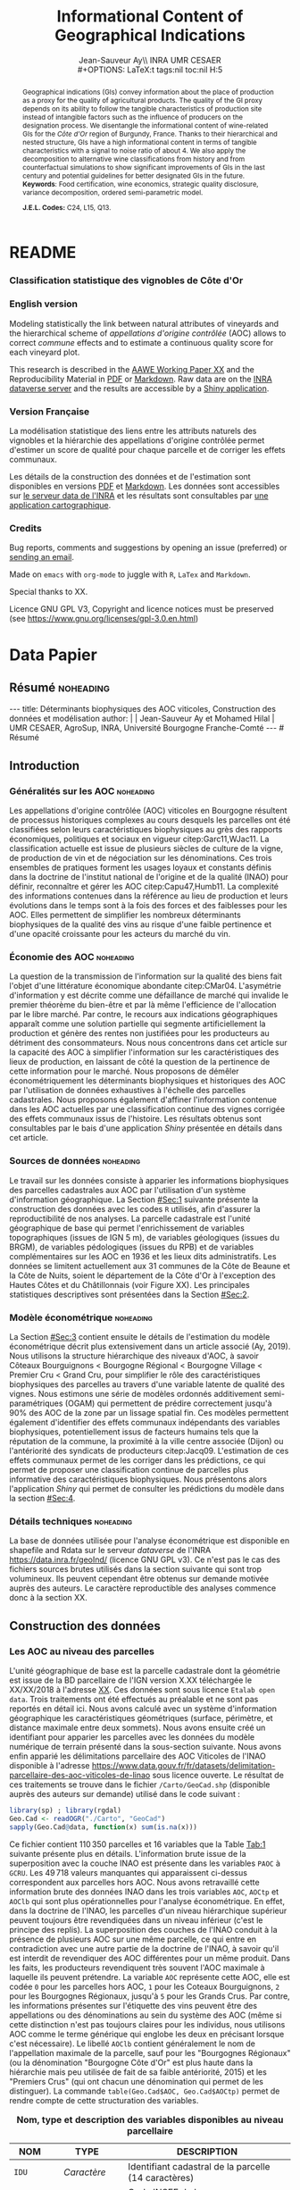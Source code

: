 #+TITLE:    Informational Content of Geographical Indications
#+AUTHOR:   Jean-Sauveur Ay\\ INRA UMR CESAER \\
#+OPTIONS:  LaTeX:t tags:nil toc:nil H:5
#+STARTUP:  hideblocks
#+DRAWERS:  PROPERTIES BABEL BIND LATEX MACRO
:BABEL:
#+PROPERTY: header-args :session *R* :exports both :eval no :results output
:END:
:BIND:
#+BIND:         org-latex-image-default-width ""
#+BIND:         org-latex-tables-booktabs t
:END:
:LATEX:
#+LaTex_CLASS:  ManueStat
#+LaTeX_HEADER: \parindent 20pt \parskip 1ex  
#+COLUMNS:      %40ITEM %10BEAMER_env(Env) %9BEAMER_envargs(Env Args) %4BEAMER_col(Col) %10BEAMER_extra(Extra)
# LaTeX_HEADER: \usepackage[utf8]{inputenc} \usepackage[flushleft]{threeparttable}\renewcommand{\baselinestretch}{1.50} \newcommand\crule[3][black]{\textcolor{#1}{\rule{#2}{#3}}}
#+LaTeX_HEADER: \usepackage{tabularx, rotating, booktabs, lscape, tikz, dcolumn, amssymb, amsmath, amsthm, bbm, eurosym, threeparttable, pdflscape}
# LaTeX_HEADER: \usetikzlibrary{calc,trees,positioning,arrows,chains,shapes.geometric, decorations.pathreplacing,decorations.pathmorphing,shapes, matrix,shapes.symbols}
# LaTeX_HEADER: \newcolumntype{Y}{>{\raggedleft\arraybackslash}X} \usepackage{caption} \captionsetup{font={stretch=.7}, position=top} \newcommand{\indep}{\;\rotatebox[origin=c]{90}{$\models$}\;}
# LaTeX_HEADER: \newtheorem*{mydef*}{Definition} \newtheorem*{myrem*}{Remark}
# LaTeX_HEADER: \newtheorem{mydef}{Definition}[section]  \newcommand{\mydefautorefname}{Definition}
# LaTeX_HEADER: \newtheorem{myhyp}{Assumption}[section]  \newcommand{\myhypautorefname}{Assumption} 
# LaTeX_HEADER: \newtheorem{myprp}{Proposition}[section] \newcommand{\myintautorefname}{Proposition}
# LaTeX_HEADER: \newtheorem{mycor}{Corollary}[section]   \newcommand{\mycorautorefname}{Corollary}
# LaTeX_HEADER: \newtheorem{myrem}{Remark}[section]   \newcommand{\myremautorefname}{Remark}
:END:
:MACRO:
#+MACRO:         ffc @@latex: \superfullcite{$1}@@
#+MACRO:         flc @@latex: \alert{\ding{220}}@@
:END:

# https://www.youtube.com/watch?v=FVibThj9v6Y
# https://www.youtube.com/watch?v=L6vnJIMwLSQ
# https://www6.inra.fr/datapartage/Partager-Publier/Deposer-dans-Data-Inra2,

# Manque les coteaux bourguignons à Chambolle et chassagne c'est
# peut-etre que ça part au moment des lieux dits.

# On a 30 GCRU au de 32 à cause de Charlemagne, sous ensemble de
# corton-charlemeagne peu utilisé et Charmes-Chambertain sous-ensemble
# de Mazoyere Chambertain.

# Sur le server INRA
# Geo.Ras.Rda
# DataPaper.pdf
# myFcts.R
# gamod.Rda, gammod.Rda
# voir au niveau de l'appli

* README
  :PROPERTIES:
  :EXPORT_FILE_NAME: README
  :END:
*** Classification statistique des vignobles de Côte d'Or

[[https://geoind-wine.firebaseapp.com][file:Figures/Capture.png]]

*** English version

    Modeling statistically the link between natural attributes of
    vineyards and the hierarchical scheme of /appellations d'origine
    contrôlée/ (AOC) allows to correct /commune/ effects and to
    estimate a continuous quality score for each vineyard plot.

    This research is described in the [[file:WorkingPaper.pdf][AAWE Working Paper XX]] and the
    Reproducibility Material in [[file:ReproPaper.pdf][PDF]] or [[file:ReproPaper.md][Markdown]].  Raw data are on the
    [[https://data.inra.fr/dataset.xhtml?persistentId=doi:10.15454/ZZWQMN][INRA dataverse server]] and the results are accessible by a [[https://geoind.shinyapps.io/application/][Shiny
    application]].

*** Version Française

    La modélisation statistique des liens entre les attributs naturels
    des vignobles et la hiérarchie des appellations d'origine
    contrôlée permet d'estimer un score de qualité pour chaque
    parcelle et de corriger les effets communaux.

    Les détails de la construction des données et de l'estimation sont
    disponibles en versions [[file:DataPaper.pdf][PDF]] et [[file:DataPaper.md][Markdown]].  Les données sont
    accessibles sur [[https://data.inra.fr/dataset.xhtml?persistentId=doi:10.15454/ZZWQMN][le serveur data de l'INRA]] et les résultats sont
    consultables par [[https://geoind.shinyapps.io/application/][une application cartographique]].

*** Credits

    Bug reports, comments and suggestions by opening an issue
    (preferred) or [[mailto:jsay@inra.fr][sending an email]].
    

    Made on =emacs= with =org-mode= to juggle with =R=, =LaTex= and
    =Markdown=.

    Special thanks to XX.

    Licence GNU GPL V3, Copyright and licence notices must be
    preserved (see https://www.gnu.org/licenses/gpl-3.0.en.html)

* Data Papier
  :PROPERTIES:
  :EXPORT_FILE_NAME:    DataPaper
  :EXPORT_LATEX_CLASS:  ManueStat
  :EXPORT_TITLE:        @@latex: \vspace{-2cm} \huge\textbf{Données, modèles et application \emph{Shiny}\\ pour une classification statistique \\des vignobles de Côte d'Or }@@
  :EXPORT_AUTHOR:       @@latex: \begin{tabular}{ccc} \textbf{Jean-Sauveur AY} && \textbf{Mohamed HILAL} \\ < \url{jean-sauveur.ay@inra.fr} > && < \url{mohamed.hilal@inra.fr} > \\[.5cm] \multicolumn{3}{c}{Unité Mixte de Recherche CESAER} \\ \multicolumn{3}{c}{AgroSup / INRA / Univ. Bourgogne Franche-Comté} \\ \multicolumn{3}{c}{26 boulevard du docteur Petitjean 21000 DIJON}\\[.25cm] \end{tabular} @@
  :EXPORT_DATE:         /Data paper/ version 0.2 du Jeudi 27 juin 2019
  :EXPORT_OPTIONS:      TeX:t LaTeX:t skip:nil d:nil todo:t pri:nil tags:not-in-toc toc:nil H:3
  :EXPORT_LATEX_HEADER: \usepackage[T1]{fontenc} \usepackage{tabularx, rotating, booktabs, lscape, tikz, dcolumn, amssymb, amsmath, amsthm, bbm, eurosym, threeparttable, pdflscape, txfonts, rotfloat} \usepackage{tocloft} \renewcommand{\abstractname}{Résumé} \usepackage[toc]{multitoc}\renewcommand*{\multicolumntoc}{2}\setlength{\columnseprule}{.5pt}\setlength{\columnsep}{1cm} \renewcommand{\cftsecleader}{\cftdotfill{\cftdotsep}} \renewcommand*\contentsname{Table des Matières}
  :END:
** Résumé                                    :noheading:
#+begin_export html
---
title:  Déterminants biophysiques des AOC viticoles, Construction des données et modélisation
author: |
  | Jean-Sauveur Ay et Mohamed Hilal
  | UMR CESAER, AgroSup, INRA, Université Bourgogne Franche-Comté
---

# Résumé
#+end_export
#+BEGIN_abstract
Cet article présente la construction de données au niveau des
parcelles cadastrales pour étudier les liens entre les
caractéristiques biophysiques (topographie, géologie, pédologie) et
les appellations d'origine contrôlée (AOC).  Sur les 31 communes de la
Côte d'Or qui forment la Côte de Beaune et la Côte de Nuits, nous
proposons une modélisation économétrique qui permet de classer
l'ensemble des parcelles sur une échelle continue à partir de leurs
caractéristiques biophysiques.  Nous montrons également la persistance
d'effets communaux que nous interprétons comme issus d'éléments
historiques.  Les données, méthodes et prédictions sont disponibles
sous licence GNU GPL v3 sur [[https://data.inra.fr/dataset.xhtml?persistentId=doi:10.15454/ZZWQMN][https://data.inra.fr/]] et sont consultables
par le biais d'une application /Shiny/ sur
[[http://github.com/jsay/geoInd/][http://github.com/jsay/geoInd/]].\\

*Mots-clés*: Économie viti-vinicole ; signes de qualité ; recherche
reproductible ; système d'information géographique ; modélisation
économétrique.
#+END_abstract
#+Latex: \vspace{-.25cm}
#+TOC: headlines 3
** <<Intro>> Introduction
*** Généralités sur les AOC                  :noheading:

    Les appellations d'origine contrôlée (AOC) viticoles en Bourgogne
    résultent de processus historiques complexes au cours desquels les
    parcelles ont été classifiées selon leurs caractéristiques
    biophysiques au grès des rapports économiques, politiques et
    sociaux en vigueur citep:Garc11,WJac11.  La classification
    actuelle est issue de plusieurs siècles de culture de la vigne, de
    production de vin et de négociation sur les dénominations.  Ces
    trois ensembles de pratiques forment les usages loyaux et
    constants définis dans la doctrine de l'institut national de
    l'origine et de la qualité (INAO) pour définir, reconnaître et
    gérer les AOC citep:Capu47,Humb11.  La complexité des informations
    contenues dans la référence au lieu de production et leurs
    évolutions dans le temps sont à la fois des forces et des
    faiblesses pour les AOC.  Elles permettent de simplifier les
    nombreux déterminants biophysiques de la qualité des vins au
    risque d'une faible pertinence et d'une opacité croissante pour
    les acteurs du marché du vin.
    
*** Économie des AOC                         :noheading:

    La question de la transmission de l'information sur la qualité des
    biens fait l'objet d'une littérature économique abondante
    citep:CMar04.  L'asymétrie d'information y est décrite comme une
    défaillance de marché qui invalide le premier théorème du
    bien-être et par là même l'efficience de l'allocation par le libre
    marché.  Par contre, le recours aux indications géographiques
    apparaît comme une solution partielle qui segmente
    artificiellement la production et génère des rentes non justifiées
    pour les producteurs au détriment des consommateurs.  Nous nous
    concentrons dans cet article sur la capacité des AOC à simplifier
    l'information sur les caractéristiques des lieux de production, en
    laissant de côté la question de la pertinence de cette information
    pour le marché.  Nous proposons de démêler économétriquement les
    déterminants biophysiques et historiques des AOC par l'utilisation
    de données exhaustives à l'échelle des parcelles cadastrales.
    Nous proposons également d'affiner l'information contenue dans les
    AOC actuelles par une classification continue des vignes corrigée
    des effets communaux issus de l'histoire.  Les résultats obtenus
    sont consultables par le bais d'une application /Shiny/ présentée
    en détails dans cet article.

*** Sources de données                       :noheading:

    Le travail sur les données consiste à apparier les informations
    biophysiques des parcelles cadastrales aux AOC par l'utilisation
    d'un système d'information géographique.  La Section [[#Sec:1]]
    suivante présente la construction des données avec les codes =R=
    utilisés, afin d'assurer la reproductibilité de nos analyses.  La
    parcelle cadastrale est l'unité géographique de base qui permet
    l'enrichissement de variables topographiques (issues de IGN 5 m),
    de variables géologiques (issues du BRGM), de variables
    pédologiques (issues du RPB) et de variables complémentaires sur
    les AOC en 1936 et les lieux dits administratifs.  Les données se
    limitent actuellement aux 31 communes de la Côte de Beaune et la
    Côte de Nuits, soient le département de la Côte d'Or à l'exception
    des Hautes Côtes et du Châtillonnais (voir Figure XX).  Les
    principales statistiques descriptives sont présentées dans la
    Section [[#Sec:2]].

*** Modèle économétrique                     :noheading:
    
    La Section [[#Sec:3]] contient ensuite le détails de l'estimation du
    modèle économétrique décrit plus extensivement dans un article
    associé (Ay, 2019).  Nous utilisons la structure hiérarchique des
    niveaux d'AOC, à savoir Côteaux Bourguignons < Bourgogne Régional
    < Bourgogne Village < Premier Cru < Grand Cru, pour simplifier le
    rôle des caractéristiques biophysiques des parcelles au travers
    d'une variable latente de qualité des vignes.  Nous estimons une
    série de modèles ordonnés additivement semi-paramétriques (OGAM)
    qui permettent de prédire correctement jusqu'à 90% des AOC de la
    zone par un lissage spatial fin.  Ces modèles permettent également
    d'identifier des effets communaux indépendants des variables
    biophysiques, potentiellement issus de facteurs humains tels que
    la réputation de la commune, la proximité à la ville centre
    associée (Dijon) ou l'antériorité des syndicats de producteurs
    citep:Jacq09.  L'estimation de ces effets communaux permet de les
    corriger dans les prédictions, ce qui permet de proposer une
    classification continue de parcelles plus informative des
    caractéristiques biophysiques.  Nous présentons alors
    l'application /Shiny/ qui permet de consulter les prédictions du
    modèle dans la section [[#Sec:4]].

*** Détails techniques                       :noheading:

    La base de données utilisée pour l'analyse économétrique est
    disponible en shapefile and Rdata sur le serveur /dataverse/ de
    l'INRA https://data.inra.fr/geoInd/ (licence GNU GPL v3).  Ce
    n'est pas le cas des fichiers sources brutes utilisés dans la
    section suivante qui sont trop volumineux.  Ils peuvent cependant
    être obtenus sur demande motivée auprès des auteurs.  Le caractère
    reproductible des analyses commence donc à la section XX.

** Construction des données
  :PROPERTIES:
  :CUSTOM_ID: Sec:1
  :END:
*** Travail préalable                        :noexport:
**** Bricole pour premiers crus

     Envoi Mohamed pour intégration dicopar: OK

#+begin_src R
Dat.Deno <- fread("./Data/VITI_JSA_MH/denomination.csv",
                  encoding = 'Latin-1')
dd <- grepl("premier cru", Dat.Deno$denomination, perl=TRUE)
library(stringr)
Dat.Deno$id_den_new <- ifelse(
    dd & !str_sub(Dat.Deno$denomination, start= -7)=="ier cru",
    Dat.Deno$id_den+ 3000, Dat.Deno$id_den)
write.csv(Dat.Deno, file= "Inter/denom_new.csv")
#+end_src

**** Vérifications INAO

     Il y a des Bourgognes, Mousseux, aligotés, hors coteaux
     bourguignons, dans notre travail nous les ajoutons.

#+begin_src R
library(rgdal) ; library(data.table)
Geo.Cada <- readOGR("./Data/VITI_JSA_MH", "dicopar", verbose= F)
Dat.Apel <- fread("./Data/VITI_JSA_MH/appellation.csv",
                  encoding = 'Latin-1')
Dat.Deno <- fread("./Data/VITI_JSA_MH/denomination.csv",
                  encoding = 'Latin-1')
Geo.Cada@data <- cbind(Geo.Cada@data[, c(1: 18, 39: 69)])
names(Geo.Cada)[ 20: 49] <-
    paste0(substr(names(Geo.Cada)[ 20: 49], 1, 4), c("", "_ap", "_de"))
Geo.Cada$CODECOM <- paste0(Geo.Cada$Code_dep, Geo.Cada$Code_com)
##
## RETOUR INAO
## 
table(Geo.Cada$BGOR, Geo.Cada$PAOC)
table(Geo.Cada$BGOR, Geo.Cada$CREM)
table(Geo.Cada$BGOR, Geo.Cada$BOUR)
table(Geo.Cada$BGOR, Geo.Cada$PCRU)
jj <- subset(Geo.Cada, BGOR== 0 & MOUS== 1)
table(jj$CODECOM)
kk <- subset(Geo.Cada, BGOR== 0 & BOUR== 1)
plot(kk)
table(kk$CODECOM)

## On ne retrouve pas le chapitre
table(Geo.Cada$BOUR, Geo.Cada$BOUR_id_d9)

#+end_src

**** Sur la couche parcellaire

#+begin_src R :wrap example
library(rgdal) ; library(data.table)
Geo.Cada <- readOGR("./Data/VITI_JSA_MH", "dicopar", verbose= F)

## On inclue en BGOR les aligotés and co et les Bourgognes, pour que
## ça colle avec PAOC, AOC== 1, AOCtp== "Apell", AOClb= "Coteaux blabla"
Geo.Cada$AOC <- ifelse(!is.na(Geo.Cada$PAOC), 1, 0)
Geo.Cada$AOCtp <- ifelse(Geo.Cada$AOC== 1, "Appel", NA)
Geo.Cada$AOCgg <- ifelse(Geo.Cada$AOC== 1, Geo.Cada$BGOR_id_a2, NA)
Geo.Cada$AOCgg[Geo.Cada$AOCgg== 0] <- "1027"
## On regarde les dénominations pour les bourgognes
Geo.Cada$AOC <- ifelse(!is.na(Geo.Cada$BOUR) &
                     Geo.Cada$BOUR== 1, 2, Geo.Cada$AOC)
Geo.Cada$AOCtp <- ifelse(Geo.Cada$AOC== 2, "Denom", Geo.Cada$AOCtp)
Geo.Cada$AOCgg <- ifelse(Geo.Cada$AOC== 2, Geo.Cada$BOUR_id_d9,
                         Geo.Cada$AOCgg)
## Interactions denom apel pour les communes
Geo.Cada$AOC <- ifelse((!is.na(Geo.Cada$VILL) | !is.na(Geo.Cada$COMM)) &
                     (Geo.Cada$VILL== 1|Geo.Cada$COMM== 1), 3,Geo.Cada$AOC)
Geo.Cada$AOCtp <- ifelse(Geo.Cada$AOC== 3, "Appel", Geo.Cada$AOCtp)
Geo.Cada$AOCgg <- ifelse(Geo.Cada$AOC== 3,
                  ifelse(Geo.Cada$COMM== 1, Geo.Cada$COMM_id_14,
                         Geo.Cada$VILL_id_12), Geo.Cada$AOCgg)
## Prend les denominations PCRU
Geo.Cada$AOC <- ifelse(!is.na(Geo.Cada$PCRU) &
                     Geo.Cada$PCRU== 1, 4, Geo.Cada$AOC)
Geo.Cada$AOCtp <- ifelse(Geo.Cada$AOC== 4, "Denom", Geo.Cada$AOCtp)
Geo.Cada$AOCgg <- ifelse(Geo.Cada$AOC== 4, Geo.Cada$PCRU_id_17,
                         Geo.Cada$AOCgg)
## On vérifie que tous les grands crus sont présents et des dénom
## premiers crus sans nom sont absentes.
Geo.Cada$AOC <- ifelse(!is.na(Geo.Cada$GCRU) &
                     Geo.Cada$GCRU== 1, 5, Geo.Cada$AOC)
Geo.Cada$AOCtp <- ifelse(Geo.Cada$AOC== 5, "Appel", Geo.Cada$AOCtp)
Geo.Cada$AOCgg <- ifelse(Geo.Cada$AOC== 5, Geo.Cada$GCRU_id_18,
                         Geo.Cada$AOCgg)

Geo.Cada$CODECOM <- paste0(Geo.Cada$Code_dep, Geo.Cada$Code_com)
CadaParc <- Geo.Cada[,c("IDU","CODECOM", "Area", "Perimeter", "Max_distan",
                        "Par2ras", "PAOC", "BGOR", "BOUR", "VILL", "COMM",
                        "PCRU", "GCRU", "AOC", "AOCtp")]


Dat.Apel <- fread("./Data/VITI_JSA_MH/appellation.csv",
                     encoding = 'Latin-1')
Dat.Deno <- fread("./Data/VITI_JSA_MH/denomination.csv",
                     encoding = 'Latin-1')
## On met les étiquettes
Geo.Cada$AOCff <- paste0(Geo.Cada$AOCtp, Geo.Cada$AOCgg)

tmmp <- subset(Geo.Cada, AOCtp== "Appel")
Dat.Apel$AOCff <- as.character(paste0("Appel", Dat.Apel$ID_APP)) 
R1 <- merge(tmmp, Dat.Apel, by= "AOCff", all.x= TRUE)

tmpp <- subset(Geo.Cada, AOCtp== "Denom")
Dat.Deno$AOCff <- as.character(paste0("Denom", Dat.Deno$id_den)) 
R2 <- merge(tmpp, Dat.Deno, by= "AOCff", all.x= TRUE)

RR <- merge(CadaParc, R1@data[, c(19, 76)], by= "IDU", all.x= TRUE)
Geo.Cad <- merge(RR, R2@data[, c(19, 76)], by= "IDU", all.x= TRUE)

Geo.Cad$AOClb <- ifelse(Geo.Cad$AOCtp== "Appel", Geo.Cad$appellation,
                 ifelse(Geo.Cad$AOCtp== "Denom", Geo.Cad$denomination, NA))
Geo.Cad@data[, 16: 17] <- NULL
names(Geo.Cad)[ 3: 6] <- c("AREA", "PERIM", "MAXDIST", "PAR2RAS")
writeOGR(Geo.Cad, "Carto/", "GeoCad", "ESRI Shapefile")
#+end_src

  NOTE : l'IDU est l'identifiant unique parcellaire, composé des
    champs :
 - CODCOM : code commune sur 5 caractères (ex 56355)
 - PREFIXE : préfixe de section sur 3 caractères (par défaut 000):
   suite à fusion de communes
 - SECTION : identifiant section cadastrale sur 2 caractères (ex AB)
 - NUMPARC : numéro de parcelle sur 4 caractères (ex : 0255) D'où un
   IDU sur 14 caractères (ex : 56355000AB0255)

**** Vérifications

#+begin_src R
yop <- aggregate(Geo.Cad@data$AREA/ 10000,
                 by= list(Geo.Cad$CODECOM, substr(Geo.Cad$AOClb, 1, 40)), sum)

yop[order(yop$Group.1),]
#+end_src

**** Sur le raster

#+begin_src R
library(data.table)
Dat.Dem <- fread("Data/VITI_JSA_MH/vitidem.csv")
Dat.dem <- cbind(Dat.Dem, model.matrix(~ 0+ factor(MOS), Dat.Dem))
rm(Dat.Dem) ; dim(Dat.dem)
names(Dat.dem)[ 23: 34] <-
    c("NOMOS", "FIELDS", "GRASS", "SHRUBS", "FOREST", "VINEYARD",
      "WATER", "INFRAS", "INDUSFAC", "AGRIFAC", "LOWBUILT", "HIGHBUILT")
Dat.dem$URBAN <- rowSums(Dat.dem[, 30: 34])
Dat.Rast <- Dat.dem[, c("SUB2IND", "XL93", "YL93", "PAR2RAS",
                        "NOMOS", "URBAN", "FOREST", "WATER",
                        "DEM", "SLOPE", "ASPECT", "SOLAR", "PERMEABILITY")]
names(Dat.Rast)[ 13] <- "PERMEA"
fwrite(Dat.Rast, "Data/DatRas.csv")
#+end_src

**** Sur la géologie
***** Nouveau

#+begin_src R
GEOL <- readOGR("./Data/BRGM", "GEO050K_HARM_021_S_FGEOL_CGH_2154")
Pts.Cad <- SpatialPoints(Geo.Ras, proj4string= CRS(proj4string(GEOL)))
ttp <- over(Pts.Cad, GEOL)
selcol1 <- sapply(ttp, function(x) sum(is.na(x))< 1000)
selcol2 <- names(ttp)[ selcol1][ c(2, 4, 5, 15: 19, 21: 26, 28, 29)]
GeolMap <- GEOL[, selcol2]
library(stringr)
names(GeolMap) <- str_replace(names(GeolMap), "_", "")
writeOGR(GeolMap, "./Carto/", "GeolMap", "ESRI Shapefile")
#+end_src

***** Ancien

#+begin_src R :wrap "export latex"
library(rgdal) ; library(xtable)
GEOL <- readOGR("./Data/GeolPedo", "GeolL93", verb= F)
GEOL2 <- readOGR("./Data/BRGM", "GEO050K_HARM_021_S_FGEOL_CGH_2154")
head(GEOL2@data)
names(GEOL2)
table(GEOL2$DESCR)

table(GEOL2$C_FOND)

GCDtmp2 <- SpatialPointsDataFrame(GCDtmp,
                 data= cbind(Geo.CDem@data, over(GCDtmp, GEOL)[, 4: 5]))
names(GCDtmp2)[ 69: 70] <- c("CODEg", "DESCRg") 
tab <- data.frame(GCDtmp2$CODEg[!duplicated(GCDtmp2$CODEg)],
                  substr(GCDtmp2$DESCRg[!duplicated(GCDtmp2$CODEg)],1, 80))
names(tab) <- c("CODE", "DESCRIPTION")
tmp <- aggregate(rep(1, nrow(GCDtmp2)), by= list(GCDtmp2$CODEg), sum)
names(tmp) <- c("CODE", "FREQ")
tabb <- merge(tab, tmp, by= "CODE", all.x= TRUE)
tabb[32, 3] <- nrow(GCDtmp2)- sum(tmp[, 2])
print(xtable(tabb, digits= 0, caption= "Classification géologique"),
      hline.after = NULL, include.rownames= FALSE,
      add.to.row = list(pos = list(-1, 0, nrow(tab)),
          command = c("\\hline\\hline\\toprule\n", "\\midrule\n",
              "\\bottomrule\\hline\n")), caption.placement= "top",
      tabular.environment= "tabularx", width="\\textwidth",
      sanitize.text.function= identity, floating= T, table.placement="!h")
#+end_src

**** Sur la pédologie

#+begin_src R
PEDO <- readOGR("./Data/GeolPedo", "UCSCote2", verb= FALSE)
DESCRpedo <- read.csv("Inter/DescrPedo.csv", sep= ";")
Pedo.Map <- merge(PEDO, DESCRpedo, by= "NOUC")
Pedo.map <- spTransform(Pedo.Map[, c(1, 4: 13, 15, 16)], proj4string(GEOL))
writeOGR(Pedo.map, "Carto/", "PedoMap", "ESRI Shapefile")
#+end_src

**** Sur les AOC historiques

     Le répertoire =/Data/ExportSHP_territoireAOC= contient les aires
     délimitées au moment de la création des AOC en 1936 avec les
     évolutions des 4 années qui ont suivies.  Ces données m'ont été
     transmises par Florian Humbert de l'IUVV via la MSH.  Il s'agit
     ici de faire une boucle sur ces fichiers shapefile et de créer
     autant d'indicatrices pour les parcelles dont le centroïde tombe
     à l'intérieur des ces aires historiques.  Pour que la fonction
     ci-dessous marche bien, j'ai dû renommer certains fichiers
     initiaux:
     - =AOC_Pernand1936= devient =AOC_Pernand_Vergelesses_1936=
     - =AOC_Meursault_Blagny_Blagny_Blagny_Cote_de_Beaune_1939= devient \\
       =AOC_Meursault_Blagny_Cote_de_Beaune_1939=
     - =AOC_Cote_de_Beaune_1939= devient
       =AOC_Beaune_Cote_de_Beaune_1939=

#+begin_src R :wrap example
library(rgdal)
Geo.Cada <- readOGR("./Data/VITI_JSA_MH", "dicopar", verbose= F)
Pts.Cada <- SpatialPointsDataFrame(Geo.Cada, match.ID= FALSE,
                                   proj4string=CRS(proj4string(Geo.Cada)), 
                                   data= data.frame(1: nrow(Geo.Cada)))
Pts.Cada$Com36 <- Pts.Cada$Com37 <- Pts.Cada$Com38 <-
    Pts.Cada$Com39 <- Pts.Cada$Cote39 <- Pts.Cada$Com40 <- "NONE"

rpt <- "Data/ExportSHP_territoireAOC/"
for (i in list.files(rpt, pattern = "\\.shp$")) {
    map <- readOGR(rpt, substr(i, 1, nchar(i)- 4), ver= F)
    proj4string(map)= CRS(proj4string(Geo.Cada))
    tmp <- over(Pts.Cada, map)
    yop <- substr(i, nchar(i)- 22, nchar(i)- 19)== "Cote"
    aoc= if (yop) substr(i, 5, nchar(i)- 24) else substr(i, 5, nchar(i)- 9)
    switch(substr(i, nchar(i)- 7, nchar(i)- 4), 
           "1936"={Pts.Cada$Com36[!is.na(tmp$Nom)]= aoc},
           "1937"={Pts.Cada$Com37[!is.na(tmp$Nom)]= aoc},
           "1938"={Pts.Cada$Com38[!is.na(tmp$Nom)]= aoc},
           "1940"={Pts.Cada$Com40[!is.na(tmp$Nom)]= aoc},
           "1939"={if (yop) {
                       Pts.Cada$Cote39[!is.na(tmp$Nom)]= aoc
                       } else Pts.Cada$Com39[!is.na(tmp$Nom)]= aoc},
       {print('erreur')})
}

aocavt <- c(levels(factor(Pts.Cada$Com39)),levels(factor(Pts.Cada$Cote39)),
            levels(factor(Pts.Cada$Com38)), levels(factor(Pts.Cada$Com37)),
            levels(factor(Pts.Cada$Com36)))

equiv <- c("Auxey_Duresses"= 3, "Batard_Montrachet"= 5,
           "Bienvenues_Batard_Montrachet"= 5, "Chassagne_Montrachet"= 3,
           "Chevalier_Montrachet"= 5, "Chorey_les_Beaune"= 3,
           "Clos_de_Tart"= 5, "Criots_Batard_Montrachet"= 5, "Ladoix"= 3,
           "Meursault"= 3, "Monthelie"= 3, "Morey_Saint_Denis"= 3,
           "NONE"= 0, "Pernand_Vergelesses"= 3, "Puligny_Montrachet"= 3,
           "Saint_Aubin"= 3, "Santenay"= 3, "Savigny"= 3, "Volnay"= 3,
           "Volnay_Santenots"= 3, ## ATTENTION
           "Beaune"= 3, "Chorey"= 3, "Meursault_Blagny"= 3,
           "Aloxe_Corton"= 3, "Vosne_Romanee"= 3, "Chambertin"= 5,
           "Chambertin_Clos_de_Beze"= 5, "Chapelle_Chambertin"= 5,
           "Charlemagne"= 5, "Charmes_Chambertin"= 5, "Clos_de_Vougeot"= 5,
           "Corton"= 5, "Corton_Charlemagne"= 5,                       
           "Cote_de_Beaune_ou_Cote_de_Beaune_Villages"= 3,
           "Echezeaux"= 5, "Gevrey_Chambertin"= 3, "Grands_Echezeaux"= 5,
           "Griotte_Chambertin"= 5, "Latricieres_Chambertin"= 5,
           "Mazis_Chambertin"= 5, "Mazoyeres_Chambertin"= 5,
           "Montrachet"= 5, "Ruchottes_Chambertin"= 5,
           "Vins_fins_de_la_Cote_de_Nuits"= 0, ## ATTENTION            
           "Vougeot_rouge"= 3, "Bonnes_Mares"= 5, "Chambolle_Musigny"= 3,
           "Clos_de_la_Roche"= 5, "Clos_Saint_Denis"= 5, "Fixin"= 3,
           "La_Tache"= 5, "Musigny"= 5, "Nuits"= 3, "Pommard"= 3,
           "Richebourg"= 5, "Romanee"= 5, "Romanee_Conti"= 5,
           "Romanee_Saint_Vivant"= 5, "Vougeot"= 3)

library(plyr)
Pts.Cada$AOC39 <- revalue(factor(Pts.Cada$Cote39), equiv)
Pts.Cada$aoc39 <- revalue(factor(Pts.Cada$Com39), equiv)
Pts.Cada$AOC38 <- revalue(factor(Pts.Cada$Com38), equiv)
Pts.Cada$AOC37 <- revalue(factor(Pts.Cada$Com37), equiv)
Pts.Cada$AOC36 <- revalue(factor(Pts.Cada$Com36), equiv)

Pts.Cada$AOCavt <- apply(Pts.Cada@data[, 8: 12], 1, max)
Pts.Cada$tmpp <- apply(Pts.Cada@data[, 8: 12], 1, which.max)
Pts.Cada$AOClab <-
    apply(Pts.Cada@data, 1, function(x) x[ 2+ as.numeric(x[ 14])])

Geo.Cada@data <- cbind(Geo.Cada@data, Pts.Cada@data)
library(rgeos)
spydf_states <- gBuffer(Geo.Cada, byid=TRUE, width=0)
library(maptools)
OLDGIS <- unionSpatialPolygons(spydf_states, as.character(Geo.Cada$AOClab))
OLDGIS$AOC36lab <- as.character(row.names(OLDGIS))
OLDGIS$AOC36lvl <- revalue(factor(OLDGIS$AOC36lab), equiv)
OLDGIS$AOC36lab[OLDGIS$AOC36lab== "Vougeot_rouge" ] <- "Vougeot"
writeOGR(OLDGIS, "Carto/", "Aoc1936", "ESRI Shapefile")
#+end_src

     On pourrait reporter les années de création mais pas dans le
     fichier géographique tel qu'il est utilisé ici.  Il faudrait voir
     avec Florian pourquoi les aires en Côte de Beaune sont moins
     étendues que les aires villages avec nom (vérifié pour
     Auxey-Duresses et Chassagne-Montrachet).  Dans le cas de
     Meursault, les Côtes de Beaune associés sont les parcelles
     périphériques, inclues toutefois dans l'aire de Meursault. Par
     contre l'aire =Meursault_Blagny= (renommée) en Côte de Beaune est
     disjointe. En 1937, on a un polygone Côte de Beaune ou Côte de
     Beaune Village qui est disjoint de toutes les couches de cette
     année donc on l’inclut comme une modalité. Un polygone "Côte de
     Beaune" en 1939 plus étendu est ajouté à la variable Cote39,
     modalité =Beaune=. Les "vins fins de la cote de nuits" délimités
     en 1937 entrent comme une modalité dans la variable =Com37= car
     ils sont disjoint avec l'ensemble des polygones de cette
     année. Il y a deux ensembles: le nord de Gevrey et le sud de
     Nuits. La variable =Com40= ne compte que des =NONE= car les
     couches de cette année sont uniquement en Saône et Loire.

     L'appellation Vins fins de la Côte de Nuits a été remplacée le
     20/08/1964 par l'appellation Côte de Nuits Villages. Mais, le nom
     de Vins fins de la Côte de Nuits peut toujours être utilisé.  ce
     terroir est quasi-exclusivement consacré à la production de vins
     rouges.

     *Remarques:* Éric Vincent (INAO) s'est dit intéressé pour
     vectoriser les données 1860 avec de nouvelles variables sur le
     prix des terres en particulier, il s'agira de voir si l'on peu les
     intégrer dans une version 2 de la base. Je n'ai ces données pour
     l'instant que pour 5 communes qui peuvent servir de pilote. Des
     analyses descriptives m'ont fait apparaître une corrélation forte
     entre la forme du parcellaire et les AOC anciennes (parcelles en
     ligne), il faudrait regarder dans quelle mesure cela colle avec
     les nouvelles AOCs.

     *Actualisation* <2019-02-01 ven.> Rien à
     Chenove/Marsannay/Couchey. Voir callage Griotte chambertin par
     exemple.

**** Sur les lieux dits

#+begin_src R
library(rgdal)
CCOM <- readOGR("Carto/", "COML93")
ClCom <- read.csv("Data/ClassCom.csv", sep= ";")
names(ClCom)[ 1] <- "INSEE_COM"
tmpCom <- merge(CCOM, ClCom[-18, c(1, 3)], by= "INSEE_COM")
MapCom <- subset(tmpCom, tmpCom$INSEE_COM %in% c("21231",Geo.Cada$CODECOM),
                 select= c(3, 4, 8, 9, 13, 19))
writeOGR(MapCom, "Carto/", "MapCom", "ESRI Shapefile")

DatCom <- subset(tmpCom, tmpCom$INSEE_COM %in% Geo.Cada$CODECOM,
                 select= c(1, 4, 6, 7, 10, 11, 12, 13, 19))
names(DatCom) <- c("CODECOM", "LIBCOM", "XCHF", "YCHF",
                   "ALTCOM", "SUPCOM", "POPCOM", "CODECANT", "REGION")
MapLieuDits <- readOGR("Data/LieuxDits/Abziz", "COTE_NB21", verb= F)
MapLieuDits <- spTransform(MapLieuDits, proj4string(Geo.Cada))
names(MapLieuDits)[ c(2, 4, 6)] <- c("CODECOM", "LIEUDIT", "CLDVIN")
LieuDit <- merge(MapLieuDits[, c(2, 4, 6)], DatCom, by= "CODECOM")
writeOGR(Lieu.Dit, "./Carto/", "LieuDit", "ESRI Shapefile")
#+end_src

*** Les AOC au niveau des parcelles

    L'unité géographique de base est la parcelle cadastrale dont la
    géométrie est issue de la BD parcellaire de l'IGN version X.XX
    téléchargée le XX/XX/2018 à l'adresse \url{XX}.  Ces données sont
    sous licence =Etalab open data=.  Trois traitements ont été
    effectués au préalable et ne sont pas reportés en détail ici.
    Nous avons calculé avec un système d'information géographique les
    caractéristiques géométriques (surface, périmètre, et distance
    maximale entre deux sommets).  Nous avons ensuite créé un
    identifiant pour apparier les parcelles avec les données du modèle
    numérique de terrain présenté dans la sous-section suivante.  Nous
    avons enfin apparié les délimitations parcellaire des AOC
    Viticoles de l'INAO disponible à l'adresse
    \url{https://www.data.gouv.fr/fr/datasets/delimitation-parcellaire-des-aoc-viticoles-de-linao}
    sous licence ouverte.  Le résultat de ces traitements se trouve
    dans le fichier =/Carto/GeoCad.shp= (disponible auprès des auteurs
    sur demande) utilisé dans le code suivant :

#+begin_src R :wrap example
library(sp) ; library(rgdal)
Geo.Cad <- readOGR("./Carto", "GeoCad")
sapply(Geo.Cad@data, function(x) sum(is.na(x)))
#+end_src

#+RESULTS:
#+begin_example
OGR data source with driver: ESRI Shapefile 
Source: "/home/jsay/geoInd/Carto", layer: "GeoCad"
with 110350 features
It has 16 fields

    IDU CODECOM    AREA   PERIM MAXDIST PAR2RAS    PAOC    BGOR 
      0       0       0       0       0       0   49718   49718 
   BOUR    VILL    COMM    PCRU    GCRU     AOC   AOCtp   AOClb 
  49718   49718   49718   49718   49718       0   49718   49718
#+end_example

    Ce fichier contient $110\,350$ parcelles et 16 variables que la
    Table [[Tab:1]] suivante présente plus en détails.  L'information
    brute issue de la superposition avec la couche INAO est présente
    dans les variables =PAOC= à =GCRU=.  Les $49\,718$ valeurs
    manquantes qui apparaissent ci-dessus correspondent aux parcelles
    hors AOC.  Nous avons retravaillé cette information brute des
    données INAO dans les trois variables =AOC=, =AOCtp= et =AOClb=
    qui sont plus opérationnelles pour l'analyse économétrique.  En
    effet, dans la doctrine de l'INAO, les parcelles d'un niveau
    hiérarchique supérieur peuvent toujours être revendiquées dans un
    niveau inférieur (c'est le principe des replis).  La superposition
    des couches de l'INAO conduit à la présence de plusieurs AOC sur
    une même parcelle, ce qui entre en contradiction avec une autre
    partie de la doctrine de l'INAO, à savoir qu'il est interdit de
    revendiquer des AOC différentes pour un même produit.  Dans les
    faits, les producteurs revendiquent très souvent l'AOC maximale à
    laquelle ils peuvent prétendre.  La variable =AOC= représente
    cette AOC, elle est codée =0= pour les parcelles hors AOC, =1=
    pour les Coteaux Bourguignons, =2= pour les Bourgognes Régionaux,
    jusqu'à =5= pour les Grands Crus.  Par contre, les informations
    présentes sur l'étiquette des vins peuvent être des appellations
    ou des dénominations au sein du système des AOC (même si cette
    distinction n'est pas toujours claires pour les individus, nous
    utilisons AOC comme le terme générique qui englobe les deux en
    précisant lorsque c'est nécessaire).  Le libellé =AOClb= contient
    généralement le nom de l'appellation maximale de la parcelle, sauf
    pour les "Bourgognes Régionaux" (ou la dénomination "Bourgogne
    Côte d'Or" est plus haute dans la hiérarchie mais peu utilisée de
    fait de sa faible antériorité, 2015) et les "Premiers Crus" (qui
    ont chacun une dénomination qui permet de les distinguer).  La
    commande =table(Geo.Cad$AOC, Geo.Cad$AOCtp)= permet de rendre
    compte de cette structuration des variables.

#+begin_src R :exports results :results value :colnames yes :rownames no
(labs <- data.frame(NOM= paste0("=", c("IDU", "CODECOM", "AREA", "PERIM",
                                       "MAXDIST", "PAR2RAS","PAOC", "BGOR",
                                       "BOUR", "VILL", "COMM", "PCRU",
                                       "GCRU", "AOC","AOCtp", "AOClb"),
                                "="), "",
                    TYPE= c(rep("/Caractère/", 2), rep("/Numérique/", 4),
                            rep("/Indicatrice/", 7), "/Numérique/",
                            rep("/Caractère/", 2)), "",
                    DESCRIPTION=
                        c("Identifiant cadastral de la parcelle (14 caractères)",
                          "Code INSEE de la commune d'appartenance (5 caractères)",
                          "Surface calculée de la parcelle (en mètres carrés)",
                          "Périmètre calculé de la parcelle (en mètres)",
                          "Distance maximale calculée entre deux sommets (en mètres)",
                          "Identifiant pour appariement avec le modèle numérique de terrain",
                          "1 si la parcelle est dans au moins une AOC",
                          "1 si la parcelle est dans le niveau Coteaux Bourguignon",
                          "1 si la parcelle est dans le niveau Bourgogne Régional",
                          "1 si la parcelle est dans le niveau Bourgogne Village",
                          "1 si la parcelle est dans le niveau Bourgogne Communal",
                          "1 si la parcelle est dans le niveau Premier Cru",
                          "1 si la parcelle est dans le niveau Grand Cru",
                          "Rang de la parcelle dans la hiérarchie des AOC (entre 0 et 5)",
                          "=Appel= si le libellé est une appellation, =Denom= pour dénomination",
                          "Libellé de l'appellation ou de la dénomination selon la variable =AOCtp=")))
#+end_src

#+ATTR_LATEX: :environment tabularx :width \textwidth :align llllX
#+CAPTION: *Nom, type et description des variables disponibles au niveau parcellaire*
#+NAME: Tab:1
#+RESULTS:
| NOM       |   | TYPE          |   | DESCRIPTION                                                             |
|-----------+---+---------------+---+-------------------------------------------------------------------------|
| =IDU=     |   | /Caractère/   |   | Identifiant cadastral de la parcelle (14 caractères)                    |
| =CODECOM= |   | /Caractère/   |   | Code INSEE de la commune d'appartenance (5 caractères)                  |
| =AREA=    |   | /Numérique/   |   | Surface calculée de la parcelle (en mètres carrés)                      |
| =PERIM=   |   | /Numérique/   |   | Périmètre calculé de la parcelle (en mètres)                            |
| =MAXDIST= |   | /Numérique/   |   | Distance maximale calculée entre deux sommets (en mètres)               |
| =PAR2RAS= |   | /Numérique/   |   | Identifiant pour appariement avec le modèle numérique de terrain        |
| =PAOC=    |   | /Indicatrice/ |   | 1 si la parcelle est dans au moins une AOC                              |
| =BGOR=    |   | /Indicatrice/ |   | 1 si la parcelle est dans le niveau Coteaux Bourguignon                 |
| =BOUR=    |   | /Indicatrice/ |   | 1 si la parcelle est dans le niveau Bourgogne Régional                  |
| =VILL=    |   | /Indicatrice/ |   | 1 si la parcelle est dans le niveau Village                             |
| =COMM=    |   | /Indicatrice/ |   | 1 si la parcelle est dans le niveau Communal                            |
| =PCRU=    |   | /Indicatrice/ |   | 1 si la parcelle est dans le niveau Premier Cru                         |
| =GCRU=    |   | /Indicatrice/ |   | 1 si la parcelle est dans le niveau Grand Cru                           |
| =AOC=     |   | /Numérique/   |   | Rang de la parcelle dans la hiérarchie des AOC (entre 0 et 5)           |
| =AOCtp=   |   | /Caractère/   |   | =Appel= si le libellé est une appellation, =Denom= pour dénomination    |
| =AOClb=   |   | /Caractère/   |   | Libellé de l'appellation ou de la dénomination selon la variable =AOCtp= |

*** Enrichissement de la topographie

    Les données sur la topographie sont issues du modèle numérique de
    terrain de l'IGN RESOLUTION, SITE, sous licence XX.  Un premier
    traitement non reporté a été l'attribution de l'identifiant
    =PAR2RAS= aux cellules du raster par superposition avec la
    géographie du parcellaire présentée ci-dessus.  Nous avons ensuite
    enrichi les données raster d'un mode d'occupation des sol (SOURCE)
    et d'une perméabilité calculée (SOURCE).  Nous avons enfin calculé
    les variables topographiques que sont l'altitude, la pente,
    l'exposition et les radiations solaires (détails en Annexe).  À
    partir des plus de 14 millions de cellules pour 13 variables, le
    code ci-dessous permet l'agrégation des variables raster au niveau
    des parcelle.  Nous calculons des moyennes à l'échelle des
    parcelles, sachant que d'autres méthodes d'agrégation ont été
    utilisées sans différences sur les résultats.  Le fichier
    =Data/DatRas= appariés aux données du cadastre peut être obtenu
    auprès des auteurs.

#+begin_src R :wrap example
library(data.table)
dim(Dat.Ras <- fread("./Data/DatRas.csv"))
Cad.Ras <- Dat.Ras[, lapply(.SD, mean), 
                   by= list(PAR2RAS), .SDcols= names(Dat.Ras)[ -c(1, 4)]]
Geo.Ras <- merge(Geo.Cad, Cad.Ras, by= "PAR2RAS")
sapply(Geo.Ras@data[, 17: 26], function(x) sum(is.na(x))); rm(Dat.Ras)
#+end_src

#+RESULTS:
#+begin_example
data.table 1.11.4  Latest news: http://r-datatable.com

[1] 14253070       13

  XL93   YL93  NOMOS  URBAN FOREST  WATER    DEM  SLOPE ASPECT  SOLAR 
  2096   2096   2096   2096   2096   2096   2096   2096   2096   2096
#+end_example

    Le détails des variables issue du fichier raster est disponible
    dans la Table [[Tab:2]] ci-dessous.  Nous obtenons $2\,096$ valeurs
    manquantes pour lesquelles le code =PAR2RAS= des parcelles ne
    s'apparie à aucune cellule raster.  Ces parcelles sont de très
    petites parcelles avec des géométrie particulières et font penser
    à des "erreurs" du cadastre.  Nous les enlèverons de l'analyse
    sachant que cela revient à enlever 2.7 ha, moins de 0.01 % de la
    surface totale.  Nous n'utilisons qu'un sous ensemble du MOS
    principalement afin de distinguer le non agricole.
     
#+begin_src R :exports results :results value :colnames yes :rownames no
(labt <- data.frame(
     NOM= paste0("=", c("XL93", "YL93", "NOMOS", "URBAN",
                        "FOREST", "WATER", "DEM", "SLOPE",
                        "ASPECT", "SOLAR", "PERMEA"), "="),
     "", TYPE= rep("/Numérique/", 11), "",
     DESCRIPTION=
         c("Latitude du centroïde de la parcelle (système Lambert 93)",
           "Longitude du centroïde de la parcelle (système Lambert 93)",
           "Part de la parcelle hors du mode d'occupation des sol (entre 0 et 1)",
           "Part de la parcelle en usage urbain selon le MOS (entre 0 et 1)",
           "Part de la parcelle en usage forestier selon le MOS (entre 0 et 1)",
           "Part de la parcelle en eau selon le MOS (entre 0 et 1)",
           "Altitude moyenne de la parcelle selon le MNT (en mètres)",
           "Pente moyenne de la parcelle selon le MNT (en degrés)",
           "Exposition moyenne de la parcelle selon le MNT (en degrés)",
           "Radiation solaire moyenne sur la parcelle (en Joules)",
           "Perméabilité des sols moyenne (entre 0 et 4)")))
#+end_src

#+ATTR_LATEX: :environment tabularx :width \textwidth :align llllX
#+CAPTION: *Nom, type et description des variables issues des données raster*
#+NAME: Tab:2
#+RESULTS:
| NOM      |   | TYPE        |   | DESCRIPTION                                                          |
|----------+---+-------------+---+----------------------------------------------------------------------|
| =XL93=   |   | /Numérique/ |   | Latitude du centroïde de la parcelle (système Lambert 93)            |
| =YL93=   |   | /Numérique/ |   | Longitude du centroïde de la parcelle (système Lambert 93)           |
| =NOMOS=  |   | /Numérique/ |   | Part de la parcelle hors du mode d'occupation des sol (entre 0 et 1) |
| =URBAN=  |   | /Numérique/ |   | Part de la parcelle en usage urbain selon le MOS (entre 0 et 1)      |
| =FOREST= |   | /Numérique/ |   | Part de la parcelle en usage forestier selon le MOS (entre 0 et 1)   |
| =WATER=  |   | /Numérique/ |   | Part de la parcelle en eau selon le MOS (entre 0 et 1)               |
| =DEM=    |   | /Numérique/ |   | Altitude moyenne de la parcelle selon le MNT (en mètres)             |
| =SLOPE=  |   | /Numérique/ |   | Pente moyenne de la parcelle selon le MNT (en degrés)                |
| =ASPECT= |   | /Numérique/ |   | Exposition moyenne de la parcelle selon le MNT (en degrés)           |
| =SOLAR=  |   | /Numérique/ |   | Radiation solaire moyenne sur la parcelle (en Joules)                |
| =PERMEA= |   | /Numérique/ |   | Perméabilité des sols moyenne (entre 0 et 4)                         |

*** Enrichissement de la géologie

    Les données géologiques sont issues de la Bd Charm-50 du BRGM à
    l'échelle $1/50\,000$ disponible sur le site
    http://infoterre.brgm.fr sous licence Ouverte.  Nous utilisons ici
    une extraction du fichier =GEO050K_HARM_021_S_FGEOL_CGH_2154=
    effectuée en avril 2019 pour le département de la Côte d'Or.  Le
    seul travail non reporté sur ces données est une sélection des
    variables bien renseignées et qui contiennent une variance non
    nulle sur la zone considérée.  Nous apparions les $13\,960$
    polygones géologiques présent dans =/Carto/GeolMap= (disponible
    sur demande) sur la base du centroïde des parcelles cadastrales,
    comme présenté dans le code suivant.  La faible taille moyenne des
    parcelles sous AOC (moins de 0.2 ha de moyenne) permet de
    s'assurer de la validité de cette procédure.

#+begin_src R :wrap example
Geol.Map <- readOGR("./Carto/", "GeolMap")
Pts.Cad <- SpatialPoints(Geo.Ras, proj4string= CRS(proj4string(Geol.Map)))
Geo.Ras@data <- cbind(Geo.Ras@data, over(Pts.Cad, Geol.Map))
sapply(Geo.Ras@data[, 28: 43], function(x) sum(is.na(x)))
#+end_src

#+RESULTS:
#+begin_example
OGR data source with driver: ESRI Shapefile 
Source: "/home/jsay/geoInd/Carto", layer: "GeolMap"
with 13960 features
It has 16 fields

      CODE   NOTATION      DESCR   TYPEGEOL   APLOCALE     TYPEAP 
        31         31         31         31        862        862 
   GEOLNAT   ISOPIQUE     AGEDEB     ERADEB     SYSDEB LITHOLOGIE 
        31         31         31         31         31         31 
    DURETE  ENVIRONMT  GEOCHIMIE   LITHOCOM 
        69         31         31         69
#+end_example

    Les détails des 16 variables géologiques issues de la procédure
    sont disponibles dans la Table [[Tab:3]] suivante.  La description des
    variables manque de détails car les données géologiques ne
    possèdent pas encore de dictionnaire (une demande est en cours
    auprès du BRGM).  Ce manque de détails n'est pas fondamental pour
    l'analyse économétrique (il peut l'être pour d'autres usages des
    données) car les variables géologiques ne sont utilisées qu'au
    travers d'effets fixes qui permettent de s'affranchir de la
    nécessité de spécifier les relations entre les variable
    géologiques et les AOC.  Cette méthode est par ailleurs la plus
    générale pour contrôler l'hétérogénéité associée à la géologie.
    Comme nous le voyons ci-dessus, les parcelles non appariées qui
    produisent des valeurs manquantes sont peut nombreuses (entre 31
    et 862 selon les variables) et seront négligées dans l'analyse
    économétrique sans conséquences.  Intitulés en Annexe.

#+begin_src R :exports results :results value :colnames yes :rownames no
(labu <-
     data.frame(NOM= paste0("=", c("CODE", "NOTATION", "DESCR", "TYPEGEOL",
                                   "APLOCALE", "TYPEAP", "GEOLNAT",
                                   "ISOPIQUE", "AGEDEB", "ERADEB",
                                   "SYSDEB", "LITHOLOGIE", "DURETE",
                                   "ENVIRONMT","GEOCHIMIE", "LITHOCOM"),
                            "="), "",
                TYPE= rep("/Caractère/", 16), "",
                DESCRIPTION=
                    c("Code de la géologie (31 modalités)",
                      "Notation géologie (31 modalités)",
                      "Description géologie (31 modalités)",
                      "Type superficiel (4 modalités)",
                      "Colluvions, Eboulis, etc. (28 modalités)",
                      "Type de formation (7 modalités)",
                      "Nature Géologique (3 modalités)",
                      "Faciès des couches (4 modalités)",
                      "Age de la couche (24 modalités)",
                      "Céno ou Méso (2 modalités)",
                      "Age autre (5 modalités)",
                      "Litho (16 modalités)", "Dureté (3 modalités)",
                      "Environnement (9 modalités)",
                      "Géochimie (5 modalités)",
                      "Litho détaillée (30 modalités)")))
#+end_src

#+ATTR_LATEX: :environment tabularx :width \textwidth :align llllX
#+CAPTION: *Nom, type et description des variables issues des données géologiques*
#+NAME: Tab:3
#+RESULTS:
| NOM          |   | TYPE        |   | DESCRIPTION                              |
|--------------+---+-------------+---+------------------------------------------|
| =CODE=       |   | /Caractère/ |   | Code de la géologie (31 modalités)       |
| =NOTATION=   |   | /Caractère/ |   | Notation géologie (31 modalités)         |
| =DESCR=      |   | /Caractère/ |   | Description géologie (31 modalités)      |
| =TYPEGEOL=   |   | /Caractère/ |   | Type superficiel (4 modalités)           |
| =APLOCALE=   |   | /Caractère/ |   | Colluvions, Eboulis, etc. (28 modalités) |
| =TYPEAP=     |   | /Caractère/ |   | Type de formation (7 modalités)          |
| =GEOLNAT=    |   | /Caractère/ |   | Nature Géologique (3 modalités)          |
| =ISOPIQUE=   |   | /Caractère/ |   | Faciès des couches (4 modalités)         |
| =AGEDEB=     |   | /Caractère/ |   | Age de la couche (24 modalités)          |
| =ERADEB=     |   | /Caractère/ |   | Céno ou Méso (2 modalités)               |
| =SYSDEB=     |   | /Caractère/ |   | Age autre (5 modalités)                  |
| =LITHOLOGIE= |   | /Caractère/ |   | Litho (16 modalités)                     |
| =DURETE=     |   | /Caractère/ |   | Dureté (3 modalités)                     |
| =ENVIRONMT=  |   | /Caractère/ |   | Environnement (9 modalités)              |
| =GEOCHIMIE=  |   | /Caractère/ |   | Géochimie (5 modalités)                  |
| =LITHOCOM=   |   | /Caractère/ |   | Litho détaillée (30 modalités)           |

*** Enrichissement de la pédologie

    Les données pédologiques sont extraites du Référentiel Pédologique
    de Bourgogne : Régions naturelles, pédopaysage et sols de Côte
    d'Or (étude 25021) à l'échelle $1/250\,000$, compatible avec la
    base de données nationale DoneSol, sous licence XX (Chrétien,
    1998).  La localisation des types de sol et l'appariement avec le
    cadastre s'opèrent par les 194 Unités Cartographiques de Sols de
    la zone, qui sont des polygones plutôt homogènes en termes de
    paysage mais qui contiennent différents types de sols.  Ces
    derniers, regroupés en unités typologiques, ne peuvent pas être
    localisés plus précisément citep:Ay11.  En l'absence de données
    plus fines spatialement, les données parcellaires seront enrichies
    du code des unités cartographiques et les valeurs de l'unité
    typologique dominante, c'est-à-dire celle qui est la plus étendue
    au sein de chaque unité cartographique.  Comme pour la géologie,
    les données pédologiques seront utilisées par des effets fixes au
    niveau des unités cartographiques, ce qui fait que cette procédure
    n'est pas limitante (elle peut cependant l'être pour d'autres
    usages).  Les intitulés des unités cartographiques reportés en
    Annexe 3 sont obtenus par un travail manuel à partir du site
    https://bourgogne.websol.fr/carto.

#+begin_src R :wrap example
Pedo.Map <- readOGR("./Carto", "PedoMap")
Geo.Ras@data <- cbind(Geo.Ras@data, over(Pts.Cad, Pedo.Map))
Geo.Ras@data[, c(45: 48, 50: 55)] <-
    apply(Geo.Ras@data[, c(45: 48, 50: 55)], 2, as.numeric)
sapply(Geo.Ras@data[, 44: 56], function(x) sum(is.na(x)))
#+end_src

#+RESULTS:
#+begin_example
OGR data source with driver: ESRI Shapefile 
Source: "/home/jsay/geoInd/Carto", layer: "PedoMap"
with 194 features
It has 13 fields

  NOUC SURFUC   TARG   TSAB   TLIM TEXTAG  EPAIS    TEG    TMO    RUE 
 14645  14645  14645  14645  14645  14645  14645  14645  14645  14645 
   RUD  OCCUP DESCRp 
 14645  14645  14645
#+end_example

    Les détails des 13 variables pédologiques issues de la procédure
    sont disponibles dans la Table [[Tab:4]] suivante.  Les valeurs
    manquantes associées aux parcelles non couvertes par la pédologie
    sont $14\,645$, soit XX %.  Ces parcelle correspondent
    visuellement aux espaces urbanisés bien que cela ne se retrouve
    pas vraiment à partir du MOS.  A DECIDER.

#+begin_src R :exports results :results value :colnames yes :rownames no
(labv <- data.frame(
     NOM= paste0("=", c("NOUC", "SURFUC", "TARG", "TSAB", "TLIM",
                       "TEXTAG", "EPAIS", "TEG", "TMO", "RUE",
                       "RUD", "OCCUP", "DESCRp"), "="), "",
     TYPE= c("/Caractère/", rep("/Numérique/", 4), "/Caractère/",
             rep("/Numérique/", 6), "/Caractère/"), "",     
     DESCRIPTION=
         c("Numéro de l'unité cartographique (2 caractères)",
           "Surface de l'unité cartographique (en hectares)",
           "Taux d'argile de l'unité typologique dominante (pourcentage)",
           "Taux de sable de l'unité typologique dominante (pourcentage)",
           "Taux de limons de l'unité typologique dominante (pourcentage)",
           "Classes de textures agrégées en 9 modalités (voir Ay, 2011)",
           "Épaisseur des sols de l'unité typologique dominante (centimètre)",
           "Taux d'éléments grossiers de l'unité typologique dominante (pour mille)",
           "Taux de Matière organique de l'unité typologique dominante (pourcentage)",
           "Réserve Utile par excès de l'unité typologique dominante (millimètre)",
           "Réserve Utile par défaut de l'unité typologique dominante (millimètre)",
           "Part de l'unité typologique dominante dans l'unité carto (entre 0 et 1)",
           "Libellé de la classe pédologique en 33 modalités")))
#+end_src

#+ATTR_LATEX: :environment tabularx :width \textwidth :align llllX
#+CAPTION: *Nom, type et description des variables issues des données pédologiques*
#+NAME: Tab:4
#+RESULTS:
| NOM      |   | TYPE        |   | DESCRIPTION                                                              |
|----------+---+-------------+---+--------------------------------------------------------------------------|
| =NOUC=   |   | /Caractère/ |   | Numéro de l'unité cartographique (2 caractères)                          |
| =SURFUC= |   | /Numérique/ |   | Surface de l'unité cartographique (en hectares)                          |
| =TARG=   |   | /Numérique/ |   | Taux d'argile de l'unité typologique dominante (pourcentage)             |
| =TSAB=   |   | /Numérique/ |   | Taux de sable de l'unité typologique dominante (pourcentage)             |
| =TLIM=   |   | /Numérique/ |   | Taux de limons de l'unité typologique dominante (pourcentage)            |
| =TEXTAG= |   | /Caractère/ |   | Classes de textures agrégées en 9 modalités (voir Ay, 2011)              |
| =EPAIS=  |   | /Numérique/ |   | Épaisseur des sols de l'unité typologique dominante (centimètre)         |
| =TEG=    |   | /Numérique/ |   | Taux d'éléments grossiers de l'unité typologique dominante (pour mille)  |
| =TMO=    |   | /Numérique/ |   | Taux de Matière organique de l'unité typologique dominante (pourcentage) |
| =RUE=    |   | /Numérique/ |   | Réserve Utile par excès de l'unité typologique dominante (millimètre)    |
| =RUD=    |   | /Numérique/ |   | Réserve Utile par défaut de l'unité typologique dominante (millimètre)   |
| =OCCUP=  |   | /Numérique/ |   | Part de l'unité typologique dominante dans l'unité carto (entre 0 et 1)  |
| =DESCRp= |   | /Caractère/ |   | Libellé de la classe pédologique en 33 modalités                         |

*** Enrichissement des AOC de 1936

    Les AOC en vigueur en 1936 à la création de l'INAO ont été
    obtenues de la Maison des Sciences de l'Homme de Dijon (Licence??
    avec l'aide de Florian Humbert).  Un travail préalable a été
    effectué sur les AOC de 1936 afin de compiler les différentes
    années de 1936 à 1940.  La localisation est effectuée par le
    centroïde des parcelles cadastrales car la géométrie des polygones
    ne correspond pas parfaitement (à la fois par la numérisation et
    parce que le cadastre a changé).  Encore une fois, la faible
    taille des parcelle permet d'avoir confiance en cette procédure
    d'appariement.
     
#+begin_src R :wrap example
Hist.Aoc <- readOGR("Carto/", "Aoc1936")
Geo.Ras@data <- cbind(Geo.Ras@data, over(Pts.Cad, Hist.Aoc))
sapply(Geo.Ras@data[, 57: 58], function(x) sum(is.na(x)))
#+end_src

#+RESULTS:
#+begin_example
OGR data source with driver: ESRI Shapefile 
Source: "/home/jsay/geoInd/Carto", layer: "Aoc1936"
with 56 features
It has 2 fields
AOC36lab AOC36lvl 
      70       70
#+end_example

     Nous obtenons des aires sensiblement plus réduites que les
     actuelles, 27% au lieu de 55% trouvés ci-dessus. Hormis le creux
     de 1938, entre 10 et 15% des parcelles sont classées chaque
     années, sachant qu'il y a du double compte.  Les premiers crus
     n'apparaissent pas car ils n'existaient pas à l'époque (création
     en 1948).  le décret instaurant les Premiers Crus ne fut
     toutefois adopté qu’en 1943. Deux classements historiques
     servirent de principales références à la désignation de ces
     ceux-ci: celui de Jules Lavalle de 1855 et le Classement du
     Comité d’Agriculture et de Viticulture de l’Arrondissement de
     Beaune de 1860.  Ces données sur les AOC de 1936 ne sont pas
     utilisées dans la suite de l'article.

#+begin_src R :exports results :results value :colnames yes :rownames no
(laba <- data.frame(
     NOM= paste0("=", c("AOC36lab", "AOC36lvl"), "="), "",
     TYPE= rep("/Caractère/", 2), "",     
     DESCRIPTION=
         c("Libellé de l'appellation en 1936 (56 modalités)",
           "Rang de la parcelle dans la hiérarchie des AOC (entre 0 et 5)")))
#+end_src

#+ATTR_LATEX: :environment tabularx :width \textwidth :align llllX
#+CAPTION: *Nom, type et description des variables issues des AOC de 1936*
#+NAME: Tab:5
#+RESULTS:
| NOM        |   | TYPE        |   | DESCRIPTION                                                   |
|------------+---+-------------+---+---------------------------------------------------------------|
| =AOC36lab= |   | /Caractère/ |   | Libellé de l'appellation en 1936 (56 modalités)               |
| =AOC36lvl= |   | /Caractère/ |   | Rang de la parcelle dans la hiérarchie des AOC (entre 0 et 5) |

*** Enrichissement des lieux dits

    Il s'agit ici d'inclure de l'information cadastrale à partir des
    sources =data.gouv.fr=.  Nous utilisons le Plan Cadastral
    Informatisé Vecteur (Format EDIGÉO,
    https://cadastre.data.gouv.fr/datasets/plan-cadastral-informatise)
    téléchargé pour la Côte d'Or (21) le <2019-01-13 dim.>. License
    ouverte Etalab.  La difficulté avec les lieux dit est qu'ils
    doivent être croisés avec les communes car un même nom lieu dit
    peut être présent sur plusieurs communes.  Comme la géométrie des
    lieux dits et des parcelles colle parfaitement, nous pouvons
    enrichir les données parcellaires directement par le centroïde.
    Ajout <2019-01-23 mer.>, des données communales, nous extrayons
    également les coordonnées des chefs-lieux pour calculer une
    distance à vol d'oiseaux, la population (peuvent être des
    sur-identifications sur le land use) et la distinction Côte de
    Beaune / Côtes de Nuits.  Nous enregistrons également une
    shapefile =MapCom= qui permet de cartographier les contours
    communaux dans les figures.

#+begin_src R :wrap example
Lieu.Dit <- readOGR("./Carto/", "LieuDit")
Geo.Ras@data <- cbind(Geo.Ras@data, over(Pts.Cad, Lieu.Dit[, -1]))
sapply(Geo.Ras@data[, 59: 68], function(x) sum(is.na(x)))
#+end_src

#+RESULTS:
#+begin_example
OGR data source with driver: ESRI Shapefile 
Source: "/home/jsay/geoInd/Carto", layer: "LieuDit"
with 3285 features
It has 11 fields

 LIEUDIT   CLDVIN   LIBCOM     XCHF     YCHF   ALTCOM   SUPCOM 
    4494     4494     4494     4494     4494     4494     4494 
  POPCOM CODECANT   REGION 
    4494     4494     4494
#+end_example

    Pour 4% des parcelles, aucun lieu dit n'a été apparié.  Ces
    parcelles se concentrent sur les communes de Chenôve,
    Marsannay-la-Côte et Beaune (Corgoloin dans une moindre mesure).
    Ces "trous" apparaissent déjà dans le fichier source et ne sont
    donc pas un résultat de l'appariement.  Ils semblent être des
    espaces bâtis sur la carte, mais ce n'est toujours pas confirmé
    par le MOS.

#+begin_src R :exports results :results value :colnames yes :rownames no
(labd <- data.frame(
     NOM= paste0("=", c("LIEUDIT", "CLDVIN", "LIBCOM", "XCHF", "YCHF",
                        "ALTCOM", "SUPCOM", "POPCOM", "CODECANT",
                        "REGION"), "="), "",
     TYPE= c(rep("/Caractère/", 3), rep("/Numérique/", 3),
             "/Caractère/", "/Numérique/", "/Caractère/", "/Caractère/"),
     "",     
     DESCRIPTION=
         c("Libellé du lieu dit de la parcelle (2691 modalités)",
           "Identifiant du lieu dit de la parcelle (2691 modalités)",
           "Libellé de la commune de la parcelle (31 modalités)",
           "Latitude du chef-lieu de la commune (système Lambert 93)",
           "Longitude du chef-lieu de la commune (système Lambert 93)",
           "Altitude du point culminant de la commune (mètre)",
           "Superficie de la commune de la parcelle (hectare)",
           "Population de la commune de la parcelle en 2015 (millier d'hab)",
           "Identifiant du canton d'appartenance (2 caractères)",
           "Region viticole (=CDB= Côte de Beaune, =CDN= Côte de Nuits)")))
#+end_src

#+ATTR_LATEX: :environment tabularx :width \textwidth :align llllX
#+CAPTION: *Nom, type et description des variables issues des lieux dits*
#+NAME: Tab:6
#+RESULTS:
| NOM        |   | TYPE        |   | DESCRIPTION                                                     |
|------------+---+-------------+---+-----------------------------------------------------------------|
| =LIEUDIT=  |   | /Caractère/ |   | Libellé du lieu dit de la parcelle (2691 modalités)             |
| =CLDVIN=   |   | /Caractère/ |   | Identifiant du lieu dit de la parcelle (2691 modalités)         |
| =LIBCOM=   |   | /Caractère/ |   | Libellé de la commune de la parcelle (31 modalités)             |
| =XCHF=     |   | /Numérique/ |   | Latitude du chef-lieu de la commune (système Lambert 93)        |
| =YCHF=     |   | /Numérique/ |   | Longitude du chef-lieu de la commune (système Lambert 93)       |
| =ALTCOM=   |   | /Numérique/ |   | Altitude du point culminant de la commune (mètre)               |
| =SUPCOM=   |   | /Caractère/ |   | Superficie de la commune de la parcelle (hectare)               |
| =POPCOM=   |   | /Numérique/ |   | Population de la commune de la parcelle en 2015 (millier d'hab) |
| =CODECANT= |   | /Caractère/ |   | Identifiant du canton d'appartenance (2 caractères)             |
| =REGION=   |   | /Caractère/ |   | Region viticole (=CDB= Côte de Beaune, =CDN= Côte de Nuits)     |

*** Enregistrement de la base

    Pour l'instant, on est à moins de 500 Mo.  C'est le résultat de
    tous ces traitements que l'on va mettre sur le /dataverse/ de
    l'INRA.  La partie reproductible du data paper commence ici.

#+begin_src R :wrap example
dim(Geo.Ras)
save(Geo.Ras, file= "Inter/GeoRas.Rda")
writeOGR(Geo.Ras, "Carto/", "GeoRas", driver= "ESRI Shapefile")
#+end_src

#+RESULTS:
#+begin_example
[1] 110350     68
#+end_example

#+begin_export latex
\vspace{.5cm}
\begin{figure}[!h]
  \caption{\textbf{Vignobles de la \emph{Côte d'Or}, topographie
      et appellations d'origine contrôlées}\\[.1cm]
    \footnotesize blabla.}\label{Fig:1}
  \centering\hspace{-2cm}
\begin{minipage}{.5\textwidth}
  \centering
 \includegraphics[scale= .4]{./Figures/MapCom1}
\end{minipage}%
\begin{minipage}{.5\textwidth}
  \centering
 \includegraphics[scale= .4]{./Figures/MapCom2}
\end{minipage}
\end{figure}\clearpage
#+end_export

*** Vérif 1 : anciens AOC INAO               :noexport:

    Il s'agit ici de vérifier la cohérence interne des nouveaux
    fichiers INAO et s'ils correspondent aux anciens. Nous joignons
    les deux couches en utilisant le centroïde des parcelles
    cadastrales (afin de déterminer dans quel polygone AOC ils
    tombent). Les anciens fichiers INAO contiennent une information
    simplifiée en 6 classes exclusives et cumulatives, que nous
    croisons avec les nouvelles données dans le code suivant. 

#+begin_src R :wrap example
BGOR <- readOGR(rpt <- "./Data/INAOlocal", "BGOR", verbose= F)
BOUR <- readOGR(rpt, "BOUR", ver= F) ; VILL <- readOGR(rpt, "VILL", ver= F)
PCRU <- readOGR(rpt, "PCRU", ver= F) ; GCRU <- readOGR(rpt, "GCRU", ver= F)
GCDtmp <- Geo.Cada@data ; coordinates(GCDtmp) <- coordinates(Geo.Cada)
proj4string(GCDtmp) <- proj4string(Geo.Cada)
Geo.Cada$AOC <- factor(ifelse(!is.na(over(GCDtmp, GCRU)[, 9]), "GCRU",
                       ifelse(!is.na(over(GCDtmp, PCRU)[, 9]), "PCRU",
                       ifelse(!is.na(over(GCDtmp, VILL)[, 9]), "VILL",
                       ifelse(!is.na(over(GCDtmp, BOUR)[, 9]), "BOUR",
                       ifelse(!is.na(over(GCDtmp, BGOR)[, 9]), "BGOR", "NONE"))))),
                       levels= c("NONE", "BGOR", "BOUR", "VILL", "PCRU", "GCRU"))
addmargins(apply(Geo.Cada@data[, c(19: 21, 24, 28, 27, 29, 26)],
                 2, function(x) table(x== 1, Geo.Cada$AOC)[2, ]))
#+end_src

#+RESULTS:
#+begin_example
      PAOC  BPTG  BGOR  BOUR  COMM  VILL  PCRU GCRU    Sum
NONE   369   201   201   349   136    23    20    3   1302
BGOR  9829  9829  9160     5     0     0     0    0  28823
BOUR 13494 13482 13482 13490     5     4     2    0  53959
VILL 26167 26111 26111 26166 23366 11524    10    0 139455
PCRU  8827  8812  8812  8826  7835  5389  8668    1  57170
GCRU  1946  1944  1944  1946  1944   173  1944 1943  13784
Sum  60632 60379 59710 50782 33286 17113 10644 1947 294493
 #+end_example

    Il y a $60\,632$ ($54.9\%$) parcelles de la zone qui ont une AOC
    viticole. La structure hiérarchique des AOC ferait que
    théoriquement sur l'ensemble de ces parcelles les AOC les moins
    prestigieuses peuvent être produites (Passe-Tout-Grain dans les
    tableau mais aussi Aligoté, Crémants et Mousseux, dont les aires
    sont identiques, résultats non reportés pour ces derniers). Nous
    obtenons une différence de 253 parcelles éparpillées sur toute la
    zone. 252 de ces parcelles sont classées en Bourgogne régional et 2
    sont classées en Premier cru (ce qui indique qu'une est classée à
    la fois Bourgogne régional et Premier cru). À part pour ces
    parcelles, la hiérarchie par rapport aux niveaux inférieurs est
    bien respectée. La hiérarchie se tient pour les Côteaux
    Bourguignons et les Bourgognes régionaux (hormis pour les 2
    parcelles de premiers crus mentionnées ci-avant). Il y a ensuite
    une certaine horizontalité entre =VILL= et =COMM=, on ne peut pas
    tester la consistance de la hiérarchie mais je dirais que le niveau
    Village final doit être la somme des deux. Tout se règle par
    l'échelle de la commune. Il y a $33\,286$ parcelles en appellation
    communale avec environ la moitié ($17\,877$) dans des communes sans
    appellation village et l'autre moitié ($15\,409$) dans des communes
    avec appellation village. Seule la commune de Beaune contient des
    parcelles avec =VILL= égal à 1 avec =COMM= égal à 0 ($N= 1\,704$),
    il faut les ajouter aux parcelles en appellation
    communale. (Retravailler le texte dans le papier.) La hiérarchie
    avec les premiers crus n'est pas vérifiée pour 94 parcelles (dont
    92 à Fixin et 2 à Brochon) à voir d'où vient l'erreur. Pour les
    Grands Crus c'est presque bon, ils peuvent tous peuvent se replier
    dans l'ensemble des autres appellations, sauf pour $1,774$
    parcelles grand cru localisées dans les communes de
    Chassagne-Montrachet et Puligny-Montrachet, où les Grands crus ne
    peuvent pas se replier en Village. Cela renforce le choix de sommer
    =VILL= et =COMM=, nous retrouverons la cohérence de la hiérarchie.

    Pour la comparaison avec les anciennes AOC, le triangle supérieur
    de la matrice monte une assez bonne cohérence (si on néglige la
    première ligne sur les parcelles hors AOC). Seulement 27 parcelles
    se retrouvent dans une AOC différente, leurs identifiants sont
    reportés en annexe 1. Pour les 369 parcelles qui étaient hors AOC
    dans les anciennes données (=AOC= = =NONE=) qui se retrouve avec
    des AOC dans les nouvelles, il pourrait s'agir de modifications
    parcellaires, les IDU sont reportées dans le fichier
    =./Inter/HorsAOC.csv= (script ci-dessous). Globalement, moyennant
    le traitement sur les communes et les villages, les nouvelles
    données sont cohérentes et correspondent aux anciens, donc nou ne
    retenons que ces nouveaux fichiers.

 #+begin_src R :results raw :file "Inter/HorsAOC.csv" :colnames yes
Geo.Cada@data[Geo.Cada$AOC== "NONE" &
              rowSums(Geo.Cada@data[, 19: 29])> 1, 18: 30]
 #+end_src

 #+RESULTS:
 [[file:Inter/HorsAOC.csv]]

*** Vérif 2: vignes dans le MOS              :noexport:

    Vérifications à l'échelle communale avec le Casier Viticole
    Informatisé 2015 sur lequel je travaille avec l'INAO. Les surfaces
    communales de vigne en 2015 sont disponibles dans le fichier
    =/Inter/CP2015.csv=. J'utilise également les surfaces produites par
    FranceAgriMer en 2016 (issues du projet avec Estelle).

#+begin_src R :results graphics :file "Figures/Verif2.pdf"
load("Inter/AocRank.Rda")
names(AocRank)
yop <- aggregate(AocRank@data[, 51: 62]* AocRank$Area/ 10000,
          by= list(AocRank$AOC), sum, na.rm= T)
row.names(yop) <- yop[, 1]
addmargins(round(as.matrix(yop[, -1], nrow= 6), 1))
yop

AocRank$SUPVIGNE <- AocRank$VINEYARD* AocRank$Area/ 10000
tmp <- aggregate(AocRank$SUPVIGNE, by=list(AocRank$CODECOM), sum, na.rm= T)
names(tmp)[ 1] <- "CODGEO"
FAM16 <- read.csv("~/bioEstelle/Data/NewData2016.csv", sep= ";")
tmp1 <- subset(FAM16, FAM16$CODECOM %in% levels(factor(tmp$CODGEO)))
names(tmp1)[ 5] <- "CODGEO"
CVI15 <- read.csv("Inter/CP2015.csv", sep= ";")
tmp2 <- subset(CVI15, CVI15$CODGEO %in%  levels(factor(tmp$CODGEO)))

tmp3 <- merge(tmp1, tmp2, by= "CODGEO")
plot(tmp3$SUPVIGNE, tmp3$TOTha)
tmp4 <- merge(tmp, tmp3, by= "CODGEO")
plot(tmp4$x, tmp4$TOTha,
     xlab= "Surfaces en vignes selon le MOS (ha)",
     ylab= "Surfaces en vignes selon le CVI (ha)")
abline(a= 0, b= 1)
names(tmp4)
tmp4[tmp4$x== 0 & tmp4$TOTha> 200, c("CODGEO", "NOMCOM", "TOTha")]
#+end_src

#+ATTR_LaTeX: :options scale= .35
#+Caption: *Relation entre les surfaces MOS et CVI pour les communes de la zone*
#+RESULTS:
[[file:Figures/Verif2.pdf]]

*** Lieux dits: actualisation PLUS TARD      :noexport:

    Pour les lieux dit la version cadastre retravaillée Etalab
    (https://www.data.gouv.fr/fr/datasets/cadastre/) serait suffisante
    mais le PCI contient plus de variables. Les sources sont dans le
    répertoire =/Data/PCI/dpt21/=, j'utilise alors l'extension
    =cadastre= de QGis pour générer des SpatiaLite par commune qui
    contiennent l'ensemble des informations disponibles dans le PCI. Il
    faut pour cela créer une base Spatialite pour chaque commune, que
    je localise dans le répertoire =/Data/PCI/SpatiaLite/= en utilisant
    le nom simplifié de chaque commune. Il faut ensuite localiser le
    répertoire des fichiers EDIGEO mettre la projection Lambert 93 en
    source et en cible mettre le code commune en lot et lancer
    l'export. Au redémarrage de QGis les fichiers exportés apparaissent
    dans l'explorateur, au niveau SpatiaLite.

#+begin_src R
rpt <- "Data/PCI/LieuxDits/"
map <- readOGR(rpt, "21166")
plot(map, border= "blue", add= T)
plot(Geo.CDem, add= T)
proj4string(map) <- proj4string(Geo.CDem)
yop <- over(Geo.CDem, map)
table(yop$tex)
#+end_src

** Statistiques descriptives
  :PROPERTIES:
  :CUSTOM_ID: Sec:2
  :END:
*** Sélection des données

    Nous commençons l'analyse par le chargement du fichier
    =GeoRas.Rda= issue du serveur data de l'INRA que l'utilisateur
    doit télécharger puis placer dans un répertoire =Inter/= dans le
    répertoire de travail de R (soit le répertoire renvoyé par la
    commande =getwd()=).  La première procédure à exécuter est
    présentée ci-dessous, elle consiste à :
    - Recoder les codes communaux selon le gradient Nord-Sud
    - Calculer la distance de chaque parcelle au chef lieu de sa commune
    - Centrer et réduire la variable sur les rayonnements solaires
    - Recoder la variable exposition en 8 catégories
    - Re-projeter les coordonnées dans le système WGS84
    - Enlever les valeurs manquantes de la base de données 

#+begin_src R  :wrap example
library(sp) ; load("Inter/GeoRas.Rda")
tmp <- unique(Geo.Ras$LIBCOM[order(Geo.Ras$YCHF, decreasing= TRUE)])
Geo.Ras$LIBCOM <- factor(Geo.Ras$LIBCOM, levels= tmp)
Geo.Ras$DISTCHF <- sqrt((Geo.Ras$XL93- Geo.Ras$XCHF* 100)^2
                        + (Geo.Ras$YL93- Geo.Ras$YCHF* 100)^2)
Geo.Ras$RAYAT <- (Geo.Ras$SOLAR- mean(Geo.Ras$SOLAR, na.rm= TRUE))/
    sd(Geo.Ras$SOLAR, na.rm= TRUE)
Geo.Ras$EXPO <- cut(Geo.Ras$ASPECT,
                    breaks= c(-2, 45, 90, 135, 180, 225, 270, 315, 360))
GR84 <- spTransform(Geo.Ras, CRS("+proj=longlat +ellps=WGS84"))
dd <- coordinates(GR84) ; Geo.Ras$X= dd[, 1] ; Geo.Ras$Y= dd[, 2]
dim(Reg.Ras <- subset(Geo.Ras, !is.na(AOClb) & !is.na(DEM) & !is.na(DESCR)
                      & !is.na(RUD) & !is.na(AOC36lab) & !is.na(REGION)))
#+end_src

#+RESULTS:
#+begin_example
[1] 59113    73
#+end_example

     Nous obtenons une base de données avec $59\,113$ observations.
     Le principal critère de sélection des parcelles provient de la
     limitation aux parcelles ayant au moins une AOC.  Sur la zone,
     nous avons $60\,632$ ($=110\,350-49\,718$) parcelles dans ce cas,
     ce qui signifie que le retrait des valeurs manquantes cause la
     perte de seulement $1\,519$ parcelles ($=60\,632-59\,113$).

*** Distribution des AOC

    Nous pouvons désormais présenter plus en détails la distribution
    des AOC sur les parcelles de la zone.  Il y a en particulier 2
    informations typiquement reportées sur les étiquettes des
    bouteilles de vins.  Une première information est de type
    verticale, elle consiste à mentionner le niveau de l'AOC dans la
    hiérarchie régionale.  Cette information est contenue dans la
    variable =AOC=.  La deuxième information est de type horizontale,
    avec la mention de la commune d'appartenance de la parcelle, sans
    qu'il n'y ai de hiérarchie entre les communes.  Cette information
    est contenue dans la variable =LIBCOM=.  Le code ci-dessous permet
    de reproduire la Figure XX de Ay (2019) avec les pourcentages de
    chaque niveau d'AOC au sein de chaque commune.

#+begin_src R :results graphics :height 9 :width 13 :file "./Figures/InterGIs.pdf"
library(lattice) ; library(RColorBrewer)
fig.dat <- aggregate(model.matrix(~0+ factor(Reg.Ras$AOC))*
                     Reg.Ras$AREA/ 1000, by= list(Reg.Ras$LIBCOM), sum)
names(fig.dat) <- c("LIBCOM", "BGOR", "BOUR", "VILL", "PCRU", "GCRU")
fig.dat$LIBCOM <- factor(fig.dat$LIBCOM, lev= rev(levels(fig.dat$LIBCOM)))
fig.crd <- t(apply(fig.dat[, -1], 1, function(t) cumsum(t)- t/2))
fig.lab <- round(t(apply(fig.dat[, -1], 1, function(t) t/ sum(t)))* 100)
my.pal  <- brewer.pal(n= 9, name = "BuPu")[ 2: 8]
barchart(LIBCOM~ BGOR+ BOUR+ VILL+ PCRU+ GCRU, xlim= c(-100, 10200),
         xlab="Surfaces sous appellation d'origine contrôlée (hectare)",
         data= fig.dat, horiz= T, stack= T, col= my.pal, border= "black",
         par.settings= list(superpose.polygon= list(col= my.pal)),
         auto.key= list(space= "top", points= F, rectangles= T, columns= 5,
                        text=c("Coteaux b.", "Bourgogne",
                               "Village", "Premier cru", "Grand cru")),
         panel=function(x, y, ...) {
             panel.grid(h= 0, v = -11, col= "grey60")
             panel.barchart(x, y, ...)
             ltext(fig.crd, y, lab= ifelse(fig.lab> 0, fig.lab, ""))})
#+end_src

#+CAPTION: *Distribution des niveaux des AOC entre les communes*
#+ATTR_LATEX: :options scale= .5
#+RESULTS:
[[file:./Figures/InterGIs.pdf]]

*** La pyramide des AOC

    Les AOC en Bourgogne sont souvent représentés sous forme
    pyramidale (voir par exemple
    https://www.vins-bourgogne.fr/plan-de-site/classification-des-appellations,2314,12208.html)
    en accord avec le principe qu'en montant dans la hiérarchie les
    surfaces de vigne concernées deviennent moins importantes.  Cette
    structure pyramidale est /a priori/ observable à l'échelle
    régionale mais pas à l'échelle départementale.  Étant donné que
    nous travaillons sur un sous-échantillon des vignes de Bourgogne,
    limité au département de la Côte d'Or, nous n'obtenons pas cette
    structure pyramidale comme en atteste la Figure ci-dessous.  Il
    apparaît que les AOC inférieures (Bourgogne régional, Coteaux
    Bourguignons) sont sous-représentées, à la fois dans la Côte de
    Beaune et la Côte de Nuits.

#+begin_src R :results graphics :height 9 :width 13 :file "./Figures/PyramGIs.pdf"
ddd <- aggregate(Reg.Ras$AREA/ 10000,
                 by= list(Reg.Ras$AOC, Reg.Ras$REGION), sum, na.rm= TRUE)
names(ddd) <- c("AOC", "REGION", "SURFACES")
ddd$SURFACES[ddd$REGION== "CDB"] <- -ddd$SURFACES[ddd$REGION== "CDB"]
library(ggplot2)
ggplot(ddd, aes(x= AOC, y= SURFACES, fill= REGION))+ 
    geom_bar(data= subset(ddd, REGION== "CDB"), stat= "sum")+
    geom_bar(data= subset(ddd, REGION== "CDN"), stat= "sum")+
    coord_flip()+ theme_bw()+ ylab("Surfaces en hectares")+
    xlab("Niveau d'Indication Géographique")
#+end_src

#+Caption: *Surfaces des différents niveaux d'AOC au sein de la Côte d'Or*
#+ATTR_LATEX: :options scale= .4
#+RESULTS:
[[file:./Figures/PyramGIs.pdf]]

    Nous observons des distributions presque symétriques avec un
    niveau village majoritaire.  Notons que la Côte de Nuits est
    relativement privilégiée par rapport à la Côte de Beaune en termes
    de grands crus mais compte moins de surfaces totales.

#+Latex: \clearpage

*** Tableau des variables utilisées

    Le détails des variables utilisées dans l'analyse économétrique
    est détaillé dans ce qui suit.  Nous observons des surfaces faible
    (moyenne de 0.2 ha), des altitudes comprises entre 200 et 500 m
    (moyenne à 286), des pentes entre 0 et 37 (moyenne à 5.75) et des
    radiations solaires entre $581\,000$ et 1.2 millions de Joules.
    Les vignobles sous AOC sont globalement orientés à l'Est.

#+begin_src R :wrap "export latex"
Stat.Ras <- data.frame(Reg.Ras@data, model.matrix(~0+ factor(Reg.Ras$AOC)),
                       model.matrix(~ 0+ factor(Reg.Ras$EXPO)))
names(Stat.Ras)[74: 78] <- paste0("AOC", 1: 5)
names(Stat.Ras)[79: 86] <- paste0("EXPO", 1: 8)
Stat.Ras$AREA  <- Reg.Ras$AREA/ 1000
Stat.Ras$DEM   <- Reg.Ras$DEM/ 1000
Stat.Ras$SOLAR <- Reg.Ras$SOLAR/ 1000000
lab <- c(AREA= "Surface [1000 m$^2$]", DEM= "Altitude [1000 m]",
         SLOPE= "Pente [degrés]", SOLAR=  "Radiation solaire [millions J]",
         X= "Longitude [degrés]", Y= "Latitude [degrés]",
         AOC1= "Niveau AOC Coteaux", AOC2= "Niveau AOC Régional",
         AOC3= "Niveau AOC Village", AOC4= "Niveau AOC Premier Cru",
         AOC5= "Niveau AOC Grand Cru",
         EXPO1= "Exposition [$0-45$]"   , EXPO2= "Exposition [$45-90$]",
         EXPO3= "Exposition [$90-135$]" , EXPO4= "Exposition [$135-180$]",
         EXPO5= "Exposition [$180-225$]", EXPO6= "Exposition [$225-270$]",
         EXPO7= "Exposition [$270-315$]", EXPO8= "Exposition [$315-360$]") 
library(stargazer)          
stargazer(Stat.Ras[, names(lab)], covariate.labels=lab, font.size= "small",
          column.sep.width= "0pt", float= T, digit.separate= c(0, 3),
          title= "\\textbf{Statistiques descriptives des variables utilisées}")
#+end_src

#+RESULTS:
#+begin_export latex

% Table created by stargazer v.5.2.2 by Marek Hlavac, Harvard University. E-mail: hlavac at fas.harvard.edu
% Date and time: jeu., juin 27, 2019 - 09:53:09
\begin{table}[!htbp] \centering 
  \caption{\textbf{Statistiques descriptives des variables utilisées}} 
  \label{} 
\small 
\begin{tabular}{@{\extracolsep{0pt}}lccccccc} 
                                                                                                                                                                                                                                   \\[-1.8ex]\hline 
\hline                                                                                                                                                                                                                             \\[-1.8ex] 
Statistic                      & \multicolumn{1}{c}{N} & \multicolumn{1}{c}{Mean} & \multicolumn{1}{c}{St. Dev.} & \multicolumn{1}{c}{Min} & \multicolumn{1}{c}{Pctl(25)} & \multicolumn{1}{c}{Pctl(75)} & \multicolumn{1}{c}{Max} \\ 
\hline                                                                                                                                                                                                                             \\[-1.8ex] 
Surface [1000 m$^2$]           & 59113                 & 1.908                    & 3.399                        & 0.000                   & 0.517                        & 2.178                        & 177.200                 \\ 
Altitude [1000 m]              & 59113                 & 0.286                    & 0.056                        & 0.210                   & 0.241                        & 0.319                        & 0.505                   \\ 
Pente [degrés]                 & 59113                 & 5.772                    & 5.478                        & 0.000                   & 1.556                        & 8.747                        & 36.970                  \\ 
Radiation solaire [millions J] & 59113                 & 1.060                    & 0.049                        & 0.581                   & 1.048                        & 1.076                        & 1.230                   \\ 
Longitude [degrés]             & 59113                 & 4.837                    & 0.104                        & 4.665                   & 4.740                        & 4.955                        & 5.003                   \\ 
Latitude [degrés]              & 59113                 & 47.060                   & 0.110                        & 46.900                  & 46.980                       & 47.170                       & 47.300                  \\ 
Niveau AOC Coteaux             & 59113                 & 0.164                    & 0.370                        & 0                       & 0                            & 0                            & 1                       \\ 
Niveau AOC Régional            & 59113                 & 0.229                    & 0.420                        & 0                       & 0                            & 0                            & 1                       \\ 
Niveau AOC Village             & 59113                 & 0.428                    & 0.495                        & 0                       & 0                            & 1                            & 1                       \\ 
Niveau AOC Premier Cru         & 59113                 & 0.147                    & 0.354                        & 0                       & 0                            & 0                            & 1                       \\ 
Niveau AOC Grand Cru           & 59113                 & 0.032                    & 0.177                        & 0                       & 0                            & 0                            & 1                       \\ 
Exposition [$0-45$]            & 59113                 & 0.046                    & 0.210                        & 0                       & 0                            & 0                            & 1                       \\ 
Exposition [$45-90$]           & 59113                 & 0.186                    & 0.389                        & 0                       & 0                            & 0                            & 1                       \\ 
Exposition [$90-135$]          & 59113                 & 0.362                    & 0.481                        & 0                       & 0                            & 1                            & 1                       \\ 
Exposition [$135-180$]         & 59113                 & 0.212                    & 0.409                        & 0                       & 0                            & 0                            & 1                       \\ 
Exposition [$180-225$]         & 59113                 & 0.100                    & 0.300                        & 0                       & 0                            & 0                            & 1                       \\ 
Exposition [$225-270$]         & 59113                 & 0.044                    & 0.206                        & 0                       & 0                            & 0                            & 1                       \\ 
Exposition [$270-315$]         & 59113                 & 0.030                    & 0.170                        & 0                       & 0                            & 0                            & 1                       \\ 
Exposition [$315-360$]         & 59113                 & 0.021                    & 0.142                        & 0                       & 0                            & 0                            & 1                       \\ 
\hline                                                                                                                                                                                                                             \\[-1.8ex] 
\end{tabular} 
\end{table}
#+end_export

#+Latex: \clearpage

** Modèle économétrique
  :PROPERTIES:
  :CUSTOM_ID: Sec:3
  :END:
*** Estimation du modèle

    Nous abordons désormais l'estimation du modèle économétrique.
    Comme expliqué dans l'article académique associé (Ay, 2019), il
    s'agit d'un modèle ordonnée additivement semi-paramétrique (OGAM)
    qui prend en compte la structure hiérarchique des AOC.  Nous
    supposons en effets que les désignations des AOC suivent une règle
    de décision basée sur une variable latente de qualité biophysique
    des vignes qui franchit des seuil.  Ce type de modèle est estimé
    avec la fonction =gam= du package =mgcv= comme décrit récemment
    par cite:WPSa16.  Nous renvoyant à cette référence académique et
    au livre de l'auteur cite:Wood17 pour plus de détails.

    Notons qu'en préalable nous opérons un regroupement des unités
    géologiques et pédologiques afin de pouvoir les inclure en effets
    fixes dans le modèle.  En effet, un nombre trop faible
    d'observation au sein d'un effet fixe diminue sensiblement la
    précision de l'estimateur et peut poser des problème de
    convergence.  Nous choisissons arbitrairement le seuil de $1\,000$
    observations, nos résultats sont néanmoins robustes à ce choix.
    Notons également que le modèle que nous estimons dans cet article
    opère un lissage spatial fin (avec un nombre maximal de degré de
    liberté de 900 sur les termes spatiaux) ce qui implique une
    procédure estimation assez longue (environ 9 heures avec un
    processeur Intel Core i7-7820HQ CPU 2.90 GHz x8 et 64 Go of RAM).
    D'autres modèles plus parcimonieux sont également présents dans
    l'objet =gamod.Rda= téléchargeable sur le serveur data de l'INRA.
    L'ensemble des modèle est présenté en détails dans l'article
    académique.
 
#+begin_src R :wrap example
Reg.Ras$NOTATION <- factor(Reg.Ras$NOTATION)
tmp <- table(Reg.Ras$NOTATION)< 1000
Reg.Ras$GEOL <- factor(
    ifelse(Reg.Ras$NOTATION %in% names(tmp[ tmp]), "0AREF",
           as.character(Reg.Ras$NOTATION)))
Reg.Ras$NOUC <- factor(Reg.Ras$NOUC)
tmp <- table(Reg.Ras$NOUC)< 1000
Reg.Ras$PEDO <- factor(
    ifelse(Reg.Ras$NOUC %in% names(tmp[tmp]), "0AREF",
           as.character(Reg.Ras$NOUC)))
library(mgcv) ; load("Inter/gamod.Rda")
## system.time(
##     gam900 <- gam(AOC~ 0+ LIBCOM+ EXPO+ GEOL+ PEDO 
##                   + s(DEM)+ s(SLOPE)+ s(RAYAT)+ s(X, Y, k= 900)
##                 , data= Reg.Ras, family= ocat(R= 5))
## )
## utilisateur     système      écoulé 
##    32271.43       93.78    32366.00 
## save(gam900, file= "Inter/gam900.Rda")
anova(gamod$gam900)
#+end_src

#+RESULTS:
#+begin_example
Family: Ordered Categorical(-1,5.34,14.01,20.99) 
Link function: identity 

Formula:
AOC ~ 0 + LIBCOM + EXPO + GEOL + PEDO + s(DEM) + s(SLOPE) + s(RAYAT) + 
    s(X, Y, k = 900)

Parametric Terms:
       df Chi.sq p-value
LIBCOM 31   1363  <2e-16
EXPO    7    131  <2e-16
GEOL   14    441  <2e-16
PEDO   13    388  <2e-16

Approximate significance of smooth terms:
            edf Ref.df Chi.sq p-value
s(DEM)     8.81   8.98    867  <2e-16
s(SLOPE)   7.72   8.61    190  <2e-16
s(RAYAT)   7.33   8.38    531  <2e-16
s(X,Y)   841.42 870.01  86597  <2e-16
#+end_example

    Ce modèle produit 90% de bonnes prédictions avec un pseudo R$^2$
    égal à 0.75.  Au regard des statistiques de $\chi^2$ ci-dessus,
    les coordonnées spatiales sont les variables explicatives les plus
    importantes, suivies des indicatrices communales, de l'altitude,
    le rayonnement solaire, la géologie, la pédologie, la pente et
    l'exposition.

# pcgp <- function(x){
#     sum(diag(table(cut(x$line, c(-Inf, x$family$getTheta(TRUE), Inf)),
#                    x$model[, 1])))/ nrow(x$model)* 100
# }
# pcgp(modMontr$gamm8)
# summary(modMontr$gamm8)

*** Variables biophysiques

    Nous pouvons alors représenté l'effet marginal des variables
    biophysiques sur la variable latente de qualité continue des
    parcelles de vigne.  La fonction =plot= par défaut du package
    =mgcv= permet de représenter graphiquement ces effets en fixant
    toutes les autres variables explicatives du modèle à leurs
    moyenne.  Notons également dans le graphique ci-dessous que les
    effets ont une moyenne normalisée à 0 car le niveau des effets
    n'est pas identifiable semi-paramétriquement.

#+begin_src R :results graphics :file "./Figures/GamPlot.pdf"
plot(gamod$gam700, page= 1, scale= 0)
#+end_src

#+CAPTION: *Effets semi-paramétriques de la topographie et de la localisation*
#+ATTR_LATEX: :options scale= .65
#+RESULTS:
[[file:./Figures/GamPlot.pdf]]

    Des Figures plus détaillées qui contiennent en particulier les
    effets associés aux autres modèles sont reportées dans l'article
    associé.  La structure des effets reste cependant robuste à la
    spécification, elle reste proche de ce qui est observé dans la
    Figure XX.  L'altitude et la pente ont des effets en U inversé, le
    rayonnement solaire a un effet linéaire à proximité de sa moyenne
    (la présence de valeur extrême entraîne de forte non linéarité qui
    concernent que très peu d'observations).  Enfin, les effets
    spatiaux semblent se structurer dans une relation de centre/
    périphérie.

*** Effets communaux

    Les valeurs estimées des effets fixes communaux sont d'un intérêt
    particulier car ils correspondent à la partie historique des
    désignations, au sein où ils représente la partie de la variable
    latente qui n'est pas expliquée par les caractéristiques
    biophysiques des vignes.  Étant donné la finesse du lissage
    spatial, nous pouvons être confiant sur le contrôle d'effet de
    /terroir/ potentiellement non captés par les variables
    topographiques, géologiques et pédologiques.  Cette interprétation
    des effets fixes communaux se retrouve dans certains travaux
    d'historiens pour lesquels nos résultats offre une sorte de
    confirmation statistique.  En effet, Christophe Lucand dans
    cite:WJac11 évoque l'existence d'une hiérarchie implicite des
    communes "qui ne détermine cependant en rien la réalité des zones
    d'approvisionnement concernées. Il s'agit plutôt d'identifications
    commerciales communes, investies d'un plus ou moins grand capital
    symbolique hérité. Ce capital symbolique hérité attribut un
    prestige plus ou moins grand à certaines communes ou propriétaires
    particulier."  Les effets fixes que nous estimons peuvent alors
    être vus comme des mesure de ce capital symbolique.  De manière
    complémentaire, cite:Jacq09 étudie la structuration des syndicats
    de viticulteurs qui s'opère quasi-exclusivement à l'échelle
    communale et mentionne le fait que (p.193) "plus l'appellation
    requise se calque sur le syndicat qui la défend, plus elle a de
    chance d'émerger et d'être délimitée strictement".  Les effets
    fixes communaux peuvent donc également mesurer l'action des
    syndicats.

#+begin_src R :results graphics :height 7 :width 11 :file "./Figures/ComGam.pdf"
library(latticeExtra) ; yop <- summary(gamod$gam900)
plogi <- function(x) exp(x/ sqrt(2))/ (1+ exp(x/ sqrt(2)))
cf <- yop$p.coeff[ 4: 31]- mean(yop$p.coeff[ 4: 31])
se <- yop$se[ 4: 31]
names(gamod$gam900$coef[ 4: 31])
zz <- data.frame(LIBCOM= substr(names(gamod$gam900$coef[ 4: 31]), 7, 30),
                 REGION= c(rep("tomato", 12), rep("chartreuse", 16)),
                 OS= 2* plogi(cf)- 1,
                 OSi= 2* plogi(cf- 1.5* se)- 1,
                 OSa= 2* plogi(cf+ 1.5* se)- 1)

foo_key <- list(x = .35, y = .95, corner = c(1, 1),
            text = list(c("Côte de Beaune", "Côte de Nuits")),
            rectangle = list(col = c("chartreuse", "tomato")))

segplot(reorder(factor(LIBCOM), OS)~ OSi+ OSa,
        length= 5, draw.bands= T,
        key= foo_key,
        data= zz[order(zz$OS), ], center= OS, type= "o",
        col= as.character(zz$REGION[order(zz$OS)]),
        unit = "mm", axis = axis.grid, col.symbol= "black", cex= 1, 
        xlab= "Mesure de supériorité ordinale et intervalles à 10 %")
#+end_src

#+CAPTION: *Effets communaux sur la classification AOC des parcelles*
#+ATTR_LATEX: :options scale= .55
#+RESULTS:
[[file:./Figures/ComGam.pdf]]

    Nous traduisons les coefficients estimés en mesure de supériorité
    ordinale comme cela est présenté dans cite:AKat17.  Les valeurs
    obtenus s'interprètent alors plus intuitivement : les valeurs
    reportées en abscisses correspondent aux probabilité qu'une
    parcelle de la commune reportée en ordonnées soit mieux classée
    qu'une parcelle aux caractéristiques biophysiques identiques mais
    localisée dans une commune au hasard.  Le communes relativement
    favorisées par les AOC apparaissent en haut de la Figure et les
    communes relativement défavorisées en bas.  Les intervalles de
    confiance qui encadrent les valeurs moyennes sont différents de
    ceux reportés dans l'article académique.  Au lieu de représenter
    l'incertitude quand à la spécification des effets spatiaux, ils
    représentent ici l'incertitude associée à l'estimation des effets
    fixes.

*** Prédiction continue
**** Calculs                                 :noheading:

     En complément de l'estimation d'effets communaux, un intérêt
     important de cette modélisation économétrique est la possibilité
     de prédire un score continue pour chaque parcelle selon ses
     caractéristiques biophysiques.  Cette possibilité de
     classification continue est vraiment l'originalité du travail
     présentée dans cet article, peu développé dans l'article
     académique.  Notons que cette classification continue des
     parcelles est directement issue des AOC qui existent aujourd'hui
     et ne se base donc pas sur des appréciations subjectives sur ce
     qui fait la qualité d'une vigne ou d'un vin.  Les appréciations
     subjectives se limitent au choix du modèle économétrique (le
     lissage spatial en particulier, mais aussi la spécification des
     effets des autres variables explicatives).  Le principe de
     reproductibilité devrait permettre l'utilisation de méthodes
     alternatives pour produire des classifications alternatives.

     Nous proposons ici simplement deux sorties principales du modèle
     économétrique : la valeur latente de la qualité avec les effets
     fixes communaux (ce qui signifie que les prédictions ne sont pas
     corrigées) et la valeur latente de la qualité sans les effets
     fixes communaux (les moyenner permet de corriger les
     prédictions).  Le code suivant présente la mise en oeuvre des
     prédictions et leur normalisation pour qu'ils soient distribués
     entre 0 et 100.  Nous les appellerons alors des scores, bruts ou
     corrigés.  

#+begin_src R 
Prd.Ras <- subset(Geo.Ras, !is.na(AOClb))
Prd.Ras$GEOL <- ifelse(Prd.Ras$NOTATION %in% levels(Reg.Ras$GEOL),
                       as.character(Prd.Ras$NOTATION), "0AREF")
Prd.Ras$PEDO <- ifelse(Prd.Ras$NOUC %in% levels(Reg.Ras$PEDO),
                       as.character(Prd.Ras$NOUC), "0AREF")
## prd <- predict(gamod$gam900, newdata= Prd.Ras@data, type= "terms")
Prd.Ras$LTraw <- rowSums(prd, na.rm= TRUE)
Prd.Ras$LTcor <- mean(prd[, 1], na.rm= T)+ rowSums(prd[, -1], na.rm= T)
unini <- function(x) (x- min(x))/ (max(x)- min(x))
Prd.Ras$UFraw <- round(unini(Prd.Ras$LTraw)* 100, 2)
Prd.Ras$UFcor <- round(unini(Prd.Ras$LTcor)* 100, 2)
#+end_src

**** Figure                                  :noheading:

    Pour le graphique, on a besoin des codes en annexe qui sont
    également disponibles dans le fichiers =myFcts.R= disponible sur
    le dataverse de l'INRA.  Annexe 4.

    balbla clearpage

    balbla clearpage

    balbla clearpage

    balbla clearpage

#+begin_src R :results graphics :height 5 :width 7 :file "./Figures/PrdLt.pdf"
library(ggplot2) ; library(plyr) ; source("./myFcts.R")
NVA <- c("Coteaux b.", "Bourgogne", "Village", "Premier cru", "Grand cru")
names(NVA) <- 1: 5
cc <- rbind(
    data.frame(AOC= revalue(factor(Prd.Ras$AOC), NVA),
               Score= Prd.Ras$UFraw,
               Pr= "Non corrigé : maintient des effets communaux"),
    data.frame(AOC= revalue(factor(Prd.Ras$AOC), NVA),
               Score= Prd.Ras$UFcor,
               Pr= "Corrigé : suppression des effets communaux"))
ggplot(cc, aes(factor(AOC), Score, fill= Pr))+
    geom_split_violin()+
    ylab("Score de qualité des vignes (échelle de 0 à 100)")+
    ylim(40, 100)+ theme_minimal()+ xlab("")+
    geom_split_violin(draw_quantiles = c(0.25, 0.5, 0.75))+
    theme(legend.justification=c(0, 1), legend.position=c(0, 1),
          legend.title = element_blank())
#+end_src

#+CAPTION: *Distribution des qualités prédites avec et sans correction*
#+ATTR_LATEX: :options scale= .75
#+RESULTS:
[[file:./Figures/PrdLt.pdf]]

     Un premier élément du graphique précédent est que les
     caractéristiques biophysiques permettent de bien discriminer les
     différents niveaux d'AOC car les distributions se chevauchent
     peu.  Un deuxième élément tient de la correction qui ne produit
     pas les même conséquences selon le niveau d'AOC.  Pour les
     Coteaux bourguignons, les Villages et les Grands Crus, la
     correction maintien globalement les scores médians, et leur
     variance hormis pour le niveau Village où elle augmentent
     sensiblement.  À l'inverse, pour les Bourgogne régionaux et les
     Premiers crus, les scores médians sont revus à la hausse, ce qui
     indique la présence de parcelles dans ces niveaux qui sont
     sous-estimées du fait de leur communes d'appartenance.  Cet effet
     est particulièrement important pour les Premier cru comme on peut
     le voir dans le déplacement du mode de la distribution.

*** Agrégation par lieux dits
**** Recodage des dénominations              :noheading:

     Pour faciliter la consultation des résultats de la modélisation,
     nous agrégeons les scores prédits, ce qui passe par un recodage
     des délimitations.  Nous utilisons les lieux dits administratifs
     pour localiser plus précisément les parcelles en niveaux d'AOC
     Coteaux bourguignon, Bourgogne et Village pour lesquels la
     mention de la parcelle n'est pas reporté sur l'étiquette.  Par
     contre les producteurs ont cette information, et les usagers
     pourraient la demander.  Il s'agit également ici de renommer les
     premiers crus pour qu'ils soient plus lisibles.  (On pourrait le
     mettre ce travail en préalable, à voir).

#+begin_src R :wrap example
Prd.Ras$NIVEAU <- as.character(revalue(factor(Prd.Ras$AOC), NVA))
Prd.Ras$NAME <- ifelse(Prd.Ras$AOC== 5, as.character(Prd.Ras$AOClb),
                ifelse(Prd.Ras$AOC< 4, as.character(Prd.Ras$LIEUDIT), NA))
for (i in 1: nrow(Prd.Ras)){
    if (is.na(Prd.Ras$NAME[ i])){
        Prd.Ras$NAME[ i] <- substr(Prd.Ras$AOClb[ i],
                                   regexpr(" cru+", Prd.Ras$AOClb[ i],
                                           perl= T)+ 5,
                                   nchar(as.character(Prd.Ras$AOClb[ i])))
    } else {(Prd.Ras$NAME[ i])}
}
Prd.Ras$Concat <- paste0(Prd.Ras$AOC, Prd.Ras$LIBCOM, Prd.Ras$NAME)
length(unique(Prd.Ras$Concat))
#+end_src

#+RESULTS:
#+begin_example
[1] 2391
#+end_example

     Ainsi, des quelques $60\,000$ parcelles cadastrales utilisées
     dans la modélisation, nous obtenons environ $2\,400$ localités,
     qui correspondent peu ou prou aux lieux dits administratifs.

**** Agrégation cartographique               :noheading:

     Nous allons désormais regrouper la géographie des parcelles selon
     la variable =Contat= tout juste créée.  Les scores sont reportés
     au niveau des nouvelles localités par moyenne pondérée par la
     surface de chaque parcelle qui l'a compose.  Nous calculons
     également la position de chaque localité dans la hiérarchie
     continue issue de la modélisation, ce qui permet de présenter les
     10 localités les mieux notées.  Nous utilisons pour cela les
     packages XX.

#+begin_src R :wrap example
library(data.table) ; Prd.Dtb <- data.table(Prd.Ras@data)
Dat.Ldt <- Prd.Dtb[, .(LIBCOM= LIBCOM[ 1], NOM= NAME[ 1],
                       NIVEAU= NIVEAU[ 1],
                       SURFACE_ha= round(sum(AREA)/ 1e5, 2),
                       SCORE_brut= round(weighted.mean(UFraw, AREA), 2),
                       SCORE_corrigé=round(weighted.mean(UFcor, AREA), 2)),
                   by= Concat]
library(rgdal) ; library(rgeos) ; library(maptools)
tmp_geo <- gBuffer(Prd.Ras, byid= TRUE, width= 0)    
Poly.ldt <- unionSpatialPolygons(tmp_geo, Prd.Ras$Concat)
Poly.ldt$Concat <- as.character(row.names(Poly.ldt))
Poly.Ras <- merge(Poly.ldt, Dat.Ldt, by= "Concat")
Poly.Ras$RANG_brut<- round(rank(Poly.Ras$SCORE_brut)/ nrow(Poly.Ras)*100,2)
Poly.Ras$RANG_corrigé <- round(rank(Poly.Ras$SCORE_corrigé)/
                               nrow(Poly.Ras)*100,2)
head(Poly.Ras@data[order(Poly.Ras$RANG_corrigé, decreasing= T), c(3, 4, 6, 7)], n= 10)
Poly.Ras$NIVEAU <- factor(Poly.Ras$NIVEAU, levels= NVA)
#+end_src

#+RESULTS:
#+begin_example
                        NOM      NIVEAU SCORE_brut SCORE_corrigé
2364             Chambertin   Grand cru      94.22         94.11
2363       Grands-Echezeaux   Grand cru      87.73         90.76
2384             Montrachet   Grand cru      88.72         90.69
2381      Bâtard-Montrachet   Grand cru      87.73         89.68
2361             Montrachet   Grand cru      87.05         89.58
2362              Echezeaux   Grand cru      86.13         89.12
2369 Latricières-Chambertin   Grand cru      88.73         88.53
2371   Mazoyères-Chambertin   Grand cru      88.71         88.50
2359      Bâtard-Montrachet   Grand cru      85.80         88.30
2010      La Combe d'Orveau Premier cru      91.01         87.83
#+end_example

      Sans surprise, les Grands Crus arrivent en haut de la hiérarchie
      autant de la Côte de Nuits (Chambertin, Grands-Echezeaux) que de
      la Côte de Beaune (Montrachet, Bâtard-Montrachet).  Notons tout
      de même qu'un Premier Cru arrive en 10ième position, ce qu'il
      veut dire qu'il dépasse les 2/3 des Grands crus.  Le Premier Cru
      La Combe d'Orveau se trouve sur la commune de Chambolle Musigny
      qui n'apparaît pas pourtant si désavantagé selon la Figure XX.
      Cela indique que la haute classification de ce premier cru (en
      particulier au-dessus du Grand cru Musigny situé sur la même
      commune) provient des caractéristiques biophysiques et non de la
      correction communale.  Plus étonnant, la Romanée-conti qui
      apparaît souvent parmi les vins les plus chers du monde
      (https://www.wine-searcher.com/most-expensive-wines) n'apparaît
      qu'en 26ième position (elle est tout de même dans les 2 %
      meilleurs).  On peut penser que la situation de monopole peut
      expliquer la fort prix indépendamment des caractéristiques
      biophysiques.

**** Sauvegarde pour l'appli                 :noheading:

     Nous enregistrons ensuite les résultats dans une base
     de données géographique de type =sf= qui pourra directement être
     utilisée dans l'application /Shiny/.  Ces résultats sont
     accessibles sur le serveur data de l'INRA à l'adresse XX.
     Attention la ligne sur les prédictions est longue (5 minutes) à tourner.

#+begin_src R
library(sf)
Poly.Ras <- st_as_sf(Poly.Ras)
Poly.Ras <- st_transform(Poly.Ras,crs= 4326)
save(Poly.Ras, file= "Inter/PolyRas.Rda")
#+end_src

    Sauvegarde disponible sur le serveur de l'INRA.

#+Latex: \clearpage

** Application /Shiny/
  :PROPERTIES:
  :CUSTOM_ID: Sec:4
  :END:
*** Cartographie dynamique
**** Codes                                   :noheading:

     Ceux qui sont intéressés par l'utilisation de l'application en
     local peuvent commencer ici.

#+begin_src R :tangle ./Application/global.R
library(RColorBrewer) ; library(mapview) ; library(sf)
load("Inter/PolyRas.Rda")
AocPal <- brewer.pal(5, "BuPu")
mapviewOptions(basemaps= c("Esri.WorldImagery", "OpenStreetMap",
                           "OpenTopoMap", "CartoDB.Positron"),
               raster.palette= colorRampPalette(brewer.pal(9, "Greys")),
               vector.palette= colorRampPalette(brewer.pal(9, "YlGnBu")),
               na.color= "magenta", layers.control.pos = "topleft")
map <- mapview(Poly.Ras, zcol= "NIVEAU", label= Poly.Ras$NOM,
               layerId= Poly.Ras$Concat, alpha.regions= .5,
               col.regions = AocPal, color= "white", legend.opacity= .5,
               popup = popupTable(Poly.Ras, feature.id= FALSE,
                                  zcol= names(Poly.Ras)[ -1]))
## mapshot(addLogo(map, "http://www7.inra.fr/fournisseurs/images/logo.jpg",
##                 width = 200, height = 100),
##         url = paste0(getwd(), "/Application/CotePrd.html"),
##         file = paste0(getwd(), "/Application/CotePrd.png"),
##         remove_controls = c("homeButton", "layersControl"))
#+end_src

**** Détails techniques                      :noexport:

   On utilise mapview, https://r-spatial.github.io/mapview/
   - sudo apt install libgdal-dev
   - sudo ln -s /usr/lib/rstudio/bin/pandoc/pandoc /usr/local/bin
   - webshot::install_phantomjs()

   On pourrait également utiliser:
   - http://symbolixau.github.io/googleway/articles/googleway-vignette.html
   - https://www.osgeo.org/projects/mapguide-open-source/
   - http://geoserver.org/
   - https://rstudio.github.io/leaflet/shiny.html
   - https://github.com/mtennekes/tmap

   Extension: On peut mettre des graphiques quand on clique sur un
   polygone:
   https://r-spatial.github.io/mapview/articles/articles/mapview_04-popups.html

   also show info on the epsg code and the proj4string press and hold
   Ctrl and move the mouse. addMouseCoordinates also allows us to copy
   the info about the current mouse position to the clipboard by
   holding the Ctrl and left-clicking on the map.

**** Deploiement                             :noexport:
***** Mise à niveau

     https://firebase.google.com/

     wget -qO- https://raw.githubusercontent.com/creationix/nvm/v0.34.0/install.sh | bash
     https://websiteforstudents.com/install-the-latest-node-js-and-nmp-packages-on-ubuntu-16-04-18-04-lts/
     nvm install 10.15.3

 #+begin_src sh
from https://github.com/creationix/nvm:
You can list available versions using ls-remote:
nvm ls-remote
And then in any new shell just use the installed version:
nvm use node
Or you can just run it:
nvm run node --version
Or, you can run any arbitrary command in a subshell with the desired version of node:
nvm exec 10.15.3 node --version
nvm install 10.15.3
 #+end_src

***** Déploiement effectif

      Toujours être sûr d'être up-to-date.

     npm install -g firebase-tools
     To update to the latest version of the Firebase CLI, re-run the
     same npm install command.
     firebase login
     firebase list
     se mettre dans le répertoire DynMap
     firebase init, choisir hosting
     mettre le fichier, l'appeler index.html
     firebase deploy

 #+begin_src sh
firebase login
    firebase list
    se mettre dans le répertoire DynMap
    firebase init hosting
    mettre le fichier dans le répertoire public, l'appeler index.html
    firebase deploy

 #+end_src

*** Tests shiny                              :noexport:
**** TEST 1

 #+begin_src R
library(shiny)
library(leaflet)
library(shinydashboard)
library(shiny)
library(shinyjs)

Pts.Crd <- spTransform(Poly.Lxd, CRS("+proj=longlat +ellps=WGS84"))

r_colors <- rgb(t(col2rgb(colors()) / 255))
names(r_colors) <- colors()

ui <- dashboardPage(
  dashboardHeader(
    titleWidth = 500, 
    title = "Informational Content of Geographical Indications"),
  dashboardSidebar(
    width = 75,
    sidebarMenu(
      id = "tabs",
      menuItem("T1", tabName = "T1", icon = icon("angle-right ")),
      menuItem("T2", tabName = "T2", icon = icon("angle-right "))
    )
  ),
  dashboardBody(
    tabItems(
      tabItem(
        tabName = "T1",
        fluidRow(
            box(width = 4, # taille de la box
                column(
                    width = 12,
                    checkboxGroupInput("aoc", "Sélectionner une AOC",
                                       choices= 1: 5,
                                       selected= 1: 5, inline= TRUE),
                    selectInput("aocld", 
                                label = "Sélectionner un lieux dit",
                                choices = unique(Poly.Lxd$AOCLD), 
                                selected = 1),
                    plotOutput("miplot", width='100%'))
          ),
          box(width = 8, 
              column(
                  width = 12, 
                  leafletOutput("mymap", height = 700)
              )
              )
        )
      ),
      tabItem(
          tabName = "T2",
        fluidRow(
          box(width = 5, 
              column(
                width = 12, 
                plotOutput("myplot2",width='100%')
              )
          )          
        )
      )
    )
  )
)

server <- function(input, output, session) {
    observe({
        x <- input$aoc
        if (is.null(x)) x <- 1: 5 
        updateSelectInput(session, "aocld",
                          label= paste("Select input label", length(x)),
                          choices= unique(Poly.Lxd$AOCLD[ Poly.Lxd$AOC %in% x])
    )
    getData  <- reactive({
        Poly.Lxd$PrdCor[Poly.Lxd$AOC%in% x ]
    }) 
    getCrd <- reactive({
        coordinates(Pts.Crd[Pts.Crd$AOCLD == input$aocld, ])
    })
    getPts <- reactive({
        SpatialPoints(Pts.Crd[Pts.Crd$AOCLD == input$aocld, ])
    })
    output$mymap <- renderLeaflet({
        tst@map %>%
            setView(getCrd()[ 1], getCrd()[ 2], zoom= 17) %>%
            addCircleMarkers(data = getPts()) })
    output$miplot <- renderPlot({
        plot(density(getData()),
             main= paste0("AOC numero ", paste(x, collapse= ", ")))
        abline(v= Poly.Lxd$PrdCor[Poly.Lxd$AOCLD == input$aocld] )})
    })
}

shinyApp(ui, server)
 #+end_src

**** TEST 2

 #+begin_src R
library(shiny)
library(leaflet)
library(shinydashboard)
library(shiny)
library(shinyjs)
library(ggplot2)
library(plyr)

Pts.Crd <- spTransform(Poly.Lxd, CRS("+proj=longlat +ellps=WGS84"))
r_colors <- rgb(t(col2rgb(colors()) / 255))
names(r_colors) <- colors()

ui <- dashboardPage(
  dashboardHeader(
    titleWidth = 500, 
    title = "Informational Content of Geographical Indications"),
  dashboardSidebar(
    width = 75,
    sidebarMenu(
      id = "tabs",
      menuItem("T1", tabName = "T1", icon = icon("angle-right ")),
      menuItem("T2", tabName = "T2", icon = icon("angle-right "))
    )
  ),
  dashboardBody(
    tabItems(
      tabItem(
        tabName = "T1",
        fluidRow(
            box(width = 4, # taille de la box
                column(
                    width = 12,
                    checkboxGroupInput("aoc", "Sélectionner une AOC",
                                       choices= 1: 5,
                                       selected= 1: 5, inline= TRUE),
                    selectInput("aocld", 
                                label = "Sélectionner un lieux dit",
                                choices = unique(Poly.Lxd$AOCLD), 
                                selected = 1),
                    plotOutput("miplot", width='100%'))
          ),
          box(width = 8, 
              column(
                  width = 12, 
                  leafletOutput("mymap", height = 700),
                  fluidRow(verbatimTextOutput("mymap_shape_click"))
              )
              )
        )
      ),
      tabItem(
          tabName = "T2",
        fluidRow(
          box(width = 5, 
              column(
                width = 12, 
                plotOutput("myplot2",width='100%')
              )
          )          
        )
      )
    )
  )
)

## click, mouseover, and mouseout, null before the first click
server <- function(input, output, session) {
    observe({
    x <- input$aoc
    if (is.null(x)) x <- 1: 5
    updateSelectInput(session, "aocld",
      label = paste("Select input label", length(x)),
      choices = unique(Poly.Lxd$AOCLD[ Poly.Lxd$AOC %in% x])
    )
    getData  <- reactive({## LA DENSITE
        Poly.Lxd$PrdCor[Poly.Lxd$AOC%in% x ]
    }) 
    getCrd <- reactive({## LE ZOOM
        coordinates(Pts.Crd[Pts.Crd$AOCLD == input$aocld, ])
    })
    getPts <- reactive({## LE POINT
        Pts.Crd[Pts.Crd$AOCLD == input$aocld, ]
    })
    getClk <- reactive({## LE CLICK
        input$mymap_shape_click$id
    })
    output$mymap <- renderLeaflet({
        tst@map %>%
            setView(getCrd()[ 1], getCrd()[ 2], zoom= 17) %>%
            addCircleMarkers(data= SpatialPoints(getPts()))})
    output$miplot <- renderPlot({
        plot(density(getData()),
             main= paste0("AOC numero ", paste(x, collapse= ", ")))
        abline(v=  Poly.Lxd$PrdCor[Poly.Lxd$AOCLD == input$aocld])
        abline(v=  Poly.Lxd$PrdCor[Poly.Lxd$AOCLD == getClk()])})
    })
}
)

shinyApp(ui, server)
 #+end_src

**** TEST 3

 #+begin_src R
library(shiny)
library(leaflet)
library(shinydashboard)
library(shiny)
library(shinyjs)
library(ggplot2)
library(plyr)

Pts.Crd <- spTransform(Poly.Lxd, CRS("+proj=longlat +ellps=WGS84"))
yop <- c("Coteaux b.", "Bourgogne", "Village", "Premier cru", "Grand cru")
names(yop) <- 1: 5

r_colors <- rgb(t(col2rgb(colors()) / 255))
names(r_colors) <- colors()

ui <- dashboardPage(
  dashboardHeader(
    titleWidth = 500, 
    title = "Informational Content of Geographical Indications"),
  dashboardSidebar(
    width = 75,
    sidebarMenu(
      id = "tabs",
      menuItem("T1", tabName = "T1", icon = icon("angle-right ")),
      menuItem("T2", tabName = "T2", icon = icon("angle-right "))
    )
  ),
  dashboardBody(
    tabItems(
      tabItem(
        tabName = "T1",
        fluidRow(
            box(width = 4, # taille de la box
                column(
                    width = 12,
                    checkboxGroupInput("aoc", "Sélectionner une AOC",
                                       choices= 1: 5,
                                       selected= 1: 5, inline= TRUE),
                    selectInput("aocld", 
                                label = "Sélectionner un lieux dit",
                                choices = unique(Poly.Lxd$AOCLD), 
                                selected = 1),
                    plotOutput("miplot", width='100%'))
          ),
          box(width = 8, 
              column(
                  width = 12, 
                  leafletOutput("mymap", height = 700),
                  fluidRow(verbatimTextOutput("mymap_shape_click"))
              )
              )
        )
      ),
      tabItem(
          tabName = "T2",
        fluidRow(
          box(width = 5, 
              column(
                width = 12, 
                plotOutput("myplot2",width='100%')
              )
          )          
        )
      )
    )
  )
)

## click, mouseover, and mouseout, null before the first click
server <- function(input, output, session) {
    observe({
    x <- input$aoc
    if (is.null(x)) x <- 1: 5
    updateSelectInput(session, "aocld",
      label = paste("Select input label", length(x)),
      choices = unique(Poly.Lxd$AOCLD[ Poly.Lxd$AOC %in% x])
    )
    getData  <- reactive({## LA DENSITE
        Poly.Lxd@data[Poly.Lxd$AOC%in% x ,]
    }) 
    getCrd <- reactive({## LE ZOOM
        coordinates(Pts.Crd[Pts.Crd$AOCLD == input$aocld, ])
    })
    getPts <- reactive({## LE POINT
        Pts.Crd[Pts.Crd$AOCLD == input$aocld, ]
    })
    getClk <- reactive({## LE CLICK
        input$mymap_shape_click$id
    })
    output$mymap <- renderLeaflet({
        tst@map %>%
            setView(getCrd()[ 1], getCrd()[ 2], zoom= 17) %>%
            addCircleMarkers(data= SpatialPoints(getPts()))})
    output$miplot <- renderPlot({
        ggplot(getData(), aes(x= revalue(factor(AOC), yop),
                              y= PrdCor, fill= factor(AOC)))+
            geom_violin(trim=FALSE)+ theme_minimal()+ ylim(40, 100)+
            geom_boxplot(width=0.1, fill="white")+
            labs(title= paste("Reference: ", input$aocld,
                              " ; Current: ", getClk()),
                 x= "", y = "100-Point Vineyard Quality Score")+    
            scale_fill_manual(values= pal(5))+ 
            theme(legend.position= "none")+
            scale_x_discrete(expand= expand_scale(mult= 0, add= 1),drop=T)+
            geom_hline(yintercept= Poly.Lxd$PrdCor[Poly.Lxd$AOCLD == input$aocld],
                       lty= 3, col= "red")+
            geom_hline(yintercept= Poly.Lxd$PrdCor[Poly.Lxd$AOCLD == getClk()], lty= 2, col= "blue")+
            annotate("text", x= 0.4,
                     y= Poly.Lxd$PrdCor[Poly.Lxd$AOCLD == input$aocld]+ 2,
                     label = "Reference", col= "red")+
            annotate("text", x= length(x)+ .6,
                     y= ifelse(is.null(input$mymap_shape_click), -100,
                               Poly.Lxd$PrdCor[Poly.Lxd$AOCLD==getClk()])+
                         2, label = "Current", col= "blue")
    })
    })
})

shinyApp(ui, server)
 #+end_src

**** TEST 4

 #+begin_src R
library(shiny)
library(leaflet)
library(shinydashboard)
library(shiny)
library(shinyjs)
library(ggplot2)
library(plyr)

Pts.Crd <- spTransform(Poly.Lxd, CRS("+proj=longlat +ellps=WGS84"))
yop <- c("Coteaux b.", "Bourgogne", "Village", "Premier cru", "Grand cru")
names(yop) <- 1: 5

r_colors <- rgb(t(col2rgb(colors()) / 255))
names(r_colors) <- colors()

ui <- dashboardPage(
  dashboardHeader(
    titleWidth = 500, 
    title = "Informational Content of Geographical Indications"),
  dashboardSidebar(
    width = 75,
    sidebarMenu(
      id = "tabs",
      menuItem("T1", tabName = "T1", icon = icon("angle-right ")),
      menuItem("T2", tabName = "T2", icon = icon("angle-right "))
    )
  ),
  dashboardBody(
    tabItems(
      tabItem(
        tabName = "T1",
        fluidRow(
            box(width = 5, 
                column(
                    width = 12,
                    checkboxGroupInput("aoc", "Sélectionner une AOC",
                                       choices= 1: 5,
                                       selected= 1: 5, inline= TRUE),
                    selectInput("aocld", 
                                label = "Sélectionner un lieux dit",
                                choices = unique(Poly.Lxd$AOCLD), 
                                selected = 1),
                    plotOutput("miplot", width='100%'),
                    tableOutput('table'))
          ),
          box(width = 7, 
              column(
                  width = 12, 
                  leafletOutput("mymap", height = 700),
                  fluidRow(verbatimTextOutput("mymap_shape_click"))
              )
              )
        )
      ),
      tabItem(
          tabName = "T2",
        fluidRow(
          box(width = 5, 
              column(
                width = 12, 
                plotOutput("myplot2",width='100%')
              )
          )          
        )
      )
    )
  )
)

## click, mouseover, and mouseout, null before the first click
server <- function(input, output, session) {
    observe({
    x <- input$aoc
    if (is.null(x)) x <- 1: 5
    updateSelectInput(session, "aocld",
      label = paste("Select input label", length(x)),
      choices = unique(Poly.Lxd$AOCLD[ Poly.Lxd$AOC %in% x])
    )
    getData  <- reactive({## LA DENSITE
        Poly.Lxd@data[Poly.Lxd$AOC%in% x ,]
    }) 
    getCrd <- reactive({## LE ZOOM
        coordinates(Pts.Crd[Pts.Crd$AOCLD == input$aocld, ])
    })
    getPts <- reactive({## LE POINT
        Pts.Crd[Pts.Crd$AOCLD == input$aocld, ]
    })
    getClk <- reactive({## LE CLICK
        input$mymap_shape_click$id
    })
    output$mymap <- renderLeaflet({
        tst@map %>%
            setView(getCrd()[ 1], getCrd()[ 2], zoom= 17) %>%
            addCircleMarkers(data= SpatialPoints(getPts()))})
    output$table <- renderTable(
        data.frame("Vineyard"= c("Reference", "Current"),
                   "Coteaux b."= c(100, NA),
                   "Bourgogne"= c(100, NA),
                   "Village"= c(100, NA),
                   "Premier Cru"= c(100, NA),
                   "Grand Cru"= c(100, NA)))
    output$miplot <- renderPlot({
        ggplot(getData(), aes(x= revalue(factor(AOC), yop),
                              y= PrdCor, fill= factor(AOC)))+
            geom_violin(trim=FALSE)+ theme_minimal()+ ylim(40, 100)+
            geom_boxplot(width=0.1, fill="white")+
            labs(title= paste("Reference: ", input$aocld,
                              " ; Current: ", getClk()),
                 x= "", y = "100-Point Vineyard Quality Score")+    
            scale_fill_manual(values= pal(5))+ 
            theme(legend.position= "none")+
            scale_x_discrete(expand= expand_scale(mult= 0, add= 1),drop=T)+
            geom_hline(yintercept= Poly.Lxd$PrdCor[Poly.Lxd$AOCLD == input$aocld],
                       lty= 3, col= "red")+
            geom_hline(yintercept= Poly.Lxd$PrdCor[Poly.Lxd$AOCLD == getClk()], lty= 2, col= "blue")+
            annotate("text", x= 0.4,
                     y= Poly.Lxd$PrdCor[Poly.Lxd$AOCLD == input$aocld]+ 2,
                     label = "Reference", col= "red")+
            annotate("text", x= length(x)+ .6,
                     y= ifelse(is.null(input$mymap_shape_click), -100,
                               Poly.Lxd$PrdCor[Poly.Lxd$AOCLD==getClk()])+
                         2, label = "Current", col= "blue")
    })
    })
})

shinyApp(ui, server)
 #+end_src

**** TEST 5

 #+begin_src R
library(shiny)
library(leaflet)
library(shinydashboard)
library(shinyjs)
library(ggplot2)
library(plyr)

Pts.Crd <- spTransform(Poly.tst, CRS("+proj=longlat +ellps=WGS84"))

ui <- dashboardPage(
  dashboardHeader(
    titleWidth = 500, 
    title = "Informational Content of Geographical Indications"),
  dashboardSidebar(
    width = 75,
    sidebarMenu(
      id = "tabs",
      menuItem("T1", tabName = "T1", icon = icon("angle-right ")),
      menuItem("T2", tabName = "T2", icon = icon("angle-right "))
    )
  ),
  dashboardBody(
    tabItems(
      tabItem(
        tabName = "T1",
        fluidRow(
            box(width = 5, 
                column(
                    width = 12,
                    selectInput("niveau", 
                                label= "Sélectionner un niveau",
                                choices= unique(Poly.tst$NIVEAU), 
                                selected = 1),
                    selectInput("commune", 
                                label = "Sélectionner une commune",
                                choices = unique(Poly.tst$LIBCOM), 
                                selected = 1),
                    selectInput("name", 
                                label = "Sélectionner un lieu dit",
                                choices = unique(Poly.tst$NAME), 
                                selected = 1),
                    plotOutput("miplot", width='100%'),
                    tableOutput('table'))
          ),
          box(width = 7, 
              column(
                  width = 12, 
                  leafletOutput("mymap", height = 700),
                  fluidRow(verbatimTextOutput("mymap_shape_click"))
              )
              )
        )
      ),
      tabItem(
          tabName = "T2",
        fluidRow(
          box(width = 5, 
              column(
                width = 12, 
                plotOutput("myplot2",width='100%')
              )
          )          
        )
      )
    )
  )
)

## click, mouseover, and mouseout, null before the first click
server <- function(input, output, session) {
    observe({
    updateSelectInput(session, "commune",
      choices = unique(Poly.tst$LIBCOM[ Poly.tst$NIVEAU %in% input$niveau])
      )
    updateSelectInput(session, "name",
      choices = unique(Poly.tst$NAME[ Poly.tst$NIVEAU %in% input$niveau &
                                      Poly.tst$LIBCOM %in% input$commune ])
    )
    getCrd <- reactive({## LE ZOOM
        coordinates(Pts.Crd[Pts.Crd$NIVEAU == input$niveau &
                            Pts.Crd$LIBCOM == input$commune &
                            Pts.Crd$NAME   == input$name , ])
    })
    getPts <- reactive({## LE POINT
        Pts.Crd[Pts.Crd$NIVEAU == input$niveau &
                            Pts.Crd$LIBCOM == input$commune &
                            Pts.Crd$NAME   == input$name , ]
    })
    getClk <- reactive({## LE CLICK
        input$mymap_shape_click$id
    })
    output$mymap <- renderLeaflet({
        tst@map %>%
            setView(getCrd()[ 1], getCrd()[ 2], zoom= 17) %>%
            addCircleMarkers(data= SpatialPoints(getPts()))})
    output$table <- renderTable(
        data.frame("Vineyard"= c("Reference", "Current"),
                   "Coteaux b."= c(100, NA),
                   "Bourgogne"= c(100, NA),
                   "Village"= c(100, NA),
                   "Premier Cru"= c(100, NA),
                   "Grand Cru"= c(100, NA)))
    output$miplot <- renderPlot({
        ggplot(Poly.tst@data, aes(x= factor(NIVEAU),
                                 y= PrdCor, fill= factor(NIVEAU)))+
            geom_violin(trim=FALSE)+ theme_minimal()+ ylim(40, 100)+
            geom_boxplot(width=0.1, fill="white")+
            labs(title= paste("Reference: ", input$name,
                              " ; Current: ", getClk()),
                 x= "", y = "100-Point Vineyard Quality Score")+    
            scale_fill_manual(values= AocPal)+ 
            theme(legend.position= "none")+
            scale_x_discrete(expand= expand_scale(mult= 0, add= 1),drop=T)+
            geom_hline(yintercept=
                 Poly.tst$PrdCor[Poly.tst$NIVEAU %in% input$niveau &
                                 Poly.tst$LIBCOM %in% input$commune&
                                 Poly.tst$NAME   %in% input$name ],
                       lty= 3, col= "red")+
            geom_hline(yintercept= Poly.tst$PrdCor[Poly.tst$xx== getClk()],
                       lty= 2, col= "blue")+
            annotate("text", x= 0.4,
                     y= Poly.tst$PrdCor[Poly.tst$NIVEAU %in% input$niveau &
                                        Poly.tst$LIBCOM %in% input$commune&
                                        Poly.tst$NAME   %in% input$name ]+
                         2, label = "Reference", col= "red")+
            annotate("text", x= 5.6,
                     y= ifelse(is.null(input$mymap_shape_click), -100,
                               Poly.tst$PrdCor[Poly.tst$xx== getClk()])+
                         2, label = "Current", col= "blue")
    })
    })
})

shinyApp(ui, server)
 #+end_src

**** TEST 6

 #+begin_src R
library(shiny)
library(leaflet)
library(shinydashboard)
library(shinyjs)
library(ggplot2)
library(plyr)

Pts.Crd <- spTransform(Poly.tst, CRS("+proj=longlat +ellps=WGS84"))

ui <- dashboardPage(
  dashboardHeader(
    titleWidth = 700, 
    title = "Essai de classification continue des vignobles de la Côte d'Or"),
  dashboardSidebar(
    width = 75,
    sidebarMenu(
      id = "tabs",
      menuItem("T1", tabName = "T1", icon = icon("angle-right ")),
      menuItem("T2", tabName = "T2", icon = icon("angle-right "))
    )
  ),
  dashboardBody(
    tabItems(
      tabItem(
        tabName = "T1",
        fluidRow(
            box(width = 5, 
                column(
                    width = 12,
                    selectInput("niveau", 
                                label=
                                    "Niveau de l'appellation de référence",
                                choices= unique(Poly.tst$NIVEAU), 
                                selected= 1),
                    selectInput("commune", 
                                label=
                                    "Commune de la parcelle de référence",
                                choices= unique(Poly.tst$LIBCOM), 
                                selected= 1),
                    selectInput("name", 
                                label=
                                    "Lieu dit de la parcelle de référence",
                                choices= unique(Poly.tst$NAME), 
                                selected = 1),
                    plotOutput("miplot", width='100%'),
                    tableOutput('table'))
          ),
          box(width = 7, 
              column(
                  width = 12, 
                  leafletOutput("mymap", height = 700),
                  fluidRow(verbatimTextOutput("mymap_shape_click"))
              )
              )
        )
      ),
      tabItem(
          tabName = "T2",
        fluidRow(
          box(width = 5, 
              column(
                width = 12, 
                plotOutput("myplot2",width='100%')
              )
          )          
        )
      )
    )
  )
)

## click, mouseover, and mouseout, null before the first click
server <- function(input, output, session) {
    observe({
    updateSelectInput(session, "commune",
      choices = unique(Poly.tst$LIBCOM[ Poly.tst$NIVEAU %in% input$niveau])
      )})
    observe({
    updateSelectInput(session, "name",
      choices = unique(Poly.tst$NAME[ Poly.tst$NIVEAU %in% input$niveau &
                                      Poly.tst$LIBCOM %in% input$commune ])
      )})
    observe({
        yop <- Poly.tst$PrdCor[Poly.tst$NIVEAU %in% input$niveau &
                               Poly.tst$LIBCOM %in% input$commune&
                               Poly.tst$NAME   %in%   input$name ]
    getCrd <- reactive({## LE ZOOM
        coordinates(Pts.Crd[Pts.Crd$NIVEAU == input$niveau &
                            Pts.Crd$LIBCOM == input$commune &
                            Pts.Crd$NAME   == input$name , ])
    })
    getPts <- reactive({## LE POINT
        Pts.Crd[Pts.Crd$NIVEAU == input$niveau &
                            Pts.Crd$LIBCOM == input$commune &
                            Pts.Crd$NAME   == input$name , ]
    })
    getClk <- reactive({## LE CLICK
        input$mymap_shape_click$id
    })
    yap <- Poly.tst$PrdCor[Poly.tst$xx== getClk()]
    output$mymap <- renderLeaflet({
        tst@map %>%
            setView(getCrd()[ 1], getCrd()[ 2], zoom= 17) %>%
            addCircleMarkers(data= SpatialPoints(getPts()))})
    output$table <- renderTable(
        data.frame("Meilleur que x pc des"= c("Reference", "Current"),
                   "Coteaux b."= round(c(mean(
                       Poly.tst$PrdCor[Poly.tst$NIVEAU==
                                       "Coteaux b."]< yop)* 100, mean(
                       Poly.tst$PrdCor[Poly.tst$NIVEAU==
                                       "Coteaux b."]< yap)* 100), 2),
                   "Bourgogne"= round(c(mean(
                       Poly.tst$PrdCor[Poly.tst$NIVEAU==
                                       "Bourgogne"]< yop)* 100, mean(
                       Poly.tst$PrdCor[Poly.tst$NIVEAU==
                                       "Bourgogne"]< yap)* 100), 2),
                   "Village"= round(c(mean(
                       Poly.tst$PrdCor[Poly.tst$NIVEAU==
                                       "Village"]< yop)* 100, mean(
                       Poly.tst$PrdCor[Poly.tst$NIVEAU==
                                       "Village"]< yap)* 100), 2),
                   "Premier cru"= round(c(mean(
                       Poly.tst$PrdCor[Poly.tst$NIVEAU==
                                       "Premier cru"]< yop)* 100, mean(
                       Poly.tst$PrdCor[Poly.tst$NIVEAU==
                                       "Premier cru"]< yap)* 100), 2),
                   "Grand cru"= round(c(mean(
                       Poly.tst$PrdCor[Poly.tst$NIVEAU==
                                       "Grand cru"]< yop)* 100, mean(
                       Poly.tst$PrdCor[Poly.tst$NIVEAU==
                                       "Grand cru"]< yap)* 100), 2)))
    output$miplot <- renderPlot({
        ggplot(Poly.tst@data, aes(x= factor(NIVEAU),
                                 y= PrdCor, fill= factor(NIVEAU)))+
            geom_violin(trim=FALSE)+ theme_minimal()+ ylim(40, 100)+
            geom_boxplot(width=0.1, fill="white")+
            labs(title= paste("Référence: ", input$name,
                              " ; Current: ",
                              Poly.tst$NAME[Poly.tst$xx== getClk()]),
                 x= "", y = "100-Point Vineyard Quality Score")+    
            scale_fill_manual(values= AocPal)+ 
            theme(legend.position= "none")+
            scale_x_discrete(expand= expand_scale(mult= 0, add= 1),drop=T)+
            geom_hline(yintercept= yop, lty= 3, col= "red")+
            geom_hline(yintercept= yap, lty= 2, col= "blue")+
            annotate("text", x= 0.4,
                     y= yop+ 2, label = "Référence", col= "red")+
            annotate("text", x= 5.6,
                     y= ifelse(is.null(input$mymap_shape_click),
                               -100, yap)+ 2, label="Current", col= "blue")
    })
    })
})

shinyApp(ui, server)
 #+end_src

**** TEST 7

#+begin_src R
library(shiny)
library(leaflet)
library(shinydashboard)
library(shinyjs)
library(ggplot2)
library(plyr)

Pts.Crd <- spTransform(Poly.tst, CRS("+proj=longlat +ellps=WGS84"))

shina <- list(Pts.Crd= Pts.Crd, Poly.tst= Poly.tst)
save(shina, file= "Inter/shina.Rda")

header <- dashboardHeader(
    titleWidth = 500, 
    title = "Classification continue des vignobles de la Côte d'Or")

body <- dashboardBody(
    fluidRow(
        box(width= 5, 
            column(
                width= 12,
                selectInput("niveau", 
                            label=
                                "Niveau de l'appellation",
                            choices= c(
                                as.character(unique(Poly.tst$NIVEAU)),
                                "TOUS"), 
                            selected= 1),
                selectInput("commune", 
                            label=
                                "Commune de la parcelle",
                            choices= c(
                                as.character(unique(Poly.tst$LIBCOM)),
                                "TOUTES"), 
                            selected= 1),
                selectInput("name", 
                            label=
                                "Lieu dit de la parcelle",
                            choices= c(
                                as.character(unique(Poly.tst$NAME)),
                                "TOUS"), 
                            selected = 1),
                plotOutput("miplot", width='100%'),
                tableOutput('table'))
            ),
        box(width = 7, 
            column(
                width = 12, 
                leafletOutput("mymap", height = 700),
                fluidRow(verbatimTextOutput("mymap_shape_click"))
            )
            )
    )
)

ui <- dashboardPage(
    header,
    dashboardSidebar(disable = TRUE),
    body)

if (input$communes== "TOUTES")
    input$communes <- unique(Poly.tst$LIBCOM)
if (input$name== "TOUS") input$name <- unique(Poly.tst$NAME)
if (){
    input$niveau <- as.character(unique(Poly.tst$NIVEAU))
}

gg <- ifelse(input$niveau== "TOUS",
                         as.character(unique(Poly.tst$NIVEAU)),
                         input$niveau)

## click, mouseover, and mouseout, null before the first click
server <- function(input, output, session) {
    observe({
        updateSelectInput(
            session, "commune",
            choices= c(
                as.character(unique(Poly.tst$LIBCOM[Poly.tst$NIVEAU
                                                    %in%
                                                    input$niveau])),
                     "TOUTES"))})
    observe({updateSelectInput(
                 session, "name",
                 choices= c(
                     as.character(unique(Poly.tst$NAME[Poly.tst$NIVEAU %in%
                                                       input$niveau &
                                                       Poly.tst$LIBCOM %in%
                                                       input$commune ])),
                     "TOUS"))})
    observe({
        yop <- Poly.tst$PrdCor[Poly.tst$NIVEAU %in% input$niveau  &
                               Poly.tst$LIBCOM %in% input$commune &
                               Poly.tst$NAME   %in% input$name ]
        getCrd <- reactive({## LE ZOOM
            coordinates(Pts.Crd[Pts.Crd$NIVEAU == input$niveau &
                                Pts.Crd$LIBCOM == input$commune &
                                Pts.Crd$NAME   == input$name , ])
        })
        getPts <- reactive({## LE POINT
            Pts.Crd[Pts.Crd$NIVEAU %in% input$niveau &
                    Pts.Crd$LIBCOM %in% input$commune &
                    Pts.Crd$NAME   %in% input$name , ]
        })
        getClk <- reactive({## LE CLICK
            input$mymap_shape_click$id
        })
        yap <- Poly.tst$PrdCor[Poly.tst$xx== getClk()]
        output$mymap <- renderLeaflet({
        tst@map %>%
            setView(mean(coordinates(getPts())[, 1]),
                    mean(coordinates(getPts())[, 2]), zoom= 17) %>%
            addCircleMarkers(data= SpatialPoints(getPts()))
        })
        output$table <- renderTable(
            data.frame("Meilleur que x pc des"= c("Reference", "Current"),
                       "Coteaux b."= round(c(mean(
                           Poly.tst$PrdCor[Poly.tst$NIVEAU==
                                           "Coteaux b."]< yop)* 100, mean(
                                                                         Poly.tst$PrdCor[Poly.tst$NIVEAU==
                                                                                         "Coteaux b."]< yap)* 100), 2),
                       "Bourgogne"= round(c(mean(
                           Poly.tst$PrdCor[Poly.tst$NIVEAU==
                                           "Bourgogne"]< yop)* 100, mean(
                                                                        Poly.tst$PrdCor[Poly.tst$NIVEAU==
                                                                                        "Bourgogne"]< yap)* 100), 2),
                       "Village"= round(c(mean(
                           Poly.tst$PrdCor[Poly.tst$NIVEAU==
                                           "Village"]< yop)* 100, mean(
                       Poly.tst$PrdCor[Poly.tst$NIVEAU==
                                       "Village"]< yap)* 100), 2),
                       "Premier cru"= round(c(mean(
                           Poly.tst$PrdCor[Poly.tst$NIVEAU==
                                           "Premier cru"]< yop)* 100, mean(
                                                                          Poly.tst$PrdCor[Poly.tst$NIVEAU==
                                                                                          "Premier cru"]< yap)* 100), 2),
                       "Grand cru"= round(c(mean(
                       Poly.tst$PrdCor[Poly.tst$NIVEAU==
                                       "Grand cru"]< yop)* 100, mean(
                                                                    Poly.tst$PrdCor[Poly.tst$NIVEAU==
                                                                                    "Grand cru"]< yap)* 100), 2)))
        output$miplot <- renderPlot({
            ggplot(Poly.tst@data, aes(x= factor(NIVEAU),
                                      y= PrdCor, fill= factor(NIVEAU)))+
                geom_violin(trim=FALSE)+ theme_minimal()+ ylim(40, 100)+
                geom_boxplot(width=0.1, fill="white")+
		labs(title= paste("Référence: ", input$name,
                                  " ; Current: ",
                                  Poly.tst$NAME[Poly.tst$xx== getClk()]),
                     x= "", y = "Niveau sur une échelle de 1 à 100")+    
                scale_fill_manual(values= AocPal)+ 
                theme(legend.position= "none")+
                scale_x_discrete(expand= expand_scale(mult= 0, add= 1),drop=T)+
                geom_hline(yintercept= yop, lty= 3, col= "red")+
            geom_hline(yintercept= yap, lty= 2, col= "blue")+
                annotate("text", x= 0.4,
                         y= yop+ 2, label = "Référence", col= "red")+
                annotate("text", x= 5.6,
                         y= ifelse(is.null(input$mymap_shape_click),
                                   -100, yap)+ 2, label="Current", col= "blue")
        })
    })
})

shinyApp(ui, server)
 #+end_src

**** TEST 8

#+begin_src R
library(shiny) ; library(shinydashboard) ; library(shinyjs)
library(leaflet) ; library(maptools) ; library(ggplot2)
Pts.Crd <- spTransform(Poly.Ras, CRS("+proj=longlat +ellps=WGS84"))

source("./ui.R")
source("./server.R")
shinyApp(ui, server)

ui <- dashboardPage(
    dashboardHeader(
        titleWidth= 550, 
        title= "Classification statistique des vignobles de la Côte d'Or"),
    dashboardSidebar(disable = TRUE),
    dashboardBody(
        fluidRow(
            box(width= 3,
                column(width= 12,
                       selectInput(
                           "niveau", label= "Niveau de l'appellation",
                           choices=
                               c(as.character(unique(Poly.Ras$NIVEAU)),
                                 "TOUS"),
                           selected= 1),
                       selectInput(
                           "commune", 
                           label= "Commune de la parcelle",
                           choices= c(
                               as.character(unique(Poly.Ras$LIBCOM)),
                               "TOUTES"), selected= 1),
                       selectInput(
                           "nom",
                           label= "Lieu dit de la parcelle",
                           choices= c(
                               as.character(unique(Poly.Ras$NOM)),
                               "TOUS"), selected = 1),
                       plotOutput("miplot", width='100%'),
                       tableOutput('table'))),
            box(width= 9, 
                column(width = 12, 
                       leafletOutput("mymap", height= 645),
                       fluidRow(verbatimTextOutput("mymap_shape_click"))
                       )
                )
        )
    )
)

server <- function(input, output, session) {
    observe({
        updateSelectInput(
            session, "commune",
            choices= c(
                as.character(unique(Poly.Ras$LIBCOM[Poly.Ras$NIVEAU
                                                    %in% input$niveau])),
                "TOUTES"))})
    observe({
        updateSelectInput(
            session, "nom",
            choices= c(
                as.character(unique(Poly.Ras$NOM[Poly.Ras$NIVEAU %in%
                                                 input$niveau &
                                                 Poly.Ras$LIBCOM %in%
                                                 input$commune ])),
                "TOUS"))})
    observe({
        getPts <- reactive({
            Pts.Crd[Pts.Crd$NIVEAU %in% input$niveau &
                    Pts.Crd$LIBCOM %in% input$commune &
                    Pts.Crd$NOM    %in% input$nom, ]})
        output$mymap <- renderLeaflet({
            map@map %>%
                setView(mean(coordinates(getPts())[, 1]),
                        mean(coordinates(getPts())[, 2]), zoom= 17) %>%
                addCircleMarkers(data= SpatialPoints(getPts()))
        })
        output$miplot <- renderPlot({
            yop <- getPts()$PRDcor
            top <- round(100-
                         aggregate(I(Poly.Ras$PRDcor< yop)* 100,
                                   by= list(Poly.Ras$NIVEAU), mean)[, 2])
            ggplot(Poly.Ras@data, aes(x= factor(NIVEAU),
                                      y= PRDcor, fill= factor(NIVEAU)))+
                geom_violin(trim= FALSE)+ theme_minimal()+ ylim(40, 100)+
                geom_boxplot(width=0.1, fill="white")+
                annotate("text", x= 1: 5, y= 100,
                         label= paste("Top", top, "%"), col= "red")+
                labs(title= "Comparaison avec les autres parcelles",
                     x= "", y = "Niveau sur une échelle de 1 à 100")+    
                scale_fill_manual(values= AocPal)+ 
                theme(legend.position= "none")+
                scale_x_discrete(expand= expand_scale(mult= 0, add= 1),
                                 drop= T)+
                geom_hline(yintercept= yop, lty= 3, col= "red")+
                annotate("text", x= 0.35, y= yop+ 2,
                         label= round(yop, 2), col= "red")

        })
    })
}

#+end_src

*** Lancer l'application localement

    Le détails des calculs est reporté en Annexe XX, fichier sur
    Github.  =runApp()=, sinon sur le serveur
    https://geoind.shinyapps.io/application/

#+begin_src R :tangle ./Application/global.R
library(shiny) ; library(shinydashboard) ; library(shinyjs)
library(leaflet) ; library(maptools) ; library(ggplot2)
Pts.Crd <- st_centroid(Poly.Ras)

source("ui.R")
source("server.R")

shinyApp(ui,server)
#+end_src

#+RESULTS:

*** Utilisation

    Que l'application soit lancée localement ou à distance, le
    fonctionnement est identique.

    Détails des codes reportés en Annexe XX, fichier sur Github

    Utilisation.

*** Développements à venir

    - Régler le LIBCOM = NA sur la commune de Marsannay (pres des
      echzeaux)

    - Diminuer la taille du graphique pour fitter le smart phone

    - Faire un onglet pour des croisements exhaustifs, réfléchir à
    l'interaction avec la carte et le graphique

    - Pour le rank, mettre la position plutôt que la part

    - Réfléchir à l'emplacement d'enrgistrement de la base     

*** Déploiement                              :noheading:

    https://www.shinyapps.io/admin/#/dashboard
    http://shiny.rstudio.com/articles/shinyapps.html


# https://rtask.thinkr.fr/blog/a-tale-of-two-shiny-apps-google-auth-shinyproxy/
# http://code.markedmondson.me/
# https://code.markedmondson.me/r-on-kubernetes-serverless-shiny-r-apis-and-scheduled-scripts/

#+begin_src R
library(rsconnect)
rsconnect::setAccountInfo(name='geoind',
			  token='82F46B13B55046680E20FD09364E805A',
			  secret='XXQkLNx5bGEOAIiAsuBcv9Sz5dYjoj1o/KIiag1G')
rsconnect::deployApp('./Application')
#+end_src

** Conclusion
  :PROPERTIES:
  :CUSTOM_ID: Sec:5
  :END:

   Le chiffres d’affaire des signes de qualité c’est 32 milliards
   d’euros et le budget de l’INAO 32 millions d’euros, c’est un
   millième du chiffre d’affaires.

#+begin_src R :wrap example
sessionInfo()
#+end_src

** Bibliographie
  :PROPERTIES:
  :CUSTOM_ID: Sec:6
  :END:

   bibliographystyle:../Softwares/latex/erae
   bibliography:Biblio.bib

#+LATEX: \clearpage\appendix

** Annexes
  :PROPERTIES:
  :CUSTOM_ID: Sec:A
  :END:
*** Annexe 1 : Incohérence des AOC           :noheading:

    *Annexe 1 : Incohérence des AOC*

#+begin_src R :wrap example
as.vector(Geo.CDem$IDU[Geo.CDem$AOC== "BGOR" & rowSums(Geo.CDem@data[, c(24, 26: 29)])> 0])
as.vector(Geo.CDem$IDU[Geo.CDem$AOC== "BOUR" & rowSums(Geo.CDem@data[, 26: 29])> 0])
as.vector(Geo.CDem$IDU[Geo.CDem$AOC== "VILL" & rowSums(Geo.CDem@data[, c(26, 29)])> 0])
as.vector(Geo.CDem$IDU[Geo.CDem$AOC== "PCRU" & Geo.CDem@data[, 26]> 0])
#+end_src

#+RESULTS:
#+begin_example
 [1] "21412000AZ0139" "21464000AN0094" "21492000AR0011"
 [4] "21492000BN0045" "215690000C0840"

 [1] "210370000A0507" "21110000AK0116" "21150000AM0096"
 [4] "21428000AA0019" "21582000BC0069"

 [1] "21037000AH0094" "21037000AH0096" "21110000AM0101"
 [4] "21133000AB0401" "21133000AC0005" "21133000AC0003"
 [7] "21133000AC0002" "21133000AC0004" "21512000AE0292"
[10] "21582000AL0049"

 [1] "21442000AB0315"
#+end_example

#+Latex: \clearpage

*** Annexe 2 : Intitulés géologiques         :noheading:

    *Annexe 2 : Intitulés géologiques*

#+begin_src R :tangle ./myFcts.R
trans_geol <- data.frame(
    GEOL= Reg.Ras$GEOL[!duplicated(Reg.Ras$GEOL)],
    GEOf= c(
        "Calcaires massifs de \"Comblanchien\" (Bathonien sup.)",
        "Marnes et calcaires divers (Callovien inférieur)",
        "Marnes et calcaires argileux (Oxfordien moyen)",
        "Eboulis ordonnés cryoclastiques et colluvions diverses",
        "Oolithe ferrugineuse (Oxfordien moyen-sup)",
        "Calcaires hydrauliques de Molesmes et Noiron (Oxfordien sup.)",
        "Colluvions diverses",
        "Dépôts argilo-limoneux, sables et graviers du Villafranchien",
        "Calcaires de Tonnerre, Oisellemont et calcaires à Astartes",
        "Eboulis et glissements de terrains",
        "Calcaires grenus bicolores (Bathonien terminal)",
        "Terrasse argilo-limoneuse de Saint-Usage",
        "Formation de Saint-Cosme (marnes fluvio-lacustres varvées)",
        "Alluvions anciennes indifférenciées, argilo-limoneuses",
        "Calcaires bioclastiques, graveleux, à oolithes (Bathonien inf.)"
    ),
    GEOe= c(
        "Massive limestones from \"Comblanchien\" (upper Bathonian)",
        "Various marls and limestones (lower Callovian)",
        "Marls and argillaceous limestones (middle Oxfordian)",
        "Ordered cryoclastic scree and various colluviums",
        "Ferruginous Oolite (middle-upper Oxfordian)",
        "Hydraulic limestones of Molesmes and Noiron (upper Oxfordian)",
        "Various colluviums",
        "Clay-silt deposits, sand and gravel from Villafranchien",
        "Limestones of Thunder, Oisellemont and limestones in Astartes",
        "Screes and landslides",
        "Two-tone gray limestones (terminal Bathonian)",
        "Clay-silty terrace of Saint-Usage",
        "Formation of Saint-Cosme (varnished fluvio-lacustrine marls)",
        "Undifferentiated ancient alluvium, clay-silty",
        "Bioclastic limestones, gravelly, with oolites (lower Bathonian)")
)
#+end_src

#+LATEX: \clearpage

*** Annexe 3 : Intitulés pédologiques        :noheading:

    *Annexe 3 : Intitulés pédologiques*

#+begin_src R  :tangle ./myFcts.R
trans_pedo <- data.frame(
    PEDO= Reg.Ras$PEDO[!duplicated(Reg.Ras$PEDO)],
    PEDf= c(
        "Vignoble de la Côte de de Beaune",
        "Cônes de déjection du pied de Côte",
        "Côteaux viticoles des Hautes Côtes de Nuits",
        "Courtes pentes marneuses des plateaux plio-pléistocène",
        "Piedmont de la côte viticole",
        "Versants pentus des Hautes Côtes de Beaune",
        "Sommets des collines des Hautes Côtes de Beaune",
        "Alluvions récentes calcaires des vallées (Ouche, Tille, Meuzin)",
        "Pentes liasiques du Haut-Auxois",
        "Basses terrasses gravelo-caillouteuses des plaines alluviales",
        "Basses terrasses argileuses des plaines alluviales",
        "Terrasse argilo-limoneuse de Saint-Usage",
        "Vignoble de la Côte de Nuits",
        "Rebord oriental des plateaux calcaires dominant la Côte viticole"
    ),
    PEDe= c(
        "Vineyard of the Côte de Beaune",
        "Coot footing cones",
        "Wine hills of Hautes Côtes de Nuits",
        "Oxfordian limestone-marly trays of the Hautes Côtes",
        "Short marly slopes of Plio-Pleistocene plateaus",
        "Piedmont of the vineyard of the Côte",
        "Sloping slopes of the Hautes Côtes de Beaune",
        "Summits of the hills of the Hautes Côtes de Beaune",
        "Recent alluvial limestone valleys (Ouche, Tille, Meuzin)",
        "Liastic slopes of Haut-Auxois",
        "Gravelo-stony low terraces of alluvial plains",
        "Low clay terraces of alluvial plains",
        "Vineyard of the Côte de Nuits",
        "Eastern edge of the limestone plateaus overlooking the Côte"
    )
)
#+end_src

#+LATEX: \clearpage

*** Annexe 4 : Code pour les violons         :noheading:

    *Annexe 4 : Code pour le graphique en violon*

#+begin_src R :tangle ./myFcts.R
GeomSplitViolin <- ggproto("GeomSplitViolin", GeomViolin,
  draw_group = function(self, data, ..., draw_quantiles = NULL) {
    # Original function by Jan Gleixner (@jan-glx)
    # Adjustments by Wouter van der Bijl (@Axeman)
    data <- transform(data, xminv = x - violinwidth * (x - xmin), xmaxv = x + violinwidth * (xmax - x))
    grp <- data[1, "group"]
    newdata <- plyr::arrange(transform(data, x = if (grp %% 2 == 1) xminv else xmaxv), if (grp %% 2 == 1) y else -y)
    newdata <- rbind(newdata[1, ], newdata, newdata[nrow(newdata), ], newdata[1, ])
    newdata[c(1, nrow(newdata) - 1, nrow(newdata)), "x"] <- round(newdata[1, "x"])
    if (length(draw_quantiles) > 0 & !scales::zero_range(range(data$y))) {
      stopifnot(all(draw_quantiles >= 0), all(draw_quantiles <= 1))
      quantiles <- create_quantile_segment_frame(data, draw_quantiles, split = TRUE, grp = grp)
      aesthetics <- data[rep(1, nrow(quantiles)), setdiff(names(data), c("x", "y")), drop = FALSE]
      aesthetics$alpha <- rep(1, nrow(quantiles))
      both <- cbind(quantiles, aesthetics)
      quantile_grob <- GeomPath$draw_panel(both, ...)
      ggplot2:::ggname("geom_split_violin", grid::grobTree(GeomPolygon$draw_panel(newdata, ...), quantile_grob))
    }
    else {
      ggplot2:::ggname("geom_split_violin", GeomPolygon$draw_panel(newdata, ...))
    }
  }
)

create_quantile_segment_frame <- function(data, draw_quantiles, split = FALSE, grp = NULL) {
  dens <- cumsum(data$density) / sum(data$density)
  ecdf <- stats::approxfun(dens, data$y)
  ys <- ecdf(draw_quantiles)
  violin.xminvs <- (stats::approxfun(data$y, data$xminv))(ys)
  violin.xmaxvs <- (stats::approxfun(data$y, data$xmaxv))(ys)
  violin.xs <- (stats::approxfun(data$y, data$x))(ys)
  if (grp %% 2 == 0) {
    data.frame(
      x = ggplot2:::interleave(violin.xs, violin.xmaxvs),
      y = rep(ys, each = 2), group = rep(ys, each = 2)
    )
  } else {
    data.frame(
      x = ggplot2:::interleave(violin.xminvs, violin.xs),
      y = rep(ys, each = 2), group = rep(ys, each = 2)
    )
  }
}

geom_split_violin <- function(mapping = NULL, data = NULL, stat = "ydensity", position = "identity", ..., 
                              draw_quantiles = NULL, trim = TRUE, scale = "area", na.rm = FALSE, 
                              show.legend = NA, inherit.aes = TRUE) {
  layer(data = data, mapping = mapping, stat = stat, geom = GeomSplitViolin, position = position, 
        show.legend = show.legend, inherit.aes = inherit.aes, 
        params = list(trim = trim, scale = scale, draw_quantiles = draw_quantiles, na.rm = na.rm, ...))
}
#+end_src

#+Latex: \clearpage

*** Annexe 5 : Interface utilisateur         :noheading:

    *Annexe 5 : Interface utilisateur de l'application*

#+begin_src R :tangle ./Application/ui.R
ui <- dashboardPage(
  dashboardHeader(
    titleWidth= 550, 
    title= "Classification statistique des vignobles de la Côte d'Or"),
  dashboardSidebar(disable = TRUE),
  dashboardBody(
    fluidRow(
      box(width= 5, height= 670,
          column(width= 4,
                 selectInput(
                   "niveau", label= "Niveau de l'appellation",
                   choices=
                     c(as.character(unique(Poly.Ras$NIVEAU))),
                   selected= 1)),
          column(width= 4,
                 selectInput(
                   "commune", 
                   label= "Commune de la parcelle",
                   choices= c(
                     as.character(unique(Poly.Ras$LIBCOM)),
                     "TOUTES"), selected= 1)),
          column(width= 4,
                 selectInput(
                     "nom",
                     label= "Lieu dit de la parcelle",
                     choices= c(
                         as.character(unique(Poly.Ras$NOM)),
                         "TOUS"), selected = 1)),
          plotOutput("miplot", width='100%')
          ),
      box(width= 7, 
          column(width = 12, 
                 leafletOutput("mymap", height= 645),
                 fluidRow(verbatimTextOutput("mymap_shape_click"))
          )
      )
    )
  )
)
#+end_src

#+RESULTS:

#+Latex: \clearpage

*** Annexe 6 : Partie serveur                :noheading:

    *Annexe 6 : Partie serveur de l'application*

#+begin_src R :tangle ./Application/server.R
server <- function(input, output, session) {
    ## Reactive values 
    values <- reactiveValues(niveau= NULL, commune= NULL, nom= NULL)  
    ## Initialisation reactive values
    observe({
        if (is.null(values$niveau))  values$niveau  <- input$niveau
        if (is.null(values$commune)) values$commune <- input$commune
        if (is.null(values$nom))     values$nom     <- input$nom
    })
    ## MAJ des reactive values apres un click sur un polygone
    observeEvent(input$mymap_shape_click,{
        values$niveau  <- Pts.Crd$NIVEAU[Pts.Crd$Concat==
                                         input$mymap_shape_click$id]
        values$nom     <- Pts.Crd$NOM[Pts.Crd$Concat==
                                      input$mymap_shape_click$id]
        values$commune <-Pts.Crd$LIBCOM[Pts.Crd$Concat==
                                        input$mymap_shape_click$id]
    })
    ## MAJ des reactive values apres un choix dans menus deroulants
    observeEvent(c(input$commune, input$niveau, input$nom),{
        if (values$niveau  != input$niveau) {
            values$niveau  <- input$niveau
            values$commune <- Pts.Crd$LIBCOM[Pts.Crd$NIVEAU==
                                             values$niveau][ 1]
            values$nom     <- Pts.Crd$NOM[Pts.Crd$LIBCOM==
                                          values$commune][ 1]
        }
        else if (values$commune != input$commune) {
            values$commune <- input$commune
            values$nom <- Pts.Crd$NOM[Pts.Crd$LIBCOM== values$commune][ 1]
        }           
        else if (values$nom!=input$nom){
            values$nom<-input$nom
        }})
    ## MAJ menus deroulants
    observeEvent(c(values$commune, values$niveau, values$nom),{
        updateSelectInput(session, "niveau",
                          choices= c(as.character(
                              unique(Poly.Ras$NIVEAU))),
                          selected=values$niveau)
        updateSelectInput(session, "commune",
                          choices= c(as.character(
                              unique(Poly.Ras$LIBCOM[Poly.Ras$NIVEAU %in%
                                                     values$niveau]))),
                          selected=values$commune)
        updateSelectInput(session, "nom",
                          choices= c(as.character(
                              unique(Poly.Ras$NOM[Poly.Ras$LIBCOM %in%
                                                  values$commune &
                                                  Poly.Ras$NIVEAU %in%
                                                  values$niveau]))),
                          selected=values$nom)
    })
    ## Subset donnees
    getPts <- reactive({
        Pts.Crd[Pts.Crd$NIVEAU %in% values$niveau &
                Pts.Crd$LIBCOM %in% values$commune &
                Pts.Crd$NOM    %in% values$nom, ]})
    ## Carte de base
    output$mymap <- renderLeaflet({
        map@map
    })
    ## Rafraichissement carte
    observe({
        gg <- getPts()
        if (nrow(gg)== 0) return(NULL)
        else {
            bound_box <- as.numeric(st_bbox(Poly.Ras[Poly.Ras$Concat %in%
                                                     gg$Concat,]))
            leafletProxy("mymap") %>%
                clearMarkers() %>%
                fitBounds(lng1= bound_box[ 3], lng2= bound_box[ 1],
                          lat1= bound_box[ 4], lat2= bound_box[ 2]) %>%
                addCircleMarkers(data= (getPts()))}
    })
    ## Violon Plot de base
    output$miplot <- renderPlot({
        yop <- getPts()$SCORE_corrigé
        if (length(yop)==0) return(NULL)
        top <- round(100-
                     aggregate(I(Poly.Ras$SCORE_corrigé< yop)* 100,
                               by= list(Poly.Ras$NIVEAU), mean)[, 2])
        ggplot(Poly.Ras, aes(x= factor(NIVEAU),
                             y= SCORE_corrigé, fill= factor(NIVEAU)))+
            geom_violin(trim= FALSE)+ theme_minimal()+ ylim(40, 100)+
            geom_boxplot(width=0.1, fill= "white")+
            annotate("text", x= 1: 5, y= 100,
                     label= paste("Top", top, "%"), col= "red", size= 7)+
            labs(title= "Comparaison avec les autres parcelles",
                 x= "\n source: jean-sauveur ay @ inra cesaer, voir https://github.com/jsay/geoInd/",
                 y = "Niveau sur une échelle de 1 à 100")+ 
            scale_fill_manual(values= AocPal)+ 
            theme(legend.position= "none",
                  plot.title = element_text(hjust = 0, size = 16),
                  axis.text.x = element_text(size= 14),
                  axis.title.x = element_text(hjust= 0, size= 14),
                  axis.title.y = element_text(size= 14))+
            scale_x_discrete(expand= expand_scale(mult= 0, add= 1),
                             drop= T)+
            geom_hline(yintercept= yop, lty= 2, col= "red")+
            annotate("text", x= 0.35, y= yop+ 2,
                     label= round(yop, 2), col= "red", size= 8)
    }, height = 575, width = 700)
    ## Pour debugguer, ca permet de voir la valeur des input en direct
    output$table <- renderTable({
        data.frame(inp= names(unlist(reactiveValuesToList(values))),
                   val= unlist(reactiveValuesToList(values)))
  })
}
#+end_src

#+RESULTS:

#+Latex: \clearpage

*** Methods for GI codes                     :noexport:
    :PROPERTIES:
    :EXPORT_FILE_NAME: Codage
    :EXPORT_LATEX_CLASS: WorkinPap
    :EXPORT_OPTIONS: TeX:t LaTeX:t skip:nil d:nil todo:t pri:nil tags:not-in-toc toc:nil H:3
    :EXPORT_TITLE: Détails sur le codage des AOCs
    :EXPORT_AUTHOR:
    :END:
**** Description

     A partir du fichier SIG multicouche
     =delimitation_parcellaire_aoc_viticoles_inao=, il faudrait
     construire les 11 variables suivantes dans le fichier =dicopar= (ou
     dans une autre base de données avec l'identifiant =PAR2RAS=):
  
    1. PAOC : vaut 1 si la parcelle est dans une AOC viticole, 0 sinon
       (i.e., si elle a une intersection non vide avec la couche inao).
    2. BPTG : vaut 1 si la parcelle est dans un polygone avec la
       variable =appellation= égale à "Bourgogne Passe-tout-Grain", 0
       sinon
    3. BGOR : vaut 1 si la parcelle est dans un polygone avec la
       variable =appellation= égale à "Coteaux Bourguignons ou Bourgogne
       grand ordinaire ou Bourgogne ordinaire", 0 sinon
    4. CREM : vaut 1 si la parcelle est dans un polygone avec la
       variable =appellation= égale à "Crémant de Bourgogne", 0 sinon
    5. ALIG : vaut 1 si la parcelle est dans un polygone avec la
       variable =appellation= égale à "Bourgogne aligoté", 0 sinon
    6. BOUR : vaut 1 si la parcelle est dans un polygone avec la
       variable =appellation= égale à "Bourgogne", 0 sinon
    7. MOUS : vaut 1 si la parcelle est dans un polygone avec la
       variable =appellation= égale à "Bourgogne mousseux", 0 sinon
    8. GCRU : vaut la valeur de la variable =appellation= si la parcelle
       est dans un polygone avec la valeur =appellation= dans la liste
       des grand crus ci-dessous, 0 sinon
    9. VILL : vaut la valeur de la variable =appellation= si la parcelle
       est dans un polygone avec la valeur =appellation= dans =c("Côte
       de Beaune", "Côte de Beaune-Villages", "Côte de
       Nuits-Villages")=, 0 sinon
    10. COMM : vaut la valeur de la variable =appellation= si la
	parcelle est dans un polygone avec la valeur =appellation= dans
	la liste des communes ci-dessous, 0 sinon
    11. PCRU : différente de 0 si le terme "premier cru" apparaît dans
	la variable =denomination= (recherche du type expression
	régulière). Cette variable prend la valeur du nom qui suit la
	mention du premier cru dans la variable =denomination=. (ex:
	elle vaut "La Coutière" si denomination= "Aloxe-Corton premier
	cru La Coutière"). Pour les valeurs avec "premier cru" seul,
	sans nom qui suit (ex: denomination= "Aloxe-Corton premier cru")
	la variable premier cru doit prendre la valeur "sans nom".

**** Codes

# Liste des Grands Crus
#+begin_src R :results output example
Liste_Grand_Crus <- c("Chambertin", "Chambertin-clos de Bèze",
                      "Charmes-Chambertin", "Mazoyères-Chambertin",
                      "Chapelle-Chambertin", "Griottes-Chambertin",
                      "Latricières-Chambertin", "Mazis-Chambertin",
                      "Ruchottes-Chambertin", "Bonnes Mares",
                      "Clos de la Roche", "Clos de Tart",
                      "Clos des Lambrays", "Clos St Denis",
                      "Bonnes Mares", "Musigny",
                      "Clos de Vougeot ou Clos Vougeot",
                      "Romanée-Conti", "La Romanée",
                      "La Tâche", "Richebourg",
                      "La Grande Rue", "Romanée-St-Vivant",
                      "Echezeaux", "Grands Echezeaux",  
                      "Corton", "Corton-Charlemagne",
                      "Charlemagne", "Montrachet",
                      "Chevalier-Montrachet",
                      "Bâtard-Monrachet", "Bienvenues-Bâtard-Montrachet",
                      "Montrachet", "Bâtard-Montrachet",
                      "Criots-Bâtard-Montrachet")
#+end_src

# Liste des Communes
#+begin_src R :results output example
Liste_Communes <- c("Aloxe-Corton", "Auxey-Duresses", "Beaune",
                    "Blagny", "Chambolle-Musigny",
                    "Chassagne-Montrachet", "Chorey-lès-Beaune",
                    "Fixin", "Gevrey-Chambertin", "Ladoix",
                    "Marsannay", "Meursault", "Monthélie",
                    "Morey-Saint-Denis", "Nuits-Saint-Georges",
                    "Pernand-Vergelesses", "Pommard",
                    "Puligny-Montrachet", "Saint-Aubin",
                    "Saint-Romain", "Santenay", "Savigny-lès-Beaune",
                    "Volnay", "Vosne-Romanée", "Vougeot")
#+end_src

# Liste des Grands Crus matchés aux communes
#+begin_src R :results output example
GrandCru <- data.frame("Gevrey-Chambertin", "Chambertin",
                       "Gevrey-Chambertin", "Chambertin-clos de Bèze",
                       "Gevrey-Chambertin", "Charmes-Chambertin",
                       "Gevrey-Chambertin", "Mazoyères-Chambertin",
                       "Gevrey-Chambertin", "Chapelle-Chambertin",
                       "Gevrey-Chambertin", "Griottes-Chambertin",
                       "Gevrey-Chambertin", "Latricières-Chambertin",
                       "Gevrey-Chambertin", "Mazis-Chambertin",
                       "Gevrey-Chambertin", "Ruchottes-Chambertin",
                       "Morey St Denis", "Bonnes Mares",
                       "Morey St Denis", "Clos de la Roche",
                       "Morey St Denis", "Clos de Tart",
                       "Morey St Denis", "Clos des Lambrays",
                       "Morey St Denis", "Clos St Denis",
                       "Chambolle-Musigny", "Bonnes Mares",
                       "Chambolle-Musigny", "Musigny",
                       "Vougeot", "Clos de Vougeot ou Clos Vougeot",
                       "Vosne-Romanée", "Romanée-Conti",
                       "Vosne-Romanée", "La Romanée",
                       "Vosne-Romanée", "La Tâche",
                       "Vosne-Romanée", "Richebourg",
                       "Vosne-Romanée", "La Grande Rue",
                       "Vosne-Romanée", "Romanée-St-Vivant",
                       "Flagey-Echezeaux", "Echezeaux",
                       "Flagey-Echezeaux", "Grands Echezeaux",  
                       "Ladoix-Serrigny", "Corton",
                       "Ladoix-Serrigny", "Corton-Charlemagne",
                       "Pernand-Vergelesses", "Corton",
                       "Pernand-Vergelesses", "Corton-Charlemagne",
                       "Pernand-Vergelesses", "Charlemagne",
                       "Puligny-Montrachet", "Montrachet",
                       "Puligny-Montrachet", "Chevalier-Montrachet",
                       "Puligny-Montrachet", "Bâtard-Monrachet",
                       "Puligny-Montrachet", "Bienvenues-Bâtard-Montrachet",
                       "Chassagne-Montrachet", "Montrachet",
                       "Chassagne-Montrachet", "Bâtard-Montrachet",
                       "Chassagne-Montrachet", "Criots-Bâtard-Montrachet")
#+end_src

* Reprod Paper
  :PROPERTIES:
  :EXPORT_FILE_NAME:    ReproPaper
  :EXPORT_LATEX_CLASS:  ManueStat
  :EXPORT_LANGUAGE:     en
  :EXPORT_OPTIONS:      TeX:t LaTeX:t skip:nil d:nil todo:t pri:nil tags:not-in-toc toc:nil H:3
  :EXPORT_TITLE:        @@latex: \vspace{-1cm} The informational content of geographical indications@@
  :EXPORT_AUTHOR:       @@latex: Jean-Sauveur AY\footnote{\url{jsay@inra.fr}, UMR CESAER, AgroSup, INRA, Univ. Bourgogne Franche-Comté, 26 bd Dr Petitjean, 21000 Dijon (FR).} \\[.15cm] INRA UMR CESAER @@
  :EXPORT_DATE:         @@latex: Reproducibility Material Version 0.2 : \today @@
  :EXPORT_LATEX_HEADER: \usepackage[T1]{fontenc}\usepackage{tabularx, rotating, booktabs, lscape, tikz, dcolumn, amssymb, amsmath, amsthm, bbm, eurosym, threeparttable, pdflscape, txfonts, rotfloat}  \usepackage{tocloft} \usepackage[toc]{multitoc}\renewcommand*{\multicolumntoc}{2}\setlength{\columnseprule}{.5pt}\setlength{\columnsep}{1cm}
  :END:
** Abstract                                  :noheading:
#+begin_export html
---
title:  The Informational Content of Geographical Indications
author: |
  | Jean-Sauveur Ay
  | UMR CESAER, AgroSup, INRA, Université Bourgogne Franche-Comté
---

# Abstract
#+end_export
#+BEGIN_abstract
This file contents the Replication Material (RM) associated to the
AAWE Working Paper No XXX entitled /The informational content of
geographical indications/.  Data, code and prediction materials are
under the copyleft license GNU GPL V3, which means that license
notices must be preserved.  Raw data are available from the INRA
dataverse server https://data.inra.fr/geoInd.  Some R functions are
reported in the Appendix to preserve the readability of codes in the
main text.  The most recent version of this document and a Shiny
application about vineyards' classification in /Côte d'Or/ (Burgundy,
France) are available from the shared repository
https://github.com/jsay/geoInd.
#+END_abstract
#+TOC: headlines 3
** Simulation                                :noexport:

   for Gaussian DGPs

*** Constant thresholds

#+begin_src R :results graphics :height 6 :width 11 :file "./Figures/Simu1.pdf"
x <- rnorm(10000, mean= 2, sd= 2)
xi <- rnorm(10000, sd= 1)
yi <- (.5* x)+ xi
y1 <- ifelse(yi< -1, 1, 0)
y2 <- ifelse(yi< 2 & yi> -1, 1, 0)
y3 <- ifelse(yi> 2, 1, 0)
y <- factor(ifelse(yi< -1, 1, ifelse(yi> 2, 3, 2)))
plot(yi[order(yi)], .5* x[order(yi)], type= "l",
     xlab= "Latent Variable (Signal+Noise) Increasingly Sorted",
     ylab= "Signal Part of Latent Variable")
abline(v= c(-1, 2), col= "orange", lty= 3, lwd= 2)
abline(a= 1/2, b= 1/ 2, col= "blue", lwd= 2)
lines(x= c(-10: -1, -1: 2, 2: 10),
      y= c(rep(mean(.5* x[ y1== 1]), 10),
           rep(mean(.5* x[ y2== 1]), 4), rep(mean(.5* x[ y3== 1]), 9)),
      col= "green", lty= 5, lwd= 2)
#+end_src

#+CAPTION: Gaussian Simulation of Information Signal from Geographical Indication (N= 10000)
#+ATTR_LATEX: :options scale= .55
#+RESULTS:
[[file:./Figures/Simu1.pdf]]

*** Variable thresholds

    The correlation between commune and quality has strong effects.

#+begin_src R
library(MASS) # for mvrnorm
xi <- rnorm(100000, sd= 1)
## If corr pos. inverse signal of ranking
Sig <- matrix(c(4, 0, 0, 1), 2, 2)
tmp <- mvrnorm(100000, c(2, 0), Sig)
x <- tmp[, 1] ; cx <- tmp[, 2]
cA <- ifelse(cx< -2/ 3 , 1, 0)
cB <- ifelse(cx> -2/ 3 & cx< -.05, 1, 0)
cC <- ifelse(cx> -.05  & cx< 1/3, 1, 0)
cD <- ifelse(cx> 1/3   , 1, 0)
ci <- factor(ifelse(cA== 1, "A",
             ifelse(cB== 1, "B",
             ifelse(cC== 1, "C", "D"))))
yi <- (.5* x)+ xi
gg <- model.matrix(~ 0+ ci)
s1 <- apply(gg, 1, function(z) -1+ sum(z* c(-3, -2, 1, 2)))
s2 <- apply(gg, 1, function(z)  2+ sum(z* c(-3, -2, 1, 2)))
table(yi< s1, yi> s2)
y1 <- ifelse(yi< s1, 1, 0)
y2 <- ifelse(yi< s2 & yi> s1, 1, 0)
y3 <- ifelse(yi> s2, 1, 0)
y <- factor(ifelse(yi< s1, 1, ifelse(yi> s2, 3, 2)))

plot(yi[order(yi)], .5* x[order(yi)], type= "l",
     xlab= "Latent Variable (Signal+Noise) Increasingly Sorted",
     ylab= "Signal Part of Latent Variable")
abline(v= c(-1, 2), col= "orange", lty= 3, lwd= 2)
abline(a= 1/2, b= 1/ 2, col= "blue", lwd= 2)
lines(x= c(-10: -1, -1: 2, 2: 10),
      y= c(rep(mean(.5* x[ y1== 1]), 10),
           rep(mean(.5* x[ y2== 1]), 4), rep(mean(.5* x[ y3== 1]), 9)),
      col= "green", lty= 5, lwd= 2)
#+end_src

*** Old codes                                :noexport:

#+begin_src R
## library(MASS)
## summary(polr(y~ x))
## plot(yi[order(x)], ylim= c(-5, 5))
## par(new= TRUE)
## plot(.5* x[order(x)], type= "l", col= "blue", ylim= c(-5, 5))
## abline(h= -1, col= "pink")
## abline(h= 2, col= "purple")
yop <- density(.5* x)
yap <- density(yi)
plot(yap, xlim= c(-6, 10), ylim= c(0, .42), col= "blue")
abline(v= c(-1, 2), lty= 3)
lines(x= -7: -1, y= rep(mean(yap$y[yap$x< -1]), 7), col= "pink")
lines(x= -1: 2, y= rep(mean(yap$y[yap$x> -1 & yap$x< 2]), 4), col= "pink")
lines(x= 2: 10, y= rep(mean(yap$y[yap$x< 2]), 9), col= "pink")
par(new= T)
plot(yop, xlim= c(-6, 10), ylim= c(0, .42), col= "red")
lines(x= -7: -1, y= rep(mean(yop$y[yap$x< -1]), 7), col= "red")
lines(x= -1: 2, y= rep(mean(yop$y[yap$x> -1 & yap$x< 2]), 4), col= "red")
lines(x= 2: 10, y= rep(mean(yop$y[yap$x< 2]), 9), col= "red")
#+end_src

** Descriptive Statistics
*** Data shaping

    The data construction process is presented (in French) in a data
    paper available at the shared repository
    https://github.com/jsay/geoInd/blob/master/DataPaper.pdf.  This
    data paper also presents in details of the variables used here.
    The result of these preliminary treatments can be directly
    downloaded from the INRA dataverse server
    https://data.inra.fr/geoInd/GeoRas.Rda.
    
    The following R code allows to load the data once downloaded and
    located in the =/Inter/= folder at the root of the working
    directory of the R session.  It loads a =SpatialPolygonDataFrame=
    object from the =sp= package (cite) that contains the
    characteristics of the vineyard plots under consideration (session
    information used for this article is reported at Section XX).  It
    also reshapes some variables of particular interest:
    - It reorders the /commune/ levels along the North-South gradient
    - It standardizes the variable about solar radiation
    - It recodes the variable about exposition in 8 quadrants
    - It projects the geographical coordinates inside the WGS84 system
    - It selects the parcels with GIs and drop omitted values 

#+begin_src R :wrap example
library(sp) ; load("Inter/GeoRas.Rda")
Geo.Ras$LIBCOM <- factor(Geo.Ras$LIBCOM, levels=
              unique(Geo.Ras$LIBCOM[order(Geo.Ras$YCHF, decreasing= T)]))
Geo.Ras$RAYAT <- as.numeric(scale(Geo.Ras$SOLAR))
Geo.Ras$EXPO <- cut(Geo.Ras$ASPECT, breaks= c(-2, 1: 8* 45))
GR84 <- spTransform(Geo.Ras, CRS("+proj=longlat +ellps=WGS84"))
dd <- coordinates(GR84) ; Geo.Ras$X= dd[, 1] ; Geo.Ras$Y= dd[, 2]
dim(Reg.Ras <- subset(Geo.Ras, !is.na(AOClb) & !is.na(DEM) & !is.na(DESCR)
                      & !is.na(RUD) & !is.na(AOC36lab) & !is.na(REGION)))
#+end_src

#+RESULTS:
#+begin_example
[1] 59113    72
#+end_example

    The resulting object is a =SpatialPolygonDataFrame= that contains
    $59\,113$ observations of vineyard plots with $72$ variables
    without omitted values.

#+Latex: \clearpage

*** Geology and pedology

    Another pre-regression treatment is the transformation of the
    geological and pedological variables into dummy variables in order
    to control sub-soil and soil characteristics of vineyards with
    fixed effects.  A too small number of observation within a given
    fixed effect can be a problem for the precision and convergence of
    the estimation, hence we choose to include a fixed effects only
    for geological and pedological polygons with more than $1\,000$
    vineyard plots.  The details and robustness of this arbitrary
    choice are presented in the data paper mentioned above.

#+begin_src R :wrap example
Reg.Ras$NOTATION <- factor(Reg.Ras$NOTATION)
tmp <- table(Reg.Ras$NOTATION)< 1000
Reg.Ras$GEOL <- factor(
    ifelse(Reg.Ras$NOTATION %in% names(tmp[ tmp]), "0AREF",
           as.character(Reg.Ras$NOTATION)))
Reg.Ras$NOUC <- factor(Reg.Ras$NOUC)
tmp <- table(Reg.Ras$NOUC)< 1000
Reg.Ras$PEDO <- factor(
    ifelse(Reg.Ras$NOUC %in% names(tmp[tmp]), "0AREF",
           as.character(Reg.Ras$NOUC)))
apply(Reg.Ras@data[, c("GEOL", "PEDO")], 2, table)
#+end_src

#+RESULTS:
#+begin_example
$GEOL

0AREF     C     E    Fu    Fx    Fy    GP    j3   j3a   j3b   j4a 
 5208 19014  1997  1060  2142  1460  8372  1288  2570  2539  1531 
  j5a   j5b   j6a  p-IV 
 3526  3928  3087  1391 

$PEDO

0AREF    13    14    26    28    29    30    32    34    35    36 
 3310  1553 17475  3718  8687  6241  4563  1802  1700  5255  1116 
    5    69     8 
 1051  1484  1158
#+end_example

     The characteristics of sub-soils and soils are modeled with
     respectively 14 and 13 fixed effects.  In each case, the
     reference modality coded =0AREF= is equal to 1 for all vineyards
     plots inside geological and pedological polygons without
     sufficient observations.  Robustness checks have been made with
     other threshold values than $1\,000$ without this arbitrary
     choice changes the results.

#+Latex: \clearpage

*** Crossing GIs dimensions

    The data are now ready for the econometric analysis.  The GIs on
    the area of interest contains both an horizontal (/commune/) and a
    vertical (/rank/) dimension as detailed in the Working Paper.  The
    balance of the 2 distributions can be assessed with the following
    Figure 3 (p.36) in the Working Paper.

#+begin_src R :results graphics :height 9 :width 13 :file "./Figures/CrossGIs.pdf"
library(lattice) ; library(RColorBrewer)
fig.dat <- aggregate(model.matrix(~0+ factor(Reg.Ras$AOC))*
                     Reg.Ras$AREA/ 1000, by= list(Reg.Ras$LIBCOM), sum)
names(fig.dat) <- c("LIBCOM", "BGOR", "BOUR", "VILL", "PCRU", "GCRU")
fig.dat$LIBCOM <- factor(fig.dat$LIBCOM, lev= rev(levels(fig.dat$LIBCOM)))
fig.crd <- t(apply(fig.dat[, -1], 1, function(t) cumsum(t)- t/2))
fig.lab <- round(t(apply(fig.dat[, -1], 1, function(t) t/ sum(t)))* 100)
my.pal  <- brewer.pal(n= 9, name = "BuPu")[ 2: 8]
barchart(LIBCOM~ BGOR+ BOUR+ VILL+ PCRU+ GCRU, xlim= c(-100, 10200),
         xlab="Vineyards delineated as Geographical Indications (hectare)",
         data= fig.dat, horiz= T, stack= T, col= my.pal, border= "black",
         par.settings= list(superpose.polygon= list(col= my.pal)),
         auto.key= list(space= "top", points= F, rectangles= T, columns= 5,
                        text=c("Coteaux b.", "Bourgogne",
                               "Village", "Premier cru", "Grand cru")),
         panel=function(x, y, ...) {
             panel.grid(h= 0, v = -11, col= "grey60")
             panel.barchart(x, y, ...)
             ltext(fig.crd, y, lab= ifelse(fig.lab> 0, fig.lab, ""))})
#+end_src

#+CAPTION: *Cross-distribution of GI levels among communes*
#+ATTR_LATEX: :options scale= .45
#+RESULTS:
[[file:./Figures/CrossGIs.pdf]]

*** Ancien                                   :noexport:

#+begin_src R
load("Inter/AocRank.Rda")
RegRank <- subset(AocRank, AocRank$PAOC!= 0 &
                           !is.na(AocRank$DEM) & !is.na(AocRank$CODEg))
RegRank$AOCc <- ifelse(RegRank$GCRU== 1, 5,
                ifelse(RegRank$PCRU== 1, 4,
                ifelse(RegRank$VILL== 1 | RegRank$COMM== 1, 3,
                ifelse(RegRank$BOUR== 1, 2, 1))))
RegRank$RAYAT <- with(RegRank@data, (SOLAR- mean(SOLAR))/ sd(SOLAR))
RegRank$EXPO <- factor(ifelse(RegRank$ASPECT< 45, "0-45",
                       ifelse(RegRank$ASPECT< 90, "45-90",
                       ifelse(RegRank$ASPECT<135, "90-135",
                       ifelse(RegRank$ASPECT<180, "135-180",
                       ifelse(RegRank$ASPECT<225, "180-225",
                       ifelse(RegRank$ASPECT<270, "225-270",
                       ifelse(RegRank$ASPECT<315, "270-315", "315-360"))))))),
                       levels= c("0-45", "45-90", "90-135", "135-180",
                                 "180-225","225-270","270-315","315-360"))
RRank <- spTransform(RegRank, CRS("+proj=longlat +ellps=WGS84"))
SSank <- as(RRank, "data.frame")
RRank$X= SSank$coords.x1
RRank$Y= SSank$coords.x2
RRank$AOCo <- factor(ifelse(RRank$GCRU== 1, "GCRU",
                     ifelse(RRank$PCRU== 1, "PCRU",
                     ifelse(RRank$VILL== 1 | RRank$COMM== 1, "VILL",
                     ifelse(RRank$BOUR== 1, "BOUR", "BGOR")))),
                     c("BGOR", "BOUR",
                       "VILL", "PCRU", "GCRU"))

aocavt <- c(levels(factor(RRank$Com39)), levels(factor(RRank$Cote39)),
            levels(factor(RRank$Com38)), levels(factor(RRank$Com37)),
            levels(factor(RRank$Com36)))

equiv <- c("Auxey_Duresses"= 3,                   
           "Batard_Montrachet"= 5,                        
           "Bienvenues_Batard_Montrachet"= 5,             
           "Chassagne_Montrachet"= 3,                     
           "Chevalier_Montrachet"= 5,                     
           "Chorey_les_Beaune"= 3,                        
           "Clos_de_Tart"= 5,                             
           "Criots_Batard_Montrachet"= 5,                 
           "Ladoix"= 3,                                   
           "Meursault"= 3,                                
           "Monthelie"= 3,
           "Morey_Saint_Denis"= 3,                        
           "NONE"= 0,                                     
           "Pernand_Vergelesses"= 3,                      
           "Puligny_Montrachet"= 3,                       
           "Saint_Aubin"= 3,                              
           "Santenay"= 3,                                 
           "Savigny"= 3,                                  
           "Volnay"= 3,
           "Volnay_Santenots"= 3, ## ATTENTION
           "Beaune"= 3,
           "Chorey"= 3,
           "Meursault_Blagny"= 3,                         
           "Aloxe_Corton"= 3,
           "Vosne_Romanee"= 3,                            
           "Chambertin"= 5,                               
           "Chambertin_Clos_de_Beze"= 5,                  
           "Chapelle_Chambertin"= 5,                      
           "Charlemagne"= 5,                              
           "Charmes_Chambertin"= 5,                       
           "Clos_de_Vougeot"= 5,                          
           "Corton"= 5,                                   
           "Corton_Charlemagne"= 5,                       
           "Cote_de_Beaune_ou_Cote_de_Beaune_Villages"= 3,
           "Echezeaux"= 5,                                
           "Gevrey_Chambertin"= 3,                        
           "Grands_Echezeaux"= 5,                         
           "Griotte_Chambertin"= 5,
           "Latricieres_Chambertin"= 5,                   
           "Mazis_Chambertin"= 5,                         
           "Mazoyeres_Chambertin"= 5,                     
           "Montrachet"= 5,
           "Ruchottes_Chambertin"= 5,
           "Vins_fins_de_la_Cote_de_Nuits"= 0, ## ATTENTION            
           "Vougeot_rouge"= 3,
           "Bonnes_Mares"= 5,                             
           "Chambolle_Musigny"= 3,                        
           "Clos_de_la_Roche"= 5,
           "Clos_Saint_Denis"= 5,                         
           "Fixin"= 3,
           "La_Tache"= 5,                                 
           "Musigny"= 5,
           "Nuits"= 3,
           "Pommard"= 3,                                  
           "Richebourg"= 5,                               
           "Romanee"= 5,                            
           "Romanee_Conti"= 5,                            
           "Romanee_Saint_Vivant"= 5,                     
           "Vougeot"= 3)

library(plyr)
RRank$AOC39 <- revalue(factor(RRank$Com39), equiv)
RRank$aoc39 <- revalue(factor(RRank$Cote39), equiv)
RRank$AOC38 <- revalue(factor(RRank$Com38), equiv)
RRank$AOC37 <- revalue(factor(RRank$Com37), equiv)
RRank$AOC36 <- revalue(factor(RRank$Com36), equiv)

RRank$AOCavt <- apply(RRank@data[, 89: 93], 1, max)
RRank$AOCavt <- as.numeric(ifelse(RRank$AOCavt== "0", 1,
                           ifelse(RRank$AOCavt== "3", 2, 3)))

RRank$SELOLD <- ifelse(!RRank$LIBCOM %in%
                       c("CHENOVE", "MARSANNAY-LA-COTE", "COUCHEY",
                         "COMBLANCHIEN","CORGOLOIN", "SAINT-ROMAIN"), 1, 0)
SRank <- subset(RRank, SELOLD== 1)
SRank$LIBCOM <- factor(SRank$LIBCOM)
library(mgcv)
gamoldd200 <- gam(AOCavt~ 0+ LIBCOM+ EXPO+ s(DEM)+ s(SLOPE)+ s(RAYAT)
                    + s(X, Y, k= 250)
                , data= SRank, family= ocat(R= 3))
summary(gamoldd200)
#+end_src

#+RESULTS:
#+begin_example

Le chargement a nécessité le package : sp

The following `from` values were not present in `x`: Beaune, Chorey, Meursault_Blagny, Aloxe_Corton, Vosne_Romanee, Chambertin, Chambertin_Clos_de_Beze, Chapelle_Chambertin, Charlemagne, Charmes_Chambertin, Clos_de_Vougeot, Corton, Corton_Charlemagne, Cote_de_Beaune_ou_Cote_de_Beaune_Villages, Echezeaux, Gevrey_Chambertin, Grands_Echezeaux, Griotte_Chambertin, Latricieres_Chambertin, Mazis_Chambertin, Mazoyeres_Chambertin, Montrachet, Ruchottes_Chambertin, Vins_fins_de_la_Cote_de_Nuits, Vougeot_rouge, Bonnes_Mares, Chambolle_Musigny, Clos_de_la_Roche, Clos_Saint_Denis, Fixin, La_Tache, Musigny, Nuits, Pommard, Richebourg, Romanee, Romanee_Conti, Romanee_Saint_Vivant, Vougeot

The following `from` values were not present in `x`: Batard_Montrachet, Bienvenues_Batard_Montrachet, Chevalier_Montrachet, Chorey_les_Beaune, Clos_de_Tart, Criots_Batard_Montrachet, Morey_Saint_Denis, Volnay, Volnay_Santenots, Aloxe_Corton, Vosne_Romanee, Chambertin, Chambertin_Clos_de_Beze, Chapelle_Chambertin, Charlemagne, Charmes_Chambertin, Clos_de_Vougeot, Corton, Corton_Charlemagne, Cote_de_Beaune_ou_Cote_de_Beaune_Villages, Echezeaux, Gevrey_Chambertin, Grands_Echezeaux, Griotte_Chambertin, Latricieres_Chambertin, Mazis_Chambertin, Mazoyeres_Chambertin, Montrachet, Ruchottes_Chambertin, Vins_fins_de_la_Cote_de_Nuits, Vougeot_rouge, Bonnes_Mares, Chambolle_Musigny, Clos_de_la_Roche, Clos_Saint_Denis, Fixin, La_Tache, Musigny, Nuits, Pommard, Richebourg, Romanee, Romanee_Conti, Romanee_Saint_Vivant, Vougeot

The following `from` values were not present in `x`: Auxey_Duresses, Batard_Montrachet, Bienvenues_Batard_Montrachet, Chassagne_Montrachet, Chevalier_Montrachet, Chorey_les_Beaune, Clos_de_Tart, Criots_Batard_Montrachet, Ladoix, Meursault, Monthelie, Morey_Saint_Denis, Pernand_Vergelesses, Puligny_Montrachet, Saint_Aubin, Santenay, Savigny, Volnay, Volnay_Santenots, Beaune, Chorey, Meursault_Blagny, Chambertin, Chambertin_Clos_de_Beze, Chapelle_Chambertin, Charlemagne, Charmes_Chambertin, Clos_de_Vougeot, Corton, Corton_Charlemagne, Cote_de_Beaune_ou_Cote_de_Beaune_Villages, Echezeaux, Gevrey_Chambertin, Grands_Echezeaux, Griotte_Chambertin, Latricieres_Chambertin, Mazis_Chambertin, Mazoyeres_Chambertin, Montrachet, Ruchottes_Chambertin, Vins_fins_de_la_Cote_de_Nuits, Vougeot_rouge, Bonnes_Mares, Chambolle_Musigny, Clos_de_la_Roche, Clos_Saint_Denis, Fixin, La_Tache, Musigny, Nuits, Pommard, Richebourg, Romanee, Romanee_Conti, Romanee_Saint_Vivant, Vougeot

The following `from` values were not present in `x`: Auxey_Duresses, Bienvenues_Batard_Montrachet, Chassagne_Montrachet, Chorey_les_Beaune, Clos_de_Tart, Criots_Batard_Montrachet, Ladoix, Meursault, Monthelie, Morey_Saint_Denis, Puligny_Montrachet, Saint_Aubin, Santenay, Savigny, Volnay_Santenots, Beaune, Chorey, Meursault_Blagny, Aloxe_Corton, Vosne_Romanee, Bonnes_Mares, Chambolle_Musigny, Clos_de_la_Roche, Clos_Saint_Denis, Fixin, La_Tache, Musigny, Nuits, Pommard, Richebourg, Romanee, Romanee_Conti, Romanee_Saint_Vivant, Vougeot

The following `from` values were not present in `x`: Auxey_Duresses, Batard_Montrachet, Bienvenues_Batard_Montrachet, Chassagne_Montrachet, Chevalier_Montrachet, Chorey_les_Beaune, Clos_de_Tart, Criots_Batard_Montrachet, Ladoix, Meursault, Monthelie, Puligny_Montrachet, Saint_Aubin, Volnay, Volnay_Santenots, Chorey, Meursault_Blagny, Aloxe_Corton, Chambertin, Chambertin_Clos_de_Beze, Chapelle_Chambertin, Charlemagne, Charmes_Chambertin, Clos_de_Vougeot, Corton, Corton_Charlemagne, Cote_de_Beaune_ou_Cote_de_Beaune_Villages, Echezeaux, Grands_Echezeaux, Griotte_Chambertin, Latricieres_Chambertin, Mazis_Chambertin, Mazoyeres_Chambertin, Montrachet, Ruchottes_Chambertin, Vins_fins_de_la_Cote_de_Nuits, Vougeot_rouge
#+end_example

*** Encore plus ancien                       :noexport:

#+begin_src R
RegRank <- subset(AocRank@data, AocRank$PAOC!= 0 &
                  !is.na(AocRank$DEM) & !is.na(AocRank$CODEg))
RegRank$AOCc <- ifelse(RegRank$GCRU== 1, 5,
                ifelse(RegRank$PCRU== 1, 4,
                ifelse(RegRank$VILL== 1 | RegRank$COMM== 1, 3,
                ifelse(RegRank$BOUR== 1, 2, 1))))
RegRank$RAYAT <- with(RegRank, (SOLAR- mean(SOLAR))/ sd(SOLAR))
RegRank$XREG  <- with(RegRank, (XL93-  mean(XL93))/  sd(XL93))
RegRank$YREG  <- with(RegRank, (YL93-  mean(YL93))/  sd(YL93))
RegRank$EXPO <- factor(ifelse(RegRank$ASPECT< 45, "0-45",
                       ifelse(RegRank$ASPECT< 90, "45-90",
                       ifelse(RegRank$ASPECT<135, "90-135",
                       ifelse(RegRank$ASPECT<180, "135-180",
                       ifelse(RegRank$ASPECT<225, "180-225",
                       ifelse(RegRank$ASPECT<270, "225-270",
                       ifelse(RegRank$ASPECT<315, "270-315", "315-360"))))))),
                       levels= c("0-45", "45-90", "90-135", "135-180",
                                 "180-225","225-270","270-315","315-360"))
RegRank$PERM <- factor(ifelse(RegRank$PERMEABILITY<= 1, "0",
                       ifelse(RegRank$PERMEABILITY<= 2, "1",
                       ifelse(RegRank$PERMEABILITY<= 3, "2", "3"))))
tmp <- table(RegRank$CODEg)< 500
RegRank$Cg5 <- factor(
    ifelse(RegRank$CODEg%in% c("Hydro","j5b-c","l2","LP","t7-l1","Uy","X"),
           "ZZZ", ifelse(RegRank$CODEg %in% levels(RegRank$CODEg)[ tmp],
                         "0AREF", as.character(RegRank$CODEg))))
table(RegRank$Cg5)
tmp <- table(RegRank$CODEp)< 1000
RegRank$Cp10 <- factor(
    ifelse(RegRank$CODEp %in% c(1, 10, 17, 41), "ZZZ",
    ifelse(RegRank$CODEp %in% levels(RegRank$CODEp)[ tmp], "0AREF",
           as.character(RegRank$CODEp))))
table(RegRank$Cp10)

#+end_src

** Models of GI designation
*** Parametric ordered logit models

   We first estimate the benchmark parametric ordered logistic model
   =polm1= that corresponds to model ( 0 ) of Table 1 (p.XX) in the
   Working Paper.  Model =polm1a= is the auxiliary regression without
   /commune/ fixed effects used to test the presence of omitted
   /terroir/ effect as detailed in the Working Paper.  Model =polm1b=
   is also an auxiliary regression without smoothing of spatial
   coordinates to compute the Fisher statistics associated to these
   terms in Table 1.  We use for this the standard =polr= function
   from =MASS= package (cite).

#+begin_src R :wrap example
library(MASS)
polm1 <- polr(factor(AOC)~ 0+ LIBCOM+ EXPO+ GEOL+ PEDO
              + poly(DEM, 2)+ poly(SLOPE, 2)+ poly(RAYAT, 2)
              + poly(X, 3)* poly(Y, 3), data= Reg.Ras, Hess= TRUE)
polm1a <- polr(factor(AOC)~ 0+ EXPO+ GEOL+ PEDO
               + poly(DEM, 2)+ poly(SLOPE, 2)+ poly(RAYAT, 2)
               + poly(X, 3)* poly(Y, 3), data= Reg.Ras, Hess= TRUE)
polm1b <- polr(factor(AOC)~ 0+ LIBCOM+ EXPO+ GEOL+ PEDO
               + poly(DEM, 2)+ poly(SLOPE, 2)+ poly(RAYAT, 2)
             , data= Reg.Ras, Hess= TRUE)
#+end_src

#+RESULTS:
#+begin_example
Warning messages:
1: In polr(factor(AOC) ~ 0 + LIBCOM + EXPO + GEOL + PEDO + poly(DEM,  :
  une coordonnée à l'origine est nécessaire et assumée
2: In polr(factor(AOC) ~ 0 + LIBCOM + EXPO + GEOL + PEDO + poly(DEM,  :
  le plan ne semble pas de rang plein, des coefs seront ignorés
#+end_example

   The warning messages come from the choice to drop the intercept in
   order to estimate a coefficient for each /commune/ from the
   variable =LIBCOM=.  This does not have any effect on the other
   estimated coefficients.  This choice is made to compute more easily
   the ordinal superiority measures from fixed effects.

#+Latex: \clearpage

*** Ordered generalized additive models

   We estimate the series of ordered generalized additive models
   (OGAMs) of GIs designations within a loop.  Models ( I ) to ( V )
   reported in Table XX (p.XX) of the Working Paper are only a subset
   of all models of the =gamod= object that can be downloaded directly
   from the INRA server, https://data.inra.fr/geoInd/gamod.Rda.
   Models with high complexities for the spatial effects (more than
   600 edf) are long to run. They require about 8 hours each, with the
   full loop requires about 2 days to run with Intel Core i7-7820HQ
   CPU 2.90 GHz x 8 and 64 Go of RAM.
   
#+begin_src R :wrap example
library(mgcv)
listk <- c(50, 100, 200, 300, 400, 500, 600, 700, 800, 900)
gamod <- vector("list", length(listk))
system.time(
for (i in 1: length(listk)){
    gamod[[ i]] <- gam(AOC~ 0+ LIBCOM+ EXPO+ GEOL+ PEDO
                       + s(DEM)+ s(SLOPE)+ s(RAYAT)+ s(X, Y, k= listk[ i])
                     , data= Reg.Ras, family= ocat(R= 5))
})
names(gamod) <- paste0("gam", listk)
save(gamod, file= "Inter/gamod.Rda")
#+end_src

#+RESULTS:
#+begin_example
utilisateur     système      écoulé 
     113038         384      109562 
#+end_example

   The second loop below produces the =gammod= object that contains
   the auxiliary regressions to test the omitted /terroir/ effects as
   presented in the Working Paper, Section 3.XX.  The reader is not
   expected to run the loop entirely but pick some value of =k= in
   =listk= between 0 and $1\,000$ to estimate each model individually.

#+begin_src R :wrap example
gammod <- vector("list", length(listk))
system.time(
for (i in 1: length(listk)){
    gammod[[ i]] <- gam(AOC~ 0+ EXPO+ GEOL+ PEDO
                        + s(DEM)+ s(SLOPE)+ s(RAYAT)+ s(X, Y, k= listk[ i])
                      , data= Reg.Ras, family= ocat(R= 5))
})
names(gammod) <- paste0("gam", listk)
save(gammod, file= "Inter/gammod.Rda")
#+end_src

#+RESULTS:
#+begin_example
utilisateur     système      écoulé 
     103037         262      102775
#+end_example

#+Latex: \clearpage

** Diagnostics
*** Significance
**** POL                                     :noheading:

     We first reports the Chi-square statistics for the joint
     significance of the parametric ordered logit model =polm1= that
     corresponds to model ( 0 ) of Table XX in the Working Paper.

#+begin_src R :wrap example
library(car)
res1a <- anova(polm1, polm1b)
(res1 <- Anova(polm1))
#+end_src

#+RESULTS:
#+begin_example
Le chargement a nécessité le package : carData

Analysis of Deviance Table (Type II tests)

Response: factor(AOC)
                      LR Chisq Df Pr(>Chisq)    
LIBCOM                    9768 31     <2e-16 ***
EXPO                       743  7     <2e-16 ***
GEOL                      1716 14     <2e-16 ***
PEDO                      8811 13     <2e-16 ***
poly(DEM, 2)              4030  2     <2e-16 ***
poly(SLOPE, 2)             532  2     <2e-16 ***
poly(RAYAT, 2)            1885  2     <2e-16 ***
poly(X, 3)                1933  3     <2e-16 ***
poly(Y, 3)                 178  3     <2e-16 ***
poly(X, 3):poly(Y, 3)     5257  9     <2e-16 ***
---
codes:  0 ‘***’ 0.001 ‘**’ 0.01 ‘*’ 0.05 ‘.’ 0.1 ‘ ’ 1
Warning messages:
1: glm.fit: fitted probabilities numerically 0 or 1 occurred 
2: glm.fit: fitted probabilities numerically 0 or 1 occurred 
3: glm.fit: fitted probabilities numerically 0 or 1 occurred 
4: glm.fit: fitted probabilities numerically 0 or 1 occurred 
5: glm.fit: fitted probabilities numerically 0 or 1 occurred
#+end_example

#+Latex: \clearpage

**** OGAM                                    :noheading:

     Then, we compute the same Chi-square statistics for all the OGAMs
     with the function =resume=.  They are also reported in Table XX
     in the Working Paper.  Recall that the estimated models can be
     downloaded from https://data.inra.fr/geoInd/gamod.Rda.

#+begin_src R :wrap example
load("Inter/gamod.Rda")
resume <- function(mod){
    tmp <- anova(mod)
    res <- c(as.vector(rbind(tmp$s.table[, 3], tmp$s.table[, 1])),
             as.vector(rbind(tmp$pTerms.tab[, 2], tmp$pTerms.tab[, 1])))
    names(res) <- c(as.vector(rbind(rownames(tmp$s.table), rep("", 4))),
                    as.vector(rbind(rownames(tmp$pTerms.tab), rep("", 2))))
    round(res, 1)
}
sapply(gamod[ 1: 5* 2], resume)
#+end_src

#+RESULTS:
#+begin_example
          gam100  gam300  gam500  gam700  gam900
s(DEM)    4123.2  1793.1  1189.9  1014.1   867.0
             8.9     8.9     8.9     8.8     8.8
s(SLOPE)   922.5   343.6   168.5   155.5   190.1
             8.3     8.2     8.3     8.2     7.7
s(RAYAT)  2091.3   981.6   797.7   646.5   531.0
             8.1     8.1     8.3     8.0     7.3
s(X,Y)   32524.2 59293.9 74154.2 78445.3 86597.1
            98.6   295.0   483.2   666.6   841.4
LIBCOM    3007.9  2295.2  2353.7  1721.6  1363.5
            31.0    31.0    31.0    31.0    31.0
EXPO        61.0    81.3   171.5   159.0   130.5
             7.0     7.0     7.0     7.0     7.0
GEOL       977.4   557.4   500.5   406.4   440.9
            14.0    14.0    14.0    14.0    14.0
PEDO      2447.2   713.1   450.4   408.6   387.9
            13.0    13.0    13.0    13.0    13.0
#+end_example

#+Latex: \clearpage

*** Goodness of fit
**** POL                                     :noheading:

     We report below the code used to compute the goodness-of-fit
     measures for model ( 0 ) reported in Table XX: McFadden R$^2$,
     Akaike information criteria (AIC), and percent of good
     predictions.

#+begin_src R :wrap example
psR2 <- function(x) 1- (logLik(x)/ logLik(update(x, . ~ + 1)))
round(c(psR2= psR2(polm1), AIC= AIC(polm1)/ 1000,
        Pcgp= sum(diag(table(predict(polm1),
                             Reg.Ras$AOC)))/nrow(Reg.Ras)), 2)
#+end_src

#+RESULTS:
#+begin_example
  psR2    AIC   Pcgp 
  0.37 104.15   0.64
#+end_example

**** OGAM                                    :noheading:

     And the same goodness of fit measures for OGAMs.

#+begin_src R :wrap example
library(mgcv)
pcgp <- function(x){
    sum(diag(table(cut(x$line, c(-Inf, x$family$getTheta(TRUE), Inf)),
                   x$model[, 1])))/ nrow(x$model)* 100
}
rbind(psR2= sapply(gamod[ 1: 5* 2], psR2), 
      AIC=  sapply(gamod[ 1: 5* 2], AIC)/ 1000,
      Pcgp= sapply(gamod[ 1: 5* 2], pcgp))
#+end_src

#+RESULTS:
#+begin_example
Le chargement a nécessité le package : nlme
This is mgcv 1.8-28. For overview type 'help("mgcv-package")'.

      gam100 gam300 gam500  gam700  gam900
psR2  0.5323  0.631  0.684  0.7248  0.7565
AIC  77.2170 61.397 53.088 46.7579 41.9259
Pcgp 74.8600 80.387 84.376 87.2566 89.4778
#+end_example

#+Latex: \clearpage

*** Omitted variable bias
**** POL                                     :noheading:

     As indicated in the Working Paper (Section 3.X), we evaluate the
     potential omitted /terroir/ variables through the joint
     significance of /commune/ fixed effects on the residuals from
     auxiliary regressions without such fixed effects.  Code below
     allows to compute the bootstrapped Fisher statistics with 100
     replications from parametric ordered logistic model.  The absence
     of correlated effects is strongly rejected.  Note that we use the
     =sure= package (cite) to compute the surrogate residuals from
     this parametric model.

#+begin_src R :wrap example
library(lmtest) ; library(sandwich) ; library(sure)
wal1 <- rep(NA, times= nsim <- 100)
for (i in 1: nsim){
    tmp <- surrogate(polm1a)- polm1a$lp
    wal1[ i] <- waldtest(lm(tmp~ Reg.Ras$LIBCOM), .~ 1, vcov= vcovHC)$F[ 2]
}
quantile(wal1, c(.05, .5, .95))
#+end_src

#+RESULTS:
#+begin_example
   5%   50%   95% 
151.3 155.9 160.6
#+end_example

    Note that the values obtained are not exactly equal to those
    reported in the Working Paper because of the bootstrap procedure.

**** OGAM                                    :noheading:

     The =sure= package does not allow to compute surrogate residuals
     for =gam= models from the =mgcv= package.  Because this framework
     is also consistent for OGAMs, we write the function =sureOGAM=
     presented and tested in Appendix [[#Sec:rOGAM]] to adapt the
     framework.  This function is also available in the file of custom
     function =./myFcts.R= that is sourced in the following code.
     Hence, we compute the bootstrapped F-statistics for the full set
     of OGAM belows.  The estimation of auxiliary models is presented
     above, they can be directly downloaded from
     https://data.inra.fr/geoInd/gamod.Rda.

#+begin_src R :wrap example
load("Inter/gammod.Rda") ; library(ggplot2) ; source("myFcts.R")
omitVar <- function(mod, var, nsim= 100){
    usq <- rep(NA, nsim)
    for(i in 1: nsim) {
        RES <- sureOGAM(mod) 
        tmp <- lm(I(RES- mod$linear.pred)~ factor(var)) 
        usq[ i] <- waldtest(tmp, . ~ 1, vcov= vcovHC)$F[ 2]
    }
    usq
}
wal2 <- sapply(gammod, function(x) omitVar(x, Reg.Ras$LIBCOM, nsim= 100))
apply(wal2[, -1], 2, function(x) quantile(x, c(.05, .5, .95)))
#+end_src

#+RESULTS:
#+begin_example
    gam100 gam200 gam300 gam400 gam500 gam600 gam700 gam800 gam900
5%   15.22  5.724  4.983  4.033  3.522  2.787  2.032  1.699  1.361
50%  16.86  6.504  5.658  4.690  4.056  3.373  2.439  2.132  1.722
95%  18.35  7.429  6.536  5.487  4.916  4.024  3.195  2.827  2.203
#+end_example


     Again, the values are not exactly the same.  Note that the
     critical value at 0.01 % for the F-distribution in this case is
     2.3, as can be assessed from =qf(.9999, 31, Inf)=.

#+Latex: \clearpage

**** Plot                                    :noheading:

     The following plot resumes the specification diagnostics and
     shows the relevance of OGAMs to control for omitted spatial
     effects.  It corresponds to Figure XX in the Working Paper.

#+begin_src R :results graphics :height 7 :width 10 :file "./Figures/SignifPlot.pdf"
library(lattice)
pltdat <- stack(data.frame(logit= wal1, wal2))
Fstat <- round(qf(.9999, 31, Inf), 2)
bwplot(log(values)~ ind, data= pltdat, type=c("l","g"), horizontal= FALSE,
       xlab= 'Model of GI designation',
       ylab= 'Bootstraped F-statistics (log scale)',
       par.settings = list(box.rectangle=list(col='black'),
                           plot.symbol  = list(pch='.', cex = 0.1)),
       scales=list(y= list(at= log((1: 15)^2), lab= (1: 15)^2)),
       panel = function(..., box.ratio) {
           panel.grid(h= 0, v = -11)
           panel.abline(h= log((1: 15)^2), col= "grey80")
           panel.violin(..., col = "lightblue",
                        varwidth = FALSE, box.ratio = box.ratio)
           panel.bwplot(..., col='black',
                        cex=0.8, pch='|', fill='gray', box.ratio = .1)
           panel.abline(h= log(Fstat), col= "red", lty= 2, cex= 1.5)
           panel.text(2, log(Fstat)+ .1,
                      paste0("F= ", Fstat, " : critical value at .01%"))})
#+end_src

#+Caption: *F-statistics for the diagnostic of correlated residual effects*
#+ATTR_LATEX: :options scale= .5
#+RESULTS:
[[file:./Figures/SignifPlot.pdf]]

#+Latex: \clearpage

*** Specification

     The estimation of surrogate residuals from the full models can be
     used to test the specification of the effects of explanatory
     variables.  The Figures from the code below are not reported in
     this document are they are too detailed.

#+begin_src R :exports code :results graphics :height 7 :width 12 :file "./Figures/Surrogate.pdf"
library(sure) ; library(gridExtra)
var <- c("DEM", "SLOPE", "RAYAT", "EXPO", "LIBCOM", "X", "Y")
plots <- lapply(var, function(.x)
    autoplot(polm1, what= "covariate", x= Reg.Ras@data[, .x], xlab= .x))
do.call(grid.arrange, c(list(autoplot(polm1, what= "qq")), plots))
restmp <- sureOGAM(gamod$gam900)- gamod$gam900$line 
plot(qlogis(1: nrow(Reg.Ras)/ nrow(Reg.Ras), scale= 1), sort(restmp))
abline(0, 1)
pltSURE <- function(resid, xvar, lab){
    plot(xvar, resid, xlab= lab, main= paste("Surrogate Analysis", lab))
    abline(h= 0, col= "red", lty= 3, lwd= 2)
    lines(smooth.spline(resid ~ xvar), lwd= 3, col= "blue")
}
par(mfrow= c(3, 3)) ; for (i in var) pltSURE(restmp, Reg.Ras@data[, i], i)
#+end_src

#+CAPTION: Surrogate for the model XX
#+ATTR_LATEX: :options scale= .4
#+RESULTS:
[[file:./Figures/Surrogate.pdf]]

#+Latex: \clearpage

** Marginal effects
*** Parametric ordered logit

    The marginal effects from parametric model =polm1= can be directly
    plotted with the package =effect=.  The following plots
    corresponds to the dotted lines in Figure XX, Appendix XX of the
    Working Paper.

#+begin_src R :results graphics :height 7 :width 12 :file "./Figures/Effects1.pdf"
library(effects)
plot(predictorEffects(polm1, ~ DEM+ SLOPE+ RAYAT+ EXPO, latent= TRUE,
                      xlevels=list(DEM= 200: 500,
                                   SLOPE= 0: 400/ 10, RAYAT= -60: 30/ 10)))
#+end_src

#+CAPTION: *Marginal effects of topographic variables from ordered logit*
#+ATTR_LATEX: :options scale= .5
#+RESULTS:
[[file:./Figures/Effects1.pdf]]

#+Latex: \clearpage

*** Ordered generalized additive

    The same effect plots can be drawn for the OGAMs models.  We
    report below the effects from the OGAM =gam900= which corresponds
    to a maximum effective degrees of freedom of 900.  For all models
    of =gamod=, we obtain the gray curves of Figure XX, Appendix XX of
    the Working Paper.

#+begin_src R :results graphics :height 9 :width 15 :file "./Figures/Effects2.pdf"
plot(gamod[[ 10]], pages= 1, scale= 0)
#+end_src

#+CAPTION: *Marginal effects of topographic variables from OGAM with edf= 900*
#+ATTR_LATEX: :options scale= .4
#+RESULTS:
[[file:./Figures/Effects2.pdf]]

#+Latex: \clearpage

*** Ordinal superiority figure

    From the equation XX of the Working Paper, we can compute ordinal
    superiority measures for each /communes/ relatively to the
    average.  The code below reproduces the Figure XX (p. XX) of the
    Working Paper.  Note that we drop the isolated Northern /communes/
    of /Chenôve/, /Marsannay-la-Côte/ and /Couchey/ which do not have
    comparable neighbors.  The effect of the proximity to Dijon is too
    high for these /communes/ and they present high ordinal
    superiority measures without high rated vineyards.

#+begin_src R :results graphics :height 6 :width 9 :file "./Figures/ComEff.pdf"
library(latticeExtra)
plogi <- function(x) exp(x/ sqrt(2))/ (1+ exp(x/ sqrt(2)))
xx <- data.frame(sapply(gamod, function(x)
    2* plogi(I(x$coeff[ 4: 31]- mean(x$coeff[ 4: 31])))- 1))
ww <- data.frame(xx,
                 LIBCOM= substr(names(gamod[[1]]$coef[ 4: 31]), 7, 30),
                 MIN= apply(xx[ 8: 10], 1, min),
                 MAX= apply(xx[ 8: 10], 1, max),
                 MEAN= apply(xx[ 8: 10], 1, mean))
segplot(reorder(factor(LIBCOM), MEAN)~ MIN+ MAX, length= 5, draw.bands= T,
        data= ww[order(ww$MEAN), ], center= MEAN, type= "o",
        unit = "mm", axis = axis.grid, col.symbol= "black", cex= 1, 
        xlab= "Min, Mean and Max of Ordinal Superiorty Measures")
#+end_src

#+CAPTION: *Ordinal superiorty measures for the /communes/ of the region*
#+ATTR_LATEX: :options scale= .6
#+RESULTS:
[[file:./Figures/ComEff.pdf]]

#+Latex: \clearpage

*** Correlation between /Communes/

    Below the code to produce the Figure XX in Appendix XX of the
    Working Paper.  This Figure illustrates the claim that "/commune/
    with higher GIs do not have necessary a preferential treatment"
    (p.XX).  It shows the correlation between the average vertical GI
    score and the mean ordinal superiority measures estimated from
    OGAMs with high effective degrees of freedom.

#+begin_src R :results graphics :height 6 :width 9 :file "./Figures/ComCor.pdf"
library(plyr) ; library(ggrepel)
yy <- ddply(Reg.Ras@data, .(LIBCOM),
            function(x) weighted.mean(x$AOC, x$AREA))
zz <- merge(ww, yy, by= "LIBCOM")
m <- lm(V1~ MEAN, data= zz)
a <- signif(coef(m)[1], digits = 2)
b <- signif(coef(m)[2], digits = 2)
c <- signif(summary(m)$r.sq, digits = 2)
textlab <- paste("y = ", a, " + ", b, " x ", ", R2 = ", c, sep= "")
ggplot(zz, aes(MEAN, V1, label= LIBCOM)) +
    geom_smooth(method= lm, aes(MEAN, V1))+
    geom_text_repel(point.padding = NA) +
    annotate("text", x= -.75, y= 4, label= textlab, size= 4, parse= F)+
    xlab("Ordinal superiority measure") +
    ylab("Average GI grade (between 0 and 5)")
#+end_src

#+CAPTION: *Correlation between ranking and ordinal superiority*
#+ATTR_LATEX: :options scale= .6
#+RESULTS:
[[file:./Figures/ComCor.pdf]]

#+Latex: \clearpage

** Informational content
*** Decomposition tables

    We proceed now to the decomposition of variance of the latent
    quality index from the GI designations.  The mathematical formula
    and codes used in the decomposition are presented and tested in
    Appendix [[#Sec:rDCMP]].  These functions are also available in the
    file of custom function =./myFcts.R= that can be directly sourced.
    The following codes perform the decomposition for the subset of
    models reported in Table XX of the Working Paper.  The predictions
    of the latent quality index in the first rows need some time to
    run, the decomposition that follow are computed rapidly.

#+begin_src R :wrap example
ddtt <- data.frame(AOC= Reg.Ras$AOC, LIBCOM= Reg.Ras$LIBCOM,
                   sapply(gamod[ 1: 5* 2], function(x)
                       rowSums(predict(x, type= 'terms')[, -1])))
dcmp <- sapply(names(ddtt[, 3: 7]), function(x)
    c("Total Signal"= var(ddtt[, x]), "Total Noise"= pi^2/ 3,
      jointSignal(ddtt, x),                      jointNoise(ddtt, x),
      vertiSignal(ddtt, x), vertiResid(ddtt, x), vertiNoise(ddtt, x),
      horizSignal(ddtt, x), horizResid(ddtt, x), horizNoise(ddtt, x)))
round(t(apply(dcmp, 1, function(x) x/ (pi^2/ 3+ dcmp[1, ])* 100)), 1)
#+end_src

#+RESULTS:
#+begin_example
                    gam100 gam300 gam500 gam700 gam900
Total Signal          85.3   94.5   96.0   97.3   97.5
Total Noise           14.7    5.5    4.0    2.7    2.5
Joint Signal          69.7   70.1   76.7   75.2   78.6
Joint Noise           15.6   24.3   19.3   22.2   18.9
Vertical Signal       54.1   48.8   51.7   56.2   65.2
Vertical Residual     15.7   21.4   25.0   18.9   13.4
Vertical Noise        31.3   45.7   44.4   41.1   32.3
Horizontal Signal     18.3   16.6   25.6   22.6   23.8
Horizontal Residual   51.4   53.6   51.1   52.6   54.8
Horizontal Noise      67.0   77.9   70.5   74.7   73.7
#+end_example

#+Latex: \clearpage

*** Olds Codes                               :noexport:

#+begin_src R
decomp(por1, RegRank)

## GENERAL NOISE
(noise1 <- 1/ (var(por1$lp)+ 1))

## RANKING NOISE FULL
dn1 <- var(por1$lp[RegRank$AOCc== 1])* mean(RegRank$AOCc== 1)+
    var(por1$lp[RegRank$AOCc== 2])*    mean(RegRank$AOCc== 2)+
    var(por1$lp[RegRank$AOCc== 3])*    mean(RegRank$AOCc== 3)+
    var(por1$lp[RegRank$AOCc== 4])*    mean(RegRank$AOCc== 4)+
    var(por1$lp[RegRank$AOCc== 5])*    mean(RegRank$AOCc== 5)
(discr1 <- dn1/ (var(por1$lp)+ 1))
## RANKING SIGNAL
1- noise1- discr1
siglvl1 <- var(ifelse(RegRank$AOCc== 1, mean(por1$lp[RegRank$AOCc== 1]),
               ifelse(RegRank$AOCc== 2, mean(por1$lp[RegRank$AOCc== 2]),
               ifelse(RegRank$AOCc== 3, mean(por1$lp[RegRank$AOCc== 3]),
               ifelse(RegRank$AOCc== 4, mean(por1$lp[RegRank$AOCc== 4]),
                      mean(por1$lp[RegRank$AOCc== 5]))))))/(var(por1$lp)+1)
siglvl1

(rr= summary(rrr <- lm(por1$lp~ factor(RegRank$AOCc)))$r.sq)* (1- noise1)
(1- rr)* (1- noise1)

## RANKING RESIDUALS
discret <- 0
for (i in 1: 5){
    for (j in levels(RegRank$LIBCOM)){
        tmp <- por1$lp[RegRank$AOCc== i & RegRank$LIBCOM== j]
        if (length(tmp)> 0)
        discret <- discret+
            var(tmp)* mean(RegRank$AOCc== i & RegRank$LIBCOM== j)
    }
}
(discr2 <- discret/ (var(por1$lp)+ 1))
## RANKING NOISE II
1- noise1-discr2-siglvl1
sig <- rep(0, nrow(RegRank))
for (i in 1: 5){
    for (j in levels(RegRank$LIBCOM)){
        sig[RegRank$AOCc== i & RegRank$LIBCOM== j] <-
            mean(por1$lp[RegRank$AOCc== i & RegRank$LIBCOM== j])
    }
}
sigg <- 0
for (j in levels(RegRank$LIBCOM)){
    sigg <- sigg+ var(sig[RegRank$LIBCOM== j])* mean(RegRank$LIBCOM== j)
}
(siglvl3 <- sigg/ (var(por1$lp)+ 1))



RR= summary(lm(rrr$resid~ 0+ factor(RegRank$LIBCOM)))$r.sq
RR* (1- noise1)



jj= summary(lm(linp~ factor(dat$AOCc)+ dat$LIBCOM))$r.sq

    cc= summary(ccc <- lm(linp~ factor(dat$LIBCOM)))$r.sq
    CC= summary(lm(ccc$resid~ factor(dat$AOCc)))$r.sq
    c(G.Signal= sgn, G.Noise= 1- sgn, J.Signal= jj, J.Noise= 1- jj,
      R.Signal= rr, R.Residual= RR, R.Noise= 1- rr- RR,
      C.Signal= cc, C.Residual= CC, C.Noise= 1- cc- CC)* 100

##
## POUR GAM1
##
decomp(gam1, RegRank)

gam3lp <- gam1$linear.predictors
## NOISE
(noise3 <- (pi^2/ 3)/ (var(gam3lp)+ (pi^2/ 3)))



## RANK NOISE FULL
dn3 <- var(gam3lp[RegRank$AOCc== 1])* mean(RegRank$AOCc== 1)+
    var(gam3lp[RegRank$AOCc== 2])*    mean(RegRank$AOCc== 2)+
    var(gam3lp[RegRank$AOCc== 3])*    mean(RegRank$AOCc== 3)+
    var(gam3lp[RegRank$AOCc== 4])*    mean(RegRank$AOCc== 4)+
    var(gam3lp[RegRank$AOCc== 5])*    mean(RegRank$AOCc== 5)
(discr3 <- dn3/ (var(gam3lp)+ (pi^2/ 3)))


## RANKING SIGNAL
1- noise3- discr3
siglvl3 <- var(ifelse(RegRank$AOCc== 1, mean(gam3lp[RegRank$AOCc== 1]),
               ifelse(RegRank$AOCc== 2, mean(gam3lp[RegRank$AOCc== 2]),
               ifelse(RegRank$AOCc== 3, mean(gam3lp[RegRank$AOCc== 3]),
               ifelse(RegRank$AOCc== 4, mean(gam3lp[RegRank$AOCc== 4]),
                      mean(gam3lp[RegRank$AOCc== 5]))))))/
    (var(gam3lp)+ (pi^2/ 3))
siglvl3

## RANKING RESIDUALS
discret <- 0
for (i in 1: 5){
    for (j in levels(RegRank$LIBCOM)){
        tmp <- gam3lp[RegRank$AOCc== i & RegRank$LIBCOM== j]
        if (length(tmp)> 0)
        discret <- discret+
            var(tmp)* mean(RegRank$AOCc== i & RegRank$LIBCOM== j)
    }
}
(discr4 <- discret/ (var(gam3lp)+ (pi^2/ 3)))
RR= summary(lm(rrr$resid~ 0+ factor(RegRank$LIBCOM)))$r.sq
RR
0.2607* (1- noise3)


## SIGNAL LEVEL
siglvl4 <- var(ifelse(RegRank$AOCc== 1, mean(gam3lp[RegRank$AOCc== 1]),
               ifelse(RegRank$AOCc== 2, mean(gam3lp[RegRank$AOCc== 2]),
               ifelse(RegRank$AOCc== 3, mean(gam3lp[RegRank$AOCc== 3]),
               ifelse(RegRank$AOCc== 4, mean(gam3lp[RegRank$AOCc== 4]),
                      mean(gam3lp[RegRank$AOCc== 5]))))))/
    (var(gam3lp)+ (pi^2/ 3))
siglvl4

sig <- rep(0, nrow(RegRank))
for (i in 1: 5){
    for (j in levels(RegRank$LIBCOM)){
        sig[RegRank$AOCc== i & RegRank$LIBCOM== j] <-
            mean(gam3lp[RegRank$AOCc== i & RegRank$LIBCOM== j])
    }
}
sigg <- 0
for (j in levels(RegRank$LIBCOM)){
    sigg <- sigg+ var(sig[RegRank$LIBCOM== j])* mean(RegRank$LIBCOM== j)
}
(siglvl5 <- sigg/ (var(gam3lp)+ (pi^2/ 3)))

## SIGNAL COMMUNE
siggg <- (var(sig[RegRank$AOCc== 1])* mean(RegRank$AOCc== 1)+
          var(sig[RegRank$AOCc== 2])* mean(RegRank$AOCc== 2)+
          var(sig[RegRank$AOCc== 3])* mean(RegRank$AOCc== 3)+
          var(sig[RegRank$AOCc== 4])* mean(RegRank$AOCc== 4)+
          var(sig[RegRank$AOCc== 5])* mean(RegRank$AOCc== 5))
(sigcom4 <- siggg/ (var(gam3lp)+ (pi^2/ 3)))

sigggg <- rep(0, nrow(RegRank))
for (j in levels(RegRank$LIBCOM)){
    sigggg[ RegRank$LIBCOM== j] <- mean(gam3lp[RegRank$LIBCOM== j])
}
(sigcom5 <- var(sigggg)/ (var(gam3lp)+ (pi^2/ 3)))


sigcom4+ noise4+ discr4+ siglvl4
sigcom4 ; noise4 ; discr4 ; siglvl4

sigcom5+ noise4+ discr4+ siglvl5
sigcom5 ; noise4 ; discr4 ; siglvl5




discret <- 0
for (i in 1: 5){
    for (j in levels(RegRank$LIBCOM)){
        tmp <- gam4lp[RegRank$AOCc== i & RegRank$LIBCOM== j]
        if (length(tmp)> 0)
        discret <- discret+
            var(tmp)* mean(RegRank$AOCc== i & RegRank$LIBCOM== j)
    }
}
(discr4 <- discret/ (var(gam4lp)+ 1))

## SIGNAL LEVEL
siglvl4 <- var(ifelse(RegRank$AOCc== 1, mean(gam4lp[RegRank$AOCc== 1]),
               ifelse(RegRank$AOCc== 2, mean(gam4lp[RegRank$AOCc== 2]),
               ifelse(RegRank$AOCc== 3, mean(gam4lp[RegRank$AOCc== 3]),
               ifelse(RegRank$AOCc== 4, mean(gam4lp[RegRank$AOCc== 4]),
                      mean(gam4lp[RegRank$AOCc== 5]))))))/(var(gam4lp)+1)
siglvl4

sig <- rep(0, nrow(RegRank))
for (i in 1: 5){
    for (j in levels(RegRank$LIBCOM)){
        sig[RegRank$AOCc== i & RegRank$LIBCOM== j] <-
            mean(gam4lp[RegRank$AOCc== i & RegRank$LIBCOM== j])
    }
}
sigg <- 0
for (j in levels(RegRank$LIBCOM)){
    sigg <- sigg+ var(sig[RegRank$LIBCOM== j])* mean(RegRank$LIBCOM== j)
}
(siglvl5 <- sigg/ (var(gam4lp)+ 1))

## SIGNAL COMMUNE
siggg <- (var(sig[RegRank$AOCc== 1])* mean(RegRank$AOCc== 1)+
          var(sig[RegRank$AOCc== 2])* mean(RegRank$AOCc== 2)+
          var(sig[RegRank$AOCc== 3])* mean(RegRank$AOCc== 3)+
          var(sig[RegRank$AOCc== 4])* mean(RegRank$AOCc== 4)+
          var(sig[RegRank$AOCc== 5])* mean(RegRank$AOCc== 5))
(sigcom4 <- siggg/ (var(gam4lp)+ 1))

sigggg <- rep(0, nrow(RegRank))
for (j in levels(RegRank$LIBCOM)){
    sigggg[ RegRank$LIBCOM== j] <- mean(gam4lp[RegRank$LIBCOM== j])
}
(sigcom5 <- var(sigggg)/ (var(gam4lp)+ 1))


sigcom4+ noise4+ discr4+ siglvl4
sigcom4 ; noise4 ; discr4 ; siglvl4

sigcom5+ noise4+ discr4+ siglvl5
sigcom5 ; noise4 ; discr4 ; siglvl5














discret <- 0
for (i in 1: 5){
    for (j in levels(RegRank$LIBCOM)){
        tmp <- por2$lp[RegRank$AOCc== i & RegRank$LIBCOM== j]
        if (length(tmp)> 0)
        discret <- discret+
            var(tmp)* mean(RegRank$AOCc== i & RegRank$LIBCOM== j)
    }
}
(discr2 <- discret/ (var(por2$lp)+ 1))


sig <- rep(0, nrow(RegRank))
for (i in 1: 5){
    for (j in levels(RegRank$LIBCOM)){
        sig[RegRank$AOCc== i & RegRank$LIBCOM== j] <-
            mean(por1$lp[RegRank$AOCc== i & RegRank$LIBCOM== j])
    }
}
sigg <- 0
for (j in levels(RegRank$LIBCOM)){
    sigg <- sigg+ var(sig[RegRank$LIBCOM== j])* mean(RegRank$LIBCOM== j)
}
(siglvl3 <- sigg/ (var(por2$lp)+ 1))


## SIGNAL LEVELS
siglvl2 <- var(ifelse(RegRank$AOCc== 1, mean(por2$lp[RegRank$AOCc== 1]),
               ifelse(RegRank$AOCc== 2, mean(por2$lp[RegRank$AOCc== 2]),
               ifelse(RegRank$AOCc== 3, mean(por2$lp[RegRank$AOCc== 3]),
               ifelse(RegRank$AOCc== 4, mean(por2$lp[RegRank$AOCc== 4]),
                      mean(por2$lp[RegRank$AOCc== 5]))))))/(var(por2$lp)+1)
siglvl2

sig <- rep(0, nrow(RegRank))
for (i in 1: 5){
    for (j in levels(RegRank$LIBCOM)){
        sig[RegRank$AOCc== i & RegRank$LIBCOM== j] <-
            mean(por2$lp[RegRank$AOCc== i & RegRank$LIBCOM== j])
    }
}
sigg <- 0
for (j in levels(RegRank$LIBCOM)){
    sigg <- sigg+ var(sig[RegRank$LIBCOM== j])* mean(RegRank$LIBCOM== j)
}
(siglvl3 <- sigg/ (var(por2$lp)+ 1))

## SIGNAL COMMUNE
siggg <- (var(sig[RegRank$AOCc== 1])* mean(RegRank$AOCc== 1)+
          var(sig[RegRank$AOCc== 2])* mean(RegRank$AOCc== 2)+
          var(sig[RegRank$AOCc== 3])* mean(RegRank$AOCc== 3)+
          var(sig[RegRank$AOCc== 4])* mean(RegRank$AOCc== 4)+
          var(sig[RegRank$AOCc== 5])* mean(RegRank$AOCc== 5))
(sigcom2 <- siggg/ (var(por2$lp)+ 1))

sigggg <- rep(0, nrow(RegRank))
for (j in levels(RegRank$LIBCOM)){
    sigggg[ RegRank$LIBCOM== j] <- mean(por2$lp[RegRank$LIBCOM== j])
}
(sigcom3 <- var(sigggg)/ (var(por2$lp)+ 1))



sigcom2+ noise2+ discr2+ siglvl2
sigcom2 ; noise2 ; discr2 ; siglvl2

sigcom3+ noise2+ discr2+ siglvl3
sigcom3 ; noise2 ; discr2 ; siglvl3




library(mgcv)



gam3lp <- gam1$linear.predictors
gam4lp <- gam2$linear.predictors


#+end_src

** Models for GIs of 1936
*** Descriptive statistics

    We turn now to the detail of the analysis with past 1936 GIs.  We
    make the same analysis than for actual GIs, first with some
    descriptive statistics.

#+begin_src R :wrap example
Reg.Old <- subset(Reg.Ras, !Reg.Ras$LIBCOM %in%
                           c("CHENOVE", "MARSANNAY-LA-COTE", "COUCHEY",
                             "COMBLANCHIEN","CORGOLOIN", "SAINT-ROMAIN"))
Reg.Old$LIBCOM <- factor(Reg.Old$LIBCOM)
Reg.Old$AOCo <- as.numeric(ifelse(Reg.Old$AOC36lvl== "0", 1,
                           ifelse(Reg.Old$AOC36lvl== "3", 2, 3)))
#table(Reg.Old$AOCo, Reg.Old$AOC)
table(Reg.Old$LIBCOM, Reg.Old$AOCo)
#+end_src

#+RESULTS:
#+begin_example
                          1    2    3
  FIXIN                1152  174    0
  BROCHON               638  375    0
  GEVREY-CHAMBERTIN     658 2837  381
  MOREY-SAINT-DENIS    1340  605   37
  CHAMBOLLE-MUSIGNY     654 1125   34
  VOUGEOT                29   37  145
  FLAGEY-ECHEZEAUX      253  252  273
  VOSNE-ROMANEE         394  904   60
  NUITS-SAINT-GEORGES   873 1409    0
  PREMEAUX-PRISSEY      648   95    0
  PERNAND-VERGELESSES  1147  616  113
  LADOIX-SERRIGNY      1039  718   39
  ALOXE-CORTON          248  333  377
  SAVIGNY-LES-BEAUNE    323 1097    0
  CHOREY-LES-BEAUNE     653  576    0
  BEAUNE                910 1308    0
  POMMARD              2023 1556    0
  VOLNAY                786 1152    0
  MONTHELIE             658  585    0
  AUXEY-DURESSES       1813  747    0
  MEURSAULT            2402 1624    0
  SAINT-AUBIN          3150 1498    0
  PULIGNY-MONTRACHET   1333 1034   89
  CHASSAGNE-MONTRACHET  583 1986   73
  SANTENAY              594 1435    0
#+end_example

#+Latex: \clearpage

*** Estimation

    We estimate both the parametric and generalized additive models we
    the following codes.  Because of the long computation times, the
    reader would prefer to fit the models individually.

#+begin_src R :wrap example
library(MASS)
polm2 <- polr(factor(AOCo)~ 0+ LIBCOM+ EXPO+ GEOL+ PEDO
              + poly(DEM, 2)+ poly(SLOPE, 2)+ poly(RAYAT, 2)
              + poly(X, 3)* poly(Y, 3), data= Reg.Old, Hess= T)
polm2a <- polr(factor(AOCo)~ 0+ EXPO+ GEOL+ PEDO
               + poly(DEM, 2)+ poly(SLOPE, 2)+ poly(RAYAT, 2)
               + poly(X, 3)* poly(Y, 3), data= Reg.Old, Hess= T)
polm2b <- polr(factor(AOCo)~ 0+ LIBCOM+ EXPO+ GEOL+ PEDO
               + poly(DEM, 2)+ poly(SLOPE, 2)+ poly(RAYAT, 2)
             , data= Reg.Old, Hess= T)

library(mgcv)
listk <- c(25, 50, 75, 100, 125, 150, 200, 250)
gamold <- vector("list", length(listk))
system.time(
    for (i in 1: length(listk)){
        gamold[[ i]] <- gam(AOCo~ 0+ LIBCOM+ EXPO+ GEOL+ PEDO
                            + s(DEM)+ s(SLOPE)+ s(RAYAT)
                            + s(X, Y, k= listk[ i])
                          , data= Reg.Old, family= ocat(R= 3))
    }
)
names(gamold) <- paste0("gam", listk)
save(gamold, file= "Inter/gamold.Rda")

gammold <- vector("list", length(listk))
system.time(
for (i in 1: length(listk)){
    gammold[[ i]] <- gam(AOCo~ 0+ EXPO+ GEOL+ PEDO
                         + s(DEM)+ s(SLOPE)+ s(RAYAT)
                         + s(X, Y, k= listk[ i])
                       , data= Reg.Old, family= ocat(R= 3))
})
names(gammold) <- paste0("gam", listk)
save(gammold, file= "Inter/gammold.Rda")
#+end_src

#+begin_example
utilisateur     système      écoulé 
    20454.2       309.5     20766.0
utilisateur     système      écoulé 
    28307.5       462.8     28772.0 
#+end_example

#+Latex: \clearpage

*** Significance

    We first assess the joint significance of variables in all OGAMs
    of GIs designation.  The following results are reported in Table
    XX in Appendix XX of the Working Paper (p.XX).

#+begin_src R :wrap example
load("Inter/gamold.Rda")
res2a <- anova(polm2, polm2b)
res2 <- Anova(polm2)
sapply(gamold[ 1: 7], resume)
#+end_src

#+RESULTS:
#+begin_example
          gam25  gam50  gam100  gam125  gam150  gam200  gam250
s(DEM)   1503.8 1196.2   197.7   219.6   144.8   265.0   253.0
            8.6    8.8     7.6     8.4     8.2     8.7     7.4
s(SLOPE)  534.2  478.1   466.5   332.8   297.1   190.4   169.1
            8.7    8.8     8.7     8.8     8.7     8.8     7.5
s(RAYAT)  339.4  208.8   139.4   150.2    99.2    87.7   142.8
            8.3    8.0     1.1     8.0     8.1     7.4     7.4
s(X,Y)   4789.1 6760.0 14558.9 15981.2 17285.3 18979.3 20905.7
           23.9   48.7    98.0   122.4   147.1   194.3   235.3
LIBCOM   5828.9 3720.9  2639.2  2378.3  2177.2  1831.7  1264.7
           25.0   25.0    25.0    25.0    25.0    25.0    25.0
EXPO      258.0  177.5   131.9   101.2    58.5    43.0    64.0
            7.0    7.0     7.0     7.0     7.0     7.0     7.0
GEOL     1018.5 1047.0   692.1   772.8   710.2   585.8   509.3
           14.0   14.0    14.0    14.0    14.0    14.0    14.0
PEDO     3335.3 2820.6   898.8   660.3   599.4   537.0   539.3
           12.0   12.0    12.0    12.0    12.0    12.0    12.0
#+end_example

*** Goodness of fit

    Goodness of fit measures from the same Table XX in Appendix XX of
    the Working Paper.

#+begin_src R :wrap example
round(c(McFaddenR2= psR2(polm2), AIC= AIC(polm2)/ 1000,
        Pcgp= sum(diag(table(predict(polm2), Reg.Old$AOCo)))/ nrow(Reg.Old)), 2)
rbind(Pcgp= sapply(gamold[1: 7 ], pcgp),
      AIC=  sapply(gamold[1: 7 ], AIC)/ 1000,
      psR2= sapply(gamold[1: 7 ], psR2))
#+end_src

#+RESULTS:
#+begin_example
McFaddenR2        AIC       Pcgp 
      0.45      45.22       0.82
       gam25   gam50  gam100 gam125  gam150  gam200  gam250
Pcgp 82.8820 83.7580 87.8840 88.606 89.8400 91.3480 92.2060
AIC  43.9251 41.2140 31.8196 30.039 28.0878 25.1203 23.1212
psR2  0.4629  0.4968  0.6132  0.636  0.6606  0.6982  0.7236
#+end_example

#+Latex: \clearpage

*** Omitted variable
**** Bootstrap                               :noheading:

     Bootstrapped statistics for omitted variables, not reported in
     the working paper, mentioned at p.XX.

#+begin_src R :wrap example
library(lmtest) ; library(sandwich) ; library(sure) ; library(ggplot2)
wal3 <- rep(NA, nsim <- 100)
for (i in 1: nsim){
    tmp <- surrogate(polm2a)- polm2a$lp
    wal3[ i] <- waldtest(lm(tmp~ Reg.Old$LIBCOM), . ~ 1, vcov= vcovHC)$F[ 2]
}
load("Inter/gammold.Rda") ; library(ggplot2) ; source("myFcts.R")
wal4 <- sapply(gammold, function(x) omitVar(x, Reg.Old$LIBCOM, nsim))
wold <- data.frame(logit= wal3, wal4)
apply(wold, 2, function(x) quantile(x, c(.05, .5, .95)))
#+end_src

#+RESULTS:
#+begin_example
    logit gam25  gam50 gam100 gam125 gam150 gam200 gam250
5%  88.18 24.15  8.776  3.903  3.577  2.025  1.700  1.207
50% 92.78 26.62 10.171  4.802  4.372  2.740  2.308  1.748
95% 97.08 28.57 11.472  5.594  5.647  3.638  3.452  2.583
#+end_example

#+Latex: \clearpage

**** Plot                                    :noheading:

     Now the same violon plot as for current GIs, not reported the
     Working Paper but mentioned at p.XX.

#+begin_src R :results graphics :height 7 :width 10 :file "./Figures/SignifPold.pdf"
library(lattice)
poldat <- stack(wold)
Fstat <- round(qf(.9999, 31, Inf), 2)
bwplot(log(values)~ ind, data= poldat, type=c("l","g"), horizontal= FALSE,
       xlab= 'Model of GI designation',
       ylab= 'Bootstraped F-statistics (log scale)',
       par.settings = list(box.rectangle=list(col='black'),
                           plot.symbol  = list(pch='.', cex = 0.1)),
       scales=list(y= list(at= log((1: 15)^2), lab= (1: 15)^2)),
       panel = function(..., box.ratio) {
           panel.grid(h= 0, v = -11)
           panel.abline(h= log((1: 15)^2), col= "grey80")
           panel.violin(..., col = "lightblue",
                        varwidth = FALSE, box.ratio = box.ratio)
           panel.bwplot(..., col='black',
                        cex=0.8, pch='|', fill='gray', box.ratio = .1)
           panel.abline(h= log(Fstat), col= "red", lty= 2, cex= 1.5)
           panel.text(2, log(Fstat)+ .1,
                      paste0("F= ", Fstat, " : critical value at .01%"))})
#+end_src

#+Caption: *F-statistics for the omitted /terroir/ effects in 1936 GIs*
#+ATTR_LATEX: :options scale= .5
#+RESULTS:
[[file:./Figures/SignifPold.pdf]]

#+Latex: \clearpage

*** Specification

    the use of surrogate residuals to test the specification process
    for models of 1936 GI designations.  As before, the results are
    not reported because the resulting file is too big.

#+begin_src R :exports code :results graphics :height 7 :width 12 :file "./Figures/Surroldgate.pdf"
library(sure) ; library(ggplot2) ; library(gridExtra)
var <- c("DEM", "SLOPE", "RAYAT", "EXPO", "LIBCOM", "X", "Y")
plots <- lapply(var, function(.x)
    autoplot(polm2, what= "covariate", x= Reg.Old@data[, .x], xlab= .x))
do.call(grid.arrange, c(list(autoplot(polm2, what= "qq")), plots))

restmp <- sureOGAM(gamold$gam150)- gamold$gam150$line 
plot(qlogis(1: nrow(Reg.Old)/ nrow(Reg.Old), scale= 1), sort(restmp))
abline(0, 1)
var <- c("DEM", "SLOPE", "RAYAT", "EXPO", "LIBCOM", "X", "Y")
par(mfrow= c(3, 3)) ; for (i in var) pltSURE(restmp, Reg.Old@data[, i], i)
#+end_src

#+ATTR_LATEX: :options scale= .5
#+RESULTS:
[[file:./Figures/Surroldgate.pdf]]

*** Marginal effects

    Marginal effect ca be assessed as for current GIs, the code belows
    can be used on the models from the =gamold= object to produce
    Figure XX in the Appendix XX in the Working Paper.

#+begin_src R :results graphics :height 7 :width 12 :file "./Figures/Effectsold.pdf"
library(effects)
plot(predictorEffects(polm2, ~ DEM+ SLOPE+ RAYAT+ EXPO+ GEOL+ PEDO,
                      latent= TRUE,
                      xlevels=list(DEM= 200: 500,
                                   SLOPE= 0: 400/ 10, RAYAT= -60: 30/ 10)))
# plot(gamold$gam125, pages= 1, scale= 0)
#+end_src

#+ATTR_LATEX: :options scale= .4
#+RESULTS:
[[file:./Figures/Effectsold.pdf]]

#+Latex: \clearpage

*** Ordinal superiority
    
    Ordinal superiority for the GIs of 1936, that corresponds to
    Figure XX in the Appendix of the Working Paper.

#+begin_src R :results graphics :height 6 :width 9 :file "./Figures/ComEffOld.pdf"
plogi <- function(x) exp(x/ sqrt(2))/ (1+ exp(x/ sqrt(2)))
xxx <- data.frame(sapply(gamold, function(x)
    2* plogi(I(x$coeff[ 1: 25]- mean(x$coeff[ 1: 25])))- 1))
www <- data.frame(xxx,
                  LIBCOM= substr(names(gamold[[ 1]]$coef[ 1: 25]), 7, 30),
                  MIN= apply(xxx[ 11: 13], 1, min),
                  MAX= apply(xxx[ 11: 13], 1, max),
                  MEAN= apply(xxx[ 11: 13], 1, mean))
segplot(reorder(factor(LIBCOM), MEAN)~ MIN+ MAX, length= 5, draw.bands= T,
        data= www[order(www$MEAN), ], center= MEAN, type= "o",
        unit = "mm", axis = axis.grid, col.symbol= "black", cex= 1, 
        xlab= "Min, Mean and Max of Ordinal Superiorty Measures")
#+end_src

#+CAPTION: *Ordinal superiorty measures for the 1936 GIs*
#+ATTR_LATEX: :options scale= .6
#+RESULTS:
[[file:./Figures/ComEffOld.pdf]]

#+Latex: \clearpage

*** Correlation between models

    An additional unreported Figure to show the claim that "the
    importance of /communes/ has decreased since the 1936 scheme"
    (p.XX)

#+begin_src R :results graphics :height 6 :width 9 :file "./Figures/ComDyn.pdf"
zzz <- merge(ww, www, by= "LIBCOM")
segplot(reorder(factor(LIBCOM), MEAN.x)~ MEAN.y+ MEAN.x, data= zzz,
        segments.fun = panel.arrows, length = 5, unit = "mm",
        draw.bands= F, axis = axis.grid, lwd= 2,
        xlab= "Variation for ordinal superiority between 1936 and now")
#+end_src

#+CAPTION: *Evolution of superiority measures between 1936 and now*
#+ATTR_LATEX: :options scale= .6
#+RESULTS:
[[file:./Figures/ComDyn.pdf]]

    We obtain 11 /communes/ for which the measure keeps the same sign
    and decrease in absolute value, against 6 for which the value
    keeps the same sign but increase in absolute value.  We have 7
    /communes/ for which the measure changes its sign.

#+Latex: \clearpage

*** Decomposition table

    The code below compute the decomposition table for GIs of 1936,
    reported as Table XX in Appendix (p.XX) of the working Paper.
    Again, the first row are long to run.

#+begin_src R :wrap example
ddoo <- data.frame(AOCo= Reg.Old$AOCo, LIBCOM= Reg.Old$LIBCOM,
                   sapply(gamold[ 1: 7], function(x)
                       rowSums(predict(x, type= 'terms')[, -1])))
dcop <- sapply(names(ddoo[, 3: 9]), function(x)
    c("Total Signal"= var(ddoo[, x]), "Total Noise"= pi^2/ 3,
      jointSignal(ddoo, x, "AOCo"), jointNoise(ddoo, x, "AOCo"),
      vertiSignal(ddoo, x, "AOCo"), vertiResid(ddoo, x, "AOCo"),
      vertiNoise(ddoo,  x, "AOCo"), 
      horizSignal(ddoo, x, "AOCo"), horizResid(ddoo, x, "AOCo"),
      horizNoise(ddoo, x,  "AOCo")))
round(t(apply(dcop, 1, function(x) x/ (pi^2/ 3+ dcop[1, ])* 100)), 1)
#+end_src

#+RESULTS:
#+begin_example
                    gam25 gam50 gam100 gam125 gam150 gam200 gam250
Total Signal         95.9  98.3   97.2   97.4  100.0   99.1   99.6
Total Noise           4.1   1.7    2.8    2.6    0.0    0.9    0.4
Joint Signal         90.8  95.0   72.2   56.1   98.5   59.2   84.4
Joint Noise           5.1   3.4   25.0   41.4    1.5   39.9   15.2
Vertical Signal       2.4   1.3   19.7   16.8    3.1   20.3   13.0
Vertical Residual    88.4  93.7   52.6   39.2   95.4   38.9   71.4
Vertical Noise       93.5  97.1   77.5   80.6   96.9   78.8   86.6
Horizontal Signal    86.0  92.0   54.5   31.7   97.8   39.7   74.8
Horizontal Residual   4.8   3.0   17.7   24.4    0.7   19.5    9.6
Horizontal Noise      9.9   6.4   42.7   65.8    2.1   59.4   24.8
#+end_example

#+Latex: \clearpage

** Alternative GI designations
*** Change latent vineyard quality

    We conclude this work with the simulations of alternative GIs
    designations schemes. Below are scenarios S0 to S3 where the
    counterfactual GI designations are computed according to (we note
    $\hat{q}_i^{gam}= B(X_i)^\top \hat{\beta}^{gam}$):
\begin{align*}
y_i^{S\!0}= &\; \sum\nolimits_{j=0}^{5} j\cdot
           \mathbbm{1}[\hat{\alpha}_{j_i-1}+ \hat{\mu}_{c_i}\geqslant \hat{q}_i^{gam}+\hat{\xi}_i^{sur} \geqslant \hat{\alpha}_{j_i}+ \hat{\mu}_{c_i}]\\
y_i^{S\!1}= &\; \sum\nolimits_{j=0}^{5} j\cdot
           \mathbbm{1}[\hat{\alpha}_{j_i-1}+ \hat{\mu}_{c_i}\geqslant \hat{q}_i^{gam} \geqslant \hat{\alpha}_{j_i}+ \hat{\mu}_{c_i}]\\
y_i^{S\!2}= &\; \sum\nolimits_{j=0}^{5} j\cdot
           \mathbbm{1}[\hat{\alpha}_{j_i-1}\geqslant \hat{q}_i^{gam}+\hat{\xi}_i^{sur} \geqslant \hat{\alpha}_{j_i}]\\
y_i^{S\!3}= &\; \sum\nolimits_{j=0}^{5} j\cdot
           \mathbbm{1}[\hat{\alpha}_{j_i-1}\geqslant \hat{q}_i^{gam} \geqslant \hat{\alpha}_{j_i}]
\end{align*}  

#+LATEX: \clearpage

#+begin_src R :wrap example
prdd <- predict(gamod$gam900, type= 'terms')
thsld <- c(-Inf, gamod$gam900$family$getTheta(TRUE), Inf)
ltt0 <- rowSums(prdd)- (sureOGAM(gamod$gam900)- gamod$gam900$line)
ltt1 <- rowSums(prdd)
ltt2 <- mean(prdd[, 1])+ rowSums(prdd[, -1])-
    (sureOGAM(gamod$gam900)- gamod$gam900$line)
ltt3 <- mean(prdd[, 1])+ rowSums(prdd[, -1])
Simu <- data.frame(Reg.Ras, ltt= rowSums(prdd[, -1]),
                   OLD= Reg.Ras$AOC36lvl, S0= cut(ltt0, thsld),
                   SI= cut(ltt1, thsld), SII= cut(ltt2, thsld),
                   SIII= cut(ltt3, thsld))
table(Simu$AOC, Simu$S0) ; table(Simu$AOC, Simu$SI)
table(Simu$AOC, Simu$SII) ; table(Simu$AOC, Simu$SIII)
#+end_src

#+RESULTS:
#+begin_example
   
    (-Inf,-1] (-1,5.34] (5.34,14] (14,21] (21, Inf]
  1      7847      1510       269      40         9
  2      1688      9476      2126     158        98
  3       146      2360     20652    2005       146
  4        25       117      2160    5956       421
  5         0         1        84     455      1364
   
    (-Inf,-1] (-1,5.34] (5.34,14] (14,21] (21, Inf]
  1      8592      1021        62       0         0
  2       562     11787      1147      50         0
  3         7       929     23528     834        11
  4         0         9      1089    7446       135
  5         0         0         1     363      1540
   
    (-Inf,-1] (-1,5.34] (5.34,14] (14,21] (21, Inf]
  1      7580      1770       280      34        11
  2      2150      7655      3482     150       109
  3       409      5038     16162    3521       179
  4        28       127      2039    5389      1096
  5         0         8       185     611      1100
   
    (-Inf,-1] (-1,5.34] (5.34,14] (14,21] (21, Inf]
  1      8197      1403        73       2         0
  2      1624      8961      2875      85         1
  3       111      4655     17666    2873         4
  4         0        24      1631    6229       795
  5         0         0        83     636      1185
#+end_example

#+LATEX: \clearpage

*** Add a vertical level in GIs

    Here we simulate counterfactual GIs designations from scenarios
    S4, S5, and S6.  In each case, we use the GIs from S0 and add a
    vertical level by computing the mean of the thresholds.

#+begin_src R :wrap example
thrldBOUR <- mean(ltt0[Reg.Ras$AOC== 2])
thrldVILL <- mean(ltt0[Reg.Ras$AOC== 3])
thrldPCRU <- mean(ltt0[Reg.Ras$AOC== 4])
Simv <- data.frame(Simu,
       SIV= ifelse(Reg.Ras$AOC< 2, Reg.Ras$AOC,
            ifelse(Reg.Ras$AOC== 2 & ltt0< thrldBOUR, 2,
            ifelse(Reg.Ras$AOC== 2 & ltt0>= thrldBOUR, 3, Reg.Ras$AOC+1))),
       SV = ifelse(Reg.Ras$AOC< 3, Reg.Ras$AOC,
            ifelse(Reg.Ras$AOC== 3 & ltt0< thrldVILL, 3,
            ifelse(Reg.Ras$AOC== 3 & ltt0>= thrldVILL, 4, Reg.Ras$AOC+1))),
       SVI= ifelse(Reg.Ras$AOC< 4, Reg.Ras$AOC,
            ifelse(Reg.Ras$AOC== 4 & ltt0< thrldPCRU, 4,
            ifelse(Reg.Ras$AOC== 4 & ltt0>= thrldPCRU, 5, Reg.Ras$AOC+1))))
table(Simv$AOC, Simv$SIV) ; table(Simv$AOC, Simv$SV) ; table(Simv$AOC, Simv$SVI)
#+end_src

#+RESULTS:
#+begin_example
   
        1     2     3     4     5     6
  1  9675     0     0     0     0     0
  2     0  7400  6146     0     0     0
  3     0     0     0 25309     0     0
  4     0     0     0     0  8679     0
  5     0     0     0     0     0  1904
   
        1     2     3     4     5     6
  1  9675     0     0     0     0     0
  2     0 13546     0     0     0     0
  3     0     0 12792 12517     0     0
  4     0     0     0     0  8679     0
  5     0     0     0     0     0  1904
   
        1     2     3     4     5     6
  1  9675     0     0     0     0     0
  2     0 13546     0     0     0     0
  3     0     0 25309     0     0     0
  4     0     0     0  4072  4607     0
  5     0     0     0     0     0  1904
#+end_example

#+LATEX: \clearpage

*** Decomposition table

    And we conclude with the decomposition that are reported Table XX
    (p.XX) of the Working Paper.

#+begin_src R :wrap example
decf <- sapply(names(Simv[, 76: 83]), function(x)
    c("Total Signal"= var(Simv[, "ltt"]), "Total Noise"= pi^2/ 3,
      jointSignal(Simv, "ltt", vt= x), jointNoise(Simv, "ltt", vt= x),
      vertiSignal(Simv, "ltt", vt= x), vertiResid(Simv, "ltt", vt= x),
      vertiNoise(Simv,  "ltt", vt= x),
      horizSignal(Simv, "ltt", vt= x), horizResid(Simv, "ltt", vt= x),
      horizNoise(Simv,  "ltt", vt= x)))
round(t(apply(decf, 1, function(x) x/ (pi^2/ 3+ decf[1, ])* 100)), 1)
#+end_src

#+RESULTS:
#+begin_example
                     OLD   S0   SI  SII SIII  SIV   SV  SVI
Total Signal        97.5 97.5 97.5 97.5 97.5 97.5 97.5 97.5
Total Noise          2.5  2.5  2.5  2.5  2.5  2.5  2.5  2.5
Joint Signal        48.0 78.2 81.0 79.5 81.5 79.0 79.5 78.9
Joint Noise         49.5 19.3 16.5 18.1 16.0 18.5 18.0 18.6
Vertical Signal     34.4 64.6 68.2 69.7 72.6 65.6 66.1 65.5
Vertical Residual   13.6 13.6 12.8  9.7  8.9 13.4 13.4 13.4
Vertical Noise      63.1 32.9 29.3 27.8 24.9 31.9 31.4 32.0
Horizontal Signal   23.8 23.8 23.8 23.8 23.8 23.8 23.8 23.8
Horizontal Residual 24.2 54.4 57.2 55.7 57.7 55.2 55.7 55.1
Horizontal Noise    73.7 73.7 73.7 73.7 73.7 73.7 73.7 73.7
#+end_example

#+LATEX: \clearpage

** Robustness Checks                         :noexport:
*** Parallel assumption
**** By binary models

#+begin_src R
fit.glm1 <- glm(BOUR~ poly(DEM, 2)+ poly(SLOPE, 2)+ poly(RAYAT, 2)
                 + EXPO+ Cg5+ Cp10+ poly(XREG, 2)* poly(YREG, 2)
                 , data= RegRank, family= binomial(link= "logit"))
fit.glm2 <- glm(VILL~ poly(DEM, 2)+ poly(SLOPE, 2)+ poly(RAYAT, 2)
                + EXPO+ Cg5+ Cp10+ poly(XREG, 2)* poly(YREG, 2)
              , data= RegRank, family= binomial(link= "logit"))
fit.glm3 <- glm(PCRU~ poly(DEM, 2)+ poly(SLOPE, 2)+ poly(RAYAT, 2)
                + EXPO+ Cg5+ Cp10+ poly(XREG, 2)* poly(YREG, 2)
              , data= RegRank, family= binomial(link= "logit"))
fit.glm4 <- glm(GCRU~ poly(DEM, 2)+ poly(SLOPE, 2)+ poly(RAYAT, 2)
                + EXPO+ Cg5+ Cp10+ poly(XREG, 2)* poly(YREG, 2)
              , data= RegRank, family= binomial(link= "logit"))

gg <- surrogate(fit.glm1)

library(effects) ; library(latticeExtra)
a <- plot(Effect("DEM", fit.glm1))
b <- plot(Effect("DEM", fit.glm2))
d <- plot(Effect("DEM", fit.glm3))
e <- plot(Effect("DEM", fit.glm4))
c(a, b, d, e, y.same= T)

a <- plot(Effect("SLOPE", fit.glm1))
b <- plot(Effect("SLOPE", fit.glm2))
d <- plot(Effect("SLOPE", fit.glm3))
e <- plot(Effect("SLOPE", fit.glm4))
c(a, b, d, e, y.same= T)

a <- plot(Effect("RAYAT", fit.glm1))
b <- plot(Effect("RAYAT", fit.glm2))
d <- plot(Effect("RAYAT", fit.glm3))
e <- plot(Effect("RAYAT", fit.glm4))
c(a, b, d, e, y.same= T)

a <- plot(Effect("EXPO", fit.glm1))
b <- plot(Effect("EXPO", fit.glm2))
d <- plot(Effect("EXPO", fit.glm3))
e <- plot(Effect("EXPO", fit.glm4))
c(a, b, d, e, y.same= T)


surlGLM <- function(mod, newd= NULL){
    if (mod$family$link!= "logit") stop("Logit required")
    if (is.null(newd)){
        g1 <- as.integer(mod$y)
        g6 <- mod$linear.predictors
    } else {
        g1 <- as.integer(newd[, "AOCc"])
        g6 <- predict(mod, newdata= newd, type= "link")
    }
    nn <- length(g1)
    ifelse(g1== 0,
           rtrunc(nn, spec= "logis", a= -Inf, b= 0, location= g6,
                  scale= 1),
           rtrunc(nn, spec= "logis", a= 0, b= Inf, location= g6,
                  scale= 1))
}
sur1 <- surlGLM(fit.glm1)
ff1 <- sur1- mean(sur1)
sur2 <- surlGLM(fit.glm2)
ff2 <- sur2- mean(sur2)


sur3 <- surlGLM(fit.glm3)
ff3 <- sur3- mean(sur3)
sur4 <- surlGLM(fit.glm4)
ff4 <- sur4- mean(sur4)
plot(density(sur4))
xyplot(sur1 ~ RegRank$DEM, 
       type = c("p", "smooth"), col.line= "black")

xyplot(ff1- ff2 ~ RegRank$DEM, 
       type = c("p", "smooth"), col.line= "black")
xyplot(ff2- ff3 ~ RegRank$SLOPE, 
       type = c("p", "smooth"), col.line= "black")
xyplot(ff3- ff4 ~ RegRank$SLOPE, 
       type = c("p", "smooth"), col.line= "black")
xyplot(ff2- sur4 ~ RegRank$DEM, 
       type = c("p", "smooth"), col.line= "black")

#+end_src

**** By constrains on coefficients

#+begin_src R
table(RegRank$LIBCOM, RegRank$AOCc)
table(RegRank$LIBCOM, RegRank$AOChst)

yop <- resids(fit.polr)

yap <- surlOLR(fit.polr)
plot(yap- mean(yap), yop)

library(VGAM)
fit.vglm <- vglm(AOCo~ bs(DEM, 4)+ bs(SLOPE, 5)+ bs(ASPECT, 5)
                 + bs(RAYAT, 5)+ bs(PERMEABILITY, 4)
                 + bs(DISTCHF, 4)
                 + bs(XREG, 4)* bs(YREG, 4)
               , propodds, data= RegRank)
##                link= "Aranda-Ordaz",
##                control= list(method= "optim", iter.max= 1000,
##                              maxIter= 1000))
summary(fit.vglm)
autoplot(fit.vglm, what= "qq")

clist <- list("(Intercept)"= diag(4),
              "bs(DEM, 3)"= nctr, "SLOPE"= nctr,
              "poly(ASPECT, 2)"= nctr, "poly(RAYAT, 2)"= nctr,
              "poly(PERMEABILITY, 2)"= nctr,
              "poly(XREG, 2)"= nctr, "poly(YREG, 2)"= nctr,
              "poly(XREG, 2):poly(YREG, 2)"= nctr,
              "LIBCOM"= nctr2)
fit.vglm1 <- vglm(AOCo~ bs(DEM, 3)+ SLOPE+ poly(ASPECT, 2)
                  + poly(RAYAT, 2)+ poly(PERMEABILITY, 2)
                  + poly(XREG, 2)* poly(YREG, 2)
                  + LIBCOM
                , family= cumulative(reverse= T,
                                     parallel= FALSE~ 1+LIBCOM)
                , constraints= clist
                , data= RegRank)
(ctest <- constraints(fit.vglm1))

fit.vglm2 <- vglm(AOCo~ bs(DEM, 3)+ SLOPE+ poly(ASPECT, 2)
                  + poly(RAYAT, 2)+ poly(PERMEABILITY, 2)
                  + poly(XREG, 2)* poly(YREG, 2)
                  + LIBCOM
                , family= cumulative(reverse= T)
                , constraints= clist
                , data= RegRank)
constraints(fit.vglm2)
yap <- data.frame(predict(fit.vglm, type= "response"))
yup <- factor(names(yap)[apply(yap, 1, which.max)],
              ordered= T, levels= c("BGOR", "BOUR",
                                    "VILL", "PCRU", "GCRU"))
sum(diag(table(Y, yup)))/ nrow(RegRank)

coefficients(fit.rs, matrix= TRUE)
par(mfrow= c(1, 5))
plot(as(fit.rs, "vgam"), se = TRUE, scol = "blue", which.term= 2)
gg <- predict(fit.ss)
summary(gg)


autoplot(fit.vglm2, what= "qq")
autoplot(fit.vglm2, what= "covariate", x= RegRank$LIBCOM)+
    theme(axis.text.x = element_text(angle = 90, hjust = 1))
coefficients(fit.vglm2, matrix= TRUE)
plot(gof(fit.vglm, nsim= 100, test= "ks"))

fit.clmr1 <- clm(AOCo~ poly(DEM, 2)+ poly(SLOPE, 2)+ poly(ASPECT, 2)
                + poly(RAYAT, 2)+ poly(PERMEABILITY, 2)
                + poly(DISTCHF, 2)
                + poly(XREG, 2)* poly(YREG, 2)
              , nominal= ~ DEM,
              , scale= ~ DEM+ SLOPE+ ASPECT+ RAYAT+ DISTCHF
              , data= RegRank
              , control= list(method= "Newton", maxIter= 1000L, 
                              maxLineIter= 1000L))
nominal_test(fit.clmr1)
summary(fit.clmr1)
anova(fit.clmr1, fit.clmr)

fit.molr4 <- vglm(AOCo~ poly(DEM, 2)+ SLOPE,
                  family= cumulative(link= probit, reverse= TRUE),
                  data= RankReg)
anova(fit.molr3, fit.molr4, type= "I")
1- pchisq(deviance(fit.molr3)- deviance(fit.molr4),
          df= df.residual(fit.molr3)- df.residual(fit.molr4))
hdeff(fit.molr)


#+end_src

**** By surrogate

#+begin_src R
prldat1 <- RegRank
table(prldat1$AOCc <- ifelse(prldat1$AOCc> 3, 3, prldat1$AOCc))
por1a <- polr(factor(AOCc)~ bs(DEM, 3)+ poly(SLOPE, 2)+ poly(RAYAT, 2)
              + EXPO+ Cg5+ Cp10+ poly(XREG, 2)* poly(YREG, 2)
            , data= prldat1, Hess= TRUE)

prldat2 <- RegRank
table(prldat2$AOCc <- ifelse(prldat1$AOCc< 3, 3, prldat2$AOCc))
por1b <- polr(factor(AOCc)~ bs(DEM, 3)+ poly(SLOPE, 2)+ poly(RAYAT, 2)
              + EXPO+ Cg5+ Cp10+ poly(XREG, 2)* poly(YREG, 2)
            , data= prldat2, Hess= TRUE)


s1 <- surrogate(por1a)
s2 <- surrogate(por1b)
library(ggplot2)
ggplot(data.frame(D = s1 - s2- mean(s1 - s2),
                  x = RegRank$DEM) , aes(x = x, y = D)) +
geom_point(color = "#444444", shape = 19, size = 2) +
geom_smooth(se = FALSE, size = 1.2, color = "red")

summary(por1a)
summary(por1b)
gg1 <- surlOLR(por1)
, newd= prldat1)
gg2 <- surlOLR(por2)
, newd= prldat2)

plot(RegRank$DEM, gg1- gg2)
#+end_src

*** Specification

    attention geologie/ pedologie

#+begin_src R
library(ordinalNet)

library(splines)
eq1 <- factor(AOCc)~  CODEp+ CODEg+ bs(XREG, 10)* bs(YREG, 10)+
    (poly(DEM, 2)+ poly(SLOPE, 2)+ poly(RAYAT, 2))* EXPO+ LIBCOM

fit.onet <- ordinalNet(model.matrix(eq1, data= RegRank),
                       factor(RegRank$AOCc),
                       family= "cumulative", reverse= T, link= "logit")
fit.onet
ss <- predict(fit.onet, type= "class")
sum(diag(table(RegRank$AOCc, ss)))/ nrow(RegRank)

rr <- predict(fit.onet, type ="link")
summary(rr[, 1]- rr[, 2])
coefficients(fit.onet)[ 2]- coefficients(fit.onet)[ 1]

summary(fit.onet)
coef(fit.onet, matrix= TRUE)

pts <- data.frame(RegRank[, c("XL93", "YL93")])
km <-  kmeans(pts, 300, nstart= 10, iter.max= 100)
ctr <- data.frame(X1= km$center[, 1], X2= km$center[, 2])
coordinates(ctr) <- ~ X1+ X2
voronoipolygons = function(layer) {
    require(deldir)
    crds = layer@coords
    z = deldir(crds[,1], crds[,2])
    w = tile.list(z)
    polys = vector(mode='list', length=length(w))
    require(sp)
    for (i in seq(along=polys)) {
        pcrds = cbind(w[[i]]$x, w[[i]]$y)
        pcrds = rbind(pcrds, pcrds[1,])
        polys[[i]] = Polygons(list(Polygon(pcrds)), ID=as.character(i))
    }
    SP = SpatialPolygons(polys)
    voronoi = SpatialPolygonsDataFrame(SP, data=data.frame(x=crds[,1], 
        y=crds[,2], row.names=sapply(slot(SP, 'polygons'), 
        function(x) slot(x, 'ID'))))
}
PolyVP <- voronoipolygons(ctr)
proj4string(PolyVP) <- proj4string(AocRank)
RegRank$KCLUST <- factor(km$cluster)

## library(raster)
## polyVPsel <- intersect(Bord.Area, PolyVP)
## polyVPsel$KCLUST <- as.numeric(row.names(polyVPsel))
length(levels(RegRank$KCLUST))
eq2 <- factor(AOCc)~  KCLUST+ LIBCOM

fit.twot <- ordinalNet(x= model.matrix(eq2, data= RegRank),
                       y= factor(RegRank$AOCc),
                       family= "cumulative", reverse= T, link= "logit")
ss <- predict(fit.twot, type= "class")
sum(diag(table(RegRank$AOCc, ss)))/ nrow(RegRank)
fit.twot
coefficients(fit.twot, matrix= T)

fit.pnet <- ordinalNet(X, Y,
                       family= "cumulative", reverse= T, link= "probit",
                       parallelTerms= TRUE, nonparallelTerms= TRUE)
summary(fit.pnet)
coef(fit2, matrix= TRUE)
1- (-60594/ logLik(update(fit.ogam, . ~ + 1)))
pp <- predict(fit.pnet, type= "class")
sum(diag(table(Y, pp)))/ nrow(RegRank)
#+end_src

*** Heteroskedasticity

#+begin_src R
library(ordinal)
fit.clmr <- clm(AOCo~ bs(DEM, 4)+ bs(SLOPE, 5)+ bs(ASPECT, 5)
                + bs(RAYAT, 5)+ bs(PERMEABILITY, 4)
                + bs(DISTCHF, 4)
                + bs(XREG, 4)* bs(YREG, 4)
              , data= RegRank)
##                link= "Aranda-Ordaz",
##                control= list(method= "optim", iter.max= 1000,
##                              maxIter= 1000))
summary(fit.clmr)
autoplot(fit.clmr, what= "qq")
library(ordinal)
fit.clmr <- clm(AOCo~ bs(DEM, 4)+ bs(SLOPE, 5)+ bs(ASPECT, 5)
                + bs(RAYAT, 5)+ bs(PERMEABILITY, 4)
                + bs(DISTCHF, 4)
                + bs(XREG, 4)* bs(YREG, 4)
              , scale= ~ DEM+ SLOPE+ ASPECT+ RAYAT+ DISTCHF
              , data= RegRank
              , control= list(method= "Newton", maxIter= 1000L, 
                              maxLineIter= 1000L))
summary(fit.clmr)
autoplot(fit.clmr, what= "qq")
autoplot(fit.clmr, what= "covariate", x= RegRank$DEM)
autoplot(fit.clmr, what= "covariate", x= RegRank$DISTCHF)
#+end_src

*** Sample choices

    Cote de Beaune / Cote de Nuits, with other land uses.

    Multivariate probit

#+begin_src R
AocRank$AOCo <- factor(ifelse(AocRank$GCRU== 1, "GCRU",
                       ifelse(AocRank$PCRU== 1, "PCRU",
                       ifelse(AocRank$VILL== 1 | AocRank$COMM== 1, "VILL",
                       ifelse(AocRank$BOUR== 1, "BOUR",
                       ifelse(AocRank$BGOR== 1 | AocRank$BPTG== 1, "BGOR",
                              "NONE"))))), ordered= TRUE,
                       levels= c("NONE", "BGOR", "BOUR",
                                 "VILL", "PCRU", "GCRU"))
#+end_src

*** Spatial Autocorrelation                  :noexport:

#+begin_src R
load("Inter/AocRank.Rda")
SpRank <- subset(AocRank, AocRank$PAOC!= 0 &
                          !is.na(AocRank$DEM) & !is.na(AocRank$CODEg))
library(spdep)
DtrYo <- tri2nb(SpRank) ## triangulation pour le moment
BctYo <- nb2listw(DtrYo, style= "W")

DstReg <- dnearneigh(coordinates(SpRank), d1= 0, d2= 500)
dst <- nbdists(DstReg, coordinates(SpRank))
gl2 <- lapply(dst, function(x) 1e6/ (x^2))
BdsReg <- nb2listw(DstReg, glist= gl2, style= "W")

library("Inter/gamod2.Rda")
fff <- surlGAM(gamod2$gam50)- gamod2$gam50$line
moran.test(fff, BctYo)
#moran.test(fff, BdsReg)
moran.plot(as.numeric(fff), BctYo, labels= FALSE)

fff <- surlGAM(gamod2$gam400)- gamod2$gam400$line
moran.test(fff, BctYo)
#moran.test(fff, BdsReg)
moran.plot(as.numeric(fff), BctYo, labels= FALSE)


library("Inter/gamod3.Rda")
fff <- surlGAM(gamod3$gam800)- gamod3$gam800$line
moran.test(fff, BctYo)
#moran.test(fff, BdsReg)
moran.plot(as.numeric(fff), BctYo, labels= FALSE)

fff <- surlGAM(gamod3$gam700)- gamod3$gam700$line
moran.test(fff, BctYo)
moran.plot(as.numeric(fff), BctYo, labels= FALSE)


moran.test(ggam2, BctYo)
moran.test(ggam2, BdsReg)
moran.plot(as.numeric(ggam2), BctYo, labels= FALSE)
moran.plot(as.numeric(ggam2), BdsReg, labels= FALSE)

j1 <- predict(fit.ogam2, type= "response")
j2 <- rowSums(t(apply(j1, 1, function(x) x* 1: 5)))
j3 <- rowSums(t(apply(j1, 1, function(x) x* c(1: 5)^2))- j2^2)
res <- (RegRank$AOCc- j2)/ j3
summary(res)
plot(density(res))
moran.test(res, BctYo)
moran.plot(res, BctYo)

head(tmp)
head(j2)
#+end_src

** Session information

#+begin_src R :wrap example
sessionInfo()

#+end_src

#+RESULTS:
#+begin_example
R version 3.6.0 (2019-04-26)
Platform: x86_64-pc-linux-gnu (64-bit)
Running under: Ubuntu 18.04.2 LTS
Matrix products: default
BLAS:   /usr/lib/x86_64-linux-gnu/blas/libblas.so.3.7.1
LAPACK: /usr/lib/x86_64-linux-gnu/lapack/liblapack.so.3.7.1
locale:
 [1] LC_CTYPE=fr_FR.UTF-8       LC_NUMERIC=C              
 [3] LC_TIME=fr_FR.UTF-8        LC_COLLATE=fr_FR.UTF-8    
 [5] LC_MONETARY=fr_FR.UTF-8    LC_MESSAGES=fr_FR.UTF-8   
 [7] LC_PAPER=fr_FR.UTF-8       LC_NAME=C                 
 [9] LC_ADDRESS=C               LC_TELEPHONE=C            
[11] LC_MEASUREMENT=fr_FR.UTF-8 LC_IDENTIFICATION=C       
attached base packages:
[1] stats     graphics  grDevices utils     datasets  methods  
[7] base     
other attached packages:
 [1] latticeExtra_0.6-28 effects_4.0-3       gridExtra_2.3      
 [4] ggplot2_3.1.0       sure_0.2.0          sandwich_2.5-0     
 [7] lmtest_0.9-36       zoo_1.8-4           mgcv_1.8-28        
[10] nlme_3.1-140        car_3.0-2           carData_3.0-1      
[13] MASS_7.3-51.1       RColorBrewer_1.1-2  lattice_0.20-38    
[16] sp_1.3-1           
loaded via a namespace (and not attached):
 [1] tidyselect_0.2.5  purrr_0.3.2       splines_3.6.0    
 [4] haven_1.1.2       colorspace_1.3-2  survival_2.43-3  
 [7] rlang_0.3.4       nloptr_1.0.4      pillar_1.3.0     
[10] foreign_0.8-71    glue_1.3.0        withr_2.1.2      
[13] readxl_1.1.0      bindrcpp_0.2.2    plyr_1.8.4       
[16] bindr_0.1.1       munsell_0.5.0     gtable_0.2.0     
[19] cellranger_1.1.0  zip_1.0.0         labeling_0.3     
[22] rio_0.5.10        forcats_0.3.0     curl_3.2         
[25] Rcpp_1.0.0        scales_1.0.0      abind_1.4-5      
[28] lme4_1.1-18-1     hms_0.4.2         openxlsx_4.1.0   
[31] dplyr_0.7.8       survey_3.33-2     grid_3.6.0       
[34] rgdal_1.3-6       tools_3.6.0       magrittr_1.5     
[37] lazyeval_0.2.1    tibble_1.4.2      crayon_1.3.4     
[40] pkgconfig_2.0.2   Matrix_1.2-17     data.table_1.11.4
[43] minqa_1.2.4       assertthat_0.2.1  R6_2.4.0         
[46] nnet_7.3-12       compiler_3.6.0
#+end_example

#+LATEX: \clearpage\appendix

** Custom R functions
*** Translation of geology

#+begin_src R :tangle ./myFcts.R
trans_geol <- data.frame(
    GEOL= Reg.Ras$GEOL[!duplicated(Reg.Ras$GEOL)],
    GEOf= c(
        "Calcaires massifs de \"Comblanchien\" (Bathonien sup.)",
        "Marnes et calcaires divers (Callovien inférieur)",
        "Marnes et calcaires argileux (Oxfordien moyen)",
        "Eboulis ordonnés cryoclastiques et colluvions diverses",
        "Oolithe ferrugineuse (Oxfordien moyen-sup)",
        "Calcaires hydrauliques de Molesmes et Noiron (Oxfordien sup.)",
        "Colluvions diverses",
        "Dépôts argilo-limoneux, sables et graviers du Villafranchien",
        "Calcaires de Tonnerre, Oisellemont et calcaires à Astartes",
        "Eboulis et glissements de terrains",
        "Calcaires grenus bicolores (Bathonien terminal)",
        "Terrasse argilo-limoneuse de Saint-Usage",
        "Formation de Saint-Cosme (marnes fluvio-lacustres varvées)",
        "Alluvions anciennes indifférenciées, argilo-limoneuses",
        "Calcaires bioclastiques, graveleux, à oolithes (Bathonien inf.)"
    ),
    GEOe= c(
        "Massive limestones from \"Comblanchien\" (upper Bathonian)",
        "Various marls and limestones (lower Callovian)",
        "Marls and argillaceous limestones (middle Oxfordian)",
        "Ordered cryoclastic scree and various colluviums",
        "Ferruginous Oolite (middle-upper Oxfordian)",
        "Hydraulic limestones of Molesmes and Noiron (upper Oxfordian)",
        "Various colluviums",
        "Clay-silt deposits, sand and gravel from Villafranchien",
        "Limestones of Thunder, Oisellemont and limestones in Astartes",
        "Screes and landslides",
        "Two-tone gray limestones (terminal Bathonian)",
        "Clay-silty terrace of Saint-Usage",
        "Formation of Saint-Cosme (varnished fluvio-lacustrine marls)",
        "Undifferentiated ancient alluvium, clay-silty",
        "Bioclastic limestones, gravelly, with oolites (lower Bathonian)")
)
#+end_src

#+LATEX: \clearpage

*** Translation of pedology

#+begin_src R  :tangle ./myFcts.R
trans_pedo <- data.frame(
    PEDO= Reg.Ras$PEDO[!duplicated(Reg.Ras$PEDO)],
    PEDf= c(
        "Vignoble de la Côte de de Beaune",
        "Cônes de déjection du pied de Côte",
        "Côteaux viticoles des Hautes Côtes de Nuits",
        "Courtes pentes marneuses des plateaux plio-pléistocène",
        "Piedmont de la côte viticole",
        "Versants pentus des Hautes Côtes de Beaune",
        "Sommets des collines des Hautes Côtes de Beaune",
        "Alluvions récentes calcaires des vallées (Ouche, Tille, Meuzin)",
        "Pentes liasiques du Haut-Auxois",
        "Basses terrasses gravelo-caillouteuses des plaines alluviales",
        "Basses terrasses argileuses des plaines alluviales",
        "Terrasse argilo-limoneuse de Saint-Usage",
        "Vignoble de la Côte de Nuits",
        "Rebord oriental des plateaux calcaires dominant la Côte viticole"
    ),
    PEDe= c(
        "Vineyard of the Côte de Beaune",
        "Coot footing cones",
        "Wine hills of Hautes Côtes de Nuits",
        "Oxfordian limestone-marly trays of the Hautes Côtes",
        "Short marly slopes of Plio-Pleistocene plateaus",
        "Piedmont of the vineyard of the Côte",
        "Sloping slopes of the Hautes Côtes de Beaune",
        "Summits of the hills of the Hautes Côtes de Beaune",
        "Recent alluvial limestone valleys (Ouche, Tille, Meuzin)",
        "Liastic slopes of Haut-Auxois",
        "Gravelo-stony low terraces of alluvial plains",
        "Low clay terraces of alluvial plains",
        "Vineyard of the Côte de Nuits",
        "Eastern edge of the limestone plateaus overlooking the Côte"
    )
)
#+end_src

#+LATEX: \clearpage

*** Surrogate Residuals
  :PROPERTIES:
  :CUSTOM_ID: Sec:rOGAM
  :END:
**** Ordered Logit                           :noheading:

    The R package =sure= allows to simulate the surrogate residuals
    from a large panel of ordered parametric models
    https://koalaverse.github.io/sure/index.html.  Actually, it is not
    possible to compute the residuals for semiparametric ordered
    generalized additive model fitted with the package =mgcv=.  Here,
    we first define the =truncLogis= function for the simulation of
    random draws from a truncated logistic distribution with a vector
    of inputs (locations and thresholds) as the package =truncdist= is
    only designed for a given value of location and thresholds.  Then,
    we code the function =surePOLR= inspired from the =sure= package
    which simulate surrogate residuals from =polr= models from the
    =MASS= package.  This will be used to check the validity of used
    functions.

#+begin_src R :tangle ./myFcts.R
truncLogis <- function(n, spec, a = -Inf, b = Inf, ...) {
    require(truncdist)
    p <- runif(n, min = 0, max = 1)
    G <- get(paste("p", spec, sep = ""), mode = "function")
    Gin <- get(paste("q", spec, sep = ""), mode = "function")
    G.a <- G(a, ...)
    G.b <- G(b, ...)
    pmin(pmax(a, Gin(G(a, ...) + p * (G(b, ...) - G(a, ...)), ...)), b)
}

surePOLR <- function(mod, newd= NULL){
    if (mod$method!= "logistic") stop("Logistic required")
    gg <- as.numeric(mod$zeta)
    if (is.null(newd)){
        g1 <- as.integer(model.response(model.frame(mod)))
        g6 <- mod$lp
    } else {
        g1 <- as.integer(newd[, "AOCc"])
        g6 <- gg[ 1]-qlogis(predict(mod, newdata= newd, type= 'probs')[, 1])
    }
    nn <- length(g1)
    suls <- sapply(g1, switch,
                   "1"= c(-Inf  , gg[ 1]), "2"= c(gg[ 1], gg[ 2]),
                   "3"= c(gg[ 2], gg[ 3]), "4"= c(gg[ 3], gg[ 4]),
                   "5"= c(gg[ 4], Inf   ))
    sls <- data.frame(unlist(t(suls)))
    truncLogis(nn, spec= "logis", a= sls[, 1], b= sls[, 2],
               location= g6, scale= 1)
}
#+end_src

#+begin_src R
sure1 <- surrogate(polm1)+ polm1$zeta[ 1]
sure2 <- resids(polm1)
polr1 <- surePOLR(polm1) ; polr2 <- surePOLR(polm1)- polm1$lp
#+end_src

     The custom function =surePOLR= allows to compute the same
     surrogate value and surrogate residuals than the functions
     =surrogate= and =resids= from the =sure= package.
    
**** Ordered Additive                        :noheading:

     Now we use the same structure to simulate the surrogate residuals
     for the OGAM through the function =sureOGAM=.  Again, the
     function is tested for a random OGAM.

#+begin_src R :tangle ./myFcts.R
sureOGAM <- function(mod, newd= NULL){
    if (is.null(newd)){
        g1 <- as.integer(mod$y)
        g6 <- mod$linear.predictors
    } else {
        g1 <- as.integer(newd[, names(mod$model[ 1])])
        g6 <- predict(mod, newdata= newd)
    }
    nn <- length(g1)
    gt <- data.frame(rep(NA, nn), rep(NA, nn))
    gg <- c(mod$family$getTheta(TRUE), Inf)
    kk <- c(- Inf, gg[ 1])
    for (j in 2: length(unique(g1))) kk <- rbind(kk, c(gg[ j- 1], gg[ j]))
    gt <- data.frame(t(sapply(g1, function(x) kk[x, ])))
    truncLogis(nn, spec= "logis", a= gt[, 1], b= gt[, 2], location= g6)
}
#+end_src

#+begin_src R
library(mgcv)
fit.ogam <- gam(AOC~ poly(DEM, 2)+ poly(SLOPE, 2)
                + poly(RAYAT, 2)+ poly(ASPECT, 2)+ poly(PERMEA, 2)
              , family= ocat(R= 5), data= Reg.Ras)
ogam1 <- sureOGAM(fit.ogam)
ogam2 <- sureOGAM(fit.ogam)- fit.ogam$linear.pred

par(mfrow= c(3, 2))
plot(sure1, polr1)
abline(h= fit.polr$zeta, v= fit.polr$zeta, lty= 2, col= "blue")
abline(0, 1, col= "orange")
plot(sure2, polr2)
abline(0, 1, col= "orange")

plot(polr1, ogam1- mean(ogam1))
abline(h= fit.ogam$family$getTheta(TRUE)- mean(ogam1),
       v= fit.polr$zeta, lty= 2, col= "blue")
abline(0, 1, col= "orange")
plot(polr2, ogam2)
abline(0, 1, col= "orange")

plot(sure1, ogam1- mean(ogam1))
abline(h= fit.ogam$family$getTheta(TRUE)- mean(ogam1),
       v= fit.polr$zeta, lty= 2, col= "blue")
abline(0, 1, col= "orange")
plot(sure2, ogam2)
abline(0, 1, col= "orange")

#+end_src

#+Latex: \newpage

**** Current package                         :noexport:

       Pour les glm, la fonction getBounds.glm devrait se baser sur 1
       ou 2 plutôt que 0 ou 1. En plus, plutôt que de garder du 1 ou 2
       (issu de
       as.integer(as.factor(model.response(model.frame(fit.glm1))))),
       il serait plus logique d'utilise la partie y de l'objet, ce que
       je fais dans mes fonctions.

       Pourquoi on fait 2 colonnes pour les proba prédites, le cas
       particulier pour les glm dans les fonctions workhorse ne me
       semble pas nécessaire. C'est de là que viendrait l'erreur que
       l'on trouve avec le package.

       Pour avoir du newdata, il suffirait de remplacer (comme je le
       fais) les fitted.values et linear predictors par la fonction
       predict. (ça risque d'être plus long)

       Il y a une partie du code (les trois fonctions ci-dessous que
       je ne capte pas bien)

#+begin_src R
library(sure)
bad <- surrogate(fit.glm1) ## MARCHE PAS POUR GLM
better <- surrogate(fit.polr)
mean(better) ; mean(fit.polr$lp) ## but not in the scale
mean(fit.polr$lp- fit.polr$zeta[ 1]) ## good

.rtrunc <- function (n, spec, a = -Inf, b = Inf, ...) {
  .qtrunc(runif(n, min = 0, max = 1), spec, a = a, b = b, ...)
}

.qtrunc <- function (p, spec, a = -Inf, b = Inf, ...) {
  tt <- p
  G <- get(paste("p", spec, sep = ""), mode = "function")
  Gin <- get(paste("q", spec, sep = ""), mode = "function")
  G.a <- G(a, ...)
  G.b <- G(b, ...)
  pmin(pmax(a, Gin(G(a, ...) + p * (G(b, ...) - G(a, ...)), ...)), b)
}

sim_trunc <- function(n, distribution, a, b, location = 0, scale = 1) {
  if (distribution == "norm") {
    .rtrunc(n, spec = distribution, a = a, b = b,
            mean = location, sd = scale)
  } else {
    .rtrunc(n, spec = distribution, a = a, b = b,
            location = location, scale = scale)
  }
}
#+end_src

**** Old functions                           :noexport:
***** Logit

#+begin_src R
surlGLM <- function(mod, newd= NULL){
    if (mod$family$link!= "logit") stop("Logit required")
    if (is.null(newd)){
        g1 <- as.integer(mod$y)
        g6 <- mod$linear.predictors
    } else {
        g1 <- as.integer(newd[, "AOCc"])
        g6 <- predict(mod, newdata= newd, type= "link")
    }
    nn <- length(g1)
    ifelse(g1== 0,
           rtrunc(nn, spec= "logis", a= -Inf, b= 0, location= g6,
                  scale= 1),
           rtrunc(nn, spec= "logis", a= 0, b=  Inf, location= g6,
                  scale= 1))
}
#+end_src

***** Probit

#+begin_src R :tangle ./myFcts.R
surpGLM <- function(mod, newd= NULL){
    if (mod$family$link!= "probit") stop("Probit required")
    if (is.null(newd)){
        g1 <- as.integer(mod$y)
        g6 <- mod$linear.predictors
    } else {
        g1 <- as.integer(newd[, "AOCc"])
        g6 <- predict(mod, newdata= newd, type= "link")
    }
    nn <- length(g1)
    ifelse(g1== 0, rtrunc(nn, spec= "norm", a= -Inf, b= 0, mean= g6),
           rtrunc(nn, spec= "norm", a= 0, b=  Inf, mean= g6))
}
#+end_src

*** Decomposition terms
  :PROPERTIES:
  :CUSTOM_ID: Sec:rDCMP
  :END:

    For each terms of the decomposition presented in the main text, we
    code a different function as reported below.  First note the
    vector of predicted latent quality index $\hat{q}_i= B(X_i)^\top
    \hat{\beta}$.  With $N_{y}$, $N_{c}$ and $N_{y, c}$ the numbers of
    vineyard plots respectively in rank $y$, in /commune/ $c$ and both
    in rank $y$ and /commune/ $c$, we define:
\begin{align*}
\overline{q}_{y_i}    =&\; \frac{1}{N_{y_i}} \sum\nolimits_{\ell=1}^{N} \mathbbm{1}[y_\ell= y_i]\cdot \hat{q}_{\ell} \\
\overline{q}_{c_i}    =&\; \frac{1}{N_{c_i}} \sum\nolimits_{\ell=1}^{N} \mathbbm{1}[c_\ell= c_i]\cdot \hat{q}_{\ell} \\
\overline{q}_{y_i,c_i}=&\; \frac{1}{N_{y_i, c_i}} \sum\nolimits_{\ell=1}^{N} \mathbbm{1}[(y_\ell, c_\ell)= (y_i, c_i)]\cdot \hat{q}_{\ell}
\end{align*}

**** Joint Signal                            :noheading:

     The *joint signal* terms is the variance of the expected quality
     conditionally on vertical and horizontal dummies:
\begin{equation}
\mathbb{V}\big\{\,\mathbb{E}[q(X^*)\mid y, c]\,\big\}= 
\frac{1}{N}\sum\nolimits_{i=1}^{N} \big[\overline{q}_{y_i, c_i}- \overline{q}\big]^2 
\end{equation}

#+begin_src R :tangle ./myFcts.R
jointSignal <- function(dat, lt, vt= "AOC", hz= "LIBCOM"){
    jS <- rep(0, nrow(dat))
    for (i in unique(dat[, vt])){
        for (j in unique(dat[, hz])){
            tmp <- dat[, vt]== i & dat[, hz]== j
            jS[ tmp] <- mean(dat[tmp, lt])
        }
    }
    c("Joint Signal"= var(jS))
}
#+end_src

#+Latex: \vspace{1cm}

**** Joint Noise                             :noheading:

     The *joint noise* terms is the expectation of the variance
     quality conditionally on vertical and horizontal dummies:
\begin{equation}
\mathbb{E}\big\{\,\mathbb{V}[q(X^*)\mid y, c]\,\big\}= 
\sum\nolimits_{y=1}^J\sum\nolimits_{c=1}^C \left[\tfrac{N_{y, c}}{N} 
\sum\nolimits_{i= 1}^N \mathbbm{1}[(y_i, c_i)= (y, c)]\cdot (\hat{q}_{i}- \overline{q}_{y_i,c_i})^2\right] 
\end{equation}

#+begin_src R :tangle ./myFcts.R
jointNoise <- function(dat, lt, vt= "AOC", hz= "LIBCOM"){
    jN <- 0
    for (i in unique(dat[, vt])){
        for (j in unique(dat[, hz])){
            tmp <- dat[, vt]== i & dat[, hz]== j
            if (sum(tmp)> 1) jN <- jN+ var(dat[ tmp, lt])* mean(tmp)
        }
    }
    c("Joint Noise"= jN)
}
#+end_src

#+Latex: \vspace{1cm}

**** Vertical Signal                         :noheading:

     The *vertical signal* terms is the variance of the expectation
     quality conditionally on vertical GI dummies:
\begin{equation}
\mathbb{V}\big\{\,\mathbb{E}[q(X^*)\mid y]\,\big\}= 
\frac{1}{N}\sum\nolimits_{i=1}^{N} \big[\overline{q}_{y_i}- \overline{q}\big]^2 
\end{equation}

#+begin_src R :tangle ./myFcts.R
vertiSignal <- function(dat, lt, vt= "AOC", hz= "LIBCOM"){
    vS <- rep(0, nrow(dat))
    for (i in unique(dat[, vt])){
        vS[ dat[, vt]== i] <- mean(dat[dat[, vt]== i, lt])
    }
    c("Vertical Signal"= var(vS))
}
#+end_src

#+Latex: \vspace{1cm}

**** Vertical Residual                       :noheading:

     The *vertical residual* terms is the expectation of the
     conditional on horizontal variance of the expectation quality
     conditionally on vertical GI dummies:
\begin{equation}
\mathbb{E}\big\{\,\mathbb{V}[\mathbb{E}(q(X^*)\mid y, c)\mid c]\,\big\}= 
\sum\nolimits_{y=1}^{J}\left[ \tfrac{N_y}{N}\sum_{i=1}^N (\overline{q}_{y_i}-\overline{q})^2 \right] 
\end{equation}

#+begin_src R :tangle ./myFcts.R
vertiResid <- function(dat, lt, vt= "AOC", hz= "LIBCOM"){
    sig <- rep(0, nrow(dat)) ; vR <- 0
    for (i in unique(dat[, vt])){
        for (j in unique(dat[, hz])){
            tmp <- dat[, vt]== i & dat[, hz]== j 
            sig[ tmp] <- mean(dat[ tmp, lt])
        }
    }
    for (i in unique(dat[, vt])){
        vR <- vR+ var(sig[dat[, vt]== i])* mean(dat[, vt]== i)
    }
    c("Vertical Residual"= vR)
}
#+end_src

#+Latex: \vspace{1cm}

**** Vertical Noise                          :noheading:

     The *vertical Noise* terms is the expectation of the variance of
     the quality conditionally on vertical GI dummies:
\begin{equation}
\mathbb{E}\big\{\,\mathbb{V}[q(X^*)\mid y]\,\big\}= 
\sum\nolimits_{y=1}^J \left[\tfrac{N_{y}}{N} 
\sum\nolimits_{i= 1}^N \mathbbm{1}[y_i= y]\cdot (\hat{q}_{i}- \overline{q}_{y_i})^2\right] 
\end{equation}

#+begin_src R :tangle ./myFcts.R
vertiNoise <- function(dat, lt, vt= "AOC", hz= "LIBCOM"){
    vN <- 0
    for (i in unique(dat[, vt])){
        vN <- vN+ var(dat[dat[, vt]== i, lt])* mean(dat[, vt]== i)
    }
    c("Vertical Noise"= vN)
}
#+end_src

#+Latex: \vspace{1cm}

**** Horizontal Signal                       :noheading:

     The *horizontal signal* terms is the variance of the expectation
     quality conditionally on horizontal GI dummies:
\begin{equation}
\mathbb{V}\big\{\,\mathbb{E}[q(X^*)\mid c]\,\big\}= 
\frac{1}{N}\sum\nolimits_{i=1}^{N} \big[\overline{q}_{c_i}- \overline{q}\big]^2 
\end{equation}

#+begin_src R :tangle ./myFcts.R
horizSignal <- function(dat, lt, vt= "AOC", hz= "LIBCOM"){
    hS <- rep(0, nrow(dat))
    for (j in unique(dat[, hz])){
        hS[ dat[, hz]== j] <- mean(dat[dat[, hz]== j, lt])
    }
    c("Horizontal Signal"= var(hS))
}
#+end_src

#+Latex: \vspace{1cm}

**** Horizontal Residual                     :noheading:

     The *horizontal residual* terms is the expectation of the
     conditional on vertical variance of the expectation quality
     conditionally on horizontal GI dummies:
\begin{equation}
\mathbb{E}\big\{\,\mathbb{V}[\mathbb{E}(q(X^*)\mid y, c)\mid y]\,\big\}= 
\sum\nolimits_{c=1}^{C}\left[ \tfrac{N_c}{N}\sum_{i=1}^N (\overline{q}_{c_i}-\overline{q})^2 \right] 
\end{equation}

#+begin_src R :tangle ./myFcts.R
horizResid <- function(dat, lt, vt= "AOC", hz= "LIBCOM"){
    sig <- rep(0, nrow(dat)) ; hR <- 0
    for (i in unique(dat[, vt])){
        for (j in unique(dat[, hz])){
            tmp <- dat[, vt]== i & dat[, hz]== j 
            sig[ tmp] <- mean(dat[ tmp, lt])
        }
    }
    for (j in unique(dat[, hz])){
        hR <- hR+ var(sig[dat[, hz]== j])* mean(dat[, hz]== j)
    }
    c("Horizontal Residual"= hR)
}
#+end_src

#+Latex: \vspace{1cm}

**** Horizontal Noise                        :noheading:

     The *horizontal Noise* terms is the expectation of the variance
     of the quality conditionally on horizontal GI dummies:
\begin{equation}
\mathbb{E}\big\{\,\mathbb{V}[q(X^*)\mid c]\,\big\}= 
\sum\nolimits_{c=1}^C \left[\tfrac{N_{c}}{N} 
\sum\nolimits_{i= 1}^N \mathbbm{1}[c_i= c]\cdot (\hat{q}_{i}- \overline{q}_{c_i})^2\right] 
\end{equation}

#+begin_src R :tangle ./myFcts.R
horizNoise <- function(dat, lt, vt= "AOC", hz= "LIBCOM"){
    hN <- 0
    for (j in unique(dat[, hz])){
        hN <- hN+ (var(dat[dat[, hz]== j, lt])* mean(dat[, hz]== j)) 
    }
    c("Horizontal Noise"= hN)
}
#+end_src

#+Latex: \vspace{1cm}

** Test of R packages                        :noexport:
*** Multinomial model

    Hors sujet

#+begin_src R
library(nnet)
RegRank <- subset(AocRank@data, !is.na(AocRank$DEM))
fit.mnl <- multinom(AOCo ~ poly(DEM, 2)+ poly(SLOPE, 2)+ poly(ASPECT, 2)
                    + poly(SOLAR, 2)+ poly(PERMEABILITY, 2)
                    + poly(XL93, 3)* poly(YL93, 3),
                    data= RegRank, maxit= 300)
1- (logLik(fit.mnl)/ logLik(update(fit.mnl, . ~ + 1)))
sum(diag(table(RegRank$AOCo, predict(fit.mnl))))/ nrow(RegRank)
table(RegRank$AOCo, predict(fit.mnl))


library(effects)
plot(predictorEffects(fit.mnl, ~ DEM+ SLOPE),
     axes=list(grid=TRUE, x=list(rug=FALSE)),
     lattice=list(key.args=list(columns=1)),
     lines=list(multiline=TRUE, col=c("blue", "red", "orange")))
plot(predictorEffects(fit.mnl, ~ DEM+ SLOPE),
     axes=list(grid=TRUE, x=list(rug=FALSE), y= list(style= "stacked")),
     lattice=list(key.args=list(columns=1)),
     lines=list(multiline=TRUE))

yop1 <- predict(fit.mnl, type= "probs")
plot(data.frame(yop1))

gg <- t(apply(yop1, 1, cumsum))
ff <- gg[order(gg[, 1]), ]
plot(ff[, 1], type= "l")
par(new= T)
plot(ff[, 2], col= "blue")

ff$D1 <- ff[, 2]- ff[, 1]

summary(ff$D1)
#+end_src

*** SURE for residuals

#+begin_src R
## On utilise le probit uniquement sur AOC
autoplot(fit.golr, what= "covariate", x= RankReg$DEM,
         method= "jitter", jitter.scale= "response")

summary(prs)


plot(prs, prq$R)
library(ggplot2) # for plotting
p1 <- ggplot(data.frame(x = RankReg$DEM, y = prq$R), aes(x, y)) +
    geom_point(color = "#444444", shape = 19, size = 2, alpha = 0.5) +
    geom_smooth(color = "red", se = FALSE) +
    ylab("Probability-scale residual")
p2 <- ggplot(data.frame(y = prq$R), aes(sample = y)) +
    stat_qq(distribution = qunif, dparams = list(min = -1, max = 1), alpha = 0.5) +
    xlab("Sample quantile") +
    ylab("Theoretical quantile")
grid.arrange(p1, p2, ncol = 2) # Figure 1

sres <- resids(fit.polr)
plot(prs, sres)
p1 <- autoplot(sres, what= "covariate", x= RankReg$SLOPE)
p2 <- autoplot(sres, what= "qq", distribution= qnorm)
grid.arrange(p1, p2, ncol = 2) # Figure 2

sprd <- surrogate(fit.polr)
var(sprd)


fit.polr2 <- update(fit.polr, .~ DEM)
sprd2 <- surrogate(fit.polr2)
var(sprd2)

autoplot(fit.polr2, what= "covariate", x= df1$x)

prq <- NormRes(predict(fit.polr2, type= "probs"), df1$y)
p1 <- ggplot(data.frame(x = df1$x, y = prq$R), aes(x, y)) +
    geom_point(color = "#444444", shape = 19, size = 2, alpha = 0.5) +
    geom_smooth(color = "red", se = FALSE) +
    ylab("Probability-scale residual")
p2 <- ggplot(data.frame(y = prq$R), aes(sample = y)) +
    stat_qq(distribution = qnorm, alpha = 0.5) +
    xlab("Sample quantile") +
    ylab("Theoretical quantile")
grid.arrange(p1, p2, ncol = 2)

prq <- NormRes(predict(fit.orm, type= "fitted.ind"), df2$y)
p2 <- ggplot(data.frame(x = df1$x, y = prq$R), aes(x, y)) +
    geom_point(color = "#444444", shape = 19, size = 2, alpha = 0.5) +
    geom_smooth(color = "red", se = FALSE) +
    ylab("Probability-scale residual")
grid.arrange(p1, p2, ncol = 2)

resids # residuals
surrogate # surrogate response values
autoplot # diagnostic plots
gof # goodness of fit

#+end_src

*** OrdinalNet

#+begin_src R
load("Inter/AocRank.Rda")
AocRank$AOCo <- factor(ifelse(AocRank$GCRU== 1, "GCRU",
                       ifelse(AocRank$PCRU== 1, "PCRU",
                       ifelse(AocRank$VILL== 1 | AocRank$COMM== 1, "VILL",
                       ifelse(AocRank$BOUR== 1, "BOUR",
                       ifelse(AocRank$BGOR== 1 | AocRank$BPTG== 1, "BGOR",
                              "NONE"))))), ordered= TRUE,
                       levels= c("NONE", "BGOR", "BOUR",
                                 "VILL", "PCRU", "GCRU"))
spl <- round(seq(1, nrow(AocRank), length.out= 10000))
RegSpl <- subset(AocRank@data[spl, ],
                 !is.na(AocRank$DEM[spl])& !is.na(AocRank$CODEg[spl]))
RegSpl$LIBCOM <- factor(RegSpl$LIBCOM)
library(MASS)
fit.polr <- polr(AOCo~ poly(DEM, 2)+ poly(SLOPE, 2)+ poly(ASPECT, 2)
                 + poly(SOLAR, 2)+ PERMEABILITY,#+ LIBCOM,
                 data= RegSpl, method= "probit")
1- (logLik(fit.polr)/ logLik(update(fit.polr, . ~ + 1)))
head(rr)
ss <- predict(fit.polr, type= "class")
table(rr, ss)
summary(fit1)
coef(fit1, matrix= TRUE)

fit2 <- ordinalNet(X, Y, family= "cumulative", reverse= T, link= "logit",
                   parallelTerms= TRUE, nonparallelTerms= TRUE)
summary(fit2)
coef(fit2, matrix= TRUE)

head(tt)
## A APPLIQUER SUR UNE SOUS-ECHANTILLON DE MA BASE
library(ordinalgmifs)
data(hccframe) ; dim(hccframe)
X <- model.matrix(~ ., data= hccframe[, -1])
Y <- factor(hccframe[, 1])
fit1 <- ordinalNet(X, Y, family= "cumulative", link= "logit")
summary(fit1)
head(coef(fit1, matrix= TRUE))

fit2 <- ordinalNet(X, Y, family= "cumulative", link= "logit",
                   parallelTerms= TRUE, nonparallelTerms= TRUE, warn= F)
summary(fit2)
coef(fit2, matrix= TRUE)

fit3 <- ordinalNet(X, Y, family= "cumulative", link= "logit",
                   parallelTerms= FALSE, nonparallelTerms= TRUE, warn= F)
summary(fit3)
head(coef(fit2, matrix= TRUE))

fit2_tune <- ordinalNetTune(X, Y, family= "cumulative", link= "logit",
                            parallelTerms= TRUE, nonparallelTerms= TRUE,
                            warn= FALSE, printProgress= FALSE)
head(fit2_tune$loglik)
bastLambda <- which.max(rowMeans(fit2_tune$loglik))
coef(fit2_tune$fit, matrix= TRUE, whichLambda= bastLambda)
#+end_src

*** Multinomial Shrink (from Raja, Julie)
**** Estimations

# see also https://rdrr.io/cran/mgcv/man/multinom.html

#+begin_src R :results output exemple
library(glmnet)
Ter.Reg <- subset(Ter.Fin, !is.na(Ter.Fin$POP99))
MX <- model.matrix(U03~ 0+ Uinit+ scale(RTFO03)+ scale(PXGL03)
                      + scale(PXLB03)+ scale(POP99)+ scale(TMOY03)
                      + scale(PCUM03)+ scale(BdAlti)+ scale(BdPente)
                      + scale(rumoy1km)+ scale(promoy1km), data= Ter.Reg)
Las0 <- glmnet(MX, Ter.Reg$U03, family= "multinomial", alpha= 1)
Rid0 <- glmnet(MX, Ter.Reg$U03, family= "multinomial", alpha= 0)
Net0 <- glmnet(MX, Ter.Reg$U03, family= "multinomial", alpha= .5)
Srk0 <- list("Las0"= Las0, "Rid0"= Rid0, "Net0"= Net0)
#+end_src

**** LASSO

#+Name: Lst:LMNL0
#+Header: :width 7 :height 9
#+begin_src R :results graphics :exports code :file "Figures/LassoMNL0.pdf"
load("./Res/Srk0.Rda") ; bL0 <- coef(Srk0$Las0)
par(mfrow= c(4, 2), mar= c(2, 2, 2, 1))
for (i in names(bL0)){
    ## FOR THE GENERAL PLOT
    cf1 <- bL0[[ i]][-1, ] ; yop <- (1/ 5): (dim(cf1)[ 2]/ 5)* 5
    matplot(yop, t(cf1)[yop ,], type= "o", lty= 1, pch= 19, col= "blue",
            xlim= c(0, max(yop)+ 12),
            xlab= "Step", ylab= "Coefficients", main= paste(i, "GENERAL"))
    text(max(yop)+ 8, cf1[1: 4, max(yop)],
         substr(rownames(cf1[1: 4, ]), 6, 20), cew= .75)
    ## FOR THE ZOOM PLOT
    cf2 <- bL0[[ i]][-c(1: 5), ]
    deb <- min(I(1: max(yop))[colMeans(cf2)!= 0])- 1
    yop <- (deb/ 5): (dim(cf2)[ 2]/ 5)* 5
    matplot(yop, t(cf2)[yop ,], type= "o", lty= 1, pch= 19, col= "blue",
            xlim= c(deb, max(yop+ 10)),
            xlab= "Step", ylab= "Coefficients", main= paste(i , "ZOOM"))
    text(max(yop)+ 5, cf2[, max(yop)],
         substr(rownames(cf2), 6, 20), cex= .75)
}
#+end_src

 #+Name: Fig:LMNL0
 #+ATTR_LaTeX: :options scale= .8
 #+Caption: Coefficients of variables from Lasso models on the specification 0
 #+RESULTS: Lst:LMNL0
 [[file:Figures/LassoMNL0.pdf]]

     Figure in the appendix.

**** RIDGE

#+Name: Lst:RMNL0
#+Header: :width 7 :height 9
#+begin_src R :results graphics :exports code :file "Figures/RidgeMNL0.pdf"
load("./Res/Srk0.Rda") ; bR0 <- coef(Srk0$Rid0)
par(mfrow= c(4, 2), mar= c(2, 2, 2, 1))
for (i in names(bR0)){    
    ## FOR THE GENERAL PLOT
    cf1 <- bR0[[ i]][-1, ]; yop <- round(seq(1, dim(cf1)[ 2], lengt= 10))
    matplot(yop, t(cf1)[yop ,], type= "o", lty= 1, pch= 19, col= "blue",
            xlim= c(0, max(yop)+ 12),
            xlab= "Step", ylab= "Coefficients", main= paste(i, "GENERAL"))
    text(max(yop)+ 8, cf1[1: 4, max(yop)],
         substr(rownames(cf1[1: 4, ]), 6, 20), cew= .75)
    ## FOR THE ZOOM PLOT
    cf2 <- bR0[[ i]][-c(1: 5), ] ; deb= 1
    yop <- (deb/ 5): (dim(cf2)[ 2]/ 5)* 5
    matplot(yop, t(cf2)[yop ,], type= "o", lty= 1, pch= 19, col= "blue",
            xlim= c(deb, max(yop+ 10)),
            xlab= "Step", ylab= "Coefficients", main= paste(i , "ZOOM"))
    text(max(yop)+ 5, cf2[, max(yop)],
         substr(rownames(cf2), 6, 20), cex= .75)
}
#+end_src

#+Name: Fig:RMNL0
#+ATTR_LaTeX: :options scale= .8
#+Caption: Coefficients of variables from Ridge models on the specification 0
#+RESULTS: Lst:RMNL0
[[file:Figures/RidgeMNL0.pdf]]

     Figure in the appendix.

**** ELASTIC NET \alpha= .5

#+Name: Lst:NMNL0
#+Header: :width 7 :height 9
#+begin_src R :results graphics :exports code :file "Figures/NetMNL0.pdf"
load("./Res/Srk0.Rda") ; bN0 <- coef(Srk0$Net0)
par(mfrow= c(4, 2), mar= c(2, 2, 2, 1))
for (i in names(bN0)){
    ## FOR THE GENERAL PLOT
    cf1 <- bN0[[ i]][-1, ]; yop <- round(seq(1, dim(cf1)[ 2], lengt= 10))
    matplot(yop, t(cf1)[yop ,], type= "o", lty= 1, pch= 19, col= "blue",
            xlim= c(0, max(yop)+ 12),
            xlab= "Step", ylab= "Coefficients", main= paste(i, "GENERAL"))
    text(max(yop)+ 8, cf1[1: 4, max(yop)],
         substr(rownames(cf1[1: 4, ]), 6, 20), cew= .75)
    ## FOR THE ZOOM PLOT
    cf2 <- bN0[[ i]][-c(1: 5), ]
    deb <- min(I(1: max(yop))[colMeans(cf2)!= 0])- 1
    yop <- (deb/ 5): (dim(cf2)[ 2]/ 5)* 5
    matplot(yop, t(cf2)[yop ,], type= "o", lty= 1, pch= 19, col= "blue",
            xlim= c(deb, max(yop+ 10)),
            xlab= "Step", ylab= "Coefficients", main= paste(i , "ZOOM"))
    text(max(yop)+ 5, cf2[, max(yop)],
         substr(rownames(cf2), 6, 20), cex= .75)
}
#+end_src

#+Name: Fig:NMNL0
#+ATTR_LaTeX: :options scale= .8 :placement [!h]
#+Caption: Coefficients of variables from Elastic Net models on the specification 0
#+RESULTS: Lst:NMNL0
[[file:Figures/NetMNL0.pdf]]

     Figure in the appendix.

*** mvord

#+begin_src R
load("Inter/AocRank.Rda")
library(ordinal)
AocRank$AOCo <- factor(ifelse(AocRank$GCRU== 1, "GCRU",
                       ifelse(AocRank$PCRU== 1, "PCRU",
                       ifelse(AocRank$VILL== 1 | AocRank$COMM== 1, "VILL",
                       ifelse(AocRank$BOUR== 1, "BOUR",
                       ifelse(AocRank$BGOR== 1 | AocRank$BPTG== 1, "BGOR",
                              "NONE"))))), ordered= TRUE,
                       levels= c("NONE", "BGOR", "BOUR",
                                 "VILL", "PCRU", "GCRU"))
names(AocRank)
RegRank <- subset(AocRank@data, !is.na(AocRank$DEM)& !is.na(AocRank$CODEg))


library(mvord)
data(data_mvord_toy)
## CONVERT TO LONG FORMAT NECESSAIRE SI ON VEUT DES RELATIONS D'EXCLUSION
res <- mvord(MMO2(Y1, Y2)~ 0+ X1+ X2, data= data_mvord_toy)
summary(res)

names_constraints(Y~ 0+ X1+ X2+ f2, data= data_mvord_toy)

ff <- predict(res)
length(ff)
table(data_mvord_toy$Y1)

data(data_cr)
res_cor_probit_simple <- mvord(MMO2(rater1, rater2, rater3, rater4)~
                                   0+ LR+ LEV+ PR+ RSIZE+ BETA,
                               data= data_cr)
summary(res_cor_probit_simple, call= FALSE)
#+end_src

* Working Paper
  :PROPERTIES:
  :EXPORT_FILE_NAME:    WorkingPaper.pdf
  :EXPORT_LATEX_CLASS:  WorkinPap
  :EXPORT_LANGUAGE:     en
  :EXPORT_OPTIONS:      TeX:t LaTeX:t skip:nil d:nil todo:t pri:nil tags:not-in-toc toc:nil H:3
  :EXPORT_TITLE:        @@latex: \vspace{-1cm} The informational content of geographical indications@@
  :EXPORT_AUTHOR:       @@latex:  Jean-Sauveur AY\thanks{\protect\singlespacing \vspace{-.8cm}\hspace{.4cm}Contact: \url{jsay@inra.fr}, UMR CESAER, AgroSup Dijon, INRA, Université de Bourgogne Franche-Comté.  Adress: 25 boulevard Docteur Petitjean, 21000 Dijon (France).  Data and R code are available in the Reproducibility Material (RM) from the repository \url{https://github.com/jsay/geoInd/blob/master/ReproPaper.pdf} under copyleft licence GNU GPL V3.  I acknowledge Mohamed Hilal, Jean-Marc Brayer and Pierre Curmi for their help with the biophysical data, and XXX for discussions about this work.} \\ INRA UMR CESAER @@
  :EXPORT_DATE:         Working Paper Version 1.1 : \today
  :EXPORT_LATEX_HEADER: \usepackage[T1]{fontenc} \usepackage[doublespacing]{setspace} \usepackage{tabularx, rotating, booktabs, pdflscape, amssymb, amsmath, amsthm, bbm, eurosym, pdflscape, txfonts, rotfloat, caption}\usepackage[para,online,flushleft]{threeparttable} 
  :END:
** Abstract                                  :noheading:
#+BEGIN_abstract
Geographical indications (GIs) convey information about the place of
production as a proxy for the quality of agricultural products.  The
quality of the GI proxy depends on its ability to follow the tangible
characteristics of production site instead of intangible factors such
as the influence of producers on the designation process.  We
disentangle the informational content of wine-related GIs for the
/Côte d'Or/ region of Burgundy, France.  Thanks to their hierarchical
and nested structure, GIs have a high informational content in terms
of tangible characteristics with a signal to noise ratio of about 4.
We also apply the decomposition to alternative wine classifications
from history and from counterfactual simulations to show significant
improvements of GIs in the last century and potential guidelines for
better designated GIs in the future.\\

\textbf{Keywords}: Food certification, wine economics, strategic
quality disclosure, variance decomposition, ordered semi-parametric
model.

\textbf{J.E.L. Codes:} C24, L15, Q13.\\
#+END_abstract
** Introduction
*** Importance of information                :noheading:

    Using the place of production to signal the quality of
    agricultural products is not consensual in trade relations
    citep:Josl06,USTR17.  It is nevertheless well recognized that
    distinguishing products of good quality from bad is fundamental
    for consumers and producers when the quality cannot be assessed
    before buying and selling choices are made citep:Aker70,Nels70.
    Thus, one stumble point in the debate is the extend to which
    geographical indications (GIs) provide information about product
    quality citep:WMCl05,YBMZ17.  We study this informational content
    of GIs through the econometric relationship between the natural
    and human characteristics of vineyards and the wine-related GIs of
    the /Côte d'Or/ region (Burgundy, France).

*** Why wine in Burgundy?                    :noheading:

    Wine is an emblematic agricultural product whose quality strongly
    depends on the natural conditions prevailing on production sites
    citep:JLom93,BTRM14,KKFG15,VLRR18.  Wine is also an experience
    good well-suited to study the transmission of quality information
    between producers and consumers citep:CLVi97,ANau07,Ashe08,Stor12.
    In Burgundy, the ranking of vineyards according to their quality
    potential for wine production has a long history that date back to
    the middle age, with numerous modifications that have resulted to
    the actual scheme citep:Jull16,More31,Lava55,Dang92,Garc11,WJac18.
    In short -- more details will be given in the next section -- the
    GIs that we study are based on the fine-scale location of the
    vineyard plots, with both a vertical and a horizontal dimension of
    differentiation.  The vertical dimension is a quality ranking with
    5 items: /Côteaux Bourguignons/ < /Bourgogne Régional/ <
    /Bourgogne Village/ < /Premier Cru/ < /Grand Cru/.  The horizontal
    dimension is the name of one among the 31 /communes/ (i.e.,
    administrative municipalities) without an explicit hierarchy
    between them : /Beaune/, /Gevrey-Chambertin/, /Pommard/, /Fixin/,
    for example.  Such a hierarchical and nested structure is quite
    usual for wine-related GIs in France (Bordeaux, Rhône Valley, see
    citealp:GLRW17) and other wine-producing countries (Germany,
    United States and Italy, see citealp:Stor05,CMCG10,CSCa19).

*** Our contribution                         :noheading:

    The main objective of this work is to estimate the informational
    content of actual, past and simulated GI designation schemes for
    about $60\,000$ vineyard plots.  The informational content is
    defined as its ability to follow tangible characteristics of
    production sites, according to the property that more informative
    signals lead to greater variability of conditional expectations
    citep:GPen10.  We propose to disentangle tangible from intangible
    information about production sites by decomposing the conditional
    variance of a latent quality index estimated from actual GIs
    citep:BSwa12.  The first set of tangible information relates to
    the natural attributes of vineyard plots that are known to impact
    wine quality: topography (elevation, slope, aspect), geology
    (subsoil material, soil depth, soil humidity) and climate (solar
    radiation, longitude, latitude).  The second set of information
    relates to the human characteristics that have historically
    impacted the GI designation process.  Through the reputation of
    landowners, their influence with the decision makers or their
    collective actions, some administrative units have had a
    differential treatment that could bias the quality signal of GIs
    from tangible characteristics.  Knowing the geographical
    co-variations between tangible and intangible characteristics and
    the difficulty to control for all tangible variables that impact
    vineyard quality (i.e., /terroir/ variables), the major empirical
    challenge is to disentangle these two sources of variations.  We
    propose a semiparametric approach that exploits the precise
    location of vineyard plots to control for the unobserved spatial
    heterogeneity from /terroir/ through smooth functions of
    geographical coordinates citep:WPSa16.  The empirical strategy is
    based on the difference between the spatial continuity of
    /terroir/ and the discontinuity of administrative borders
    according to the axiom that nature does not make jumps.

*** Literature reputation                    :noheading:
    
    This article is an empirical contribution to the literature about
    quality disclosure and strategic certification (see
    citealp:Bagw01,DJin10 for reviews).  The vineyard quality index
    that we study is exclusively based on vineyard characteristics
    given by the nature, that contrasts to typical frameworks where
    quality is strategically chosen by producers
    citep:Shap82,BDWh87,ALiz01,JLes03,DMDi14.  The resulting
    exogeneity makes the identification of the informational content
    of the quality signal easier and allows to analyze more
    transparently the role of history in the information conveyed by
    actual GIs put on the label of wine bottles.  We argue that the
    long history of GIs designations allows to neglect the role of
    actual wine producers and their undoubtedly tangible impact on
    wine quality.  In effect, as generations of producers succeed each
    other with numerous vineyards bought and sold, the informational
    content of GIs is a predetermined collective reputation
    citep:Tiro96 reasonably independent from actual individual
    practices or skills of producers.  In addition, the long run
    vineyard quality index relies exclusively on the unchangeable
    location of productions sites, which precludes spurious
    correlation from the assortative matching between qualities and
    names as in cite:Tade99.  Because a GI name can not be sold
    without its associated vineyard quality from tangible
    characteristics, the GI information puts on the label by producers
    is not related to their own characteristics, which is another
    source of tangible information not studied here.

*** Literature quality disclosure            :noheading:

    A large body of literature about wine quality disclosure is
    concerned with expert reviews and the use of this information by
    consumers.  Such ratings are shown to have mainly short run
    effects, both on the demand citep:FGro12 and the price of wines
    citep:ALVi08,DNau10.  The major problems about their aggregation
    citep:AQua99 and their consistence citep:CSto10,Bodi17 put some
    doubts about their own interest for consumers citep:AJon13.
    Ratings by experts, judges or websites are also shown to be
    significantly divergent from historical GIs for Bordeaux wines
    citep:TMut11 probably because of their fundamental differences.
    Ratings are exogenous paying year-to-year sources of information,
    not directly comparable with more stable public GIs voluntarily
    put on wine labels by producers.  This observation introduces the
    tedious question of the endogenous adoption of quality disclosure
    for GIs that is not a concern for expert review citep:HMDO99.
    This could produce unintended economic consequences such as
    counter-signaling, in situations where the certification is not
    adopted to signal the high quality of products citep:BZJL18.  This
    is /a priori/ not the case for wine-related GIs in Burgundy,
    because their economic citep:CLVi00,CFlo10,SNCS13 and historical
    citep:MSwi18 importance is such that, to the best of our
    knowledge, the entirety of wine producers and sellers in the
    region puts the GIs as the main information message on wine
    labels.

*** Literature certification                 :noheading:

    The analysis shows a high informational content of actual GIs in
    terms of the underlying tangible vineyard characteristics, with a
    variance of the signal 4 times higher than the variance of the
    noise (this corresponds to a R$^2$ of about 80 %).  This high
    informational content gets along with the evidence of some signal
    bias due to intangible /commune/ effects.  This small
    administrative unit in France corresponds to the scale at which
    collective actions and lobbying have been operated historically,
    in particular the scale at which the /syndicats/ (groups of wine
    producers) get structured citep:Jacq09.  Nevertheless, this bias
    has decreased since the creation of GIs in 1936 trough continuous
    evolution of GIs designation schemes that happened.  This
    decreasing bias from history is an illustration of the theory
    developed by cite:BLar92 about strategic information transmission.
    We find that some producers or landowners could have profited from
    their private information about vineyard quality to manipulate the
    GI signal and extract rents through undeserved high rated
    vineyards in their administrative units.  However, the
    hierarchical GI certification appears increasingly less biased, or
    more efficient in the sens of cite:DNab91: the probability that a
    vineyard plot gets classified at least in its category becomes
    higher than the probability of lower quality plots being
    classified in that category.  We also show that a monopolistic
    certifying party discloses useful information in the form of rank
    orderings as predicted by the theory of cite:Guer01.  This
    contrasts with models that found weak (if any) welfare gains
    associated to the information conveyed by a monopolistic
    certifying party citep:Shap86,Lizz99.  These two results suggest
    that the high informational content of GIs and their actual
    economic importance in Burgundy comes from their long history and
    their independent management.

*** Outline                                  :noheading:

    The following Section [[#Sec:1]] presents in greater details the
    historical and regional contexts of the work, jointly with the
    data used.  Section [[#Sec:2]] presents the data generating process
    under consideration (also called the population structural model),
    the signal decomposition framework and the econometric strategy.
    Section [[#Sec:3]] presents the results and simulations for
    alternative GI designation schemes. Section [[#Sec:4]] concludes.

** Context and data
  :PROPERTIES:
  :CUSTOM_ID: Sec:1
  :END:
*** The /Côte d'Or/ region
   :PROPERTIES:
   :CUSTOM_ID: Sec:11
   :END:
**** Natural characteristics                 :noheading:

     The /Côte d'Or/ (literally, slope of gold) is a northeastern
     French administrative unit (/département/) included in the larger
     wine-producing region of Burgundy (\autoref{Fig:1}).  We study a
     subset of the most famous vineyards of this region that was
     granted World Heritage Status by UNESCO in 2015
     (https://whc.unesco.org/fr/list/1425).  The area under
     consideration is a strip of about 65\nbsp{}km from the north to
     the south of at most 5 km from east to west, located between
     latitudes 46.9 and 47.3 and longitudes 4.7 and 5 (World Geodetic
     System 1984).  The main tangible attributes of vineyards in the
     area are illustrated by the distribution of elevation in the left
     panel of \autoref{Fig:1}.  The presence of /combes/ (dry valley)
     produces some rounded patterns with fine-scale variations of the
     typical topographical variables (elevation, slope and exposition)
     that are known to have some direct and indirect impacts on wine
     quality.  Firstly, elevation is expected to determine wine
     quality principally through its indirect correlation with
     temperatures and atmospheric outcomes.  Temperatures during the
     growing season and the harvest are major determinant for the
     grape maturity cycle, its sugar content and structure of
     aromas. The latitude position of vineyards is also indirectly
     correlated with temperature along the north-south gradient.
     Secondly, slope is expected to have both a direct effect through
     the drainage capacity of vineyard plots and an indirect effect
     through the correlated soil characteristics (steeper soils are in
     general older and thinner).  The longitude position of vineyards
     is indirectly correlated with precipitations on the area, as the
     hill at the west provides a protective barrier that limits rains
     and, consequently, soil moisture.  Thirdly, the exposition is
     expected to have a direct effect through sunshine cycles and
     indirect effect through its correlation with the wind, which is
     known to have a strong importance to dry grapes and to
     concentrate aromas.  Recognizing the indirect effects of these
     observed topographical and position variables is important as
     fine climate data does not exist to be consistently used at the
     vineyard plot scale.
     
# Local particularity in terms of (i) temperature hail and frost. the
# region less precipitation than its neighbors (less than 700mm/ year,
# up to 1000mm/year). Although this northern position compared to
# other French vineyards such as Bordeaux and Rhône Valley high solar
# with about 1300 and 1400 hours of sun between April and September.

**** Map                                     :noheading:

# Peut-être faire apparaître si les communes contiennent une AOC communale.
#+begin_export latex
\vspace{.5cm}
\begin{figure}[!h]
  \caption{\textbf{Vineyards of the \emph{Côte d'Or}, topography
      (left) and geographical indications (right)}\\[.1cm]
    \footnotesize Notes: Elevation on the left side map is decretized
    in 8 classes of 50 m intervals.  From the east to the west, the
    elevation is first convex then concave, which means that highest
    slopes are for average elevations.  GIs on the right side map are
    located on these highest slopes.  The spatial precision of the
    vertical dimension of GIs is such that best vineyards classified
    as \emph{Grands Crus} are not visually well separated from just
    below \emph{Premiers Crus}.  The right panel also reports the
    names of the 31 \emph{communes} of the area, considered as the
    horinzontal dimension of GIs.}\label{Fig:1}
  \centering\hspace{-2cm}
\begin{minipage}{.5\textwidth}
  \centering
 \includegraphics[scale= .4]{./Figures/MapCom1}
\end{minipage}%
\begin{minipage}{.5\textwidth}
  \centering
 \includegraphics[scale= .4]{./Figures/MapCom2}
\end{minipage}
\end{figure}
#+end_export

*** Historical context
**** Until Lavalle                           :noheading:

    Some archaeological evidences locate the first vineyards in the
    region in the antiquity citep:Garc14.  The first written evidences
    date from the 7th century, with abbeys archives that describe the
    donation of vineyards between groups of Benedictines monks whose
    names are still used in actual GI classifications (/Abbayes de
    Bèze/ or /de Saint-Vivant/ for instance).  The origin of
    Burgundy's vineyard classification can be found in the work of the
    Cistercians monks who delineate plots of land that produced wine
    of distinct character (12th century, according to citealp:Lava55).
    However, the first exhaustive spatial delineation of the region is
    an administrative separation of /communes/ following the decree of
    1789 after the french revolution.  What we consider as the
    horizontal dimension happened before the vertical dimension of
    actual GIs (citealp:Garc11, p.40).  The delineation of /communes/
    was based on the spatial distribution of churches (usually built
    between the 9th and the 12th centuries) without the goal of
    signaling wine quality.  The first exhaustive vertical
    classification scheme about the quality of vineyards is due to
    cite:Lava55, a Professor of natural and medical history from Dijon
    university inspired from previous writings of other scientists,
    cite:Jull16 and cite:More31 in particular.  He provides a ranking
    of vineyards in 4 levels, from the best /Tête de Cuvée/ to
    /Première/, /Deuxième/ and /Troisième Cuvées/.  The interaction
    between the horizontal and vertical dimension is of particular
    matter in his work, as he write (p.162, translation from the
    author) "I have studied the wines of each of the /communes/ of the
    /Côte/ as if the other /communes/ had not existed and the
    classification that I give is true only for each /commune/ taken
    in isolation."

**** After Lavalle                           :noheading:

     These two spatial delineations were merged in a 1860 map by the
     /Comité d'Agriculture et de Viticulture de l'Arrondissement de
     Beaune/, the local organization of wine producers.  This map
     contains small modifications from the initial 1789 and 1855
     classifications citep:WJac18 and was extensively used afterward
     as a legal basis to regulate wine trade in the region.  It opens
     an avenue for court trials, collective actions and lobbying about
     the right to use the names of both dimensions that are not yet
     called GIs.  As it is well documented by cite:Jacq09, the
     capacity of producers and owners to negotiate or influence the
     judgments and the delineations was determinate by the reputation
     of the /commune/ to which they belong.  The author shows that
     there was an unequal treatment between /communes/ in terms of the
     vertical differentiation of vineyards, whereas the separation
     between advantaged and disadvantaged /communes/ is not well
     established ("the reputation of the wine-growing /communes/ of
     Burgundy is not an objectively measurable phenomenon," p.189 of
     citealp:Jacq09, translation from the author).  In 1936, a French
     national institute was created (INAO) to legally manage what
     become the GIs of all wine regions of the country on a common
     legal basis.  In Burgundy, the first official GIs come from the
     map of 1860, jointly with the jurisprudence which has taken place
     since then.  Some modifications are then implemented during the
     20th century with the creation of /Premiers Crus/ in 1943 and the
     fine-scale digitalization of plot-level delineation in a
     Geographical Information System after 2000.  The GIs are called
     /Appellation d'Origine Contrôlée/ in France since 1936 and
     corresponds to Protected Designation of Origin for the European
     Union (https://ec.europa.eu/agriculture/quality/schemes_en).

*** Actual GI designations
**** Description                             :noheading:

    Actual GIs are a nest between a vertical quality ranking in 5
    items and a horizontal differentiation scheme through 31
    administrative municipalities (/communes/) that are shown in the
    right panel of \autoref{Fig:1}.  The highest-quality vineyards are
    labeled /Grands Crus/, each of which has its own independent
    appellation title (ex: "/Clos de la Roche/" or
    "/Chevalier-Montrachet/").  There are 32 /Grands Crus/ on the
    area, 8 in the /Côte de Beaune/ (southern part) and 24 in the
    /Côte de Nuits/ (northern part) for a total area of 472.6 ha (4.2
    % of acreages with GIs).  It follows in the hierarchy 404
    /Premiers Crus/ on the area which have to be associated with their
    /commune/ names on wine labels (ex: "/Les Chaumes/" from
    /Vosne-Romanée/ or "/La Chapelle/" from /Auxey-Duresse/).  There
    are $1\,619$ ha of /Premiers Crus/ in the /Côte de Beaune/ that
    count for 20.5 % of the sub-region and 433 ha in the /Côte de
    Nuits/ (12.75 %).  The third vertical level corresponds to
    /Bourgogne Village/ with or without name (ex: /Pommard Village/
    with name and /Côte de Nuits Village/ without).  It counts for
    $2\,500$ ha (31.75 %) in the /Côte de Beaune/ and $1\,563$ ha (46
    %) in the /Côte de Nuits/.  The vertical differentiation of GIs
    ends with /Bourgogne Régional/ ($2\,788$ ha, 24.73 % of the GI
    area) and /Coteaux Bourguignons/ ($1\,899$ ha, 16.85%) that are
    sometimes grouped in a same /régional/ level.  The difference
    between these 2 lasts GIs was initially justified in terms of
    grape varieties (/Pinot noir/ or /Chardonnay/ for /Bourgogne
    Régional/ and /Gamay noir/ or /Aligoté/ for /Côteaux
    Bourguignons/) but this distinction is less and less relevant as
    /Pinot noir/ and /Chardonnay/ becomes the main varieties.

**** Confusion                               :noheading:

    The picture of actual GIs on the area is not complete without the
    mention of the complexities that exists between the vertical and
    the horizontal dimensions, which could lead to difficulties for
    consumers to distinguish their respective informational content.
    First note that the terms /commune/ and /village/ are often used
    as synonymous for the administrative delineations in rural areas
    of France, whereas the first is related to the horizontal
    dimension and the second for the vertical dimension.  Secondly, a
    same name for a vertical item from /Grand Cru/, /Premier Cru/ or
    even /Villages/ can be located on two different /communes/: the
    /Grand Cru/ /Bonnes Mares/ is shared between the /communes/ of
    /Chambolle-Musigny/ and /Morey-Saint-Denis/, the /Fixin Premier
    Cru/ /Clos de la Perrière/ is shared between the /communes/ of
    /Brochon/ and /Fixin/, and the /Vosnes-Romanée/ /Village/ is
    shared between the /communes/ of /Vosnes-Romanée/ and
    /Flagey-Echézeaux/.  Thirdly, at the beginning of the 20th
    century, 10 /communes/ have added the name of their most famous
    /Grand Cru/ to their administrative name, such as /Aloxe-Corton/
    or /Gevrey-Chambertin/.  Consequently, the name of a /Grand Cru/
    is labeled in the horizontal information for wines that are not
    /Grand Cru/.  This complexity reaches its maximum in the two
    /communes/ of /Chassagne-Montrachet/ and /Puligny-Montrachet/ that
    share the same /Grand Cru/ /Montrachet/ and have chosen to add it
    to their administrative names.  However, the legal obligation or
    prohibition to mention the vertical item /Grand Cru/, /Premier
    Cru/, /Village/, /Régional/ or /Coteaux Bourguignons/ as the main
    information on wine bottle labels suggests that this information
    is clearly identifiable to informed consumers.

*** Summary Statistics
**** Particularities                         :noheading:

     The precision of the econometric estimation for disentangling the
     sources of variations of the GIs depends on a balanced
     distribution of tangible variables and vertical items between and
     within the horizontal /commune/ items.  The left panel of
     \autoref{Fig:1} shows that each /commune/ approximately contains
     the whole range of elevation, slope and exposition of the area.
     The right panel shows that administrative delineations of
     /communes/ articulate with each other on the north-south
     gradient, which ensures sharp climatic differences between them.
     \autoref{Fig:A0} in the Appendix displays the acreages and shares
     of each vertical items for each horizontal /commune/ items.
     Every /commune/ has at least 2 vertical items among the 5
     possible.  The majority of /communes/ counts 3 different veritcal
     items with an average number of 3.87 items by /commune/.
     Vineyards ranked as /Village/, /Premier Cru/ and /Grand Cru/ are
     present in respectively 28, 24 and 11 /communes/ that count
     respectively for 90 %, 77.4 % and 35.5 % of all of them.

**** Banalities                              :noheading:

     \autoref{Tab:SD} in Appendix [[#App:A]] presents some summary
     statistics about the exhaustive plot-level data that we use on
     the 31 /communes/ of the region.  For about $60\,000$ vineyard
     plots of a tiny average size of 0.2 ha (about 0.5 acres) the
     elevation is distributed between 200 and 500 m with an average of
     286 m.  Slopes have an average of 5.73 degrees with a high
     standard deviation (the coefficient of variation is about 100 %).
     The solar radiation is distributed from 0.58 to 1.23 millions of
     Joules with an average of about 1.05 millions J.  To add
     flexibility in the econometric estimations, the aspect variable
     is discretized in 8 dummy variables for different semi-quadrants,
     which shows that more than 50 % of vineyard plots have a
     south-eastern exposition, between 90 and 180 degrees.  The Table
     also reports the current distribution of the vertical dimensions
     of GIs and the distribution in 1936 when the national INAO was
     created.  We also use additional geological and pedological as
     fixed effects to control for sub-soil and soil characteristics of
     vineyards.  Because such variables are not determinant in the
     empirical strategy that we propose, we do not report them here.
     Interested reader can have access to these variables through the
     Reproducibility Material, RM, from the link at the title page of
     this document.

** Model of GI designation
   :PROPERTIES:
   :CUSTOM_ID: Sec:2
   :END:

   We first present the structural model of GI designation that is
   assumed to be the data generating process.  Secondly, we describe
   the decomposition of the vineyard quality signal from the GI
   information available to consumers.  Thirdly, we discuss the
   empirical challenge to separate the /terroir/ effects from the
   intangible influences and the specification procedure that we
   propose.

*** Structure of GIs 
**** Latent structure of quality             :noheading:

    The fine-scale variation of natural characteristics (i.e.,
    /terroir/) between vineyard sites is the basis of the GI
    classification scheme.  Vineyard quality index in the long run of
    history is supposed to be an unknown function
    $q:\mathbb{R}^{K^*}\mapsto\mathbb{R}$ of the $K^*$ natural
    characteristics $X^*$ of each vineyard plot.  From this scalar
    quality, GIs are designated through a continuous latent variable
    $y^*$ defined as the difference between the long run quality
    signal and idiosyncratic random term $\xi$ called designation
    noise:
#+begin_export latex
\begin{equation}
y^*= q(X^*)- \xi.
\end{equation}
#+end_export
    The mapping between tangible /terroir/ characteristics $X^*$ and
    the objective quality index represents the accumulate knowledge
    from informed people that have contributed to the vineyard
    classification on the long run of history.  At this stage, we
    consider the latent variable as an unbiased (while not perfect)
    signal of the quality of vineyards with $\mathbb{E}(\xi\mid
    X^*)=0$.  The designation noise could be attributed to imperfect
    knowledge or anecdotal facts that cause random deviations around
    the signal.  The presence of designation noise is more generally
    due to the absence of a deterministic rule between vineyard
    natural characteristics and the GIs, hence the orthogonality of
    the designation noise is more a definition than an assumption.
    The adequacy between this quality signal and consumer preferences
    for the taste of wines and the related question of the value of
    the GI information would require economic data about wine prices
    or consumers' surveys that we do not use here.  Instead, we
    evaluate the relevance of the GI information according to this
    long run quality signal which is different than evaluating the
    relevance of the quality signal itself.  The ordered structure of
    the vertical dimension of GIs explains our reference to objective
    quality.

**** Dimensions of GIs                       :noheading:

     The hierarchical structure of GIs is modeled through the
     multi-valued scalar $y \in \{ 1, \dots, 5\}$ that represents the
     vertical differentiation of GIs: /Côteaux Bourguignons/ <
     /Bourgogne Régional/ < /Bourgogne Village/ < /Premier Cru/ <
     /Grand Cru/.  The GI of a given vineyard plot is a crude
     measurement of the underlying latent variable through a
     threshold-crossing relationship:
#+begin_export latex
\begin{equation}
y= j \;\;\;\mbox{ $\Leftrightarrow$ }\;\;\; \alpha^{c}_{j-1}< y^*< \alpha^{c}_{j},\;\;\;\mbox{ for }\;\;\; j= 1, \dots, 5,\label{Eq:STR}
\end{equation}
#+end_export
     with $\alpha_0^c= -\infty < \alpha_1^c< \cdots < \alpha_5^c=
     +\infty$ for all /commune/ $c\in\{1, \dots, 31\}$ by
     construction.  The exponent $c$ on the thresholds marks the
     /commune/ in which the vineyard is located among the 31
     /communes/ of the area under consideration, it represents the
     horizontal dimension of GIs.  The variation in the thresholds
     between /communes/ corresponds to the differential treatments
     that have been documented by historians and presented above.  For
     instance, a /commune/ $c_1$ has a preferential treatment in terms
     of /Premier Cru/ ($j=4$) if its corresponding thresholds are
     smaller than those of another given /commune/ $c_2$:
     $\alpha^{c_1}_{3}< \alpha^{c_2}_{3}$ and $\alpha^{c_1}_{4}<
     \alpha^{c_2}_{4}$.  This means that the quality requirements for
     /Premier Cru/ of the /commune/ $c_1$ are less stringent and,
     consequently, the average quality is smaller: $\mathbb{E}(y^*\mid
     y= 4, c= c_1)< \mathbb{E}(y^*\mid y= 4, c=
     c_2)$.@@latex:\footnote{The link with average quality from this
     last inequality requires the addtional assumption that
     $\mathbb{E}(\xi\mid X^*, c)= 0$, i.e., that the random part of
     the latent variable is unrelated between \emph{communes}.  We
     make this assumption in the rest of the paper, which has the same
     rationale than the orthogonality of designation noise in regard
     to \emph{terroir} variables presented above and implies it by the
     law of iterated expectations: $\mathbb{E}(\xi\mid X^*)=
     \mathbb{E}[\mathbb{E}(\xi\mid X^*, c)\mid X^*]=0$.}@@

**** Efficient case                          :noheading:

     Within a given /commune/, the ordered structure of GIs provides
     an efficient certification process according to the definition of
     cite:DNab91: the probability with which a vineyard get classified
     into at least its own quality category is higher than the
     probability with which another vineyard with lower quality levels
     will get classified into at least that category.  For two
     vineyard plots $1$ and $2$ with differentiated tangible
     characteristics such that $q(X_1^*)> q(X_2^*)$ and located within
     the same /commune/ $c_0$, one can show that
     $\mbox{Prob}(y_{1}\geqslant j)> \mbox{Prob}(y_{2}\geqslant j)$
     for all $j$ because:
#+begin_export latex
\begin{equation}
\mbox{Prob}(y_{i}\geqslant j)= F\left[q(X_i^*)- \alpha_{j-1}^{c_0}\right],
           \;\;\;\mbox{ for }\;\;\; i= 1, 2.\label{eq:SM}
\end{equation}
#+end_export
     where $F$ is the strictly increasing cumulative distribution
     function of the designation noise $\xi$.  The efficiency of the
     GI designation scheme is also verified in the absence of
     threshold variations between /communes/ ($\alpha_j^c$ constant
     among $c$ for each $j$) which is equivalent to GI signal
     unbiasedness.

**** Ordinal superiority                     :noheading:

     The efficiency property and the absence of bias are no longer
     true for vineyard plots located in different /communes/, say
     $c_1$ and $c_2$ to continue with the same example.  The vineyard
     plot $2$ of lesser quality has a higher probability of being
     classified at least $j_1$ (the GI quality rank of vineyard $1$)
     if $\alpha_{j_1}^{c_2}- \alpha_{j_1}^{c_1}> q(X_1^*)- q(X_2^*)$.
     In this case, the preferential treatment accorded to the
     /commune/ $c_2$ is a source of bias in the GI classification that
     contradicts the efficiency of the vertical GI
     differentiation.@@latex:\footnote{$\alpha_{j_1}^{c_2}>
     \alpha_{j_1}^{c_1}$ is a necessary condition to have a higher
     probability for the vineyard plot $2$ compared to $1$.}@@ In
     particular, the probability that another given plot 3 of the same
     quality that plot 1 while from another /commune/ $c_3$ is higher
     in the GI classification scheme is equal to the ordinal
     superiority measure defined by cite:AKat17:
#+begin_export latex
\begin{equation}
\gamma^{j_1}_{3\mid 1}\equiv \mbox{Prob}(y_{3}> y_{1}\mid X^*_1)= F\left(\frac{\alpha_{j_1}^{c_3}- \alpha_{j_1}^{c_1}}{\sqrt{2}}\right).\label{Eq:OS}
\end{equation}
#+end_export
     We use the approximation that the cdf of the normalized
     difference between designation noises is equal to the marginal
     cdf (this approximation is exact in the case of a Gaussian
     distribution).  This measure of ordinal superiority computes the
     bias in GI designation independently of the conditioning tangible
     characteristics $X^*_1$ of vineyard plots.  This allows a direct
     comparison between the horizontal dimension $c$ of GIs for each
     vertical level $j$.  For a given /commune/ of reference (as $c_1$
     in \autoref{Eq:OS}), this implies $30 \times 5= 150$ measures of
     ordinal superiority.  Hence, we assume an additive separability
     between the horizontal and vertical intercepts to simplify the
     comparison, this means $\alpha^c_{j}= \alpha_{j}- \mu_c$.  The
     ordinal superiority measure between 2 plots located in given
     /communes/ A and B becomes $\gamma_{A\mid B}= F\left[(\mu_{c_B}-
     \mu_{c_A})/ \sqrt{2}\right]$ regardless of $j$, which allows to
     divide by 5 the number of ordinal superiority statistics.  The
     resulting 30 statistics provide objective measures of the
     differential treatments that have been applied between /communes/
     according to the GI vertical classification of their vineyards.
     The presence of significant ordinal superiority measures
     indicates some bias in the GIs signal and the ordinal superiority
     measure are used to estimate the size of the bias.

*** Informational content
**** General decomposition                   :noheading:

     The formal analysis about the informational content of GIs is
     based on the framework of cite:GPen10 about information signal
     ordering, in addition to the variance decomposition formulas
     provided by cite:BSwa12.  Following the former authors, we
     consider GIs as an information structure, i.e., a joint
     distribution between the states of the world (long run vineyard
     qualities index) and the GIs (respectively noted $y$ and $c$ for
     their vertical and horizontal dimensions).  We propose to
     evaluate to what extend the observation of $y$ and $c$ from the
     wine labels allows the consumers to recover wine quality,
     according to the precision criteria that a more informative
     signal leads to a more disperse distribution of expectations of
     the state of the world conditionally to the signal.  Contrary to
     cite:GPen10, we measure the dispersion through conditional
     variance of the signals as it is allowed by the work of
     cite:BSwa12.  This leads to 4 nested variance decomposition:
#+begin_export latex
\begin{align}
\mbox{\emph{Total decomposition :} }& \mathbb{V}(y^*)= \mathbb{V}[q(X^*)]+ \mathbb{V}[\xi]  \label{eq:dec1}\\
\mbox{\emph{Joint decomposition :} }& \mathbb{V}[q(X^*)]= \mathbb{V}\big\{\,\mathbb{E}[q(X^*)\mid y, c]\,\big\}
                                                          + \mathbb{E}\big\{\,\mathbb{V}[q(X^*)\mid y, c]\,\big\} \label{eq:dec2}\\
\mbox{\emph{Vertical decomposition :} }& \mathbb{V}\big\{\,\mathbb{E}[q(X^*)\mid y, c]\,\big\}=
                                                          \mathbb{V}\big\{\,\mathbb{E}[q(X^*)\mid y]\,\big\}
			                                + \mathbb{E}\big\{\,\mathbb{V}[\mathbb{E}(q(X^*)\mid y, c)\mid y]\,\big\} \label{eq:dec3}\\
\mbox{\emph{Horizontal decomposition :} }& \mathbb{V}\big\{\,\mathbb{E}[q(X^*)\mid y, c]\,\big\}=
                                                          \mathbb{V}\big\{\,\mathbb{E}[q(X^*)\mid c]\,\big\}
                                                        + \mathbb{E}\big\{\,\mathbb{V}[\mathbb{E}(q(X^*)\mid y, c)\mid c]\,\big\} \label{eq:dec4}
\end{align}
#+end_export

    The /total decomposition/ of \autoref{eq:dec1} comes from the law
    of total variance, the law of iterated expectations and the
    definition of designation errors by $\mathbb{E}(\xi\mid X^*)=0$.
    It presents the variance of the latent variable as the sum of a
    /signal variance/ and a /noise variance/ defined from the data
    generating process.  The signal to noise ratio
    $\mathbb{V}[q(X^*)]/\mathbb{V}[\xi]$ gives the proportion of
    relevant information conveyed by the continuous quality grade
    $q(X^*)$ in terms of the irrelevant information from the noise
    $\xi$.  This decomposition represents the maximum informational
    content that any GI signal can reach for the data generating
    process under consideration.  This corresponds to the case where
    the continuous quality grade are conveyed to consumers as a
    continous score put on the wine label.

**** Joint decomposition                     :noheading:

     The /joint decomposition/ of \autoref{eq:dec2} comes from the law
     of total variance applied to the continuous quality grade
     citep:BSwa12.  It disentangles the part of the signal that is
     conveyed jointly by the vertical and the horizontal dimensions of
     GIs (the /joint signal/, which is the variance of the
     expectation) and the part that is lost due to the discretization
     of the continuous quality information (the /joint noise/, which
     is the expectation of the variance).  If the continuous quality
     grade $q(X^*)$ would be observable, the share of the /joint
     signal/ in the /total signal/ would be the R$^2$ of the
     regression of $q(X^*)$ on the full set of dummy variables from
     $y$ and $c$.  According to the nested structure of the /total/
     and /joint/ decomposition, we define the /joint informational
     content/ of horizontal and vertical dimensions of GIs as
     $\mathbb{V}\big\{\,\mathbb{E}[q(X^*)\mid y, c]\,\big\}/
     \big(\mathbb{E}\big\{\,\mathbb{V}[q(X^*)\mid y, c]\,\big\}+
     \mathbb{V}[\xi]\big)$.  This statistic measures the share of the
     quality information that is conveyed to consumers through both
     $y$ and $c$ dimensions of GIs.

**** Vertical decomposition                  :noheading:

     The /vertical decomposition/ of \autoref{eq:dec3} separates the
     /joint signal/ between the part that is conveyed through the
     vertical dimension of GIs (the /vertical signal/, the variance of
     the expectation) and the residual part that remains to the
     horizontal dimension (the /vertical residual/).  The first term
     represents the variance of the quality information that can be
     assessed by consumers only through the vertical dimension $y$ of
     GIs.  Consumers may choose to favor this dimension by choice
     based on their experience or they can have a bounded rationality
     due to limited cognitive ability to understand the full
     complexities of GIs.  An important point is that in the absence
     of preferential treatment between /communes/ in the GI
     designation scheme, the residual part of this decomposition (the
     /vertical residual/) would be zero.  In such a case, the vertical
     dimension is unbiased and provide all the relevant information
     about quality available to consumers.  The only loss in
     information is due to the discretization of the continuous
     quality grade and the /joint signal/ is equal to the /vertical
     signal/.  We also propose to define a /vertical noise/ as the sum
     of the /vertical residual/ and the /joint noise/.  This
     corresponds to the information loss of using only the vertical
     dimension:
#+begin_export latex
\begin{align}
\mbox{\emph{Vertical noise :} }& \mathbb{E}\big\{\,\mathbb{V}[q(X^*)\mid y]\,\big\}=
\mathbb{E}\big\{\,\mathbb{V}[q(X^*)\mid y, c]\,\big\}+\mathbb{E}\big\{\,\mathbb{V}[\mathbb{E}(q(X^*)\mid y, c)\mid y]
\end{align}
#+end_export

**** Horizontal decomposition                :noheading:

     The last /horizontal decomposition/ of \autoref{eq:dec4} is the
     symmetric of the previous one as it defines a /horizontal signal/
     and a /horizontal residual/.  This means that the decomposition
     of the /joint signal/ between a /vertical/ and a /horizontal/
     part is non-unique, depending on the GI dimension that is
     privileged.  The first /horizontal signal/ measures the
     dispersion of the expectation of vineyard quality conditionally
     on the /commune/ of the vineyards.  This informational content is
     due both to the incidental spatial correlation between vineyard
     quality and /commune/ delineations, and to the historical factors
     that have made GI thresholds to depend on the /communes/.  In the
     absence of any preferential treatment of certain /communes/, this
     signal is still reliable as it indicates that some /communes/
     have better tangible conditions to make wines of better quality.
     As before, the residual part of the decomposition is the marginal
     gain of using the vertical dimension of GIs for consumers that
     rely only on the horizontal dimension.  Finally, we also define
     the /horizontal noise/ as the sum of the /joint noise/ and the
     /horizontal residual/, it corresponds to the loss in GIs signal
     of using only the horizontal dimension of GIs:
#+begin_export latex
\begin{align}
\mbox{\emph{Horizontal noise :} }& \mathbb{E}\big\{\,\mathbb{V}[q(X^*)\mid c]\,\big\}=
     \mathbb{E}\big\{\,\mathbb{V}[\mathbb{E}(q(X^*)\mid y, c)\mid c]+
     \mathbb{E}\big\{\,\mathbb{V}[q(X^*)\mid y, c]\,\big\}
\end{align}
#+end_export

*** Ordered Generalized Additive Model
**** General                                 :noheading:

     The estimation of the unknown function $q(\cdot)$ that relates
     tangible attributes of vineyards to the long run quality index is
     subject to 2 empirical challenges that we consider jointly: the
     specification of the functional form for the effect of a given
     tangible variable $x_k$ and the presence of unobserved /terroir/
     variables that impact vineyard quality.  For example, the data
     set that we use here does not contain fine-scale climate
     variables (such as temperature, precipitation) but one can also
     think to other unobserved /terroir/ variables such as local
     variations in soil quality.  These unobserved effects from the
     econometrician point of view are taken into account in GI
     designations by observations on the field because they are known
     by people involved in GI designations.  This is a serious
     econometric concern due to the potential confounding effect that
     such variables could have through their spurious correlations
     with /commune/ delineations that group together adjacent vineyard
     plots.  Identifying the information conveyed by GIs about
     tangible variables requires that all these /terroir/ variables
     would be observable, which is unfortunately not the case and
     probably never will be.  We propose instead to estimate an
     Ordered Generalized Additive Model (OGAM, citealp:WPSa16,Wood17
     with citealp:KWan03,LVEP15 for econometric applications) that
     allows to specify semiparametrically the effect of each observed
     tangible variables and to control for omitted /terroir/ variables
     through a bivariate smoothing of geographical coordinates.  This
     identification strategy is based on the definition of /terroir/
     as the full set of natural variables that impact long run
     vineyard quality.  As coming from natural processes, we consider
     them as spatially continuous according to the axiom that nature
     makes no jumps, in contrast to the discontinuities introduced by
     /commune/ administrative delineations related to intangible human
     determinants of GIs.

**** Reduced form                            :noheading:

     Consider that we only observe the realizations of a subset $X_i
     \subset X_i^*$ of the whole /terroir/ variables that are taken
     into account in the GI designation scheme for a given vineyard
     plot $i= 1, \dots, N$.  These observed tangible variables are
     elevation, slope, exposition, solar radiation, geology, pedology
     and geographical coordinates that are described to have both
     direct and indirect effects on vineyard quality.  By noting $C_i$
     the row vector of dimension 31 with the typical element $c_{ih}$
     equals to 1 if the vineyard $i$ is located in the /commune/ $h$
     and 0 otherwise, the specification of a logistic distribution for
     the reduced-form errors leads to a parametric ordered logit model
     that can be estimated by maximum likelihood:
#+begin_export latex
\begin{equation}
\mbox{Prob}(y_{i}> j\mid X_i, C_i)= \Lambda\big[ B(X_i)^\top\beta+ C_i^\top\mu- \alpha_{j}\big]\label{Eq:Mod}
\end{equation}
#+end_export
     where $\Lambda$ is the logistic cdf.  The intangible determinants
     that impact GIs through varying designation thresholds -- noted
     $\mu_c$ previously -- are taken into account by the dummy
     variables $C_i$ which work as /commune/ fixed effects.  In the
     absence of theoretical priors about the effects of all observed
     tangible variables $X_i$, we specify them through a series of
     functional transformations noted $B(\cdot)$ with an associated
     vector of coefficients $\beta$.  From an initial set of $K$
     observed tangible variables (with $K<K^*$) the series and the
     vector of coefficients are of dimension $\widetilde{K}=
     \sum\nolimits_k L_k$ where $L_k$ is the number of transformations
     used to specify the effect of each variable $x_k$.  For instance,
     a second-order polynomial specification for all observed tangible
     variables is noted $B(X_i)= [x_{1i}\; x_{1i}^2\; x_{2i} \;
     x_{2i}^2 \; \cdots \; x_{Ki} \; x_{Ki}^2]$ with a set of
     $\widetilde{K}= 2\times K$ coefficients to estimate.

**** Method of estimation                    :noheading:

     Polynomial specifications are shown empirically to have a limited
     performance to account for the complex interactions between
     natural characteristics of vineyards and the continuous quality
     index used in GI designations.  Hence, we turn to semiparametric
     thin plate regression splines that have optimal smooth
     approximation properties according to cite:Wood17.  The matrix
     $B(X)$ is specified through additive low rank isotropic smoothers
     of the individual tangible variables $x_k$.  The cost of this
     additional flexibility is the need to estimate jointly a
     smoothing parameter that controls the penalization of the
     superfluous wiggliness.  Accordingly, the complexity of the
     spline transformations are determined endogenously for a given
     maximum basis reduction for each variable through a quadratic
     penalty.  The minimization of the penalized deviance is done by
     penalized iterated weighted least square and the smoothing
     parameter is estimated using a separate criterion from restricted
     maximum likelihood framework.  The computational details are
     given in cite:WPSa16.  The complexity of the effect of a given
     variable or of the whole model can be assessed through the
     effective degree of freedom that accounts for the endogenous
     penalization of any given dimension reduction (citealp:Wood17,
     p.273).  The most sensible point is the estimation of the
     smoothing parameter which is source of additional uncertainty,
     while cite:WPSa16 provide some corrections for inference and
     traditional goodness of fit measures such as Akaike Information
     Criteria (AIC).

     # In practice then, choice of basis dimension has to remain a part
     # of model specification. But it is important to note that all the
     # choice is doing is to set an upper limit on the flexibility of a
     # term: the actual flexibility is controlled by the smoothing
     # parameters. Hence, provided that we do not make the basis
     # dimension too restrictively small, its exact value should have
     # only a small effect on the fitted model. However, there is one
     # subtle caveat: a function space with basis dimension 20 will
     # contain a larger space of functions with EDF 5 than will a
     # function space of dimension 10 (the numbers being arbitrary), so
     # that model fit tends to retain some sensitivity to basis
     # dimension, even if the appropriate EDF for a term is well below
     # its basis dimension? To choose basis dimension, test of residuals
     # as we propose here.

**** Diagnostic procedure                    :noheading:

     Goodness of fit measures provide information about predictive
     abilities of estimated parameters but give little guidance about
     the identification of the individual effects of the RHS variables
     that are impacted by the degree of smoothing of geographical
     coordinates.  To determine the sufficient complexity that allow
     to control for unobserved spatial heterogeneity correlated with
     /commune/ delineations, we use the surrogate residuals recently
     defined by cite:LZha18 from auxiliary regressions that do not
     take into account /commune/ fixed effects.  Using residuals for
     specification purpose has a long history in econometrics,
     complemented by generalized residuals for non linear outcomes
     citep:PHal83,GMRT87,CIri87.  Define a surrogate variable $S\mid
     X, y \sim \lambda\,\big[\,B(X)^\top\beta- \alpha_{y}\mid
     y\,\big]$ that follows a truncated logistic distribution
     conditionally on $y$, the observed distribution of the vertical
     dimension of GIs.  The principle of using the observed values of
     $y$ to estimate the residuals is shared by generalized residuals,
     the originality of the surrogate approach is to draw randomly the
     realizations instead of computing them analytically.  This allows
     to estimate the full distribution of model errors instead of only
     their first moments and sensibly extend the potential
     applications in regression diagnostics citep:LZha18.  We obtain
     the residuals from $N$ random draws of the surrogate variable
     $S_i$ with:
#+begin_export latex
\begin{equation}
R_i= S_i-\mathbb{E}(S_i)= S_i+ \alpha_{y_i}- B(X_i)^\top\beta
\end{equation}
#+end_export
     and regress them on the /commune/ fixed effects.  This allows to
     test the presence of correlated residual patterns after
     accounting only for tangible variables in the auxiliary
     regressions.  By increasing the complexity of $B(X_i)$ through
     increasing spline bases dimension of the smooth functions of
     geographical coordinates, the joint significance of /commune/
     fixed effect decreases as the unobserved spatial patterns are
     increasingly accounted for.  Failing to reject the null
     hypothesis of a Fisher test of joint significance of /commune/
     fixed effects is expected to determine that the sufficient
     complexity is attained by the auxiliary model.  Once this is
     attained, we estimate jointly the effect of tangible and
     intangible GI determinants in a full OGAM with the obtained
     degree of spatial smoothing as in any parametric regression
     framework.  In the absence of residual spatial effects correlated
     with /communes/ dummies, the estimated ordinal superiority
     measures are unbiased.  Note that the F-statistics are
     bootstrapped to take into account the additional uncertainty
     attributable to the random draws of surrogate residuals.

** Results
   :PROPERTIES:
   :CUSTOM_ID: Sec:3
   :END:
*** Models of GI designation
**** Text 1                                  :noheading:

    The first column ( 0 ) of \autoref{Tab:1} reports the joint
    significance statistics from a standard ordered logit model with
    additive quadratic effects for the three topographic variables,
    third-order polynomials with full interactions for spatial
    coordinates, and pedology, geology, exposition and /commune/ fixed
    effects.  The reported $\chi^2$ statistics are equivalent to
    F-statistics for models with discrete outcomes.  The tests
    indicate that all variables are significant at the 1% level, for
    an overall pseudo-R$^2$ of 36.7%.  The most significant series of
    variables (i.e., with the highest significance statistic) is the
    set of 31 /commune/ dummies that represent the intangible
    determinants from human influences on GI designations.  This set
    is closely followed by the pedology fixed effects and the
    polynomials transformations of spatial coordinates that controls
    for the effects of longitude and latitude positions of vineyards.
    Elevation, solar radiation, geology, exposition and slope
    variables follow in decreasing order of joint significance, for an
    overall significance of tangible variables slightly higher than
    intangible variables (results not reported).  The nonlinear
    effects of the 3 topographical variables on the latent quality
    index are reported in \autoref{Fig:A1} of Appendix.  Elevation and
    slope variables have inverted-U effects with the highest vineyard
    quality at about 290 meters and 10 degrees.  The effect of solar
    radiation is linearly increasing and the southern expositions
    provide the highest marginal probability of a high GI
    classification (see the Reproducibility Material, RM, from the
    link at the title page of this article).  The top-left panel of
    \autoref{Fig:A2} in Appendix shows the marginal effects of spatial
    coordinates on the latent index.  The third-order parametric
    specification with full interactions produces some ellipsoidal
    smooth patterns with two central kernels that describe a
    core-periphery structure.  The coefficients estimated from
    /communes/ fixed effects are interpreted in the next subsection in
    terms of ordinal superiority.

**** Table                                   :noheading:

#+begin_export latex
\begin{table}[!htb]
\caption{\textbf{Joint variable significance for ordered models of GI designations}}\singlespacing
\newcolumntype{Y}{>{\centering\arraybackslash}X}\label{Tab:1}  \vspace{-.5cm}
\begin{threeparttable}
\input{Tables/VarSign1.tex}
\begin{tablenotes}\footnotesize
\item Notes: $^{**}$ accounts for joint significance at 1\% from the
  reported Chi-square statistics, effective degrees of freedom are
  inside brackets.  Column ( 0 ) corresponds to an ordered logit model
  with quadratic effects for elevation, slope and solar radiation
  (df$= 2$) with a full interaction between 3-orders polynomials for
  longitude and latitude (df$= 3+3+3\times 3= 15$) and with
  respectively 13, 14, 7 and 31 dummy variables for pedology, geology,
  exposition and \emph{communes} fixed effects.  Models ( I ) to ( V )
  are OGAMs with elevation, slope and solar radiation additively
  specified with a maximum of 9 edf, shrinked endogenously by a
  quadratic penalization.  Spatial coordinates are specified in
  increasing order of complexity with the maximum edf of 100, 300,
  500, 700 and 900.  The last row reports the bootstraped F-statistics
  for the joint nullity of \emph{communes} effects on surrogate
  residuals from auxiliary regressions without \emph{commune} dummies.
\end{tablenotes}
\end{threeparttable}
\end{table}
#+end_export

**** Text 2                                  :noheading:

     Columns ( I ) to ( V ) in \autoref{Tab:1} reports the same
     significance statistics from ordered generalized additive models
     (OGAMs) with increasing complexity in the spatial smoothing terms
     from the left to the right, as it appears from the effective
     degrees of freedom for spatial coordinates.  The semiparametric
     structure of these models keeps the same degrees of freedom for
     pedology, geology, exposition and /commune/ fixed effects with
     respectively 13, 14, 7 and 31 degrees.  Increasing the complexity
     of the spline series of spatial coordinates increases sensibly
     the pseudo-R$^2$ to 75 % and the percent of good predictions to
     90 % in the most complex OGAM reported in the last column ( V ).
     Simultaneously, the joint significance of spatial coordinates
     increases and the significance of all other explanatory variables
     decreases (except slope and exposition variables for which the
     decrease of significance is not monotone).  As expected, the
     spatial pattern of GIs designations are increasingly grasped by
     spatial coordinates at the expense of other explanatory
     variables.  \autoref{Fig:A1} in Appendix shows the comparative
     advantage of OGAMs over the parametric model ( 0 ) in estimating
     the marginal effects of each explanatory variable.  Panel A shows
     that the strong effect of elevation on the 0-300 meters range is
     not found in the parametric model, as for the strong effect of
     slope on the 0-5 degrees range.  These results are particularly
     stringent as these ranges concentrate the majority of vineyard
     plots.  In terms of spatial smooth effects reported in
     \autoref{Fig:A2} of Appendix, OGAMs produce more detailed spatial
     variations that the broad ellipsoid pattern from the parametric
     model ( 0 ).  This suggests some fine-scale spatial variations of
     the latent quality index according to GI designation scheme.  The
     significance of /commune/ fixed effect is impacted by increasing
     the complexity of spatial smoothing, while it stays the second
     most important set of variable in model ( V ).

*** Ordinal superiority of /communes/
**** Text 1                                  :noheading:

     The last row of \autoref{Tab:1} reports the bootstrapped
     F-statistics about the joint significance of /communes/ dummies
     on surrogate residuals from auxiliary models that do not account
     for such fixed effects.  \autoref{Fig:A2a} in Appendix presents
     in more details the relevance of smoothing spatial coordinates to
     control for unobserved /terroir/ variables.  It first appears
     that OGAMs provide some important progress compared to the
     parametric ordered logistic model ( 0 ) from which surrogate
     residuals are highly correlated between /communes/.  Secondly, a
     maximum effective degrees of freedom of about 700 -- that
     corresponds to model ( IV ) in \autoref{Tab:1} -- is a sufficient
     complexity level to rule out potentially correlated omitted
     /terroir/ effects, as the insignificance of /commune/ dummies on
     the surrogate residuals from the auxiliary regressions can not be
     rejected according to the median of the bootstrapped statistics.
     This indicates persistent effects of intangible human-related
     characteristics on the GI designation scheme, even for precisely
     controlled /terroir/ effects.  Similar vineyard plots from one
     side or another from administrative borders are shown to have
     significantly different probabilities of being in different
     vertical levels of GIs.

**** Figure                                  :noheading:

#+begin_export latex
\vspace{.5cm}
\begin{figure}[h]
  \caption{\textbf{Ordinal superiorty measures for the \emph{communes}
      in actual GI designation scheme}\\[.1cm]
    \footnotesize Notes: For a given \emph{commune} $c$ on the y axis,
    ordinal superiority measures are computed as the difference
    between the estimated fixed effect $\mu_c$ and the average fixed
    effect $\overline{\mu}$ of all \emph{commune} according to:
    $\Delta_{c}= 2\times \Lambda[(\mu_{c}-\overline{\mu})/
    \sqrt{2}]-1$.  The horizontal bars represent the range of measures
    according to the OGAMs with 700, 800 and 900 maximum edf for the
    effects of spatial coordinates, black dots represent the average
    of these measures.  Relatively privilegied \emph{communes} appear
    at the top of the Figure, whereas relatively disadvantged
    \emph{communes} appear at the bottom.}\label{Fig:2}
  \centering\vspace*{-.75cm}\hspace*{-.5cm} \includegraphics[scale= .75]{./Figures/ComEff.pdf}
\end{figure}
#+end_export

**** Text 2                                  :noheading:

     Ordinal superiority measures from models with respectively 700,
     800 and 900 maximum edf are distributed inside the $-1$ and $1$
     interval in a way that a positive value indicates an advantage
     relatively to the average and a negative value indicates a
     disadvantage citep:AKat17.  From \autoref{Fig:2}, only vineyard
     plots from 4 /communes/ are not different from the average
     /commune/ in terms of the designation of their vineyards along
     the vertical dimension of GIs.  /Communes/ from the /Côte de
     Nuits/ at the North of the region are more advantaged on average
     the those of the /Côte de Beaune/ at the South, as 8 /communes/
     from this part of the region are among the 11 most advantaged.
     The proximity to Dijon where trials about the use of vineyard
     names take place between 1860 and 1936 is one potential
     explanation for this result, jointly with the fact that it was
     usual that rich and influencing people living in Dijon owns some
     vineyards at the /Côte de Nuits/, closer to Dijon than /Côte de
     Beaune/ citep:WJac18.  The /communes/ that have a /syndicat/ (a
     group of wine producers) engaged in collective action appear to
     be privileged while the separation is not
     clear-cut.@@latex:\footnote{\cite{Jacq09} (p.189, 211) reports
     the \emph{communes} of \emph{Vougeot}, \emph{Aloxe-Corton},
     \emph{Ladoix-Serrigny}, \emph{Gevrey-Chambertin},
     \emph{Vosne-Romanée} and \emph{Santenay} as having experienced
     the first \emph{syndicats}, with some internal conflicts for
     \emph{Santenay}.}@@ This hierarchy of advantaged and
     disadvantaged /communes/ does not follow strictly their past or
     actual reputations, as some advantaged /communes/ are not reputed
     (/Ladoix-Serrigny/ and /Chorey-les-Beaune/) and some reputed
     /communes/ are disadvantaged (/Flagey-Echezeaux/ and /Pommard/).
     We find the ordinal superiority measures are only weakly
     positively correlated with average levels of actual GIs (R^2=
     0.06, see \autoref{Fig:A2b} in the Appendix).

*** Informational content of GIs
**** Text 1                                  :noheading:
    
     \autoref{Tab:2} below reports the decomposition computed from
     equations (\ref{eq:dec1}) to (\ref{eq:dec4}) with $q(X_i^*)$
     predicted from the five OGAMs reported in \autoref{Tab:1} with
     increasing complexity order of spatial coordinates (the empirical
     formulas used are reported in RM Appendix A.4, jointly with the R
     code to compute them).  As expected, the total signal reported in
     the first row of \autoref{Tab:2} is increasing from the left to
     the right and the total noise is decreasing.@@latex:\footnote{As
     the variance of errors is normalized to identify ordered models
     and the variance of $y^*$ from the data generating process is
     constant between models, the increase in the total signal and the
     decrease in total noise are two sides of the same coin, they come
     from the increase in the variance of the latent quality index
     predicted from tangible variables.}@@ In contrast to this
     monotonic relationship between the total signal and the
     complexity of the spatial smoothing terms, the results from
     joint, vertical and horizontal decomposition are more stationary
     between specifications.  For all models, the vertical and
     horizontal dimensions of GIs have a high information content.
     From the last column of \autoref{Tab:2}, the joint signal of
     about 78% is 4 times higher than the average joint noise of about
     19%.  The vertical dimension has a higher informational content
     than the horizontal dimension, with a signal to noise ratio of 2
     ($=65/32$) compared to 0.33 ($=24/73$).  The horizontal residual
     terms, which represents the marginal informational content of the
     vertical dimension once the horizontal dimension is taken into
     account, is higher than the horizontal signal from only using the
     horizontal dimension.  This result reinforces the superiority of
     the vertical dimension to convey quality information, while it
     content a smaller number of items (5 instead of 31).  From the
     vertical residual terms (i.e., 6th row), we see that the vertical
     dimension of GIs has about 20% ($=13/65$) of bias in conveying
     information about vineyard quality, while this bias due to the
     preferential treatments between /communes/ can be assessed by
     consumers through the horizontal dimension.

**** Table                                   :noheading:

#+begin_export latex
\begin{table}[!htb]
\caption{\textbf{Signal decompositions from OGAMs with spatial coordinates}}
\singlespacing\label{Tab:2} \vspace{-.5cm}
\begin{threeparttable}
\input{Tables/Decomp.tex}
\begin{tablenotes}\footnotesize
\item Notes: The effective degrees of freedom for spatial smoothing
  terms in parenthesis show that the columns correspond to model ( I )
  to ( V ) from \autoref{Tab:1}.  Decomposition terms are expressed in
  percent of variance of the latent variable $y^{*}$ according to
  equations (\ref{eq:dec1}) to (\ref{eq:dec4}) in the text.  For each
  column, the sum of vertical signal and vertical residual equals the
  joint signal, as the sum of horizontal signal and horizontal
  residual.  The vertical noise equals the sum of the vertical
  residual and the joint noise and the horizontal noise equals the sum
  of horizontal residual and joint noise.
\end{tablenotes}
\end{threeparttable}
\end{table}
#+end_export

*** Alternative GI designation schemes
**** Text 1                                  :noheading:

     We estimate the same ordered models with the GIs of 1936 as
     outcomes.  This year corresponds to the creation the French
     national institute for GI management (INAO).  At this period, the
     vertical dimension of GIs counts only 3 levels as reported in the
     summary statistics of \autoref{Tab:SD} in Appendix: /Régional/ <
     /Village/ < /Grand Cru/ with respectively 57%, 41% and 3% of
     actual vineyard plots.@@latex:\footnote{We drop the
     \emph{communes} of \emph{Chenôve}, \emph{Marsannay-la-Côte},
     \emph{Couchey}, \emph{Comblanchien}, \emph{Corgoloin} and
     \emph{Saint-Romain} as they contains only one vertical level in
     1936, so their fixed effects are not identified (see RM,
     p.XX).}@@ The Table of joint significance, the plots of the
     marginal effects and the spatial smooth effects are reported in
     \autoref{Tab:A3}, \autoref{Fig:A4} and \autoref{Fig:A5} in the
     Appendix.  For these older GIs, the control for omitted /terroir/
     variables is reached for smaller maximum edf of spatial
     coordinates (bootstrapped F-statistics are reported in the bottom
     of \autoref{Tab:A3} in Appendix, the violin plot is only reported
     in the RM, p.XX).  The hierarchy of the joint significance of
     explanatory variables is surprisingly comparable with what is
     obtained for actual GIs.  The /commune/ and pedology fixed
     effects, jointly with spatial coordinates have the highest
     significance, followed by elevation, geology, solar radiation,
     slope and exposition.  The marginal effects of elevation and
     slope have also an inverted-U pattern with close maximum values
     and the spatial smoothed patterns are also very close to what is
     found on actual GIs.  Contrariwise, the ordinal superiority
     measures are more contrasted between /communes/ (see
     \autoref{Fig:A6} in Appendix and Figure XX in RM, p.XX).  For
     given /terroir/ characteristics, the /commune/ where a vineyard
     is located was a more important determinant of GIs designations
     in the middle of the 20th century than actually.  This is
     equivalent to claim that the GI designation scheme is
     increasingly efficient in the sens of cite:DNab91: the
     probability that a vineyard plot gets classified at least in its
     category becomes higher than the probability of lower quality
     plots being classified in that category.  

**** Text 2                                  :noheading:

     The first column of \autoref{Tab:3} reports the decomposition of
     the latent quality index according to the 1936 GIs.  The GIs of
     1936 have a lower joint informational content than actual GIs
     with a joint signal to noise ratio close to 1 ($=48/49.5$).
     Simultaneously, the informational content of the vertical and the
     horizontal dimensions are more balanced, while the vertical
     dimension stays more informative.  The vertical dimension of old
     GIs has a signal to noise ratio of 0.54 ($=34.4/63.1$) compared
     to 0.32 ($=23.8/73.7$) for the horizontal dimension.  Because the
     /commune/ delineations have not changed since 1936, the
     informational content of the horizontal dimension does not
     change.  Note that the lower informational level of the vertical
     dimension of the GIs of 1936 is not exclusively due to the higher
     importance of /communes/ in GI delineation (i.e., intangible
     determinants), an immeasurable part of the loss could be
     attributable to the lower number of vertical items (3 instead of
     5 in current GIs).  These results indicates significant
     improvements of the informational content of GIs in the last
     century, jointly with the decrease of bias from intangible
     determinants.

**** Table                                   :noheading:

#+begin_export latex
\begin{table}[!htb]
\caption{\textbf{Signal decompositions from alternative GI designations}}
\singlespacing\label{Tab:3} \vspace{-.5cm}
\begin{threeparttable}
\input{Tables/Decoldmp.tex}
\begin{tablenotes}\footnotesize
\item Notes: Latent quality index used to simulate GI designation
  schemes is predicted from model ( V ) of \autoref{Tab:1}, which
  provides the best fit of actual GIs. The first column reports the
  informational content of the GIs of 1936.  The scheme S.0 is a
  benchmark simulation which adds surrogate residuals to the latent
  quality index to mimic actual GIs.  S.I drops the random
  idosynchratic terms, S.II drops the intangible determinants through
  averaging \emph{commune} effects and S.III drops both random terms
  and intangible determinants of GIs.  Schemes S.IV, S.V and S.VI add
  a vertical level on actual GIs, respectively for \emph{Bourgogne},
  \emph{Village} and \emph{Premier Cru}, by an additional threshold
  fixed at the mean.
\end{tablenotes}
\end{threeparttable}
\end{table}
#+end_export

**** Text 3                                  :noheading:

     We perform different simulations of counter-factual GI
     designations schemes as reported in columns S.0 to S.VI in
     \autoref{Tab:3}.  The six vertical designation schemes are
     simulated by changing the underlying latent predictions of the
     quality index (in S.I, S.II and S.III) and by changing the number
     of vertical items in the GI schemes (in S.IV, S.V and S.VI).  The
     detailed formula and the R codes used to simulate alternative GI
     designation schemes are reported in RM (p.XX).  We do not
     consider changing the horizontal dimension of GIs as changing the
     administrative boundaries of /communes/ is not policy-relevant.
     The scheme S.0 is a benchmark scheme that tries to reproduce
     actual GI designations, by adding simulated designation noises
     from surrogate residuals to the predictions of the latent quality
     index.  This noised index is mapped to the vertical dimension of
     the simulated GIs with estimated thresholds and /commune/ fixed
     effects.  The second column S.0 in \autoref{Tab:3} shows that the
     decomposition terms are very close to those obtained in the last
     column of \autoref{Tab:2}.  Then, we drop the designation errors
     from surrogate residuals in S.I, we drop the intangible /commune/
     effects in S.II and we drop both designation errors and /commune/
     effects in S.III.  The 3 last designation schemes S.IV, S.V and
     S.VI represent an increase in the number of vertical items of GIs
     from the actual 5 to 6 items.  The /Bourgogne/, /Village/ and
     /Premier Cru/ levels are respectively divided in 2 different
     levels by adding a threshold fixed at the mean of the estimated
     thresholds used for S.0.  Each of these schemes corresponds to
     the creation of an additional item (like, for example, /Bourgogne
     supérieur/, /Village supérieur/ ou /Premier Cru supérieur/) that
     allows consumer to distinguish them from the wine labels.

**** Text 4                                  :noheading:

     The numbers reported in \autoref{Tab:3} show that dropping the
     intangible effects associated to /commune/ effects is the most
     important policy to do to increase the informational content of
     the vertical dimension of GIs.  Conversely, reducing the
     designation noise is more important to increase the joint signal,
     which corresponds to the assumption that consumers use the
     information of both dimensions of GIs.  These two policy changes
     of GIs seem to be additively cumulative for increasing the
     informational content of both vertical and joint signals.  In
     particular, the marginal gain of dropping the /commune/ effects
     is about the same with and without designations noise.
     \autoref{Tab:3} also shows that dropping the /commune/ effect in
     designation scheme increase more the joint signal than adding a
     6th vertical level as in S.III ,S.IV or S.V.  Among these latter
     alternative schemes, we find that splitting the intermediate
     level /Village/ is more efficient, while the differences are
     small.  Note that the measure of the informational content that
     we propose is not directly related to the value of the GI
     information, as it treats symmetrically high and low levels of
     GIs.  More research is needed to convert these results in terms
     of the efficient amount of information to give to consumers, as
     the information about high levels of GIs would be more valuable
     as the wine is more expensive.  In all cases, these potential
     improvements from the vertical dimension of GIs have no impact on
     the informational content of the horizontal dimension that keeps
     the same order of magnitude among simulations.

** Conclusion
   :PROPERTIES:
   :CUSTOM_ID: Sec:4
   :END:
*** Resume of the paper                      :noheading:

    We present a framework to model the geographical indications (GIs)
    and disentangle their informational content, i.e., their ability
    to describe the tangible characteristics of production sites.
    Applied to the wine-producing region of /Côte d'Or/ (Burgundy,
    France), we find significant effects of both tangible and
    intangible characteristics of vineyard plots, described
    respectively as streaming from natural and human outcomes.  In
    particular, the presence of intangible effects is robust to the
    precise control of the omitted /terroir/ variables under the
    assumption that, as a natural pattern, they vary smoothly in
    space.  This implies that historical elements such as the
    reputation of landowners or producers, their influence with the
    decision makers or their collective actions have some persistent
    effects on GI designation scheme.  Nevertheless, this differential
    treatment between administrative units decreases on the long run
    of history with the continuous changes in the scheme that have
    taken place under the control of the French national institute in
    charge of GIs (INAO).  

*** Theory reputation                        :noheading:

    We interpret this result in regard to the dynamic analysis of
    strategic transmission information developed by cite:BLar92.  The
    authors show that when an information is not fully reliable
    (because of the human influence on the GI designation process
    here), the possibility of honest mistakes (because of designation
    noise here) produces some confusions for consumers.  Consequently,
    market incentives keep the learning process of consumers
    incomplete and leave a constant scope for market manipulation.
    According to the authors, this negative economic outcome "is
    limited only in the long run by the public's constant reassessment
    of their credibility" (p.947).  This analysis is particularly
    relevant for the signaling of wine quality as we study it here,
    knowing the difficulties to define and observe the notion of
    /terroir/ and to make agreement about the quality of wines that
    get the problem of verifying the relevance of the informational
    content of GIs by consumers worse.

*** More interpretations                     :noheading:

   These benefits of the long run history on the informational content
   of GIs put some doubt on the idea that the flexibility is required
   in regards to changing preferences of consumers and changing
   determinants of wine quality (in face to climate change in
   particular, as argued by citealp:WWJo09).  As a human institution,
   which requires the involvement of producers with a private
   information about vineyard and wine quality, the unbiasedness of
   the GIs signal would probably not be reached spontaneously
   following changes.  Moreover, the regular modifications that would
   be required to follow the changing preferences or changing
   environment would increase the correlation between tangible and
   intangible characteristics and, consequently, decrease the
   informational content of GIs for consumers.  The stability of GIs
   and their third-party management count probably for a big part of
   their value that is actually observed on the wine markets.

*** Discussion of the identification         :noheading:

    Our empirical strategy is based on the difference between the
    assumed spatial continuity of /terroir/ and the discontinuity of
    administrative borders from which we disentangle the tangible and
    intangible determinants of GIs.  Thanks to the small size of
    vineyard plots on the region, smooth functions of centroids'
    geographical coordinates (longitude and latitude) allow to control
    for the fine-scale variations of unobserved heterogeneity from the
    /terroir/.  The estimated spatial patterns of the latent quality
    index grasped by these functions are not /a priori/ exclusively
    related to tangible characteristics that matter for wine quality.
    In particular, spatial interactions about reputation or influence
    between vineyard plots in close proximity on both sides of a
    /commune/ border.  We nevertheless find that the main
    decomposition results about the informational content of GIs and
    the general results of a signal-to-noise ration equals to 4 are
    robust to the degree of spatial smoothing used in regressions.
    Taking into account fine-scale variations of /terroir/ is
    important to estimate the ordinal superiority measures but not
    determinant of the informational content of GIs.

** Bibliography                              :noheading:
   
#+LATEX: \singlespacing

   bibliographystyle:../Softwares/latex/erae
   bibliography:Biblio.bib

#+LATEX: \clearpage\appendix

** Appendix
*** Table of summary statistics              :noheading:
    :PROPERTIES:
    :CUSTOM_ID: App:A
    :END:

#+begin_export latex
\begin{table}[h]
\caption{\textbf{Descriptive statistics for the variables used in the econometric analysis}}\singlespacing
\vspace{-.25cm}\centering\label{Tab:SD}
\begin{threeparttable}
\input{Tables/StatDes.tex}
\begin{tablenotes}\footnotesize
\item Notes: Topographic variables are computed with a Geographical
  Information System from a Digital Elevation Model of 5 m resolution.
  Longitude and Latitude variables correspond to the centroid of each
  vineyard plot. Current GI are dummy variables that count for the
  vertical dimension in 2018 and Past GI comes from the map of 1936
  mentioned in the main text.  Aspect is discretized according to
  radians range reported between brakets.
\end{tablenotes}
\end{threeparttable}
\end{table}\clearpage
#+end_export

*** Figure of GIs interaction                :noheading:

#+begin_export latex
\begin{landscape}
\begin{figure}[b]
\caption{\textbf{Distribution of the vertical dimension within and between the horizontal dimension}\\[.1cm]
    \footnotesize Notes: For each \emph{commune} on the y axis (the
    horizontal dimension of GIs), the bars represent the cumulative
    vineyard area designated in each item of the vertical dimension
    represented with different colors.  The number reported are the
    percentage for each \emph{commune} that each vertical item
    represents.  }
  \centering\label{Fig:A0} \rotatebox[origin=c]{-90}{
    \includegraphics[scale=.65,angle=90]{Figures/CrossGIs.pdf} }
 \end{figure}
\end{landscape}
#+end_export

*** Marginal effects in GI models            :noheading:

#+begin_export latex
\begin{figure}[!t]
  \caption{\textbf{Nonlinear effects of topographic variables on GI designations}\\[.1cm]
    \footnotesize Notes: Dotted lines represent the quadratic effects
    from model ( 0 ) of \autoref{Tab:1}, centered at zero with all
    other explanotory variables at their sample means.  Continuous
    lines represent the centered effects from 10 OGAMs with increasing
    darkened for increasing effective degrees of freedom for spatial
    smoothing terms.  Model ( I ) to ( V ) of \autoref{Tab:1} are a
    subset of these OGAMs with maximum effective degrees of freedom
    uniformly distributed between 100 and 1000.  The histograms at the
    bottom of each plots represent the marginal distributions of each
    explanatory variable in the region.}\label{Fig:A1}
  \centering
\includegraphics[scale= .85]{Figures/PltEff.pdf}
\end{figure}\clearpage
#+end_export

*** Spatial smooth surfaces                  :noheading:

#+begin_export latex
\begin{landscape}
\begin{figure}[b]
  \caption{\textbf{Spatial smoothed effects from ordered GI designation models}\\[.1cm]
    \footnotesize Notes: The smooth surfaces are predicted from
    spatial coordinates with others explanatory variables at their
    sample means, with a uniform normalization to be inside the unit
    interval.  Panel A displays the smooth prediction from parametric
    ordered logistic model ( 0 ) of \autoref{Tab:1}.  Panels B to F
    display the prediction from the OGAMs ( I ) to ( V ) with increasing
    effective degrees of freedom as reported at the top of each plot.}
  \centering\label{Fig:A2} \rotatebox[origin=c]{-90}{
    \includegraphics[scale=.7,angle=90]{Figures/SmoothMap.pdf} }
 \end{figure}
\end{landscape}
#+end_export

*** Omitted variable test                    :noheading:

#+begin_export latex
\begin{figure}[!t]
  \caption{\textbf{F-statistics for the diagnostic of correlated residual effects}\\[.1cm]
    \footnotesize Notes: log scale.}\label{Fig:A2a}
  \centering
\includegraphics[scale= .65]{Figures/SignifPlot.pdf}
\end{figure}\clearpage
#+end_export

*** Correlation between /communes/           :noheading:

#+begin_export latex
\begin{figure}[!t]
  \caption{\textbf{Correlation between ranking and ordinal superiority measures}\\[.1cm]
    \footnotesize Notes: The ordinal superiority measures come from
    the mean of \autoref{Fig:2} in the main text.  The average GI
    grade for each \emph{commune} is the area-weighted mean of GIs
    coded from 1 to 5.  Privilegied \emph{communes} (according to
    ordinal superiority measures) does not appear to have
    systematically more than average high GIs.}\label{Fig:A2b}
  \centering \includegraphics[scale= .65]{Figures/ComCor.pdf}
\end{figure}\clearpage
#+end_export

*** Significance for old GIs                 :noheading:

#+begin_export latex
\begin{table}{h}
\caption{\textbf{Joint variable significance for ordered models of 1936 GI designations}}\singlespacing
\newcolumntype{Y}{>{\centering\arraybackslash}X}\label{Tab:A3}\vspace{-.5cm}
\begin{threeparttable}
\input{Tables/VarSign2.tex}
\begin{tablenotes}\footnotesize
\item Notes: $^{**}$ accounts for joint significance at 1\% from the
  reported Chi-square statistics, effective number of freedom are in
  brackets.  Column ( 0 ) corresponds to an ordered logit model with
  quadratic effects for elevation, slope and solar radiation
  (df$= 2$) with a full interaction between 3-orders polynomials for
  longitude and latitude (edf$= 3+3+3\times 3= 15$) and with
  respectively 7 and 25 dummy variables for exposition and
  \emph{communes}.  5 \emph{communes} have been dropped because they
  contained only one GIs in 1935. Models ( I ) to ( V ) are OGAMs with
  elevation, slope and solar radiation additively specified with a
  maximum of 9 edf, shrinked endogenously by a quadratic penalization.
  Spatial coordinates are specified in an increasing order of
  complexity with the maximum edf of 100, 150, 200, 250 and 300.  The
  last row reports the average of bootstraped Fisher statistics for
  the joint nullity of \emph{communes} dummies on surrogate residuals.
\end{tablenotes}
\end{threeparttable}
\end{table}\clearpage
#+end_export

*** Marginal effects in old GI models        :noheading:

#+begin_export latex
\begin{figure}[!t]
  \caption{\textbf{Nonlinear effects of tangible variables on 1936 GI designations}\\[.1cm]
    \footnotesize Notes: Dotted lines represent the quadratic centered effects
    of model ( 0 ) presented in the main text.  Continuous lines
    represent the centered effects from OGAM models ( I ) to ( V ) with
    increasing darkened with increasing effective degrees of
    freedom.  The histograms at the bottom of the plots represent the 
    marginal distributions of each explanatory variable.}\label{Fig:A4}
  \centering
\includegraphics[scale= .85]{Figures/PltEffOld.pdf}
\end{figure}\clearpage
#+end_export

*** Spatial smooth surfaces for old GIs      :noheading:

#+begin_export latex
\begin{landscape}
\begin{figure}[b]
  \caption{\textbf{Spatial smoothed effects from 1936 GI designation models}\\[.1cm]
\label{Fig:A6}
    \footnotesize Notes: Smooth surfaces are normalized predictions of
    the latent variables from models ( 0 ) to ( V ) with all other covariates at their sample means.}
  \centering\label{Fig:A5} \rotatebox[origin=c]{-90}{
  \includegraphics[scale=.7,angle=90]{Figures/SmoothMapOld.pdf} 
  }
 \end{figure}
\end{landscape}
#+end_export

*** Ordinal superiority for old GI models    :noheading:

#+begin_export latex
\begin{figure}[!t]
  \caption{\textbf{Ordinal superiorty measures for the \emph{communes}
    in 1936 GI designation scheme}\\[.1cm]
    \footnotesize Notes: For a given \emph{commune} $c$, ordinal
    superiority measures are computed from the difference between the
    own estimated fixed effect $\mu_c$ and the average fixed effect
    $\overline{\mu}$ according to:
    $\Delta_{c}= 2\times \Lambda[(\mu_{c}-\overline{\mu})/
    \sqrt{2}]-1$ as in the main text.  The horizontal bars represent
    the range of measures according to different OGAMs with varying
    complexity for the effects of spatial coordinates, black dots
    represent the average of these measures.  Relatively privilegied
    \emph{communes} appear at the top of the Figure, whereas
    relatively disadvantged \emph{communes} appear at the
    bottom.}\label{Fig:A5}
  \centering\vspace*{-.75cm}\hspace*{-.5cm}
\includegraphics[scale= .75]{./Figures/ComEffOld.pdf}
\end{figure}\clearpage
#+end_export
    
*** Analytic bias from /terroir/ variables   :noexport:
    :PROPERTIES:
    :CUSTOM_ID: App:X
    :END:
**** Main text

     We propose to deal with this problem of unobserved spatial
     heterogeneity (met frequently in hedonic studies) by an original
     specification diagnostic and procedure based on the proxy
     variable approach of cite:Wool10 (p.67-72) and the computation of
     residuals in non-linear models citep:PHal83,GMRT87,CIri87,LZha18.
     The effect of unobserved /terroir/ variable is studied throught
     the definition of the linear projection of the unobserved quality
     grade on the observed tangible characteristics :
#+begin_export latex
\begin{equation}
q(X_i^*)= B(X_i)^\top\beta_{LP}+ \eta_i\label{Eq:LP1}
\end{equation}
#+end_export
    with the covariances between each columns of $B(X)$ and the
    residuals from the linear projection equal to zero by definition :
    $\mathbb{C}[b_\ell(x_{ki}), \eta_i]= 0$, $\forall \ell, k$
    citep:Wool10.  The concept of linear projection is of particular
    interest in regard to the indirect effects that are caught by
    tangible variables and the potential for geographical coordinates
    to control for unobserved /terroir/ variables.  On the first
    point, section 2.3 provides some intuitions about the indirect
    effects that tangible variables can have.  The residuals from
    linear projection $\eta$ represent the part of the climate that
    are not taken into account by topographic variables.  This is also
    true for the case of spatial coordinates of the center of the
    vineyard plots that constitutes a very precise information of the
    location (\autoref{Tab:SD}).  If we consider /terroir/ as a
    ecological process spatially smooth, it can allow to control
    through OGAM specification of the joint effect of longitude and
    latitude.

    The Appendix [[#App:A]] shows that the percent of bias on the
    /commune/ effects $\theta= (\hat{\mu}- \mu)/ \mu$ from the
    estimation of \autoref{Eq:Mod} relatively to the structural model
    is :
#+begin_export latex
\begin{equation}
\theta= \frac{\rho}{1- R^2}-1
\end{equation}
#+end_export
    where $\rho$... The intuition behind is as follows The first
    equality is the result of Wooldridge about proxy variable.  What
    is the $R^2$, variance, what is not observable.  The second add
    the term $\rho$ which is the correlation between a reduced from of
    $y^*_i$ on $b(X_i)$.  Increasing the dimension, particularly in
    the spatial coordinates allows to modify the $\theta$, allow th
    assess the potential bias.  Approximation for the variances.
    Specification (including link function) and Omitted long history
    of diagnostics based on residuals

**** Appendix

    Consider the additional linear projection for $i= 1,\dots,N$ of
    the quality grades $q(X^*_i)$ on the terms $B(X_i)^\top\beta_{LP}$
    and $C_i^\top\mu$ to define the scalars $\delta$, $\theta$ and the
    residuals $\epsilon_i$ such that :
#+begin_export latex
\begin{equation}
q(X_i^*)= \delta [B(X_i)^\top\beta_{LP}]+ \theta [C_i^\top\mu]+ \epsilon_i\label{Eq:LP2}
\end{equation}
#+end_export

    Substituting this linear projection in the structural model
    \autoref{Eq:STR} of the main text with the assumption of additive
    thresholds, we obtain :
#+begin_export latex
\begin{equation}
\mbox{Prob}(y_i=j\mid X_i, C_i)=
\mbox{Prob}\big\{\alpha_{j-1}< \delta [B(X_i)^\top\beta_{LP}]+ (1+ \theta) [C_i^\top\mu]+ \epsilon_i+ \xi_i^*<\alpha_j\big\}.\label{Eq:LT}
\end{equation}
#+end_export
    This equation indicates that the estimation of the reduced form
    (\ref{Eq:Mod}) of the main text will produce biased estimates with
    probability limits of $\widehat{\beta}= \beta_{LP}\delta$ and
    $\widehat{\mu}= \mu(1+\theta)$.  The reason is that controlling by
    $B(X_i)$ is not equivalent to controlling for $q(X_i^*)$ and some
    unobserved parts of the true long run quality are caught by the
    /commune/ dummies (unless $\theta=0$).

    By definition of the coefficients of a bivariate linear projection
    applied to (\ref{Eq:LP2}), we have :
#+begin_export latex
\begin{align}
\theta= &\,\frac{\mathbb{C}[q(X_i^*), C_i^\top\mu]\;\mathbb{V}[B(X_i)^\top\beta_{LP}]- 
                 \mathbb{C}[q(X_i^*), B(X_i)^\top\beta_{LP}]\;\mathbb{C}[C_i^\top\mu, B(X_i)^\top\beta_{LP}]}{
              \mathbb{V}[C_i^\top\mu]\;\mathbb{V}[B(X_i)^\top\beta_{LP}]- \mathbb{C}[C_i^\top\mu, B(X_i)^\top\beta_{LP}]^2}\label{Comp:1}\\
        =&\,\frac{\mathbb{V}[B(X_i)^\top\beta_{LP}]\big\{\mathbb{C}[B(X_i)^\top\beta_{LP}, C_i^\top\mu]+ \mathbb{C}[\eta_i, C_i^\top\mu]\big\}- 
                 \mathbb{V}[B(X_i)^\top\beta_{LP}]\;\mathbb{C}[C_i^\top\mu, B(X_i)^\top\beta_{LP}]}{
              \mathbb{V}[C_i^\top\mu]\;\mathbb{V}[B(X_i)^\top\beta_{LP}]- \mathbb{C}[C_i^\top\mu, B(X_i)^\top\beta_{LP}]^2}\label{Comp:2}\\
      = &\, \frac{\mathbb{C}(\eta_i, C_i^\top\mu)}{\mathbb{V}[C_i^\top\mu]\times(1-R^2)}\label{Comp:3}
\end{align}
#+end_export
    \autoref{Comp:2} is obtained by substituting $q(X^*)$ by the
    linear projection of \autoref{Eq:LP1} of the main text and
    \autoref{Comp:3} comes from the definition of the R$^2$ from the
    regression of $C_i^\top\mu$ on $B(X_i)^\top\beta_{LP}$, that is :
    $R^2=\mathbb{C}[C_i^\top\mu, B(X_i)^\top\beta_{LP}]^2/
    \big\{\mathbb{V}[C_i^\top\mu]\mathbb{V}[B(X_i)^\top\beta_{LP}]\big\}$.
    We use the fact that $\mathbb{C}[\xi_i^*, b_\ell(x_k)]= 0$ for all
    $k,\ell$ from the structural assumption that $\mathbb{E}(\xi^*\mid
    X^*, C_i)= 0$ with $X\subset X^*$ (law of iterated expectations).
    The last expression is the standard formula for the omitted
    variable bias when using $B(X_i)$ as a proxy for $q(X_i^*)$. It
    shows in particular the necessary condition for an absence of bias
    is that the proxy is closely enough related to the omitted
    variable so that once included, $C_i^\top\mu$ is not partially
    correlated with $q(X^*_i)$ (citealp:Wool10, p.68).  This reads as
    $\mathbb{C}(\eta_i, C_i^\top\mu)= 0$ $\Rightarrow$ $\theta=0$.  We
    found another result from the literature about the importance of
    reporting the R$^2$, Oster XX.  As regression XX and XX are
    hypothetical, the last \autoref{Comp:3} does not have any testable
    implications.
 
    Hence consider the auxiliary regression of the latent variable
    from \autoref{eq:LT} on only the tangible variable $B(X_i)$,
    voluntary omitting the /commune/ fixed effects. This would
    provide :
#+begin_export latex
\begin{equation}
\widetilde{y}_i^*= \tau B(X_i)^\top\beta_{LP}+ \varepsilon_i \;\;\mbox{ with }\;\; 
\tau=\mathbb{C}[B(X_i)^\top\beta_{LP}, \widetilde{y}_i^*]/\mathbb{V}[B(X_i)^\top\beta_{LP}]
\end{equation} 
#+end_export
     Assume that this regression could be run with observations of
     $\widetilde{y}_i^*$, we are interested by the estimated residuals
     and their correlation with $C_i^\top\mu$. In effect, intuition. We
     substitute to obtain :
#+begin_export latex
\begin{align}
\mathbb{C}(\widehat{\varepsilon}_i, C_i^\top\mu)=& \, \mathbb{C}(\widetilde{y}_i^*,C_i^\top\mu)-\frac{\mathbb{C}[\widetilde{y}_i^*, b(X_i)^\top\beta_{LP}]}{\mathbb{V}[b(X_i)^\top\beta_{LP}]}\mathbb{C}[b(X_i)^\top\beta_{LP}, C_i^\top\mu]\\ 
=& \, \mathbb{C}[q(X^*),C_i^\top\mu]+\mathbb{V}(C_i^\top\mu)-\frac{\mathbb{C}[b(X_i)^\top\beta_{LP}, C_i^\top\mu]}{\mathbb{V}[b(X_i)^\top\beta_{LP}]}\Big\{\mathbb{C}[q(X^*), b(X_i)^\top\beta_{LP}]+ \mathbb{C}[C_i^\top\mu, b(X_i)^\top\beta_{LP}]\Big\}\nonumber\\
=& \, \mathbb{C}[b(X_i)^\top\beta_{LP},C_i^\top\mu]+ \mathbb{C}[\eta_i,C_i^\top\mu] +\mathbb{V}(C_i^\top\mu)-\frac{\mathbb{C}[b(X_i)^\top\beta_{LP}, C_i^\top\mu]}{\mathbb{V}[b(X_i)^\top\beta_{LP}]}\Big\{\mathbb{V}[b(X_i)\beta_{LP}]+ \mathbb{C}[C_i^\top\mu, B(X_i)^\top\beta_{LP}]\Big\}\nonumber\\
=& \, \mathbb{C}[\eta_i,C_i^\top\mu] +\mathbb{V}(C_i^\top\mu)-\frac{\mathbb{C}[b(X_i)^\top\beta_{LP}, C_i^\top\mu]^2}{\mathbb{V}[b(X_i)^\top\beta_{LP}]}\\
=& \, \mathbb{C}[\eta_i,C_i^\top\mu]+ \mathbb{V}(C_i^\top\mu)\times (1-R^2)
\end{align}
#+end_export

     The last term could be substituted in the \autoref{Comp:3} to
     obtain the formula reported in the main text by noting $\rho$
     (for a variance of $\widehat{\varepsilon}_i$ normalized to one,
     which is standard in ordered models) :
#+begin_export latex
\begin{equation}
\theta= \frac{\mathbb{C}(\widehat{\varepsilon}_i, C_i^\top\mu)-\mathbb{V}(C_i^\top\mu)\times (1-R^2)}{\mathbb{V}(C_i^\top\mu)(1- R^2)}= \frac{\rho}{1- R^2}-1
\end{equation}
#+end_export

** Research perspectives                    :noexport:

    A next step would be to study consumer reaction to quality
    signaling (welfare implication) but difficult on GIs because of
    their stability.  Another difficulty would be the endogenous
    quality from viticultural practices in reaction to good
    classification and associated high prices. But also: Consumers may
    migrate toward higher quality (vertical sorting) of to wine whose
    product characteristics best meet their idiosynchratic needs
    (horizontal). Both can increase welfare. Numerous paper about
    vertical welfare imroving (DZJi10 p.952 for a review) Reputation
    should thus be relevant if prospective buyers believe that it
    predicts current quality in markets in which current quality is
    imperfectly observable (Shapiro, 1982, Landon and Smith 1998). The
    second is about the value of GIs.

* Presentation
  :PROPERTIES:
  :EXPORT_FILE_NAME:     Presentation
  :EXPORT_LATEX_CLASS:   PresSemin
  :EXPORT_LATEX_HEADER:  \renewcommand{\texttt}{\textcolor{beamer@blendedblue}} \renewcommand{\footnotesize}{\scriptsize} \addbibresource{Perso.bib} \renewcommand*{\bibfont}{\scriptsize}
  :EXPORT_BEAMER_HEADER: \usepackage{libertine}\setbeamerfont{frametitle}{family=\sffamily}\setbeamerfont{framesubtitle}{family=\sffamily}\setbeamerfont{title}{family=\sffamily}\setbeamerfont{date}{family=\sffamily}\usepackage{bm, adjustbox, amsmath, dcolumn, import, rotfloat} \newcommand{\indep}{\rotatebox[origin=c]{90}{$\models$}}
  :EXPORT_OPTIONS:       TeX:t LaTeX:t skip:nil d:nil todo:t pri:nil tags:not-in-toc toc:nil H:2 author:t
  :EXPORT_TITLE:         @@latex: The Informational Content of\\ Geographical Indications @@
  :EXPORT_AUTHOR:        @@latex: Jean-sauveur Ay \\ Groupe de Travail Interne  @@  
  :EXPORT_DATE:          =Vendredi 10 mai 2019=
  :END:
** 1 -- Introduction
*** The signal of quality

# Vous avez l'étiquette d'un des vins les plus chers du monde, où on
# voit bien ce qui est mis en avant pour signaler la qualité du vin.

# Romanée Conti est une parcelle d'un peu plus de 1 ha et demi, située
# à une trenteine de km d'ici, je reviendrais là-dessus.

#+BEGIN_CENTER
\vspace{-.5cm}
\includegraphics[trim=0cm 0cm 0cm 0cm, clip=true, scale= .9]{./Figures/labelDRC}
#+END_CENTER

*** Quality of the signal

# Par contre, signaler le lieu de production ne suffit pour signaler
# la qualité et se pose donc la question de la qualité du signal qui
# transite par la référence au lieu

# je ne connaîs pas le bois joli dans l'hérault mais je sais qu'il y a
# un rapport de un à plus de mille pour 75 cl de jus de raisin
# fermenté

#+BEGIN_CENTER
\vspace{-.5cm}
\includegraphics[trim= 2.5cm 1.5cm 2.5cm 2cm, clip=true, scale= .55]{./Figures/labelVDP}
#+END_CENTER

*** Relevant signal ?

# Au delà de l'annecdote se joue la question de la pertinence de la
# référence au lieu par rapport au modèle dominant de la marque, qui
# est encore source de conflit dans les négociations commerciales.

# je ne rentre pas dans les détails mais la littérature anglo-saxone
# est très critique des AOC qui limite l'offre et hausse les prix,
# avec des préférences pour des stratégies marketing plus subtiles.

#+BEGIN_CENTER
\vspace{-.5cm}
\includegraphics[trim=0cm 0cm 0cm 0cm, clip=true, scale= .35]{./Figures/labelFAT}
#+END_CENTER

** 2 -- Context
*** Côte d'Or, Bourgogne, France

# je vais travailler sur le vignoble de la Côte

# qui est une sorte de talu avec la plaine à l'est et les hautes côtes
# à l'ouest, moins de 100 km de long entre 180 et 600 mètres
# d'altitude

# les vignes et les appellations sont une bande de 1 à 2 km sur les
# coteaux à pentes maximales, sur 31 communes séprarées en Côte de
# Nuits et Côte de Beaune

# Au sein des chaque commune il y a une classification verticale en 5
# catégories en ordre croissant dans la hiérarchie

**** Image 2                                 :BMCOL:
    :PROPERTIES:
    :BEAMER_col: 0.5
    :END:
     
#+BEGIN_CENTER
\vspace*{-1cm}
\includegraphics[scale= .3]{./Figures/MapCom1}
#+END_CENTER     

**** Image 1                                 :BMCOL:
    :PROPERTIES:
    :BEAMER_col: 0.6
    :END:

#+BEGIN_CENTER
\vspace*{-1cm}
\includegraphics[scale= .3]{./Figures/MapCom2}
#+END_CENTER     

*** Information available to consumers

# Parmi les informations typiquement disponible d'une étiquette, je
# vais m'intéresser au niveau de l'appellation, village et la
# dénomination

#+BEGIN_CENTER
\vspace{-.5cm}
\includegraphics[trim=0cm 0cm 0cm 0cm, clip=true, scale= .55]{./Figures/labelPCRU}
#+END_CENTER

*** History

    - IIth century: Archaeological evidences of vineyards
    - VIIth century: Written evidences of vineyards (Benedictines)
    - XIIth century: First classification of vineyards (Cistercians)
    - 1789: First administrative delineation of /communes/
    - 1810: First delineations at the vineyard plot scale
    - 1855: First hierarchical delineations of vineyards
    - 1935: Creation of the National Institute for GIs (INAO)
    - Continuous modifications of vineyard delineations 

*** Interaction between GIs and /communes/

#+begin_quote 

<< I have studied the wines of each of the /communes/ as if the other
/communes/ had not existed and the classification that I give is true
only for each /commune/ taken in isolation. >>

#+end_quote

#+Latex: {\small
    Jules Lavalle 1855 (p.78)

 Histoire et statistique de la vigne et des grands vins de la Côte
 d'Or.
#+Latex:}

*** Interaction between GIs and /communes/

#+begin_quote

    << More the GI is aligned with the /syndicat/ that defend it, more
    the probability that the /commune/ have well rated vineyards on
    the hierarchy is high. >>

#+end_quote

#+Latex: {\small
    Olivier Jacquet 2009 (p.193)

    Un siècle de construction du vignoble bourguignon.
#+Latex: }

** 3 -- Model
*** Latent structure

#+begin_export latex
\begin{flalign*}
y^*= q\left(X^*\right)+ \xi \;\;\mbox{ with }\;\; \mathbb{E}(\xi \mid X^*)= 0&&\nonumber
\end{flalign*}\pause
#+end_export

# Composante non observée, note de qualité SELON LE DESIGNATEUR Il ne
# s'agit pas de savoir si c'est pertinent pour le consommateur

# Il s'agit de décomposer entre ce qui est tangible X de ce qui est
# idiosyncratique (hypothèse les deux sont indépendants)

#+begin_export latex
\vspace{-1.5cm}
\begin{flalign*}
 y= j &\;\;\mbox{ if }\;\; \alpha_{j-1}^c< y^* \leqslant \alpha_{j}^c & \nonumber\\
&\mbox{ for }\;\; j \in \big\{\mbox{\small Côteaux b., Bourgogne, Village, Premier Cru, Grand Cru}\big\}&\nonumber
\end{flalign*}\pause
#+end_export

# Cette simplification hiérarchisée de l'information permet de réduire
# en 5 niveaux une information continue.

# La structure ordinale (verticale) s'éloigne d'une mesure cardinal
# (un score de 40 c'est 2 fois mieux qu'un score de 20), ça permet de
# s'afranchir d'une échelle qui est souvent problématique sur les
# notes (école des fans, Parker). Et ça permet une certaine
# horizontalité, ça laisse une place aux goûts

#+begin_export latex
\vspace{-1.5cm}
\begin{flalign*}
 \alpha_{j}^c =&\; \alpha_j- \mu_c  \;\;\mbox{ with }\;\; \mu_c \;\;\mbox{ an ordinal superiority measure }&\nonumber\\
& \mbox{ for }\;\; c \in \big\{\mbox{\small Gevrey-Chambertin, Pommard, Meursault, Vougeot, \dots}\big\}&\nonumber
\end{flalign*}
#+end_export

# La structure horizontale est également présente dans l'information
# transmise aux consommateurs à travers la commune
# d'appartenance. L'information communale est un découpage
# administratif qui préexiste aux appellations d'origine. 1789 en
# fonction des paroisses, localisation des églises (IXe-XIIe
# siècles). Le but n'était de signaler la qualité des vignes

# Par contre, les communes ont joué un rôle important, à travers les
# regroupements de producteurs dans la mise en oeuvre des AOC, ils ont
# fait preuve d'influence et leur réputation a joué: Olivier Jacquet,
# Gilles. On a donc un double effet des communes qui sont unité
# spatialement contigu mais dont l'histoire est une source
# additionnelle de brouillage de l'information qualité contenu dans les
# AOC.

# quand aux vignerons d'aujourd'hui ont peu dire qu'ils n'ont peu
# d'effet à moins de supposer des déterminismes génétiques sur 2
# siècles.

# Ordinal superiority as an objective mesure of reputation

*** Empirical Challenge

    =Note= we only observe $X\subset X^*$ of the whole /terroir/
#+LATEX: \vspace{.5cm}

    $\Rightarrow$ omitted /terroir/ variable correlated within /communes/
#+LATEX: \vspace{.5cm}

    =But= under the assumption of spatial smoothness of /terroir/
#+LATEX: \vspace{.5cm}

    $\Rightarrow$ Geographical coordinates allow to control for /terroir/
#+LATEX: \vspace{.5cm}

     =So= we fit an Ordered GeoAdditive Model (penalized semiparametric)

*** Informational content
#+LATEX: \small

#+begin_export latex
\begin{flalign*}
\mathbb{V}(y^*)= \underbrace{\mathbb{V}\left[\widehat{q}\left(X\right)\right]}_{\mbox{signal}}+ \underbrace{\mathbb{V}\left[\;\xi\;\right]}_{\mbox{noise}}&& [D1]\nonumber
\end{flalign*}\pause
#+end_export

# Avec des informations sur X et un modèle ordonné, du type probit ou
# logit on peut obtenir cette décomposition qui ressemble au R2 si on
# normalise par la variance de y^* (bien qu'il soit inobservable,
# c'est magique!) Mais on ne sait pas comment ça agit sur le
# consommateur car lui à part tout connaître (100000 parcelles) il ne
# connaît pas y

# On va donc décomposer le signal selon l'accesibilité qu'il a pour le
# consommateur: loi de la variance totale

#+begin_export latex
\vspace{-1cm}
\begin{flalign*}
  \mathbb{V}\left[\widehat{q}\left(X\right)\right]=
    \underbrace{\mathbb{V}\left\{\mathbb{E}\left[\widehat{q}\left(X\right)\mid y, c\right]\right\}}_{\mbox{joint signal}}+
    \underbrace{\mathbb{E}\left\{\mathbb{V}\left[\widehat{q}\left(X\right)\mid y, c\right]\right\}}_{\mbox{joint residual}}&& [D2]
\end{flalign*}\pause
#+end_export

#+begin_export latex
\vspace{-1cm}
\begin{flalign*}
  \mathbb{V}\left\{\mathbb{E}\left[\widehat{q}\left(X\right)\mid y, c\right]\right\}=
    \underbrace{\mathbb{V}\left\{\mathbb{E}\left[\widehat{q}\left(X\right)\mid y\right]\right\}}_{\mbox{vertical signal}}+
    \underbrace{\mathbb{E}\mathbb{V}\left\{\mathbb{E}\left[\widehat{q}\left(X\right)\mid y, c \right]\mid y\right\}}_{\mbox{vertical residual}}&& [D3]
\end{flalign*}\pause
#+end_export

#+begin_export latex
\vspace{-1cm}
\begin{flalign*}
  \mathbb{V}\left\{\mathbb{E}\left[\widehat{q}\left(X\right)\mid y, c\right]\right\}=
    \underbrace{\mathbb{V}\left\{\mathbb{E}\left[\widehat{q}\left(X\right)\mid c\right]\right\}}_{\mbox{horizontal signal}}+
    \underbrace{\mathbb{E}\mathbb{V}\left\{\mathbb{E}\left[\widehat{q}\left(X\right)\mid y, c \right]\mid c\right\}}_{\mbox{horizontal residual}}&& [D4]
\end{flalign*}
#+end_export

# Intuitions derrière les termes de la décomposition, c'est également
# un R^2

# Certaine redondance entre les niveaux et les communes

** 4 -- Data
*** \null

# Pour cela nous avons compiler les cractéristiques...

#+LATEX: \vspace*{-1cm}\small \input{Tables/StatDesP1.tex}

*** Geology
**** Image                                   :BMCOL:
    :PROPERTIES:
    :BEAMER_col: 0.5
    :END:
     
#+BEGIN_CENTER
\vspace*{-1cm}
\includegraphics[scale= .3, page= 1]{./Figures/MapGeol}
#+END_CENTER     

**** Legend                                  :BMCOL:
    :PROPERTIES:
    :BEAMER_col: 0.6
    :END:

#+BEGIN_CENTER
\vspace*{-1.8cm}
\includegraphics[scale= .4, page= 2]{./Figures/MapGeol}
#+END_CENTER     

*** Pedology
**** Image                                   :BMCOL:
    :PROPERTIES:
    :BEAMER_col: 0.5
    :END:
     
#+BEGIN_CENTER
\vspace*{-1cm}
\includegraphics[scale= .3, page= 1]{./Figures/MapPedo}
#+END_CENTER     

**** Legend                                  :BMCOL:
    :PROPERTIES:
    :BEAMER_col: 0.6
    :END:

#+BEGIN_CENTER
\vspace*{-1.6cm}
\includegraphics[scale= .38, page= 2]{./Figures/MapPedo}
#+END_CENTER     

*** Geographical Indications

#+LATEX: \input{Tables/StatDesP2.tex}

*** \null                                    :noexport:
     
#+BEGIN_CENTER
\vspace*{-1.35cm}\hspace*{-1cm}
\includegraphics[scale= .39]{./Figures/CrossGIs}
#+END_CENTER     

** 5 -- Results
*** Ordered models of GI designations

#+LATEX: \footnotesize\input{Tables/VarSignPres.tex}

*** Omitted /terroir/ effects

#+LATEX: \includegraphics[scale= .4]{Figures/SignifPlot.pdf}

*** Marginal effect of elevation

#+LATEX: \vspace*{.2cm}\hspace*{-1cm}\includegraphics[scale= 1.05]{Figures/PltEff.pdf}

*** Marginal effect of slope

#+LATEX: \vspace*{.2cm}\hspace*{-1cm}\includegraphics[trim=0cm 0cm 0cm 6.75cm, clip=true, scale= 1.05]{Figures/PltEff.pdf}

*** Marginal effects of solar radiation

#+LATEX: \vspace*{.2cm}\hspace*{-1cm}\includegraphics[trim=0cm 0cm 0cm 13.65cm, clip=true, scale= 1.05]{Figures/PltEff.pdf}

*** Ordinal superiority

#+LATEX: \includegraphics[scale= .5]{./Figures/ComEff.pdf}

*** \null

#+LATEX: \vspace{-.5cm}\small \input{Tables/DecompPres.tex}

*** \null

#+LATEX: \vspace{-.5cm}\small \input{Tables/DecoldmpPres.tex}

** 6 -- Conclusion
*** Summary

    =High informational content= of GIs
    - Vertical dimension counts for about 55%
    - Horizontal dimension counts for about 25%

#+LATEX: \vspace{.25cm}

    =Importance of history=
    - the informational content increases
    - the /commune/ fixed effects decrease

#+LATEX: \vspace{.25cm}

    =Increasing the quality of the signal=
    - Equal treatment between /communes/ more important
    - ... than increasing the number of items

*** Perspectives

    =We've studied the informational content= of GIs
    - in terms of characteristics of production sites
    - but not the =value of the GI information=

#+LATEX: \vspace{.5cm}
    
    This would require some data about the =price of wines or
    vineyards=: are they concordents? Does consumers, producers trust
    GIs?

*** \null
#+LaTeX: \Large

    Open data, R codes and Shiny app : @@latex:
    {\fontfamily{pcr}\selectfont https://github.com/jsay/geoInd/}@@

*** \null

#+LATEX: \vspace{-.75cm}\includegraphics[scale=.425]{Figures/SmoothMap.pdf}

* Figures
** Commune descriptive map
*** Elevation file

    Pas besoin de tourner à chaque fois

#+begin_src R
library(data.table) ; library(raster)
Dat.Dem <- fread("Data/VITI_JSA_MH/vitidem.csv")
r <- rasterFromXYZ(Dat.Dem[, c('XL93', 'YL93', 'DEM')])
proj4string(r) <- proj4string(MapCom)
ss <- aggregate(r, fact= 10, mean)
bks <- seq(180, 580, length.out= 9)
library(SpatialPosition)
Grid.Dem <- rasterToContourPoly(ss, breaks= bks, mask= Bord.Area)
GDem <- spTransform(Grid.Dem, CRS("+proj=longlat +ellps=WGS84"))
class(GDem)
save(GDem, file= "Inter/GDem.Rda")
#+end_src

*** Map 1

#+begin_src R
library(rgdal)
MapCom <- readOGR("Carto/", "MapCom")
library(maptools) ; library(sp) ; library(sf)
Bord.Area <- unionSpatialPolygons(MapCom, rep(1, nrow(MapCom)))
MCom <- spTransform(MapCom, CRS("+proj=longlat +ellps=WGS84"))
BArea <- spTransform(Bord.Area, CRS("+proj=longlat +ellps=WGS84"))
ff <- readOGR("Carto/", "COML93")
gg <- subset(ff, !CODE_DEPT %in% c("2A", "2B"))
Fr.Area <- unionSpatialPolygons(gg, rep(1, nrow(gg)))
hh <- subset(ff, CODE_DEPT== "21")
Cd.Area <- unionSpatialPolygons(hh, rep(1, nrow(hh)))
FArea <- spTransform(Fr.Area, CRS("+proj=longlat +ellps=WGS84"))
CArea <- spTransform(Cd.Area, CRS("+proj=longlat +ellps=WGS84"))

pdf("Figures/MapCom1.pdf", width= 7, height= 9)
par(mar = c(0, 0, 0, 0))
plot(as(BArea, "Spatial"), expandBB= c(0, 0, 0, 0))
plot(gl <- gridlines(BArea, easts= c(4.7, 4.8, 4.9, 5),
                     norths= c(47.0, 47.1, 47.2, 47.3)),
     add= TRUE, col = grey(.8), lty= 2)
text(labels(gl), col = grey(.5))
load("Inter/GDem.Rda") ; k <- st_as_sf(GDem)
k <- k[order(k$center),]
library(RColorBrewer)
cols <- brewer.pal(n = 9, name = "Greys")

for (i in 1: nrow(k)){
    p <- st_geometry(k[i,])
    plot(p+ c(-.001, .001), add= T, border= "#ffffff90", col= "#ffffff90")
    plot(p+ c(.001, -.001), add=T, col= "#00000090", border= "#00000090")
    plot(p, col = cols[ i], border = "NA", add= T)  
}
library(cartography)
bks <- seq(180, 580, length.out= 9)
legendChoro(pos = "right", breaks = bks, col = cols, nodata = F,
            title.txt = "Elevation\n (meters)", horiz= FALSE,
            cex= 1, values.cex= 1, title.cex= 1)
library(TeachingDemos) ; library(prettymapr)
addscalebar(plotepsg= "4326", lwd= 1.2, padin= c(1, 0.5),
            widthhint= .1, style= "ticks", pos= "bottomright")
addnortharrow(pos= "bottomright", padin= c(1, 1), scale= .8)
plot(MCom, add= TRUE, lty= 4)
text(coordinates(MCom[MCom$REGION== "Ouche Dij" ,]), "DIJON")
plot(BArea, add= TRUE)
par(fig = c(c(.15, .5), c(.65, .9)), mar = c(0,0,0,0), new = TRUE)
plot(as(FArea, "Spatial"), expandBB= c(.1, .25, 0, .05),
     bg= "white", col= "white")
plot(gridlines(FArea), add= TRUE, col = grey(.8), lty= 2)
text(labels(gridlines(FArea)), col = grey(.5), cex= .75)
box(col = "grey20", lwd = 2, bg= "white")
plot(FArea, add= TRUE)
plot(BArea, add= TRUE, col= "black")
plot(CArea, add= TRUE)
##text(coordinates(CArea)- c(3.8, 0), "Côte d'Or")
points(rbind(c(2.217999, 48.512381), c(4.508372, 45.4550555)),
       pch= 10, cex= .5)
text(2.21, 48.51+ .5, "Paris", cex= .75)
text(4.508372, 45.4550555- .5, "Lyon", cex= .75)
dev.off()
#+end_src

*** Map 2

#+begin_src R
load("Inter/GeoRas.Rda")
Geo.Ras$AOCc <- ifelse(Geo.Ras$GCRU== 1, 5,
                ifelse(Geo.Ras$PCRU== 1, 4,
                ifelse(Geo.Ras$VILL== 1 | Geo.Ras$COMM== 1, 3,
                ifelse(Geo.Ras$BOUR== 1, 2, 1))))
library(rgeos)
tmp_geo <- gBuffer(Geo.Ras, byid= TRUE, width= 0)
Poly.Ras <- unionSpatialPolygons(tmp_geo, Geo.Ras$AOCc)
Poly.ras <- spTransform(Poly.Ras, CRS("+proj=longlat +ellps=WGS84"))
Poly.ras$AOC <- as.character(row.names(Poly.ras))

pdf("Figures/MapCom2.pdf", width= 9, height= 9)

par(mar = c(0, 0, 0, 0))
plot(as(BArea, "Spatial"), expandBB= c(0, 0, 0, 0))
plot(gl <- gridlines(BArea, easts= c(4.7, 4.8, 4.9, 5),
                     norths= c(47.0, 47.1, 47.2, 47.3)),
     add= TRUE, col = grey(.8), lty= 2)
text(labels(gl), col = grey(.5))
my.palette <- brewer.pal(n = 5, name = "BuPu")
Poly.ras$COLOR <- ifelse(Poly.ras$AOC== 1, my.palette[ 1],
                  ifelse(Poly.ras$AOC== 2, my.palette[ 2],
                  ifelse(Poly.ras$AOC== 3, my.palette[ 3],
                  ifelse(Poly.ras$AOC== 4, my.palette[ 4],
                         my.palette[ 5]))))
plot(Poly.ras, col= Poly.ras$COLOR, border= NA, add= TRUE)

CDN <- subset(MCom, REGION== "CDN")
text(4.85, 47.305, bquote(~ underline("CÔTE DE NUITS")), adj= 1)
text(4.85, 47.305- 1: nrow(CDN)/ 85,
     paste(CDN$NOM_COMM[order(CDN$Y_CENTROID, decreasing= TRUE)],
           "-", 1: nrow(CDN)), adj= 1)
## FUNCTION AT THE BOTTOM
shadowtext(coordinates(CDN)[order(CDN$Y_CENTROID, decreasing= TRUE), ],
           labels=  1: nrow(CDN), bg= "white", r=.1, col="black", cex= 1)
plot(CDN, add= TRUE, lty= 2)
CDB <- subset(MCom, REGION== "CDB")
text(5, 47.1, bquote(~underline("CÔTE DE BEAUNE")), adj= 0)
text(5, 47.1- 1: nrow(CDB)/ 85 , paste(nrow(CDN)+ 1: nrow(CDB), "-",
     CDB$NOM_COMM[order(CDB$Y_CENTROID, decreasing= TRUE)]), adj= 0)
shadowtext(coordinates(CDB)[order(CDB$Y_CENTROID, decreasing= TRUE), ],
           labels= nrow(CDN)+ 1: nrow(CDB), bg= "white", r= .1,
           col= "black", cex= 1)
plot(CDB, add= TRUE, lty= 2)
plot(BArea, add= TRUE, col= NA, lwd= 2)
text(coordinates(MCom[MCom$REGION== "Ouche Dij" ,]), "DIJON")
legend(5.04, 47.28, c("Côteaux Bourguignons", "Bourgogne Régional",
                    "Village","Premier Cru","Grand Cru"), cex= 1.2,
       fill= my.palette, title= "GI: vertical dimension", bty= "n")
dev.off()
## segments(rep(4.855, nrow(CDN)), 47.305- 1: nrow(CDN)/ 85,
##          coordinates(CDN)[order(CDN$Y_CENTROID, decreasing= TRUE), 1],
##          coordinates(CDN)[order(CDN$Y_CENTROID, decreasing= TRUE), 2])
## segments(rep(4.995, nrow(CDB)), 47.1- 1: nrow(CDB)/ 85,
##          coordinates(CDB)[order(CDB$Y_CENTROID, decreasing= TRUE), 1],
##          coordinates(CDB)[order(CDB$Y_CENTROID, decreasing= TRUE), 2])
##plot(ARank[ARank$AOC!= "NONE", ], add= TRUE, col= "blue", pch= 15, cex= .1)
## library(viridis)
## plot(ss, col= inferno(256, alpha= 1))
## slope = terrain(ss, opt='slope')
## aspect = terrain(ss, opt='aspect')
## hill = hillShade(slope, aspect, 40, 270)
## plot(hill, col=grey(0:100/100), legend=FALSE, main='Switzerland')
## shadowtext <- function(x, y=NULL, labels, col='white', bg='black',
##                     theta= seq(pi/4, 2*pi, length.out=8), r=0.1, ... ) {
##    xy <- xy.coords(x,y)
##    xo <- r*strwidth('x')
##    yo <- r*strheight('x')
 
##    for (i in theta) {
##      text( xy$x + cos(i)*xo, xy$y + sin(i)*yo, labels, col=bg, ... )
##    }
##    text(xy$x, xy$y, labels, col=col, ... )
##  }
#+end_src

#+RESULTS:
: X11cairo 
:        2

** Geology descriptive map

#+begin_src R
library(rgdal) ; library(maptools) ; library(sp) ; library(sf)
MapCom <- readOGR("Carto/", "MapCom")
Bord.Area <- unionSpatialPolygons(MapCom, rep(1, nrow(MapCom)))
Geol.Map <- readOGR("./Carto/", "GeolMap")

library(raster)
pi <- intersect(Bord.Area, Geol.Map)
mycol <- sample(col_vector, length(unique(pi$DESCR)))

library(RColorBrewer)
qual_col_pals = brewer.pal.info[brewer.pal.info$category == 'qual',]
col_vector = unlist(mapply(brewer.pal, qual_col_pals$maxcolors,
                           rownames(qual_col_pals)))

pdf("Figures/MapGeol.pdf", width= 7, height= 9)
par(mar = c(0, 0, 0, 0))
plot(pi, col= mycol)
par(fig = c(0, 1, 0, 1), oma = c(0, 0, 0, 0), mar = c(0, 0, 0, 0))
plot(0, 0, type = "n", bty = "n", xaxt = "n", yaxt = "n")
legend("bottom", cex= 1.3, legend= substr(unique(pi$DESCR), 1, 60), fill= mycol)
dev.off()
#+end_src

** Pedology descriptive map

#+begin_src R
library(rgdal) ; library(maptools) ; library(sp) ; library(sf)
MapCom <- readOGR("Carto/", "MapCom")
Bord.Area <- unionSpatialPolygons(MapCom, rep(1, nrow(MapCom)))
Pedo.Map <- readOGR("./Carto", "PedoMap")

library(raster)
pi <- intersect(Bord.Area, Pedo.Map)
mycol <- sample(col_vector, length(unique(pi$DESCRp)))

library(RColorBrewer)
qual_col_pals = brewer.pal.info[brewer.pal.info$category == 'qual',]
col_vector = unlist(mapply(brewer.pal, qual_col_pals$maxcolors,
                           rownames(qual_col_pals)))

pdf("Figures/MapPedo.pdf", width= 7, height= 9)
par(mar = c(0, 0, 0, 0))
plot(pi, col= mycol)
par(fig = c(0, 1, 0, 1), oma = c(0, 0, 0, 0), mar = c(0, 0, 0, 0))
plot(0, 0, type = "n", bty = "n", xaxt = "n", yaxt = "n")
legend("bottom", cex= 1.3, legend= substr(unique(pi$DESCRp), 1, 60), fill= mycol)
dev.off()
#+end_src

** Multi gam effects New AOCs

   New polr model with intercept, without that we cannot predict.

#+begin_src R 
load("Inter/gamod.Rda") ; library(Hmisc)
polm1c <- polr(factor(AOC)~ LIBCOM+ EXPO+ GEOL+ PEDO
               + poly(DEM, 2)+ poly(SLOPE, 2)+ poly(RAYAT, 2)
               + poly(X, 3)* poly(Y, 3), data= Reg.Ras, Hess= T)

prdTerms <- lapply(gamod, function(x) predict(x, type= "terms", se= TRUE))
grcol <- rev(gray.colors(length(gamod)))

pdf("Figures/PltEff.pdf", width= 6, height= 8)
par(mfrow= c(3, 1), mar= c(2, 4, 2, 2))
plot(0, type= "n", xlim= c(219, 450), ylim= c(-15, 6.5), xlab= "",
     main= "", ylab= "Marginal Effect (centered)")
legend("topleft", "A - Elevation (meter)", cex= 1.2, bty= "n")
dem.for <- order(Reg.Ras$DEM)
for (i in 1: length(prdTerms)){
    lines(Reg.Ras$DEM[dem.for ], prdTerms[[ i]]$fit[dem.for, "s(DEM)"],
          col= grcol[ i], lwd= 1.2)
}
prdDem <- data.frame(DEM= Reg.Ras$DEM, SLOPE= mean(Reg.Ras$SLOPE),
                     RAYAT= 0, EXPO= "(-2,45]", LIBCOM= "FIXIN",
                     GEOL= "0AREF", PEDO= "0AREF",
                     X= mean(Reg.Ras$X), Y= mean(Reg.Ras$Y))
gg <- -qlogis(predict(polm1c, newdata= prdDem, type= 'probs')[, 1])
lines(Reg.Ras$DEM[dem.for ], gg[dem.for ]- mean(gg),
      col= "#1F78B4", lwd= 1.2, lty= 2)
histSpike(Reg.Ras$DEM, add= TRUE, frac= .2, lwd = 4, nint= 120)

plot(0, type= "n", xlim= c(0, 35), ylim= c(-2.5, 2.5), xlab= "", 
     main= "", ylab= "Marginal Effect (centered)")
legend("topleft", "B - Slope (degree)", cex= 1.2, bty= "n")
slp.for <- order(Reg.Ras$SLOPE)
for (i in 1: length(prdTerms)){
    lines(Reg.Ras$SLOPE[slp.for ], prdTerms[[ i]]$fit[slp.for, "s(SLOPE)"],
          col= grcol[ i], lwd= 1.2)
}
prdSlp <- data.frame(DEM= mean(Reg.Ras$DEM), SLOPE= Reg.Ras$SLOPE,
                     RAYAT= 0, EXPO= "(-2,45]", LIBCOM= "FIXIN",
                     GEOL= "0AREF", PEDO= "0AREF",
                     X= mean(Reg.Ras$X), Y= mean(Reg.Ras$Y))
gg <- -qlogis(predict(polm1c, newdata= prdSlp, type= 'probs')[, 1])
lines(Reg.Ras$SLOPE[slp.for ], gg[slp.for ]- mean(gg),
      col= "#1F78B4", lwd= 1.2, lty= 2)
histSpike(Reg.Ras$SLOPE, add= TRUE, frac= .2, lwd = 4, nint= 110) 

plot(0, type= "n", xlim= c(-4, 3.25), ylim= c(-3.5, 1.5), xlab= "",
     main= "",ylab="Marginal effect (centered)")
legend("topleft", "C- Solar Radiation (scaled)", cex= 1.2, bty= "n")
ray.for <- order(Reg.Ras$RAYAT)
for (i in 1: length(prdTerms)){
    lines(Reg.Ras$RAYAT[ray.for ], prdTerms[[ i]]$fit[ray.for, "s(RAYAT)"],
          col= grcol[ i], lwd= 1.2)
}
prdRay <- data.frame(DEM= mean(Reg.Ras$DEM), SLOPE= mean(Reg.Ras$SLOPE),
                     RAYAT= Reg.Ras$RAYAT, EXPO= "(-2,45]",LIBCOM= "FIXIN",
                     GEOL= "0AREF", PEDO= "0AREF",
                     X= mean(Reg.Ras$X), Y= mean(Reg.Ras$Y))
gg <- -qlogis(predict(polm1c, newdata= prdRay, type= 'probs')[, 1])
lines(Reg.Ras$RAYAT[ray.for ], gg[ray.for ]- mean(gg),
      col= "#1F78B4", lwd= 1.2, lty= 2)
histSpike(Reg.Ras$RAYAT, add= TRUE, frac= .2, lwd = 4, nint= 175) 
dev.off()
## lcl <- fit - 1.96 * se
## ucl <- fit + 1.96 * se
## x.polygon <- c(RRank$DEM[i.for ], RRank$DEM[i.back ])
## y.polygon <- c(ucl[i.for ], lcl[i.back ] )
## polygon(x.polygon, y.polygon, col= "#A6CEE3", border= NA)
#+end_src

#+RESULTS:
: X11cairo 
:        2

** Multi gam effects Old AOCs

#+begin_src R 
## load("Inter/gamold.Rda") ; library(Hmisc)
## por2c <- polr(factor(AOCavt)~ LIBCOM+ EXPO
##               + poly(DEM, 2)+ poly(SLOPE, 2)+ poly(RAYAT, 2)
##               + poly(X, 3)* poly(Y, 3)
##             , data= SRank, Hess= T)
## prdTerms <- lapply(gamold, function(x) predict(x, type= "terms", se= TRUE))
## grcol <- rev(gray.colors(length(gamold)))

pdf("Figures/PltEffOld.pdf", width= 6, height= 8)
par(mfrow= c(3, 1), mar= c(2, 4, 2, 2))
plot(0, type= "n", xlim= c(219, 450), ylim= c(-15, 6.5), xlab= "",
     main= "", ylab= "Marginal Effect (centered)")
legend("topleft", "A - Elevation (meter)", cex= 1.2, bty= "n")
dem.for <- order(SRank$DEM)
for (i in 1: length(prdTerms)){
    lines(SRank$DEM[dem.for ], prdTerms[[ i]]$fit[dem.for, "s(DEM)"],
          col= grcol[ i], lwd= 1.2)
}
prdDem <- data.frame(DEM= SRank$DEM, SLOPE= mean(SRank$SLOPE),
                     RAYAT= 0, EXPO= "45-90", LIBCOM= "VOUGEOT",
                     X= mean(SRank$X), Y= mean(SRank$Y))
gg <- -qlogis(predict(por2c, newdata= prdDem, type= 'probs')[, 1])
lines(SRank$DEM[dem.for ], gg[dem.for ]- mean(gg),
      col= "#1F78B4", lwd= 1.2, lty= 2)
histSpike(SRank$DEM, add=TRUE, frac= .2, lwd = 4, nint= 120)

plot(0, type= "n", xlim= c(0, 35), ylim= c(-2.5, 2.5), xlab= "", 
     main= "", ylab= "Marginal Effect (centered)")
legend("topleft", "B - Slope (degree)", cex= 1.2, bty= "n")
slp.for <- order(SRank$SLOPE)
for (i in 1: length(prdTerms)){
    lines(SRank$SLOPE[slp.for ], prdTerms[[ i]]$fit[slp.for, "s(SLOPE)"],
          col= grcol[ i], lwd= 1.2)
}
prdSlp <- data.frame(DEM= mean(SRank$DEM), SLOPE= SRank$SLOPE,
                     RAYAT= 0, EXPO= "0-45", LIBCOM= "FIXIN",
                     X= mean(SRank$X), Y= mean(SRank$Y))
gg <- -qlogis(predict(por2c, newdata= prdSlp, type= 'probs')[, 1])
lines(SRank$SLOPE[slp.for ], gg[slp.for ]- mean(gg),
      col= "#1F78B4", lwd= 1.2, lty= 2)
histSpike(RRank$SLOPE, add=TRUE, frac= .2, lwd = 4, nint= 110) 

plot(0, type= "n", xlim= c(-4, 3.25), ylim= c(-3.5, 1.5), xlab= "",
     main= "",ylab="Marginal effect (centered)")
legend("topleft", "C- Solar Radiation (scaled)", cex= 1.2, bty= "n")
ray.for <- order(SRank$RAYAT)
for (i in 1: length(prdTerms)){
    lines(SRank$RAYAT[ray.for ], prdTerms[[ i]]$fit[ray.for, "s(RAYAT)"],
          col= grcol[ i], lwd= 1.2)
}
prdRay <- data.frame(DEM= mean(SRank$DEM), SLOPE= mean(SRank$SLOPE),
                     RAYAT= SRank$RAYAT, EXPO= "0-45", LIBCOM= "FIXIN",
                     X= mean(SRank$X), Y= mean(SRank$Y))
gg <- -qlogis(predict(por2c, newdata= prdRay, type= 'probs')[, 1])
lines(SRank$RAYAT[ray.for ], gg[ray.for ]- mean(gg),
      col= "#1F78B4", lwd= 1.2, lty= 2)
histSpike(SRank$RAYAT, add=TRUE, frac= .2, lwd = 4, nint= 175) 
dev.off()
## lcl <- fit - 1.96 * se
## ucl <- fit + 1.96 * se
## x.polygon <- c(RRank$DEM[i.for ], RRank$DEM[i.back ])
## y.polygon <- c(ucl[i.for ], lcl[i.back ] )
## polygon(x.polygon, y.polygon, col= "#A6CEE3", border= NA)
#+end_src

#+RESULTS:
: X11cairo 
:        2

** Smoothed gam surface New AOCs

#+begin_src R
library(rgdal) ; library(maptools) ; library(sp)
MapCom <- readOGR("Carto/", "MapCom")
Bord.Area <- unionSpatialPolygons(MapCom[MapCom$NOM_COMM!= "DIJON", ],
                                  rep(1, nrow(MapCom)- 1))
MCom <- spTransform(MapCom, CRS("+proj=longlat +ellps=WGS84"))
BArea <- spTransform(Bord.Area, CRS("+proj=longlat +ellps=WGS84"))
i= .1
GG <- data.frame(expand.grid(X= seq(min(Reg.Ras$X)- i,
                                    max(Reg.Ras$X)+ i, length.out= 100),
                             Y= seq(min(Reg.Ras$Y)- i,
                                    max(Reg.Ras$Y)+ i, length.out= 100)),
                 "VOUGEOT", mean(Reg.Ras$DEM), "0AREF", "0AREF",
                 mean(Reg.Ras$SLOPE), 0, "(90,135]")
names(GG)[ 3: 9] <- c("LIBCOM", "DEM",
                      "GEOL", "PEDO", "SLOPE", "RAYAT", "EXPO")

polm1c <- polr(factor(AOC)~ LIBCOM+ EXPO+ GEOL+ PEDO
               + poly(DEM, 2)+ poly(SLOPE, 2)+ poly(RAYAT, 2)
             , data= Reg.Ras, Hess= TRUE)
tmp <- qlogis(predict(polm1c, newdata= GG, type= "probs")[, 3]+ 1e-6)
GG$por1 <- (tmp- min(tmp))/ (max(tmp)- min(tmp))
GG$por1 <- 0.5+ GG$por1/ 2

fctPrd <- function(mod){
    tmp <- predict(mod, newdata= GG)
    (tmp- min(tmp))/ (max(tmp)- min(tmp))
}
HH <- cbind(GG, sapply(gamod[ 1: 5* 2], fctPrd))
hh <- SpatialPixelsDataFrame(HH[, c("X", "Y")], HH,
                             proj4string=CRS("+proj=longlat +ellps=WGS84"))
library(viridis)

ttl <- paste0("Model ( ", c("0", "I", "II", "III", "IV", "V"), " ) - ")
names(ttl) <- names(hh)[ 8: 13]

pdf("Figures/SmoothMap.pdf", width= 12, height= 8)
par(mar= c(0, 0, 0, 0))
layout(rbind(c(1, 2, 3, 7),
             c(4, 5, 6, 7)), widths = c(4,4,4,1))
for (i in names(hh)[ 10: 15]){
    plot(hh[!is.na(over(hh, BArea)), i],
         xlim= c(4.65, 5.1), what= "image", axes= TRUE, zlim= c(.5, 1),
         ylim= c(46.9, 47.31), col= inferno(256, alpha= 1))
    contour(hh[!is.na(over(hh, BArea)), i], add= TRUE, col= "white")
    plot(BArea, add= TRUE, lwd= 2) ; box()
    if (i== "por1") { title(paste0(ttl[ i], " Quadratic parametric"))
    } else {
            title(paste0(ttl[ i], "Effective degree of freedom : ",
                         round(summary(gamod[[ i]])$edf[ 4], 2)))}
}
plot(hh[, "gam100"],
     what= "scale", scale.size = lcm(1.4), zlim= c(.5, 1),
     ylim= c(46.9, 47.31), col= inferno(256, alpha= 1))
dev.off()
#+end_src

** Smoothed gam surface Old AOCs

#+begin_src R
library(rgdal) ; library(maptools) ; library(sp)
MapCom <- readOGR("Carto/", "MapCom")
Bord.Area <- unionSpatialPolygons(MapCom[MapCom$NOM_COMM!= "DIJON", ],
                                  rep(1, nrow(MapCom)- 1))
MCom <- spTransform(MapCom, CRS("+proj=longlat +ellps=WGS84"))
BArea <- spTransform(Bord.Area, CRS("+proj=longlat +ellps=WGS84"))
i= .1
GG <- data.frame(expand.grid(X= seq(min(SRank$X)- i,
                                    max(SRank$X)+ i, length.out= 100),
                             Y= seq(min(SRank$Y)- i,
                                    max(SRank$Y)+ i, length.out= 100)),
                 "VOUGEOT",mean(SRank$DEM), mean(SRank$SLOPE), 0, "90-135")
names(GG)[ 3: 7] <- c("LIBCOM", "DEM", "SLOPE", "RAYAT", "EXPO")

tmp <- -qlogis(predict(por2c, newdata= GG, type= "probs")[, 2]+1e-10)
GG$por2 <- (tmp- min(tmp))/ (max(tmp)- min(tmp))
GG$por2 <- 0.5+ GG$por2/ 2

load("Inter/gamold.Rda")
fctPrd <- function(mod){
    tmp <- predict(mod, newdata= GG)
    (tmp- min(tmp))/ (max(tmp)- min(tmp))
}
HH <- cbind(GG, sapply(gamold[ 3: 7], fctPrd))
hh <- SpatialPixelsDataFrame(HH[, c("X", "Y")], HH,
                             proj4string=CRS("+proj=longlat +ellps=WGS84"))

library(viridis)
pdf("Figures/SmoothMapOld.pdf", width= 12, height= 8)
par(mar= c(0, 0, 0, 0))
layout(rbind(c(1, 2, 3, 7), c(4, 5, 6, 7)), widths = c(4,4,4,1))
for (i in names(hh)[ 8: 13]){
    plot(hh[!is.na(over(hh, BArea)), i],
         xlim= c(4.65, 5.1), what= "image", axes= TRUE, zlim= c(.5, 1.01),
         ylim= c(46.9, 47.31), col= inferno(256, alpha= 1))
    contour(hh[!is.na(over(hh, BArea)), i], add= TRUE, col= "white")
    plot(BArea, add= TRUE, lwd= 2) ; box()
    if (i== "por2") { title("Quadratic parametric")
    } else {
            title(paste0("Effective degree of freedom : ",
                         round(summary(gamold[[ i]])$edf[ 4], 2)))}
}
plot(hh[, "gam100"],
     what= "scale", scale.size = lcm(0.4), zlim= c(.5, 1),
     ylim= c(46.9, 47.31), col= inferno(256, alpha= 1))
dev.off()
#+end_src

*** OLD smoothed gam surfaces
**** New GIs

#+begin_src R
library(rgdal)
MapCom <- readOGR("Carto/", "MapCom")
library(maptools) ; library(sp)
Bord.Area <- unionSpatialPolygons(MapCom[MapCom$NOM_COMM!= "DIJON", ],
                                  rep(1, nrow(MapCom)- 1))
MCom <- spTransform(MapCom, CRS("+proj=longlat +ellps=WGS84"))
BArea <- spTransform(Bord.Area, CRS("+proj=longlat +ellps=WGS84"))
gl = gridlines(BArea, easts= c(4.7, 4.8, 4.9, 5),
               norths= c(47.0, 47.1, 47.2, 47.3))
gll = labels(gl)

load("Inter/AocRank.Rda")
RegRank <- subset(AocRank, AocRank$PAOC!= 0 &
                  !is.na(AocRank$DEM) & !is.na(AocRank$CODEg))
RegRank$AOCc <- ifelse(RegRank$GCRU== 1, 5,
                ifelse(RegRank$PCRU== 1, 4,
                ifelse(RegRank$VILL== 1 | RegRank$COMM== 1, 3,
                ifelse(RegRank$BOUR== 1, 2, 1))))
RegRank$RAYAT <- with(RegRank@data, (SOLAR- mean(SOLAR))/ sd(SOLAR))

RegRank$EXPO <- factor(ifelse(RegRank$ASPECT< 45, "0-45",
                       ifelse(RegRank$ASPECT< 90, "45-90",
                       ifelse(RegRank$ASPECT<135, "90-135",
                       ifelse(RegRank$ASPECT<180, "135-180",
                       ifelse(RegRank$ASPECT<225, "180-225",
                       ifelse(RegRank$ASPECT<270, "225-270",
                       ifelse(RegRank$ASPECT<315, "270-315", "315-360"))))))),
                       levels= c("0-45", "45-90", "90-135", "135-180",
                                 "180-225","225-270","270-315","315-360"))
RRank <- spTransform(RegRank, CRS("+proj=longlat +ellps=WGS84"))
SSank <- as(RRank, "data.frame")
RRank$X= SSank$coords.x1
RRank$Y= SSank$coords.x2

load("Inter/gamod2.Rda")
i= .1
GG <- data.frame(expand.grid(X= seq(min(RRank$X)- i,
                                    max(RRank$X)+ i, length.out= 100),
                             Y= seq(min(RRank$Y)- i,
                                    max(RRank$Y)+ i, length.out= 100)),
                 LIBCOM= "FIXIN", DEM= mean(RRank$DEM),
                 SLOPE= mean(RRank$SLOPE), RAYAT= 0, EXPO= "180-225")
GG$gam50 <- predict(gamod2[[1]], newdata= GG)
GG$gam100 <- predict(gamod2[[2]], newdata= GG)
GG$gam200 <- predict(gamod2[[3]], newdata= GG)
GG$gam300 <- predict(gamod2[[4]], newdata= GG)
GG$gam400 <- predict(gamod2[[5]], newdata= GG)
GG$gam500 <- predict(gamod2[[6]], newdata= GG)
GG$gam600 <- predict(gamod2[[7]], newdata= GG)


GG$gam50N <- (GG$gam50- min(GG$gam50))/ (max(GG$gam50)- min(GG$gam50))
GG$gam100N <- (GG$gam100- min(GG$gam100))/ (max(GG$gam100)- min(GG$gam100))
GG$gam200N <- (GG$gam200- min(GG$gam200))/ (max(GG$gam200)- min(GG$gam200))
GG$gam300N <- (GG$gam300- min(GG$gam300))/ (max(GG$gam300)- min(GG$gam300))
GG$gam400N <- (GG$gam400- min(GG$gam400))/ (max(GG$gam400)- min(GG$gam400))
GG$gam500N <- (GG$gam500- min(GG$gam500))/ (max(GG$gam500)- min(GG$gam500))
GG$gam600N <- (GG$gam600- min(GG$gam600))/ (max(GG$gam600)- min(GG$gam600))


## GRID DATA FRAME
hh <- SpatialPixelsDataFrame(GG[, c("X", "Y")], GG,
                             proj4string=CRS("+proj=longlat +ellps=WGS84"))

BORD <- list(sp.polygons, MCom, lwd= 2, col= "black", cex= 1.2)

par(mar = c(0, 0, 0, 0), mfrow= c(2, 3))
plot(as(BArea, "Spatial"), expandBB= c(.1, 0, 0, 0))
plot(gl, add= TRUE, col = grey(.8), lty= 2)
text(gll, col = grey(.5))
plot(MCom, add= TRUE)
library(viridis)
plot(hh[!is.na(over(hh, BArea)), "gam200N"],
     col= inferno(256, alpha= 1), add= TRUE)
contour(hh[!is.na(over(hh, BArea)), "gam100N"], add= TRUE, col= "white")
plot(MCom, add= TRUE)

pdf("Figures/SmoothMap.pdf")
par(mar= c(0, 0, 0, 0))
plot(hh[!is.na(over(hh, BArea)), "gam100N"], col= inferno(256, alpha= 1))
contour(hh[!is.na(over(hh, BArea)), "gam100N"], add= TRUE, col= "white")
plot(MCom, add= TRUE)
plot(hh[!is.na(over(hh, BArea)), "gam200N"], col= inferno(256, alpha= 1))
contour(hh[!is.na(over(hh, BArea)), "gam200N"], add= TRUE, col= "white")
plot(MCom, add= TRUE)
plot(hh[!is.na(over(hh, BArea)), "gam300N"], col= inferno(256, alpha= 1))
contour(hh[!is.na(over(hh, BArea)), "gam300N"], add= TRUE, col= "white")
plot(MCom, add= TRUE)
plot(hh[!is.na(over(hh, BArea)), "gam400N"], col= inferno(256, alpha= 1))
contour(hh[!is.na(over(hh, BArea)), "gam400N"], add= TRUE, col= "white")
plot(MCom, add= TRUE)
plot(hh[!is.na(over(hh, BArea)), "gam500N"], col= inferno(256, alpha= 1))
contour(hh[!is.na(over(hh, BArea)), "gam500N"], add= TRUE, col= "white")
plot(MCom, add= TRUE)
plot(hh[!is.na(over(hh, BArea)), "gam600N"], col= inferno(256, alpha= 1))
contour(hh[!is.na(over(hh, BArea)), "gam600N"], add= TRUE, col= "white")
plot(MCom, add= TRUE)
dev.off()



library(RColorBrewer)

spplot(hh[!is.na(over(hh, BArea)), ], "gam50N")

spplot(hh[!is.na(over(hh, BArea)), ], "gam600N")

library(dichromat)
library(RColorBrewer)
spplot(hh[!is.na(over(hh, BArea)), ], "gam300N",
       col.regions= rev(brewer.pal(n = 9, name = "BuPu")))

my.palette <- brewer.pal(n = 9, name = "BuPu")

spplot(hh[!is.na(over(hh, BArea)), ], c("gam50N", "gam200N"),
       col.regions = plasma(256),
       panel = function(x,y, ...){ 
           panel.gridplot(x,y, ...) 
           sp.polygons(MCom, col=1,fill=0, lwd= 2)
       }) 

#+end_src

**** Old GIs

#+begin_src R
library(rgdal)
MapCom <- readOGR("Carto/", "MapCom")
library(maptools) ; library(sp)
Bord.Area <- unionSpatialPolygons(MapCom[MapCom$NOM_COMM!= "DIJON", ],
                                  rep(1, nrow(MapCom)- 1))
MCom <- spTransform(MapCom, CRS("+proj=longlat +ellps=WGS84"))
BArea <- spTransform(Bord.Area, CRS("+proj=longlat +ellps=WGS84"))
gl = gridlines(BArea, easts= c(4.7, 4.8, 4.9, 5),
               norths= c(47.0, 47.1, 47.2, 47.3))
gll = labels(gl)


load("Inter/gamod4.Rda")
i= .1
GG <- data.frame(expand.grid(X= seq(min(SRank$X)- i,
                                    max(SRank$X)+ i, length.out= 100),
                             Y= seq(min(SRank$Y)- i,
                                    max(SRank$Y)+ i, length.out= 100)),
                 LIBCOM= "FIXIN", DEM= mean(SRank$DEM),
                 SLOPE= mean(SRank$SLOPE), RAYAT= 0, EXPO= "180-225")
GG$gam50 <- predict(gamod4[[1]], newdata= GG)
GG$gam100 <- predict(gamod4[[2]], newdata= GG)
GG$gam200 <- predict(gamod4[[3]], newdata= GG)
GG$gam300 <- predict(gamod4[[4]], newdata= GG)
GG$gam400 <- predict(gamod4[[5]], newdata= GG)
GG$gam500 <- predict(gamod4[[6]], newdata= GG)
GG$gam600 <- predict(gamod4[[7]], newdata= GG)


GG$gam50N <- (GG$gam50- min(GG$gam50))   / (max(GG$gam50)- min(GG$gam50))
GG$gam100N <- (GG$gam100- min(GG$gam100))/ (max(GG$gam100)- min(GG$gam100))
GG$gam200N <- (GG$gam200- min(GG$gam200))/ (max(GG$gam200)- min(GG$gam200))
GG$gam300N <- (GG$gam300- min(GG$gam300))/ (max(GG$gam300)- min(GG$gam300))
GG$gam400N <- (GG$gam400- min(GG$gam400))/ (max(GG$gam400)- min(GG$gam400))
GG$gam500N <- (GG$gam500- min(GG$gam500))/ (max(GG$gam500)- min(GG$gam500))
GG$gam600N <- (GG$gam600- min(GG$gam600))/ (max(GG$gam600)- min(GG$gam600))


hh <- SpatialPixelsDataFrame(GG[, c("X", "Y")], GG,
                             proj4string=CRS("+proj=longlat +ellps=WGS84"))
class(GG)

BORD <- list(sp.polygons, MCom, lwd= 2, col= "black", cex= 1.2)

par(mar = c(0, 0, 0, 0), mfrow= c(2, 3))
plot(as(BArea, "Spatial"), expandBB= c(.1, 0, 0, 0))
plot(gl, add= TRUE, col = grey(.8), lty= 2)
text(gll, col = grey(.5))
plot(MCom, add= TRUE)
library(viridis)
plot(BArea)
plot(hh[!is.na(over(hh, BArea)), "gam200N"],
     col= inferno(256, alpha= 1), add= TRUE)
contour(hh[!is.na(over(hh, BArea)), "gam100N"], add= TRUE, col= "white")
plot(MCom, add= TRUE)


pdf("Figures/SmoothMapOldGI.pdf")
par(mar= c(0, 0, 0, 0))
layout(rbind(c(1, 2, 3, 7),
             c(4, 5, 6, 7)), widths = c(4,4,4,.5))

plot(hh[!is.na(over(hh, BArea)), "gam100N"], what= "scale", zlim= c(.5,1))


plot(hh[!is.na(over(hh, BArea)), "gam100N"],
     xlim= c(4.65, 5.1), what= "image",
     ylim= c(46.9, 47.35), col= inferno(256, alpha= 1), zlim= c(.5, 1))
contour(hh[!is.na(over(hh, BArea)), "gam100N"], add= TRUE, col= "white")
plot(MCom, add= TRUE) ; title("yopla (normalized)") ; box()

plot(hh[!is.na(over(hh, BArea)), "gam200N"],
     col= inferno(256, alpha= 1), zlim= c(.5, 1))
contour(hh[!is.na(over(hh, BArea)), "gam200N"], add= TRUE, col= "white")
plot(MCom, add= TRUE)

plot(hh[!is.na(over(hh, BArea)), "gam300N"],
     col= inferno(256, alpha= 1), zlim= c(.5, 1))
contour(hh[!is.na(over(hh, BArea)), "gam300N"], add= TRUE, col= "white")
plot(MCom, add= TRUE)
plot(hh[!is.na(over(hh, BArea)), "gam400N"],
     col= inferno(256, alpha= 1), zlim= c(.5, 1))
contour(hh[!is.na(over(hh, BArea)), "gam400N"], add= TRUE, col= "white")
plot(MCom, add= TRUE)
plot(hh[!is.na(over(hh, BArea)), "gam500N"],
     col= inferno(256, alpha= 1), zlim= c(.5, 1))
contour(hh[!is.na(over(hh, BArea)), "gam500N"], add= TRUE, col= "white")
plot(MCom, add= TRUE)
plot(hh[!is.na(over(hh, BArea)), "gam600N"],
     col= inferno(256, alpha= 1), zlim= c(.5, 1))
contour(hh[!is.na(over(hh, BArea)), "gam600N"], add= TRUE, col= "white")
plot(MCom, add= TRUE)
dev.off()

#+end_src

** Violon plot from prediction

   Alternative plots for the application

#+begin_src R
## overlay
p <- ggplot(Geo.Aoc@data, aes(factor(AOC), G900raw))
p <- p + geom_violin(aes(colour= "#1268FF"), alpha= 0.3)
q <- p + geom_violin(aes(y= G900cor, colour= "#3268FF"), alpha= 0.3)
q+ ylim(40, 100)

p <- ggplot(Geo.Aoc@data, aes(factor(AOC), GMONraw))
p <- p + geom_violin(aes(colour= "#1268FF"), alpha = 0.3)
q <- p + geom_violin(aes(y= GMONcor, colour= "#3268FF"), alpha= 0.3)
q+ ylim(40, 100)

## split
library(plyr)
revAOC <- c("1"= "Coteaux b.", "2"= "Bourgogne", "3"= "Village",
            "4"= "Premier cru", "5"= "Grand Cru")
cc <- rbind(
    data.frame(AOC= revalue(factor(Geo.Aoc$AOC), revAOC),
               Score= Geo.Aoc$G900raw,
               Pr= "Uncorrected: without communes fixed effects"),
    data.frame(AOC= revalue(factor(Geo.Aoc$AOC), revAOC),
               Score= Geo.Aoc$G900cor,
               Pr= "Corrected: with communes fixed effects"))

ggplot(cc, aes(factor(AOC), Score, fill= Pr))+
    geom_split_violin()+
    ylab("100-Point Vineyard Quality Score")+
    ylim(40, 100)+ theme_minimal()+ xlab("")+
    geom_split_violin(draw_quantiles = c(0.25, 0.5, 0.75))+
    theme(legend.justification=c(0, 1), legend.position=c(0, 1),
          legend.title = element_blank())
#ggsave("Figures/MainPlot.png")
#+end_src

* Tables
** Descriptive statistics

#+begin_src R :results value :exports code :file "Tables/StatDes.tex"
Reg.Ras$bgor <- ifelse(Reg.Ras$AOC== 1, 1, 0) 
Reg.Ras$bour <- ifelse(Reg.Ras$AOC== 2, 1, 0) 
Reg.Ras$vill <- ifelse(Reg.Ras$AOC== 3, 1, 0)
Reg.Ras$pcru <- ifelse(Reg.Ras$AOC== 4, 1, 0)
Reg.Ras$gcru <- ifelse(Reg.Ras$AOC== 5, 1, 0)
Reg.Ras$X0t45    <- ifelse(Reg.Ras$EXPO== "(-2,45]"   , 1, 0)
Reg.Ras$X45t90   <- ifelse(Reg.Ras$EXPO== "(45,90]"  , 1, 0)
Reg.Ras$X90t135  <- ifelse(Reg.Ras$EXPO== "(90,135]" , 1, 0)
Reg.Ras$X135t180 <- ifelse(Reg.Ras$EXPO== "(135,180]", 1, 0)
Reg.Ras$X180t225 <- ifelse(Reg.Ras$EXPO== "(180,225]", 1, 0)
Reg.Ras$X225t270 <- ifelse(Reg.Ras$EXPO== "(225,270]", 1, 0)
Reg.Ras$X270t315 <- ifelse(Reg.Ras$EXPO== "(270,315]", 1, 0)
Reg.Ras$X315t360 <- ifelse(Reg.Ras$EXPO== "(315,360]", 1, 0)
Reg.Ras$REGavt <- ifelse(Reg.Ras$AOC36lvl== "0", 1, 0)
Reg.Ras$VILavt <- ifelse(Reg.Ras$AOC36lvl== "3", 1, 0)
Reg.Ras$GCRavt <- ifelse(Reg.Ras$AOC36lvl== "5", 1, 0)
Reg.Ras$AREA <- Reg.Ras$AREA/ 1000
Reg.Ras$Altitude <- Reg.Ras$DEM/ 1000
Reg.Ras$Solar <- Reg.Ras$SOLAR/ 1000000

lab1 <- c("Acreage [1000 m$^2$]", "Elevation [1000 m]", "Slope [degree]",
          "Solar radiation [millions J]",
          "Longitude [degree]", "Latitude [degree]",
          "Actual GI [\\emph{Coteaux}]",
          "Actual GI [\\emph{Régional}]", "Actual GI [\\emph{Village}]",
          "Actual GI [\\emph{Premier Cru}]",
          "Actual GI [\\emph{Grand Cru}]",
          "1936 GI [\\emph{Régional}]", "1936 GI [\\emph{Village}]",
          "1936 GI [\\emph{Grand Cru}]",
          "Aspect [$0-45$]", "Aspect [$45-90$]", "Aspect [$90-135$]",
          "Aspect [$135-180$]", "Aspect [$180-225$]", "Aspect [$225-270$]",
          "Aspect [$270-315$]", "Aspect [$315-360$]") 
library(stargazer)          
stargazer(Reg.Ras@data[, c("AREA", "Altitude", "SLOPE", "Solar", "X", "Y",
                         "bgor", "bour", "vill", "pcru", "gcru",
                         "REGavt", "VILavt", "GCRavt",
                         "X0t45", "X45t90", "X90t135", "X135t180",
                         "X180t225", "X225t270", "X270t315", "X315t360")],
          covariate.labels= lab1, column.sep.width= "0pt", float= F,
	  digit.separate= c(0, 3))
#+end_src

#+RESULTS:
[[file:Tables/StatDes.tex]]

** Descriptive Presentation
*** Topographic

#+begin_src R :results value :exports code :file "Tables/StatDesP1.tex"
load("Inter/GeoRas.Rda") ; library(sp)
GR84 <- spTransform(Geo.Ras, CRS("+proj=longlat +ellps=WGS84"))
dd <- coordinates(GR84)
Geo.Ras$X= dd[, 1] ; Geo.Ras$Y= dd[, 2]
Reg.Ras <- subset(Geo.Ras, !is.na(AOClb) & !is.na(DEM) & !is.na(DESCR)
                  & !is.na(RUD) & !is.na(AOC36lab) & !is.na(REGION))
Reg.Ras$EXPO <- factor(ifelse(Reg.Ras$ASPECT< 45, "0-45",
                       ifelse(Reg.Ras$ASPECT< 90, "45-90",
                       ifelse(Reg.Ras$ASPECT<135, "90-135",
                       ifelse(Reg.Ras$ASPECT<180, "135-180",
                       ifelse(Reg.Ras$ASPECT<225, "180-225",
                       ifelse(Reg.Ras$ASPECT<270, "225-270",
                       ifelse(Reg.Ras$ASPECT<315, "270-315", "315-360"))))))),
                       levels= c("0-45", "45-90", "90-135", "135-180",
                                 "180-225","225-270","270-315","315-360"))

Reg.Ras$X0t45    <- ifelse(Reg.Ras$EXPO== "0-45"   , 1, 0)
Reg.Ras$X45t90   <- ifelse(Reg.Ras$EXPO== "45-90"  , 1, 0)
Reg.Ras$X90t135  <- ifelse(Reg.Ras$EXPO== "90-135" , 1, 0)
Reg.Ras$X135t180 <- ifelse(Reg.Ras$EXPO== "135-180", 1, 0)
Reg.Ras$X180t225 <- ifelse(Reg.Ras$EXPO== "180-225", 1, 0)
Reg.Ras$X225t270 <- ifelse(Reg.Ras$EXPO== "225-270", 1, 0)
Reg.Ras$X270t315 <- ifelse(Reg.Ras$EXPO== "270-315", 1, 0)
Reg.Ras$X315t360 <- ifelse(Reg.Ras$EXPO== "315-360", 1, 0)
Reg.Ras$Area <- Reg.Ras$AREA/ 10000
Reg.Ras$Altitude <- Reg.Ras$DEM/ 1000
Reg.Ras$Solar <- Reg.Ras$SOLAR/ 1000000

lab1 <- c("Acreage [hectare]", "Elevation [1000 m]", "Slope [degree]",
          "Solar radiation [MJ]", "Longitude [degree]","Latitude [degree]",
          "Aspect [$0-45$]", "Aspect [$45-90$]", "Aspect [$90-135$]",
          "Aspect [$135-180$]", "Aspect [$180-225$]", "Aspect [$225-270$]",
          "Aspect [$270-315$]", "Aspect [$315-360$]") 
library(stargazer)          
stargazer(Reg.Ras@data[, c("Area", "Altitude", "SLOPE", "Solar", "X", "Y",
                         "X0t45", "X45t90", "X90t135", "X135t180",
                         "X180t225", "X225t270", "X270t315", "X315t360")],
          covariate.labels= lab1, column.sep.width= "0pt", float= F,
	  digit.separate= c(0, 3))
#+end_src

#+RESULTS:
[[file:Tables/StatDesP1.tex]]

*** GIs

#+begin_src R :results value :exports code :file "Tables/StatDesP2.tex"
library(plyr) ; library(xtable)
AOCtab <- revalue(factor(Reg.Ras$AOC),
                  c("1"= "Coteaux b.", "2"= "Bourgogne",
                    "3"= "Village", "4"= "Premier Cru",
                    "5"= "Grand Cru"))
print(xtable(rbind(round(table(AOCtab)),
                   round(table(AOCtab)/ length(AOCtab)* 100, 1))),
      include.rownames= F)
#+end_src

#+RESULTS:
[[file:Tables/StatDesP2.tex]]

** Variable significance New AOCs

#+begin_src R :results value :exports code :file "Tables/VarSign1.tex"
load("Inter/gamod.Rda") ; load("Inter/gammod.Rda")
sign <- function(x) paste0(format(x,digits=5,big.mark=" "), "$^{**}$")
eedf <- function(x) paste0("[ ", format(x,digits=4), " ]")
ligne1 <- c(res1[5: 7, "LR Chisq"], res1a[2, 6],
            res1[ 4: 1, "LR Chisq"], nrow(Reg.Ras),
            1-(logLik(polm1)/ logLik(update(polm1, . ~ + 1))),
            sum(diag(table(predict(polm1), Reg.Ras$AOC)))/nrow(Reg.Ras),
            AIC(polm1), mean(wal1))
lig1 <- c(res1[5: 7, "Df"], res1a[2, "   Df"], res1[ 4: 1, "Df"])

ligneGAM <- function(numMod){
    res= anova(gamod[[ numMod]])
    prd= predict(gamod[[ numMod]], type= "response")
    mpb= factor(c(1: 5)[apply(prd, 1, which.max)], levels= 1:5, ordered= T)
    pp <- c(sign(res$chi.sq[ 1]), eedf(res$edf[ 1]),
            sign(res$chi.sq[ 2]), eedf(res$edf[ 2]),
            sign(res$chi.sq[ 3]), eedf(res$edf[ 3]),
            sign(res$chi.sq[ 4]), eedf(res$edf[ 4]),
            sign(res$pTerms.chi.sq[ 4]), eedf(res$pTerms.df[ 4]),
            sign(res$pTerms.chi.sq[ 3]), eedf(res$pTerms.df[ 3]),
            sign(res$pTerms.chi.sq[ 2]), eedf(res$pTerms.df[ 2]),
            sign(res$pTerms.chi.sq[ 1]), eedf(res$pTerms.df[ 1]),
            format(round(nrow(Reg.Ras), 0), big.mark=" "),
            round((1-logLik(gamod[[ numMod]])/
                   logLik(update(gamod[[ numMod]],.~ + 1)))* 100, 2),
            round(sum(diag(table(Reg.Ras$AOC, mpb)))/
                  nrow(Reg.Ras)* 100, 2),
            round(AIC(gamod[[ numMod]])/ 1000, 2),
            round(wal2[2, names(gamod[ numMod])], 2))
    return(pp)
}

## library(mgcv)
## Tabb <- data.frame(c("Elevation" , "", "Slope", "", "Solar Radiation", "",
##                      "Spatial Coords", "", "Pedology", "", "Geology", "",
##                      "Exposition", "", "Commune", "",
##                      "Nb Observ.", "McFadden R$^2$", "Pc good pred.",
##                      "Akaike IC", "Surrogate F"),
##                    c(sign(ligne1[ 1]), eedf(lig1[ 1]),
##                      sign(ligne1[ 2]), eedf(lig1[ 2]),
##                      sign(ligne1[ 3]), eedf(lig1[ 3]),
##                      sign(ligne1[ 4]), eedf(lig1[ 4]),
##                      sign(ligne1[ 5]), eedf(lig1[ 5]),
##                      sign(ligne1[ 6]), eedf(lig1[ 6]),
##                      sign(ligne1[ 7]), eedf(lig1[ 7]),
##                      sign(ligne1[ 8]), eedf(lig1[ 8]),
##                      format(round(ligne1[ 9], 0), big.mark=" "),
##                             round(ligne1[ 10]* 100, 2),
##                      round(ligne1[ 11]* 100, 2), round(ligne1[ 12]/1000),
##                      round(ligne1[ 13], 2)), lapply(1: 5* 2, ligneGAM))

names(Tabb) <- c("Variable", "( 0 )", "( I )", "( II )",
                 "( III )", "( IV )", " ( V )")
library(xtable)
print(xtable(Tabb, alig= "llYYYYYY"), hline.after = NULL,
      include.rownames= F,
      add.to.row = list(pos = list(-1, 0, 16, nrow(Tabb)),
          command = c("\\hline\\hline\\toprule\n", rep("\\midrule\n", 2),
                      "\\bottomrule\\hline\n")),
      tabular.environment = "tabularx", width="\\textwidth",
      sanitize.text.function = identity, floating= F)
#+end_src

#+RESULTS:
[[file:Tables/VarSign1.tex]]

** Variable significance Old AOCs

#+begin_src R :results value :exports code :file "Tables/VarSign2.tex"
load("Inter/gamold.Rda") ; load("Inter/gammold.Rda")
ligne2 <- c(res2[5: 7, "LR Chisq"], res2a[2, 6], res2[ 4: 1, "LR Chisq"],
            nrow(Reg.Old), 1-(logLik(polm2)/logLik(update(polm2,. ~ + 1))),
            sum(diag(table(predict(polm2), Reg.Old$AOCo)))/ nrow(Reg.Old),
            AIC(polm2), mean(wal3))
lig2 <- c(res2[5: 7, "Df"], res2a[2, "   Df"], res2[ 4: 1, "Df"])

oldigneGAM <- function(numMod){
    res= anova(gamold[[ numMod]])
    prd= predict(gamold[[ numMod]], type= "response")
    mpb= factor(c(1: 3)[apply(prd, 1, which.max)], levels= 1:3, ordered= T)
    pp <- c(sign(res$chi.sq[ 1]), eedf(res$edf[ 1]),
            sign(res$chi.sq[ 2]), eedf(res$edf[ 2]),
            sign(res$chi.sq[ 3]), eedf(res$edf[ 3]),
            sign(res$chi.sq[ 4]), eedf(res$edf[ 4]),
            sign(res$pTerms.chi.sq[ 4]), eedf(res$pTerms.df[ 4]),
            sign(res$pTerms.chi.sq[ 3]), eedf(res$pTerms.df[ 3]),
            sign(res$pTerms.chi.sq[ 2]), eedf(res$pTerms.df[ 2]),
            sign(res$pTerms.chi.sq[ 1]), eedf(res$pTerms.df[ 1]),
            format(round(nrow(Reg.Old), 0), big.mark=" "),
            round((1-logLik(gamold[[ numMod]])/
                   logLik(update(gamold[[ numMod]],.~ + 1)))* 100, 2),
            round(sum(diag(table(Reg.Old$AOCo, mpb)))/nrow(Reg.Old)*100,2),
            round(AIC(gamold[[ numMod]])/ 1000, 2),
            round(wal4[2, names(gamold[ numMod])], 2))
    return(pp)
}

## Tabo <- data.frame(c("Elevation" , "", "Slope", "", "Solar Radiation", "",
##                      "Spatial Coords", "", "Pedology", "", "Geology", "",
##                      "Exposition", "", "Commune", "",
##                      "Nb Observ.", "McFadden R$^2$", "Pc good pred.",
##                      "Akaike IC", "Surrogate F"),
##                    c(sign(ligne2[ 1]), eedf(lig2[ 1]),
##                      sign(ligne2[ 2]), eedf(lig2[ 2]),
##                      sign(ligne2[ 3]), eedf(lig2[ 3]),
##                      sign(ligne2[ 4]), eedf(lig2[ 4]),
##                      sign(ligne2[ 5]), eedf(lig2[ 5]),
##                      sign(ligne2[ 6]), eedf(lig2[ 6]),
##                      sign(ligne2[ 7]), eedf(lig2[ 7]),
##                      sign(ligne2[ 8]), eedf(lig2[ 8]),
##                      format(round(ligne2[ 9], 0), big.mark=" "),
##                             round(ligne2[ 10]* 100, 2),
##                      round(ligne2[ 11]* 100, 2), round(ligne2[ 12]/1000),
##                      round(ligne2[ 13], 2)),
##                    lapply(c(2, 3, 5, 6, 7), oldigneGAM))

names(Tabo) <- c("Variable", "( 0 )", "( I )", "( II )",
                 "( III )", "( IV )", " ( V )")
library(xtable)
print(xtable(Tabo, alig= "llYYYYYY"), hline.after = NULL,
      include.rownames= F,
      add.to.row = list(pos = list(-1, 0, 16, nrow(Tabo)),
          command = c("\\hline\\hline\\toprule\n", rep("\\midrule\n", 2),
                      "\\bottomrule\\hline\n")),
      tabular.environment = "tabularx", width="\\textwidth",
      sanitize.text.function = identity, floating= F)

#+end_src

#+RESULTS:
[[file:Tables/VarSign2.tex]]

** Decomposition New AOC

#+begin_src R :results value :exports code :file "Tables/Decomp.tex"
load("Inter/gamod.Rda") ; source("myFcts.R") ; library(xtable)
## ddtt <- data.frame(AOC= Reg.Ras$AOC, LIBCOM= Reg.Ras$LIBCOM,
##                    sapply(gamod[ 1: 5* 2], function(x)
##                        rowSums(predict(x, type= 'terms')[, -1])))
decomp <- sapply(names(ddtt[, 3: 7]), function(x)
    c(Signal= var(ddtt[, x]), Noise= pi^2/ 3,
      jointSignal(ddtt, x), jointNoise(ddtt, x),
      vertiSignal(ddtt, x), vertiResid(ddtt, x), vertiNoise(ddtt, x),
      horizSignal(ddtt, x), horizResid(ddtt, x), horizNoise(ddtt, x)))
yop <- data.frame(Decomp.= c("Total", "", "Joint", "",
                             "Vertical", "", "", "Horizontal", "", ""),
                  Term= c(rep(c("Signal", "Noise"), 2),
                       rep(c("Signal", "Residual", "Noise"), 2)),
                  t(t(decomp)/ (pi^2/ 3+ decomp[1, ]))* 100)
names(yop)[ 3: 7] <- paste0("(", sapply(gamod[ 1: 5* 2], function(x)
    round(summary(x)$edf[ 4])), ")")
ctmp <- "\\hline\\hline\\toprule\n&& \\multicolumn{5}{c}{\\emph{Effective degrees of freedom for spatial smoothing}}\\\\[.25cm]\n"
print(xtable(yop, align= c("@{\\extracolsep{\\fill}} l", rep("X", 7))),
      add.to.row= list(pos= list(-1, 0, 2, 4, 7, 10),
                       command= c(ctmp, rep("\\midrule\n", 4),
                                  "\\bottomrule\\hline\n")),
      tabular.environment= "tabularx", width= "\\textwidth",
      include.rownames= FALSE, hline.after = NULL, floating= FALSE)
#+end_src

#+RESULTS:
[[file:Tables/Decomp.tex]]

** Decomposition Counterfactual AOC

#+begin_src R :results value :exports code :file "Tables/Decoldmp.tex"
library(xtable)
yap <- data.frame(Decomp.= c("Total", "", "Joint", "",
                             "Vertical", "", "", "Horizontal", "", ""),
                  Term= c(rep(c("Signal", "Noise"), 2),
                          rep(c("Signal", "Residual", "Noise"), 2)),
                  t(apply(decf, 1, function(x)x/(pi^2/3+ decf[1,])* 100)))
names(yap)[ 3: 10] <- c("1936", "S.0", "S.I", "S.II", "S.III",
                        "S.IV", "S.V", "S.VI")
ctmp <- "\\hline\\hline\\toprule\n&& \\multicolumn{7}{c}{\\emph{Alternative scenarios of GI designations}}\\\\[.25cm]\n"
print(xtable(yap, align= c("@{\\extracolsep{\\fill}} l", "l", "l", rep("X", 8))),
      add.to.row= list(pos= list(-1, 0, 2, 4, 7, 10),
                       command= c(ctmp, rep("\\midrule\n", 4),
                                  "\\bottomrule\\hline\n")),
      tabular.environment= "tabularx", width= "\\textwidth",
      include.rownames= FALSE, hline.after = NULL, floating= FALSE)
#+end_src

#+RESULTS:
[[file:Tables/Decoldmp.tex]]

* Bibliography
  :PROPERTIES:
  :EXPORT_FILE_NAME:    Biblio.pdf
  :EXPORT_LATEX_CLASS:  ManueBibt
  :EXPORT_OPTIONS:      TeX:t LaTeX:t skip:nil d:nil todo:t pri:nil tags:not-in-toc toc:nil H:2
  :EXPORT_LATEX_HEADER: \usepackage{hyperref, xcolor} \hypersetup{colorlinks=true, linkcolor=red, urlcolor=blue, citecolor=gray} \usepackage[utf8]{inputenc} \usepackage[T1]{fontenc} 
  :EXPORT_AUTHOR:       \textsc{Bibliography}
  :END:
** Bourgogne specific
*** cite:Jull16 [[file:Biblio/Trie/Jull16.pdf][Book: Jullien 1816]]

#+begin_src bibtex :tangle ./Biblio.bib :exports none
@BOOK{Jull16,
  TITLE = {Topographie de tous les vignobles connus},
  SUBTITLE = {Contenant leur position géographique, l'indication du
                  genre et de la qualité des produits de chaque cru,
                  les lieux ou se font les chargement et le principal
                  commerce des vins, le nom et la capacité des
                  tonneaux et des mesures en usage, les moyens de
                  transaport ordinairement employés, les tarifs des
                  douanes de France et des pays étrangers, etc.},
  AUTHOR = {Jullien, André},
  YEAR = {1816},
  PUBLISHER = {Colas, Paris},
}
#+end_src

- Partie Bourguignone [[pdfview:/home/jsay/geoIndic/Biblio/Trie/Jull16.pdf::133][ici]], distingue les départements.
- Rien sur Gigondas, se comprend avec la date.

*** cite:More31 [[file:Biblio/Trie/More31.pdf][Book: Morelot 1831]]

#+begin_src bibtex :tangle ./Biblio.bib :exports none
@BOOK{More31,
  TITLE = {Statistique de la vigne dans le département de la Côte
                  d'Or},
  AUTHOR = {Morelot, Denis},
  YEAR = {1831},
  PUBLISHER = {Lagier, Dijon},
}
#+end_src

- Une autre proposition de désignation
- Des statistiques sur les surfaces et les productions communales et
  les revenus imposables

*** cite:Lava55 [[file:Biblio/Trie/Lava55.pdf][Book: Lavalle 1855]]

#+begin_src bibtex :tangle ./Biblio.bib :exports none
@BOOK{Lava55,
  TITLE = {Histoire et statistique de la vigne et des grands vins de
                  la Côte d'Or},
  AUTHOR = {Lavalle, Jules},
  YEAR = {1855},
  PUBLISHER = {Daumier, Dijon},
}
#+end_src

    Il y a les dates de vendange sur longue période au début.

    Le Dr Jules Lavalle a rédigé ‘Histoire de la Statistique de la
    Vigne et des Grands Vins de la Côte d’Or’ en 1855. L’ouvrage est
    une référence majeure car il contient le premier essai de
    classement complet des climats de la Côte d’Or. Ce classement est
    réalisé par finage. Pour chacun, les climats sont catégorisés
    selon leur mérite en vertu d’un système comportant jusqu’à cinq
    classes: Tête de Cuvée (parfois ‘Hors Ligne’ selon le contexte,
    comme pour le Clos de Vougeot), Première/Seconde/Troisième/ et
    Quatrième Cuvée. Sur un aspect délicat de son classement, celui de
    l’éventuelle comparaison des classes identiques entre les communes
    par le lecteur, Jules Lavalle écrit "Je n’ai étudié les vins de
    chacune des communes de la Côte comme si les autres communes
    n’eussent pas existé et la classification que j’ai donnée n’est
    vrai que pour chacune d’elles prises isolément." (p.162) Le
    monumental travail de Jules Lavalle contient aussi le premier
    exercice, rigoureux, de cartographie de La Côte.  Il fut
    professeur à l’école de médecine de Dijon, directeur du Jardin
    botanique de cette ville, secrétaire de la Société d’Horticulture
    de la Côte d’Or et membre de la Société géologique de France.

*** cite:Dang92 [[file:Biblio/Trie/Dang92.pdf][Book: Danguy 1892]]

#+begin_src bibtex :tangle ./Biblio.bib :exports none
@BOOK{Dang92,
  TITLE = {Les grands vins de Bourgogne (la Côte d'Or)},
  SUBTITLE = {Étude et classement par ordre de mérite},
  AUTHOR = {Danguy, René and Aubertin, Charles},
  YEAR = {1892},
  PUBLISHER = {Librairie H. Armand, Dijon},
}
#+end_src

- Quelques photos sur les bâtiments 
- Partie sur Marsannay [[pdfview:/home/jsay/geoIndic/Biblio/Trie/Dang92.pdf::677][ici]]
- Déjà l'idée d'une catégorisation mais semble moins central que dans
  les autres livres de l'époque. Ce sont surtout les noms des
  propriétaires qui sont importants.

*** cite:Capu47 [[file:Biblio/Trie/Capu47.pdf][Book: Capus 1947]]

#+begin_src bibtex :tangle ./Biblio.bib :exports none
@book{Capu47,
  title={L'{\'E}volution de la l{\'e}gislation sur les appellations
                  d'origine. Gen{\`e}se des appellations
                  contr{\^o}l{\'e}es},
  author={Capus, Joseph},
  year={1947},
  publisher={L. Larmat}
}
#+end_src

- yop

*** cite:Chre00 [[file:Biblio/Trie/Chre00.pdf][Référentiel Pédo]]

#+begin_src bibtex :tangle ./Biblio.bib :exports none
@article{Chre00,
  title={R{\'e}f{\'e}rentiel p{\'e}dologique de Bourgogne {\`a}
                  1/250000(r{\'e}gions naturelles, p{\'e}dopaysages et
                  sols de la C{\^o}te-d'Or)},
  author={Chr{\'e}tien, Jean},
  year={2000},
  publisher={Institut national de la recherche agronomique, Centre de
                  recherche d'Orl{\'e}ans}
}
#+end_src

- Référentiel pédologique de Bourgogne
- Pas de pdf

*** cite:JLaf06 [[file:Biblio/Trie/JLaf06.pdf][AHSS: Équivalences au XIXe]]

#+begin_src bibtex :tangle ./Biblio.bib :exports none
@article{JLaf06,
  title={Le contr{\^o}le r{\'e}publicain du march{\'e}: vignerons et
                  n{\'e}gociants sous la Troisi{\`e}me R{\'e}publique},
  author={Jacquet, Olivier and Lafert{\'e}, Gilles},
  journal={Annales. Histoire, sciences sociales},
  volume={61},
  number={5},
  pages={1147-1170},
  year={2006},
  publisher={Cambridge University Press}
}
#+end_src

- La liste des "communes porte drapeau" en note de bas de page mais
  assez "molle" selon Gilles

*** cite:Coat08 [[file:Biblio/Trie/Coat08.pdf][Book: Wines of Burgundy]]

#+begin_src bibtex :tangle ./Biblio.bib :exports none
@book{Coat08,
  title={The wines of Burgundy},
  author={Coates, Clive},
  year={2008},
  publisher={Univ of California Press}
}
#+end_src

- Bouquin précis sur les Grand crus Bourguignons.
- Pas de pdf

*** cite:Jacq09 [[file:Biblio/Trie/Jacq09.pdf][Book: Construction vignoble]]

#+begin_src bibtex :tangle ./Biblio.bib :exports none
@book{Jacq09,
  title={Un si{\`e}cle de construction du vignoble bourguignon. Les
                  organisations vitivinicoles de 1884 aux AOC},
  author={Jacquet, Olivier},
  year={2009},
  publisher={Editions Universitaires de Dijon}
}
#+end_src

- Le rôle des organisations syndicales, citation importante pour les
  biais communaux dans les désignations

*** cite:Norm10 [[file:Biblio/Trie/Norm10.pdf][Book: Grand crus]]

#+begin_src bibtex :tangle ./Biblio.bib :exports none
@book{Norm10,
  title={Grand Cru: The Great Wines of Burgundy Through the
                  Perspective of Its Finest Vineyards},
  author={Remington Norman},
  year={2010},
  publisher={Kyle Cathie},
  pages={p. 240}
}
#+end_src

- Bouquin précis sur les Grand crus Bourguignons.
- Pas de pdf

*** cite:Morr10 [[file:Biblio/Trie/Morr10.pdf][Book: Inside burgundy]]

#+begin_src bibtex :tangle ./Biblio.bib :exports none
@book{Morr10,
  title={Inside Burgundy: The Vineyards, the Wine \& the People},
  author={Morris, Jasper},
  year={2010},
  publisher={Berry Bros. \& Rudd Press}
}
#+end_src

- Bouquin précis sur les Grand crus Bourguignons.
- Pas de pdf

*** cite:WJac11 [[file:Biblio/Trie/Papier.pdf][Book: Wolikow et Jacquet]]

#+begin_src bibtex :tangle ./Biblio.bib :exports none
@BOOK{WJac11,
  TITLE = {Territoires et terroirs du vin du XVIIIe au XXIe siècles},
  SUBTITLE = {Approche internationale d'une construction historique},
  AUTHOR = {Wolikow, Serge and Jacquet, Olivier},
  YEAR = {2011},
  PUBLISHER = {Éditions Universitaires de Dijon},
}
#+end_src

  Les chapitres qui concernent la Bourgogne et peuvent m'intéresser:

- Jules Guyot... de Christophe Lucand. Il situe l'apparition des AOC
  liée au commerce (XIXe) pour identifier des type de goût (il y a
  même preuve de retours de bouteilles si ça ne correspond pas). Il
  parle de passage du territoire commercial au terroir. Ce n'est que
  suite au Phylloxéra que la protection contre la fraude apparaît,
  arrive alors la réglementation.  
- La justification des usages... d'Olivier Jacquet. Il analyse le
  jugement de 1930, avec en particulier les apports du syndicat des
  producteurs qui ont a priori été écoutés. Les 3 auteurs les plus
  cités reviennent, et il y a en plus des données sur les prix, il
  faudrait que je parle avec Olivier de l'exploitation de ces données.
- Quand le cadastre... de Charlotte Fromont. Liste de bonne manière
  les principales utilisations qui pourraient être faites du cadastre
  Napoléonien et des matrices cadastrales sur les propriétaires en
  particulier. Seulement à partir de petites études de cas, il
  faudrait prendre des nouvelles sur la généralisation potentielle.
- De l'intérêt de spatialiser... Garcia et al. Le moulinage de données
  au travers d'un MNT quelques idées/ intuitions mais un travail qui
  n'est pas allé plus loin que la thèse il me semble. Voir les travaux
  qui suivent de Garcia.
- Délimitations AOC entre usage et milieu... Vincent et al. Un peu la
  position de l'INAO sur les délimitations, intéressant pour le
  discours officiel.

*** cite:LLPi14 [[file:Biblio/Trie/WJac11.pdf][Book: Climats et lieux-dits]]

#+begin_src bibtex :tangle ./Biblio.bib :exports none
@BOOK{LLPi14,
  TITLE = {Climats et lieux-dits des grands vignobles de {B}ourgogne},
  SUBTITLE = {Atlas et histoire des noms de lieux},
  AUTHOR = {{Landrieu-Lussigny}, Marie-Hélène and Pitiot, Sylvain},
  YEAR = {2014},
  PUBLISHER = {Éditions de Monza et du Meurger},
}
#+end_src

*** cite:Bazi15 [[file:Biblio/Trie/Bazi15.pdf][Book: Vin de Bourgogne]]

#+begin_src bibtex :tangle ./Biblio.bib :exports none
@book{Bazi15,
  title={Le vin de Bourgogne},
  author={Bazin, Jean-Fran{\c{c}}ois},
  year={2015},
  publisher={Dunod Editions}
}
#+end_src

- Livre de référence sur les vins en Francais
- pas de pdf

*** Garcia 2010, [[file:Biblio/Trie/Garc10.pdf][lien avec Dion]] 

    Données nouvelles pour l’histoire de la construction des terroirs
    viticoles de Bourgogne, cinquante ans après l’oeuvre de Roger Dion
    
    Discussion entre déterminants naturels, histoire de pentes et de
    déplacement du vignoble. Même graphique qu'Olivier sur les
    organisations vini-viticoles en meilleure résolution.

*** cite:Humb11, [[file:Biblio/Trie/Humb11.pdf][Thèse Florian]] 

#+begin_src bibtex :tangle ./Biblio.bib :exports none
@phdthesis{Humb11,
  title={L'INAO, de ses origines {\`a} la fin des ann{\'e}es 1960:
                  gen{\`e}se et {\'e}volutions du syst{\`e}me des vins
                  d'AOC},
  author={Humbert, Florian},
  year={2011},
  school={Universit{\'e} de Bourgogne}
}
#+end_src


    La construction des climats viticoles en Bourgogne, la relation du
    vin au lieu au Moyen Âge
    
    Publication un peu plus sérieuse que les autres.

*** cite:Ay11, [[file:Biblio/Trie/Ay11.pdf][Thèse jsay]] 

#+begin_src bibtex :tangle ./Biblio.bib :exports none
@phdthesis{Ay11,
  TITLE = {Hétérogénéité de la terre et rareté économique},
  AUTHOR = {Ay, Jean-Sauveur},
  URL = {https://tel.archives-ouvertes.fr/tel-00629142},
  SCHOOL = {{Universit{\'e} de Bourgogne}},
  YEAR = {2011},
  MONTH = Jul,
  TYPE = {Theses},
  PDF = {https://tel.archives-ouvertes.fr/tel-00629142/file/THESE.pdf},
  HAL_ID = {tel-00629142},
  HAL_VERSION = {v1},
}
#+end_src

*** cite:Garc14, [[file:Biblio/Trie/Garc14.pdf][ACRH: Climats moyen âge]] 

#+begin_src bibtex :tangle ./Biblio.bib :exports none
@article{Garc14,
  title={La construction des climats viticoles en {B}ourgogne, la
                  relation du vin au lieu au {M}oyen {Â}ge},
  author={Jean-Pierre Garcia},
  journal={Atelier du Centre de Recherches Historiques},
  volume={12},
  pages={22 p},
  year={2014},
  publisher={http://journals.openedition.org/acrh/5979}
}
#+end_src


    La construction des climats viticoles en Bourgogne, la relation du
    vin au lieu au Moyen Âge
    
    Publication un peu plus sérieuse que les autres.

*** Garcia 2018,  [[file:Biblio/Trie/Garc18.pdf][InBook: Construction noms]] 

    La pérennisation par la remotivation des lieux, des mots et des
    choses de la Bourgogne viticole, in : Bourgogne(s) viticole(s) –
    Enjeux et perspectives historiques d’un territoire (S. Wolikow et
    O. Jacquet, dir.), Dijon, EUD, 2018, p. 145-152.

    Le concept de climat au cours du temps. Proche de la publi GLGr17
    ci-dessous.

*** Garcia et Labbé 2017 [[file:Biblio/Trie/GLGr17.pdf][Concept de Climat]]

#+begin_src bibtex :tangle ./Biblio.bib :exports none
@article{GGLa17,
  title={Terroirs, climats ... ou le vin et le lieu en Bourgogne},
  author={Jean-Pierre Garcia, Guillaume Grillon, Thomas Labbé},
  journal={HAL},
  volume={01574896},
  year={2017}
}
#+end_src

    proche de ce qui suit Garc16

*** cite:Garc11 [[file:Biblio/Trie/Garc11.pdf][Book: Patrimoine mondial]]

#+begin_src bibtex :tangle ./Biblio.bib :exports none
@book{Garc11,
  title={Les \emph{climats} du vignoble de {B}ourgogne comme
                  patrimoine mondial de l'humanit{\'e}},
  author={Garcia, Jean-Pierre},
  year={2011},
  publisher={Ed. Universitaires de Dijon}
}
#+end_src

    Les mêmes figures que précédemment. Diapos pour le dossier de
    classement: [[file:Biblio/Trie/diapo1.pdf][Diapo 1]] ; [[file:Biblio/Trie/diapo2.pdf][Diapo 2]] ; [[file:Biblio/Trie/diapo3.pdf][Diapo 3]] ; [[file:Biblio/Trie/diapo4.pdf][Diapo 4]].

*** cite:WJac18 [[file:Biblio/Trie/Papier.pdf][Book: Wolikow et Jacquet 2018]]

#+begin_src bibtex :tangle ./Biblio.bib :exports none
@book{WJac18,
  title={Bourgogne(s) viticole(s) : Enjeux et perspectives historiques
                  d'un territoire},
  author={Wolikow, Serge and Jacquet, Olivier},
  year={2018},
  publisher={{\'E}ditions Universitaires de Dijon}
}
#+end_src

*** cite:LPBR19 [[file:Biblio/Trie/LPBR19.pdf][CPD: Longues séries climat]]

#+begin_src bibtex :tangle ./Biblio.bib :exports none
@Article{LPBR19,
AUTHOR = {Labb\'e, T. and Pfister, C. and Br\"onnimann, S. and
                  Rousseau, D. and Franke, J. and Bois, B.},
TITLE = {The longest homogeneous series of grape harvest dates, Beaune
                  1354--2018, and its significance for the
                  understanding of past and present climate},
JOURNAL = {Climate of the Past Discussions},
VOLUME = {2019},
YEAR = {2019},
PAGES = {1--33},
URL = {https://www.clim-past-discuss.net/cp-2018-179/},
DOI = {10.5194/cp-2018-179}
}
#+end_src

- yop

** Geographical Indications
*** cite:Coes98 [[file:Biblio/Trie/Coes98.pdf][AES: Certification]]

#+begin_src bibtex :tangle ./Biblio.bib :exports none
@article{Coes98,
  title={Asym{\'e}trie de l'information, r{\'e}putation et certification},
  author={Coestier, B{\'e}n{\'e}dicte},
  journal={Annales d'{\'e}conomie et de statistique},
  pages={49--78},
  year={1998},
  publisher={JSTOR}
}
#+end_src

- yop

*** cite:HMDO99 [[file:Biblio/Trie/HMDO99.pdf][AJAE: Choice of grade]]

#+begin_src bibtex :tangle ./Biblio.bib :exports none
@article{HMDO99,
  title={Pleasures of cockaigne: Quality gaps, market structure, and
                  the amount of grading},
  author={Hollander, Abraham and Monier-Dilhan, Sylvette and Ossard,
                  Herve},
  journal={American Journal of Agricultural Economics},
  volume={81},
  number={3},
  pages={501--511},
  year={1999},
  publisher={Oxford University Press}
}
#+end_src

- Choix d'adoption des grade

*** cite:CLVi00 [[file:Biblio/Trie/CLVi00.pdf][AE: Hedonic Burgundy]]

#+begin_src bibtex :tangle ./Biblio.bib :exports none
@article{CLVi00,
  title={Estimation of a hedonic price equation for {B}urgundy wine},
  author={Combris, Pierre and Lecocq, S{\'e}bastien and Visser,
                  Michael},
  journal={Applied Economics},
  volume={32},
  number={8},
  pages={961--967},
  year={2000},
  publisher={Taylor \& Francis}
}
#+end_src

- Modele hedoniques sur le prix des bouteilles en Bourgogne.
- Des effets à la fois des caractéristiques objectives mais aussi des
  AOCs.
- Bonne citation pour localiser le Bourgogne

*** cite:LPer00 [[file:Biblio/Trie/LPer00.pdf][RE: Signe de qualité]]

#+begin_src bibtex :tangle ./Biblio.bib :exports none
@article{LPer00,
  title={Une analyse {\'e}conomique des" signes de
                  qualit{\'e}". Labels et certification des produits},
  author={Linnemer, Laurent and Perrot, Anne},
  journal={Revue {\'e}conomique},
  volume={51},
  number={6},
  pages={1397--1418},
  year={2000},
  publisher={Presses de Science Po}
}
#+end_src

- yop

*** cite:CSex02 [[file:Biblio/Trie/CSex02.pdf][AJAE: Grading errors]]

#+begin_src bibtex :tangle ./Biblio.bib :exports none
@article{CSex02,
  title={Marketing orders, grading errors, and price discrimination},
  author={Chalfant, James A and Sexton, Richard J},
  journal={American Journal of Agricultural Economics},
  volume={84},
  number={1},
  pages={53--66},
  year={2002},
  publisher={Oxford University Press}
}
#+end_src

- Les erreurs de grading peuvent avoir les même conséquence que la
  régulation par les quantités.
- La qualité est endogène ici.

*** cite:Barh03 [[file:Biblio/Trie/Barh03.pdf][JRS: Translating terroir]]

#+begin_src bibtex :tangle ./Biblio.bib :exports none
@article{Barh03,
  title={Translating terroir: The global challenge of {F}rench {AOC}
                  labeling},
  author={Barham, Elizabeth},
  journal={Journal of rural studies},
  volume={19},
  number={1},
  pages={127--138},
  year={2003},
  publisher={Elsevier}
}
#+end_src

- Parle de la place du terroir dans les négociations
  internationales
- Il y a un bouquin écrit par la même auteur

*** cite:Mahe04 [[file:Biblio/Trie/Mahe04.pdf][AJAE: Informed buyers]]

#+begin_src bibtex :tangle ./Biblio.bib :exports none
@article{Mahe04,
  title={Influence of informed buyers in markets susceptible to the
                  lemons problem},
  author={Mahenc, Philippe},
  journal={American Journal of Agricultural Economics},
  volume={86},
  number={3},
  pages={649--659},
  year={2004},
  publisher={Oxford University Press}
}
#+end_src

- Modèle d'économie industrielle où les vins de Bordeaux sont cités en
  exemple d'une théorie plus générale.
- Les individus ne se différentient que sur une seule dimension et
  avec des utilités linéaires, les fonctions de demande sont très
  simples. Il n'y a que deux niveaux de qualité du bien.
- Dans un premier temps apparaît un équilibre /pooled/ où les prix ne
  permettent pas de signaler la qualité. La vrai raison est qu'il est
  trop peu coûteux pour les producteurs de basses qualités de se
  déclarer haut.
- Puis, s'il y a certains individus informés et "pessimistes" sur la
  qualité, on peut signaler la qualité et on sort du problème des
  lemons.

*** cite:Stan04 [[file:Biblio/Trie/Stan04.pdf][EJLE: Law AOC]]

#+begin_src bibtex :tangle ./Biblio.bib :exports none
@article{Stan04,
  title={Wine reputation and quality controls: The origin of the
                  {AOCs} in 19th century {F}rance},
  author={Stanziani, Alessandro},
  journal={European Journal of Law and Economics},
  volume={18},
  number={2},
  pages={149--167},
  year={2004},
  publisher={Springer}
}
#+end_src

- Papier non économique sur les processus historiques en jeu dans la
  création des AOC en france, et la possibilité d'avoir des rentes.
- Vision juridique

*** cite:Stor05 [[file:Biblio/Trie/Stor05.pdf][JWR: OP wine quality]]

#+begin_src bibtex :tangle ./Biblio.bib :exports none
@article{Stor05,
  title={English weather and {R}hine wine quality: An ordered probit
                  model},
  author={Storchmann, Karl},
  journal={Journal of Wine Research},
  volume={16},
  number={2},
  pages={105--120},
  year={2005},
  publisher={Taylor \& Francis}
}
#+end_src

- Exemple de probit ordonné
- Mais ce n'est pas sur les AOC, c'est sur les classement des
  millésimes
- Mais il y a un lien avec le climat

*** cite:WMCl05 [[file:Biblio/Trie/WMCl05.pdf][AJAE: Reputation]]

#+begin_src bibtex :tangle ./Biblio.bib :exports none
@article{WMCl05,
  title={Collective reputation and quality},
  author={Winfree, Jason A and McCluskey, Jill J},
  journal={American Journal of Agricultural Economics},
  volume={87},
  number={1},
  pages={206--213},
  year={2005},
  publisher={Oxford University Press}
}
#+end_src

- L'application de Tirole 1996 sur la réputation collective, appliquée
  aux IG.

*** cite:Rame06 [[file:Biblio/Trie/Rame06.pdf][JES: Survey marks]]

#+begin_src bibtex :tangle ./Biblio.bib :exports none
@article{Rame06,
  title={What's in a sign? Trademark law and economic theory},
  author={Ramello, Giovanni B},
  journal={Journal of Economic Surveys},
  volume={20},
  number={4},
  pages={547--565},
  year={2006},
  publisher={Wiley Online Library}
}
#+end_src

- Survey sur la référencement des produits

*** cite:Josl06 [[file:Biblio/Trie/Josl06.pdf][JAE: War on terroir]]

#+begin_src bibtex :tangle ./Biblio.bib :exports none
@article{Josl06,
  title={The war on terroir: geographical indications as a
                  transatlantic trade conflict},
  author={Josling, Tim},
  journal={Journal of Agricultural Economics},
  volume={57},
  number={3},
  pages={337--363},
  year={2006},
  publisher={Wiley Online Library}
}
#+end_src

- Une /presidential address/ bien littéraire sur les intérêts et
  les limites des indications géographiques dans un contexte de
  commerce international.
- De nombreuses phrases peuvent être utilisées en citation.
- Peut servir en particulier à appuyer l'antagonisme entre l'Europe et
  les Etats Unis sur ces questions. C'est ce qu'il appelle la guerre
  du /terroir/.
- Globalement, il est pour les AOC.

*** cite:BKir07 [[file:Biblio/Trie/BKir07.pdf][Agrk: Protecting GI]]

#+begin_src bibtex :tangle ./Biblio.bib :exports none
@article{BKir07,
  title={Exploring the economic rationale for protecting geographical
                  indicators in agriculture},
  author={Bramley, Cerkia and Kirsten, Johann F},
  journal={Agrekon},
  volume={46},
  number={1},
  pages={47--71},
  year={2007},
  publisher={Taylor \& Francis}
}
#+end_src

- Discussion sur l'économie des indications géographiques
- The economic rationale for protecting Geographical Indications
  derives mainly from the fact that place of origin may be used as a
  quality signal, or alternatively, that the resources of the region
  may be captured as quality attributes.

*** cite:MMPi08 [[file:Biblio/Trie/MMPi08.pdf][AJAE: GI to provide quality]]

#+begin_src bibtex :tangle ./Biblio.bib :exports none
@article{MMPi08,
  title={Geographical indications and the competitive provision of
                  quality in agricultural markets},
  author={Moschini, GianCarlo and Menapace, Luisa and Pick, Daniel},
  journal={American Journal of Agricultural Economics},
  volume={90},
  number={3},
  pages={794--812},
  year={2008},
  publisher={Oxford University Press}
}
#+end_src

- Positive welfare effects of GIs

*** cite:TBow08 [[file:Biblio/Trie/TBow08.pdf][GeoJourn: Learn from AOC]]

#+begin_src bibtex :tangle ./Biblio.bib :exports none
@article{TBow08,
  title={Creating the taste of place in the {U}nited {S}tates: can we
                  learn from the {F}rench?},
  author={Trubek, Amy B and Bowen, Sarah},
  journal={GeoJournal},
  volume={73},
  number={1},
  pages={23--30},
  year={2008},
  publisher={Springer}
}
#+end_src

- Pour illustrer les liens entre la définition du terroir et la
  géographie.

*** cite:Bena10 [[file:Biblio/Trie/Bena10.pdf][WP: GI as a club asset]]

#+begin_src bibtex :tangle ./Biblio.bib :exports none
@techreport{Bena10,
  title={The Economics of Geographical Indications: GIs modeled as
                  club assets},
  author={Benavente, Daniela},
  year={2010},
  institution={Graduate Institute of International and Development
                  Studies Working Paper}
}
#+end_src

- GIs are not pure public goods, they are club goods with non-rivality
  but partial excluability. They are also presented as intangible.
- The link between GIs and club goods is not well, it is more a
  reputation in this paper than trully geographical.

*** cite:CMCG10 [[file:Biblio/Trie/CMCG10.pdf][AJAE: Nested names]]

#+begin_src bibtex :tangle ./Biblio.bib :exports none
@article{CMCG10,
  title={The economics of nested names: {N}ame specificity,
                  reputations, and price premia},
  author={Costanigro, Marco and McCluskey, Jill J and Goemans, Christopher},
  journal={American Journal of Agricultural Economics},
  volume={92},
  number={5},
  pages={1339--1350},
  year={2010},
  publisher={Oxford University Press}
}
#+end_src

- Se pose la question de l'échelle à laquelle se déterminent les
  réputations basés sur des noms. Cela est possible car ils
  s'intéressent à un cas oû les noms sont imbriqués: vin californiens
  (également justifié par la disposition d'appréciation de la qualité
  à l'aveugle donc exogènes à la réputation).
- Le point de départ est que les agents basent leurs croyances en
  termes de réputation sur des indicateurs de la performance
  passée. Mais la relation exacte n'est pas connue.
- Modélise la réputation comme des primes sur les prix de vente des
  bouteilles de vin, avec l'approche quartile en plus. Cependant, les
  primes contiennent les coûts de recherche en plus de la WTP.
- Quand le prix du vin augmente, le coût d'avoir faux augmente et donc
  la valeur de l'information: *justification pour le quantile*
- On a également la preuve que la longévité d'un nom compte du point
  de vue de la réputation pour les consommateurs.
- Quelques détails sur la régression quartile sont intéressants
  (bootstrap).

*** cite:CFlo10 [[file:Biblio/Trie/CFlo10.pdf][CJAE: GI Burgundy]]

#+begin_src bibtex :tangle ./Biblio.bib :exports none
@article{CFlo10,
  title={The importance of geographic wine appellations: Hedonic
                  pricing of {B}urgundy wines in the {B}ritish
                  {C}olumbia wine market},
  author={Carew, Richard and Florkowski, Wojciech J},
  journal={Canadian Journal of Agricultural Economics/Revue canadienne
                  d'agroeconomie},
  volume={58},
  number={1},
  pages={93--108},
  year={2010},
  publisher={Wiley Online Library}
}
#+end_src

- Sur des modeles hédoniques du prix des vins de Bourgogne au Canada
- Les AOC ont des primes positives, sur la base du prix de la
  bouteille.
- Bonne citation pour localiser le Bourgogne

*** cite:MMos12 [[file:Biblio/Trie/MMos12.pdf][ERAE: Quality and GIs]]

#+begin_src bibtex :tangle ./Biblio.bib :exports none
@article{MMos12,
  title={Quality certification by geographical indications, trademarks
                  and firm reputation},
  author={Menapace, Luisa and Moschini, GianCarlo},
  journal={European Review of Agricultural Economics},
  volume={39},
  number={4},
  pages={539--566},
  year={2012},
  publisher={Oxford Univ Press}
}
#+end_src

- Ils montrent que, malgré la possibilité pour les producteurs de
  faire leur propre trademark, la présence d'une certification
  géographique augmente l'efficacité de la réputation pour signaler la
  qualité.
- La certification permet de diminuer les coûts de l'investissement en
  réputation.
- Ceux pour qui la réputation est basée sur une marque sont alors
  réticents à l'arrivée d'une certification, même si ils peuvent en
  profiter.
- Leur analyse plaide pour la vision européenne dans le débat avec les
  US à l'OMC.

*** cite:MSex12 [[file:Biblio/Trie/MSex12.pdf][ERAE: Excess quality]]

#+begin_src bibtex :tangle ./Biblio.bib :exports none
@article{MSex12,
  title={Will geographical indications supply excessive quality?},
  author={M{\'e}rel, Pierre and Sexton, Richard J},
  journal={European Review of Agricultural Economics},
  volume={39},
  number={4},
  pages={567--587},
  year={2012},
  publisher={Oxford Univ Press}
}
#+end_src

- Contre les AOC car il font du pooling equilibrium sur les basses
  qualités et offre trop de différenciations pour les autres.

*** cite:BCon14 [[file:Biblio/Trie/BCon14.pdf][AJAE: Survey label]]

#+begin_src bibtex :tangle ./Biblio.bib :exports none
@article{BCon14,
  title={On the economics of labels: How their introduction affects
                  the functioning of markets and the welfare of all
                  participants},
  author={Bonroy, Olivier and Constantatos, Christos},
  journal={American Journal of Agricultural Economics},
  volume={97},
  number={1},
  pages={239--259},
  year={2014},
  publisher={Oxford University Press}
}
#+end_src

- Survey sur les effets économiques des labels de qualité, GI y
  compris.

*** cite:Brec14 [[file:Biblio/Trie/Brec14.pdf][REE: label profusion]]

#+begin_src bibtex :tangle ./Biblio.bib :exports none
@article{Brec14,
  title={Consumer confusion over the profusion of eco-labels: Lessons
                  from a double differentiation model},
  author={Br{\'e}card, Doroth{\'e}e},
  journal={Resource and energy economics},
  volume={37},
  pages={64--84},
  year={2014},
  publisher={Elsevier}
}
#+end_src

- Double différenciation des labels car on peut produire de la faible
  qualité sous un certain label.

*** cite:DSwi14 [[file:Biblio/Trie/DSwi14.pdf][AAWE: Political of AOC]]

#+begin_src bibtex :tangle ./Biblio.bib :exports none
@article{DSwi14,
  title={The political economy of Geographical Indications},
  author={Deconinck, Koen and Swinnen, Johan},
  journal={AAWE working paper No 174},
  year={2014}
}
#+end_src

- Il y a une idée de centralité de l'AOC et que les consommateurs
  n'ont de signal que sur la qualité.
- Ils se posent la question de l'extension de l'aire d'appellation et
  le process institutionnel qui permet de le déterminer.

*** cite:Malt14 [[file:Biblio/Trie/Malt14.pdf][ASQ: Causality crus]]

#+begin_src bibtex :tangle ./Biblio.bib :exports none
@article{Malt14,
  title={On the causality and cause of returns to organizational
                  status: Evidence from the grands crus class{\'e}s of
                  the M{\'e}doc},
  author={Malter, Daniel},
  journal={Administrative Science Quarterly},
  volume={59},
  number={2},
  pages={271--300},
  year={2014},
  publisher={SAGE Publications Sage CA: Los Angeles, CA}
}
#+end_src

- Question du Organizational Status, qu'il distingue de la qualité
  mais aussi de la réputation.
- sorted 61 wine producers into five growth classes in 1855, as a
  fixed hierarchical symbol of class status. The classification has
  defied attempts at revision for more than 150 years
- I study a period of time during which the uncertainty about quality
  has arguably declined because the Internet has made wine ratings
  ubiquitously available.
- organizational status as a signal of quality under uncertainty
  (Podolny, 2005)
- Effet des primes Bordeaux, avec exogénéité supposée des primes du
  fait de leur histoire.
- Biased matching because of unobservables: IV

*** cite:USTR17 [[file:Biblio/Trie/USTR17.pdf][Report Intellectual property]]

#+begin_src bibtex :tangle ./Biblio.bib :exports none
@article{USTR17,
  title                    = {2017 {S}pecial 301 {R}eport},
  author                   = {USTR},
  year                     = {2017},
  journal                  = {Office of the United States Trade Representative},
  volume                   = {81 p.},
  pages                    = {\url{https://ustr.gov/sites/default/files/301/2017 Special 301 Report FINAL.PDF}}
}
#+end_src

- Contre les indications géographiques en Europe.

*** cite:GLRW17 [[file:Biblio/Trie/GLRW17.pdf][FP: Collective reputation]]

#+begin_src bibtex :tangle ./Biblio.bib :exports none
@article{GLRW17,
  title={Evaluating the net benefits of collective reputation: The
                  case of {B}ordeaux wine},
  author={Gergaud, Olivier and Livat, Florine and Rickard, Bradley and
                  Warzynski, Frederic},
  journal={Food Policy},
  volume={71},
  pages={8--16},
  year={2017},
  publisher={Elsevier}
}
#+end_src

- Réputation collective à la suite de Tirole 1996. Lien avec Lalonde
  and Smith (1997, 1998). Here, the collective reputation refers to
  the appellation name and individual reputations at the firm level
  are proxied by the average ratings the wines have received from a
  popular wine guide.
- C'est un modèle en système imbriqué, où la réputation agrégée dépend
  des réputations individuelles et les réputations individuelles
  dépendent de la réputation agrégée. Il n'ont pas de bons instruments
  pour les réputations individuelles donc ils ne s'intéressent qu'à
  l'effet de la réputation agrégée sur les individuelles
- Ils se servent de l'imbrication des différentes échelles des
  appellations contre l'endogénéité de la réputation
  collective. L'appréciation de Bordeaux est instrumentée par les
  appréciations des autres régions viticoles à cette échelle. On a
  quelque part une sorte de modèle hiérarchiques à 2 étapes.

*** cite:MCKa17 [[file:Biblio/Trie/MCKa17.pdf][AEPP: Food labeling]]

#+begin_src bibtex :tangle ./Biblio.bib :exports none
@article{MCKa17,
  title={Labeling food processes: The good, the bad and the ugly},
  author={Messer, Kent D and Costanigro, Marco and Kaiser, Harry M},
  journal={Applied Economic Perspectives and Policy},
  volume={39},
  number={3},
  pages={407--427},
  year={2017},
  publisher={Oxford University Press}
}
#+end_src

- ça parle plutôt de labels vis-à-vis de l'environnement. Ils les
  appelle les "process label". Il sont dans une opposition binaire
  entre ce qui est scientifique et ce qui ne l'est pas, sans parler
  d'incertitude.
- When product quality and safety is uncertain, consumers can search
  for information they deem important. But when information about a
  food product is too costly or difficult to obtain, aligning food
  choices with individual preferences is problematic. Further
  complicating matters is the fact that many important food
  characteristics, such as taste, can be assessed only after consuming
  the food (“experience attributes”; Nelson 1970), and the authen-
  ticity of many claims, such as “extra virgin” olive oil, is known to
  producers but cannot be directly verified by consumers (“credence
  attributes”; Darby and Karni 1973). As pointed out by Caswell and
  Mojduszka (1996), labels can facilitate consumer choice by
  transforming credence and experience attributes into searchable
  characteristics, thereby decreasing the information gap between
  consumers and producers. Thus, a truthful certification of the
  production process should make the outcomes searchable attributes.

*** cite:YBMZ17 [[file:Biblio/Trie/YBMZ17.pdf][AJAE: Quality in nested names]]

#+begin_src bibtex :tangle ./Biblio.bib :exports none
@article{YBMZ17,
  title={What is in a Name? {I}nformation, Heterogeneity, and Quality
                  in a Theory of Nested Names},
  author={Yu, Jianyu and Bouamra-Mechemache, Zohra and Zago, Angelo},
  journal={American Journal of Agricultural Economics},
  volume={100},
  number={1},
  pages={286--310},
  year={2017},
  publisher={Oxford University Press}
}
#+end_src

- The economics theory of Nested names
- At Marsannay, we are clearly in such a situation in regard to the
  other wines from burgundy. The authors say: "the Burgundy
  classification system is the most sophisticated, with a very long
  tradition of classifying vineyards to find the best quality climats,
  that is, plots of land. Burgundy’s soil quality is very heteroge-
  neous and this, together with differences in altitude and
  exposition, has always led to wines of “almost unpredictable
  quality” (Johnson and Robinson 2013). However, over time traders
  have learned to distinguish the quality of wines coming from
  different climats, and so the prices of the grapes have reflected
  the quality potential of different plots. The best plots were those
  able to give quality wines consistently across years with different
  weather conditions. In short, nowadays pundits continue to argue for
  the Bungundy classification system, given that “the general validity
  of the hierarchy is well supported by the market” (Lewin 2010)."
- An interesting case is the appellation of Montagny, on the Cote
  Chalonnaise, where producers between 1989 and 1991 voluntarily
  decided to reduce the number of Premiers Crus, that is, the
  second-tier climats. “There were plenty of private and public spats
  over which vineyards kept their status [..] but the fact remains
  that the winemakers had seen over the preceeding decades that
  certain plots in Montagny made unquestionably better wines than
  others,” (Anson 2016).

*** cite:MSwi18 [[file:Biblio/Trie/MSwi18.pdf][FP: First GIs]]

#+begin_src bibtex :tangle ./Biblio.bib :exports none
@article{MSwi18,
  title={Trade and terroir. The political economy of the world’s first
                  geographical indications},
  author={Meloni, Giulia and Swinnen, Johan},
  journal={Food Policy},
  volume={81},
  pages={1--20},
  year={2018},
  publisher={Elsevier}
}
#+end_src

- 

*** cite:CSCa19 [[file:Biblio/CSCa19.pdf][FP: Vertical differentiation and geographical indications]]

#+begin_src bibtex :tangle ./Biblio.bib :exports none
@article{CSCa19,
  title={Vertical differentiation via multi-tier geographical
                  indications and the consumer perception of quality:
                  The case of {C}hianti wines},
  author={Costanigro, Marco and Scozzafava, Gabriele and Casini, Leonardo},
  journal={Food Policy},
  year={2019},
  publisher={Elsevier}
}
#+end_src

** Informational structure
*** cite:Aker70 [[file:Biblio/Trie/Aker70.pdf][QJE: Market for lemons]]

#+begin_src bibtex :tangle ./Biblio.bib :exports none
@article{Aker70,
  title={The market for "lemons": Quality uncertainty and the market
                  mechanism},
  author={Akerlof, George A},
  journal={Quarterly Journal of Economics},
  pages={488--500},
  year={1970},
  publisher={JSTOR}
}
#+end_src

- Papier séminal sur l'absence d'information qui tire la qualité des
  produits vers le bas.

*** cite:Nels70 [[file:Biblio/Trie/Nels70.pdf][JPE: Experience goods]]

#+begin_src bibtex :tangle ./Biblio.bib :exports none
@article{Nels70,
  title={Information and consumer behavior},
  author={Nelson, Phillip},
  journal={The Journal of Political Economy},
  volume={78},
  number={2},
  pages={311--329},
  year={1970},
  publisher={JSTOR}
}
#+end_src

- Défini ce que sont les biens d'expérience par rapport aux bien de
  recherche dans Stigler 1961. Le point commun est l'information.
- Les biens sont définis sur la manière dont les consommateurs
  obtiennent de l'information sur leur qualité.
- La fréquence d'achat et le prix du bien (qui est le coût
  d'acquisition de l'information en cas d'expérience) sont des
  attributs importants desquels il tire une typologie stylisée.

*** cite:Nels74 [[file:Biblio/Trie/Nels74.pdf][JPE: Advertising information]]

#+begin_src bibtex :tangle ./Biblio.bib :exports none
@article{Nels74,
  title={Advertising as information},
  author={Nelson, Phillip},
  journal={Journal of political economy},
  volume={82},
  number={4},
  pages={729--754},
  year={1974},
  publisher={The University of Chicago Press}
}
#+end_src

- Seminal paper about advertising and information, mais Nelson 1970
  (sur les biens d'expérience) est beaucoup cité tout au long de
  l'article
- Pour les biens d'expérience (ou plutôt les qualités d'expérience),
  la publicité n'a pas forcément d'intérêt à coller à la réalité
- The major control that consumers have over the market for experience
  qualities is whether they repeat the purchase of a brand or not
  (Nelson 1970).

*** cite:MRos78 [[file:Biblio/Trie/MRos78.pdf][JET: Monopole and quality]]

#+begin_src bibtex :tangle ./Biblio.bib :exports none
@article{MRos78,
  title={Monopoly and product quality},
  author={Mussa, Michael and Sherwin Rosen},
  journal={Journal of Economic Theory},
  volume={18},
  number={},
  pages={301--317},
  year={1978}
}
#+end_src

- Monopole et biais dans la provision de qualité
- Papier très théorique

*** cite:Shap82 [[file:Biblio/Trie/Shap82.pdf][BJE: Information and quality]]

#+begin_src bibtex :tangle ./Biblio.bib :exports none
@article{Shap82,
  title={Consumer information, product quality, and seller reputation},
  author={Shapiro, Carl},
  journal={The Bell Journal of Economics},
  pages={20--35},
  year={1982},
  publisher={JSTOR}
}
#+end_src

- Viewing reputation as an expectation of quality, this article
  studies the properties of quality expectations that are
  fulfilled. When sellers set quality once and for all, any
  self-fulfilling quality level must lie below the perfect information
  quality level
- Once for all endogenous quality

*** cite:Shap86 [[file:Biblio/Trie/Shap86.pdf][RES: License and certification]]

#+begin_src bibtex :tangle ./Biblio.bib :exports none
@article{Shap86,
  title={Investment, moral hazard, and occupational licensing},
  author={Shapiro, Carl},
  journal={The Review of Economic Studies},
  volume={53},
  number={5},
  pages={843--862},
  year={1986},
  publisher={Wiley-Blackwell}
}
#+end_src

- La présence de licences et de certifications ne sert à rien.

*** cite:BDWh87 [[file:Biblio/Trie/BDWh87.pdf][QJE: Quality distorsion]]

#+begin_src bibtex :tangle ./Biblio.bib :exports none
@article{BDWh87,
  title={Monopoly and quality distortion: Effects and remedies},
  author={Besanko, David and Donnenfeld, Shabtai and White, Lawrence
                  J},
  journal={Quarterly Journal of Economics},
  volume={102},
  number={4},
  pages={743--767},
  year={1987},
  publisher={Oxford University Press}
}
#+end_src

- Article séminal sur les biais qualitatifs en présence d'absence
  d'information et donc de pouvoir de monopole.
- Minimum quality standard, No distorsion at the top

*** cite:DNab91 [[file:Biblio/Trie/DNab91.pdf][EL: Efficient certification scheme]]

#+begin_src bibtex :tangle ./Biblio.bib :exports none
@article{DNab91,
  title={Economic implications of imperfect quality certification},
  author={De, Sankar and Nabar, Prafulla},
  journal={Economics Letters},
  volume={37},
  number={4},
  pages={333--337},
  year={1991},
  publisher={Elsevier}
}
#+end_src

- Efficient certification: better product is more likely to have
  higher quality ratio: Ordered models.

*** cite:BLar92 [[file:Biblio/Trie/BLar92.pdf][QJE: Gurus manipulate markets]]

#+begin_src bibtex :tangle ./Biblio.bib :exports none
@article{BLar92,
  title={Using privileged information to manipulate markets: Insiders,
                  gurus, and credibility},
  author={Benabou, Roland and Laroque, Guy},
  journal={Quarterly Journal of Economics},
  volume={107},
  number={3},
  pages={921--958},
  year={1992},
  publisher={MIT Press}
}
#+end_src

- Théorie qui semble correpondre à nos résultats, les agents ont pu
  profiter des informations qu'ils avaient pour manipuler la qualité
  de l'information.

*** cite:Ryu93  [[file:Biblio/Trie/Ryu93.pdf][EL: Kullback-Leibler]]

#+begin_src bibtex :tangle ./Biblio.bib :exports none
@article{Ryu93,
  title={Monotonicity of the Fisher information and the
                  {K}ullback-{L}eibler divergence measure},
  author={Ryu, Keunkwan},
  journal={Economics Letters},
  volume={42},
  number={2-3},
  pages={121--128},
  year={1993},
  publisher={Elsevier}
}
#+end_src

- The information gain of discretizing a continuous signal,
  asymptotically.

*** cite:Tiro96 [[file:Biblio/Trie/Tiro96.pdf][RES: History vs stereotypes]]

#+begin_src bibtex :tangle ./Biblio.bib :exports none
@article{Tiro96,
  title={A theory of collective reputations (with applications to the
                  persistence of corruption and to firm quality)},
  author={Tirole, Jean},
  journal={Review of Economic Studies},
  volume={63},
  number={1},
  pages={1--22},
  year={1996},
  publisher={Wiley-Blackwell}
}
#+end_src

- The information gain of discretizing a continuous signal,
  asymptotically.

*** cite:Lizz99 [[file:Biblio/Trie/Lizz99.pdf][RJE: Monopoly in certifications]]

#+begin_src bibtex :tangle ./Biblio.bib :exports none
@article{Lizz99,
  title={Information revelation and certification intermediaries},
  author={Lizzeri, Alessandro},
  journal={The RAND Journal of Economics},
  pages={214--231},
  year={1999},
  publisher={JSTOR}
}
#+end_src

- La question de l'intermédiaire de certification lorsqu'il est en
  monopole.
- Il donne que très peu d'information mais la concurrence entre des
  intermédiaires d'information peut aller vers l'information parfaite.

*** cite:Tade99 [[file:Biblio/Trie/Tade99.pdf][AER: What's in a name]]

#+begin_src bibtex :tangle ./Biblio.bib :exports none
@article{Tade99,
  title={What's in a Name? {R}eputation as a Tradeable Asset},
  author={Tadelis, Steven},
  journal={American Economic Review},
  volume={89},
  number={3},
  pages={548--563},
  year={1999}
}
#+end_src

- Seminal reference

*** cite:ALiz01 [[file:Biblio/Trie/ALiz01.pdf][IER: Welfare certification]]

#+begin_src bibtex :tangle ./Biblio.bib :exports none
@article{ALiz01,
  title={Strategic certification and provision of quality},
  author={Albano, Gian Luigi and Lizzeri, Alessandro},
  journal={International Economic Review},
  volume={42},
  number={1},
  pages={267--283},
  year={2001},
  publisher={Wiley Online Library}
}
#+end_src

- Effets de bien être d'un organisme tiers qui prodit de la
  classification.
- Welfare improving mais moins qu'en full information.

*** cite:Bagw01 [[file:Biblio/Trie/Bagw01.pdf][Book: Economics advertising]]

#+begin_src bibtex :tangle ./Biblio.bib :exports none
@BOOK{Bagw01,
  TITLE = {The Economic Analysis of Advertising},
  AUTHOR = {Bagwell, Kyle},
  YEAR = {2001},
  PUBLISHER = {Edward Elgar Publishing},
}
#+end_src

- Seminal reference

*** cite:Guer01 [[file:Biblio/Trie/Guer01.pdf][WP: Ordered rankings of levels]]

#+begin_src bibtex :tangle ./Biblio.bib :exports none
@article{Guer01,
  title={Certification Disclosure and Informational Efficiency: A Case
                  for Ordered Ranking of Levels},
  author={Guerra, Gerardo A},
  year={2001},
  journal={University of Oxford, Department of Economics, Discussion
                  Paper 64},
  volume= {ISSN 1471-0498}
}

#+end_src

- have noisy estimates of the quality level of the agent being
  certified (seller), a disclosure in the form of ordered ranking of
  levels is predicted.

*** cite:MShi02 [[file:Biblio/Trie/MShi02.pdf][AER: Public information]]

#+begin_src bibtex :tangle ./Biblio.bib :exports none
@article{MShi02,
  title={Social value of public information},
  author={Morris, Stephen and Shin, Hyun Song},
  journal={The American Economic Review},
  volume={92},
  number={5},
  pages={1521--1534},
  year={2002},
  publisher={American Economic Association}
}
#+end_src

- Valeur de l'information sociale pas forcément positive quand elle
  cohabite avec de l'information privée.
- Modèle intéressant car très simple et met une équation structurelle
  de l'information disponible aux individus, à la fois de manière
  collective et individuelle.
- L'incertitude est globale, pas propre aux individus, ce qui rend le
  modèle difficilement applicable à l'information sur les AOC.
- Par un écart de l'action des individus avec l'état du monde
  objectif, la fonction de bien-être agrégé est facilement
  proportionnel à la précision de l'information: l'inverse de la
  variance des résidus.
- Je ne comprend pas l'équation 10 donc j'ai arrêté la lecture à ce
  point.

*** cite:JLes03 [[file:Biblio/Trie/JLes03.pdf][QJE: Hygiene quality in restaurants]]

#+begin_src bibtex :tangle ./Biblio.bib :exports none
@article{JLes03,
  title={The effect of information on product quality: Evidence from
                  restaurant hygiene grade cards},
  author={Jin, Ginger Zhe and Leslie, Phillip},
  journal={Quarterly Journal of Economics},
  volume={118},
  number={2},
  pages={409--451},
  year={2003},
  publisher={MIT Press}
}
#+end_src

- Un effet très fort de la qualité endogène à l'information

*** cite:JMya06 [[file:Biblio/Trie/JMya06.pdf][AER: simple advertising]]

#+begin_src bibtex :tangle ./Biblio.bib :exports none
@article{JMya06,
  title={On the simple economics of advertising, marketing, and
                  product design},
  author={Johnson, Justin P and Myatt, David P},
  journal={American Economic Review},
  volume={96},
  number={3},
  pages={756--784},
  year={2006}
}
#+end_src

- C'est un style de survey sur les rotations de demande, par
  opposition aux shifts étudiés habituellement.
- On distingue l'information selon qu'elle soit hype (demande shift)
  ou real (demande rotation).
- Analytiquement assez loin de ce que je cherche.

*** cite:DJin10 [[file:Biblio/Trie/DJin10.pdf][JEL: Quality certification]]

#+begin_src bibtex :tangle ./Biblio.bib :exports none
@article{DJin10,
  title={Quality disclosure and certification: Theory and practice},
  author={Dranove, David and Jin, Ginger Zhe},
  journal={Journal of Economic Literature},
  volume={48},
  number={4},
  pages={935--63},
  year={2010}
}
#+end_src

- Revue de littérature sur les certifications de la qualité

*** cite:GPen10 [[file:Biblio/Trie/GPen10.pdf][Econca: Signal ordering]]

#+begin_src bibtex :tangle ./Biblio.bib :exports none
@article{GPen10,
  title={Signal orderings based on dispersion and the supply of
                  private information in auctions},
  author={Ganuza, Juan-Jos{\'e} and Penalva, Jose S},
  journal={Econometrica},
  volume={78},
  number={3},
  pages={1007--1030},
  year={2010},
  publisher={Wiley Online Library}
}
#+end_src

- Ils n'utilisent pas la variance pour mesurer la précision, on ne
  voit pas trop pourquoi, probablement des raisons analytiques. Il
  faudrait comparer les critères qu'ils proposent à la variance dans
  le cas gaussien ordonné.
- Notice that signals are ordered for a given prior. The prior plays a
  crucial role in the definition, as E[V|X_k] is computed using both
  the prior and the signal. Thus, precision criteria are defined as
  orders over the information structures. Cet information prior est
  pour nous le modèle économétrique, on va donc avoir des résultats
  différents selon le modèle sélectionné.
- A la fin de l'article il y a d'autres critères qui pourraient
  également rentrer dans notre comparaison pour le cas gaussien.

*** cite:WSor11 [[file:Biblio/Trie/WSor11.pdf][OS: Inflencing classifications]]

#+begin_src bibtex :tangle ./Biblio.bib :exports none
@article{WSor11,
  title={The ratings game: Asymmetry in classification},
  author={Waguespack, David M and Sorenson, Olav},
  journal={Organization Science},
  volume={22},
  number={3},
  pages={541--553},
  year={2011},
  publisher={INFORMS}
}
#+end_src

- Certains inidivdus arrivent à influencer les classements
- C'est observé sur des film par comparaison entre pays.

*** cite:BSwa12 [[file:Biblio/Trie/BSwa12.pdf][PNAS: Information flows]]

#+begin_src bibtex :tangle ./Biblio.bib :exports none
@article{BSwa12,
  title={Identifying sources of variation and the flow of information
                  in biochemical networks},
  author={Bowsher, Clive G and Swain, Peter S},
  journal={Proceedings of the National Academy of Sciences},
  volume={109},
  number={20},
  pages={E1320--E1328},
  year={2012},
  publisher={National Acad Sciences}
}
#+end_src

- With supplementary Information [[file:Biblio/Trie/BSwa12a.pdf][here]] for the formula and the
  links with the information theory.
- Multivariate variance decomposition.

*** cite:LSKa15 [[file:Biblio/Trie/LSKa15.pdf][JARE: Noisy information signal]]

#+begin_src bibtex :tangle ./Biblio.bib :exports none
@article{LSKa15,
  title={Noisy information signals and endogenous preferences for
                  labeled attributes},
  author={Liaukonyte, Jura and Streletskaya, Nadia A and Kaiser, Harry
                  M},
  journal={Journal of Agricultural and Resource Economics},
  pages={179--202},
  year={2015},
  publisher={JSTOR}
}
#+end_src

- Modèle théorique gaussien qui peut être utilisé pour dériver des
  intuitions sur notre modèle.
- Les calculs sont en annexe et peuvent être pédagogique (Bayes rule)

*** cite:Gola17 [[file:Biblio/Trie/Gola17.pdf][Book: Info-metrics]]

#+begin_src bibtex :tangle ./Biblio.bib :exports none
@book{Gola17,
  title={Foundations of info-metrics: modeling and inference with
                  imperfect information},
  author={Golan, Amos},
  year={2017},
  publisher={Oxford University Press}
}
#+end_src

- La théorie de l'information appliquée à l'économie

*** cite:BZJL18 [[file:Biblio/Trie/BZJL18.pdf][AEJ: Countersignaling]]

#+begin_src bibtex :tangle ./Biblio.bib :exports none
@article{BZJL18,
  title={Incomplete disclosure: Evidence of signaling and
                  countersignaling},
  author={Bederson, Benjamin B and Jin, Ginger Zhe and Leslie, Phillip
                  and Quinn, Alexander J and Zou, Ben},
  journal={American Economic Journal: Microeconomics},
  volume={10},
  number={1},
  pages={41--66},
  year={2018}
}
#+end_src

- On regarde si les restaurants communiquent sur une niveau d'hygiène
  qui a été établit volontairement dans un comté Californien.
- Les auteurs trouvent que les restaurants les mieux classés ne sont
  pas ceux qui communiquent le plus car ne pas communiquer montre que
  l'on est au-dessus des autres: c'est le countersignaling.

** Parametric ordered
*** cite:PHal83 [[file:Biblio/Trie/PHal83.pdf][ER: Residuals for diagnostics]]

#+begin_src bibtex :tangle ./Biblio.bib :exports none
@article{PHal83,
  title={Diagnostic tests as residual analysis},
  author={Pagan, Adrian Rodney and Hall, Anthony David},
  journal={Econometric Reviews},
  volume={2},
  number={2},
  pages={159--218},
  year={1983},
  publisher={Taylor \& Francis}
}
#+end_src

- Seminal paper about using residuals for model dignostics

*** cite:Smal87 [[file:Biblio/Trie/Smal87.pdf][Econca: ordered alternatives]]

#+begin_src bibtex :tangle ./Biblio.bib :exports none
@article{Smal87,
  title={A discrete choice model for ordered alternatives},
  author={Small, Kenneth A},
  journal={Econometrica},
  pages={409--424},
  year={1987},
  publisher={JSTOR}
}
#+end_src

- GEV model proven to not work well

*** cite:GMRT87 [[file:Biblio/Trie/GMRT87.pdf][JoE: Generalised residuals]]

#+begin_src bibtex :tangle ./Biblio.bib :exports none
@article{GMRT87,
  title={Generalised residuals},
  author={Gourieroux, Christian and Monfort, Alain and Renault, Eric
                  and Trognon, Alain},
  journal={Journal of Econometrics},
  volume={34},
  number={1},
  pages={5--32},
  year={1987},
  publisher={Elsevier}
}
#+end_src

- Proposent une définition des résidus généralisés et les manières de
  s'en servir pour faire plein de tests différents sur des modèles non
  linéaires.
- Les modèles concernés doivent avoir pour base une variable latente
  avec une structure de link exponentielle.
- Voir en particulier pour la construction des résidus et les
  écritures à l'ancienne.

*** cite:CIri87 [[file:Biblio/Trie/CIri87.pdf][JoE: Residuals grouped]]

#+begin_src bibtex :tangle ./Biblio.bib :exports none
@article{CIri87,
  title={Residual analysis in the grouped and censored normal linear
                  model},
  author={Chesher, Andrew and Irish, Margaret},
  journal={Journal of Econometrics},
  volume={34},
  number={1},
  pages={33--61},
  year={1987},
  publisher={Elsevier}
}
#+end_src

- Utile pour la formule des résidus généralisés dans le cadre du
  probit ordonné (qu'ils appellent le modèle grouped data).
- Certaines procédures de test sont présentées mais difficiles à
  comprendre, variable omise, hétéroscédasiticité.
- Une analyse graphique un peu naïve est présentée mais les
  discussions peuvent être intéressantes.

*** cite:Bran90 [[file:Biblio/Trie/Bran90.pdf][Bitrics: Assessing proportionality]]

#+begin_src bibtex :tangle ./Biblio.bib :exports none
@article{Bran90,
  title={Assessing proportionality in the proportional odds model for
                  ordinal logistic regression},
  author={Brant, Rollin},
  journal={Biometrics},
  pages={1171--1178},
  year={1990},
  publisher={JSTOR}
}
#+end_src

- Tester la proportionnalité à partir de modèles binaires séparés
- Il y a quand même certains problèmes associés à ce test

*** cite:CPVe98 [[file:Biblio/Trie/CPVe98.pdf][ER: inference in MNL and ORD]]

#+begin_src bibtex :tangle ./Biblio.bib :exports none
@article{CPVe98,
  title={Simple inference in multinomial and ordered logit},
  author={Crawford, David L and Pollak, Robert A and Vella, Francis},
  journal={Econometric Reviews},
  volume={17},
  number={3},
  pages={289--299},
  year={1998},
  publisher={Taylor \& Francis}
}
#+end_src

- For the OP and OL with have the single crossing property which works
  on linear in variable model (not quadratic nor interactions)
- They also compare multinomial and ordered models claiming that the
  theory choose between both models.
- They show for the MNL that computing the individual marginal effects
  and averaging is not a good strategy.

*** cite:PShi00 [[file:Biblio/Trie/PShi00.pdf][JAE: Specification tests OP]]

#+begin_src bibtex :tangle ./Biblio.bib :exports none
@article{PShi00,
  title={Gender, race, pay and promotion in the British nursing
                  profession: Estimation of a generalized ordered
                  probit model},
  author={Pudney, Stephen and Shields, Michael},
  journal={Journal of Applied Econometrics},
  volume={15},
  number={4},
  pages={367--399},
  year={2000},
  publisher={Wiley Online Library}
}
#+end_src

- specification tests and generalized models which relax two of the
  restrictive features of the ordered probit model: the constancy of
  threshold parameters and exogeneity of explanatory variables.
- In general, if the same variables impact the threshold and the
  latent variables, the two effects cannot be separated. According to
  the author we have to force by dropping one possibility. We use the
  threshold constancy test developed in Section 3.2 to allocate each
  explanatory variable either to the thresholds.
- Terza (1985) seems to be the seminal paper for non-constant
  thresholds.
- The test for non-constant thresholds is close to a parallel
  assumption. It is tested through an extended definition of
  coefficients from the latent variable. Then it is a score test.
- The specification procedure is strange (with non-constant
  thresholds), see p.374.
- Endogeneity is treated exclusively through simultaneity questions,
  tested through the generalized residuals (only possible for a
  discrete endogenous explanatory variable, Pagan and Vella 1989),
  Implemented by simulated likelihood.
- Ancien commentaires:
   - Un modèle ordonné généralisé de plus mais avec les intérêts de
     (i) proposer un test de constance des seuils, (ii) proposer un
     test d'exogénéité de certaines variables explicatives et (iii) de
     proposer l'estimation de variables ordonnées endogènes (elles
     mêmes dans une deuxième étape ordonnée).
   - Ils disent que c'est dur de spécifier des formes fonctionnelles
     flexibles sur les seuils car il y a autant de formes à estimer
     que de seuils et donc font des transformations a priori des
     variables qui expliquent les seuils et qui ont des effets non
     linéaires.
   - Leur modèle a équation simultannées est un peu laborieux:
     inclusion d'effets aléatoires on ne sait pas pourquoi,
     estimation par maximum de vraisemblance simulé.
   - Par contre les deux test présentés pour la constance des seuils
     et l'exogénéité d'une variable ordonnée (marche aussi si la
     deuxième étape est continue) sont d'un intérêt fort.

*** cite:CHNa07 [[file:Biblio/Trie/CHNa07.pdf][IER: Economic content of ordered]]

#+begin_src bibtex :tangle ./Biblio.bib :exports none
@article{CHNa07,
  title={The identification and economic content of ordered choice
                  models with stochastic thresholds},
  author={Cunha, Flavio and Heckman, James J and Navarro, Salvador},
  journal={International Economic Review},
  volume={48},
  number={4},
  pages={1273--1309},
  year={2007},
  publisher={Wiley Online Library}
}
#+end_src

- They present Prescott and Visscher (1977) which look like ideal
  point for politics.
- The model they present is an optimal stopping, can be used for trees
  in particular.

*** cite:VDJo03 [[file:Biblio/Trie/VDJo03.pdf][JHE: Scoring from ordered]]

#+begin_src bibtex :tangle ./Biblio.bib :exports none
@article{VDJo03,
  title={Inequalities in self-reported health: validation of a new approach to measurement},
  author={Van Doorslaer, Eddy and Jones, Andrew M},
  journal={Journal of health economics},
  volume={22},
  number={1},
  pages={61--87},
  year={2003},
  publisher={Elsevier}
}
#+end_src

- Re-scaling the latent variable with (y_i- y_min)/ (y_max- y_min)
  [density uniform distribution]
- Interval regression (with known thresholds) can be artificially
  implemented with the cdf of an auxiliary continuous variable [not
  interesting for us]
- Allowing the thresholds to depend on explanatory variables is
  equivalent to an heteroskedastic specification [and vice versa? an
  heteroskedastic ordered probit present non-constant thresholds?]
- Health concentration index, very close to a Gini index, measure the
  inequality from the relation between the distribution of wealth and
  health.
- We can also decompose the health concentration index on the basis of
  explanatory variables. These two last point justify to scale the
  predictions from OP for inter-group comparisons: "impose cardinality
  on the ordinal responses"
- For the decomposition, the ordered probit work as the interval
  regression.

*** cite:Fiel04 [[file:Biblio/Trie/Fiel04.pdf][QQ: Scaling for residual variance]]

#+begin_src bibtex :tangle ./Biblio.bib :exports none
@article{Fiel04,
  title={Scaling for residual variance components of ordered category
                  responses in generalised linear mixed multilevel
                  models},
  author={Fielding, Antony},
  journal={Quality and Quantity},
  volume={38},
  number={4},
  pages={425--433},
  year={2004},
  publisher={Springer}
}
#+end_src

- Bien moins clair et intéressant que le papier de 2009 de Baue09.

*** cite:Baue09 [[file:Biblio/Trie/Baue09.pdf][PCM: scaling ordered]]

#+begin_src bibtex :tangle ./Biblio.bib :exports none
@article{Baue09,
  title={A note on comparing the estimates of models for
                  cluster-correlated or longitudinal data with binary
                  or ordinal outcomes},
  author={Bauer, Daniel J},
  journal={Psychometrika},
  volume={74},
  number={1},
  pages={97},
  year={2009},
  publisher={Springer}
}
#+end_src

- Instead of normalizing by the variance of the residuals, we put the
  variance of the latent to a given value by rescaling
- Extension of Winship and Mare (1984) for random effects
  (clusters). the proof are in the appendix.
- Complementarity with Fielding 2004, same goal.

*** cite:XXXXXX [[file:Biblio/Trie/JackXX.pdf][Cours: Ideal point and reparam]]

- Only the course of Jackman with the theory of ideal point. 
- With two votes known thresholds (Krehbiel and Rivers), We need to
  know the amount for each vote (wage for exemple) the threshold from
  the ordered model is the center between two options the transitivity
  allow to suppress a possibility among 4, so we can make an ordered
  model with 4 modalities. (the outcome of two choices are coded as an
  ordered value).
- Jackman shows how to recover interesting parameters about scale,
  thresholds even with a model estimated with standard thresholds
  normalization.

*** cite:GHen10 [[file:Biblio/Trie/GHen10.pdf][Book: Green ordered]]

#+begin_src bibtex :tangle ./Biblio.bib :exports none
@book{GHen10,
  title={Modeling ordered choices: A primer},
  author={Greene, William H and Hensher, David A},
  year={2010},
  publisher={Cambridge University Press}
}
#+end_src

- Tout ce qui faut savoir sur les modèles de choix ordonnés.
- Ils améliorent le probit ordonné en permettant d'avoir des seuils
  qui dépendent de chocs aléatoire et de variables explicatives.
- Ils justifient ce besoin par la prise en compte de l'hétérogénéité
  des préférences des individus, à la fois observée et inobservée.
- "The Brant test frequently rejects the null hypothesis of a common
  slope vector in these discrete choice models. The test is not about
  the choice mechanism per se, but about functional form".
- Le probit ordonné généralisé a la préférence de la littérature par
  rapport au relachement de la parallèle assumption et permet d'avoir
  des effets marginaux différents selon les outcomes.
- On n'a plus la single crossing condition, ni la parallel assumption
  par contre l'interprétation des effets marginaux est plus
  hasardeuse.
- Ils sont très critiques des modèles qui relachent la parallel
  assumption. L'idée de structurer les constantes comme des sommes
  l'une de l'autres en exponentiel est intéressante.
- L'estimation se fait par MV simulée dans la logique de Train et du
  package de Croissant.

*** cite:Wool10 [[file:Biblio/Trie/Wool10.pdf][Book: Wooldridge]]

#+begin_src bibtex :tangle ./Biblio.bib :exports none
@book{Wool10,
  title={Econometric Analysis of Cross Section and Panel Data},
  author={Wooldridge, Jeffrey M.},
  year={2010},
  publisher={MIT press}
}
#+end_src

- Version 2010 de Wooldridge.

*** cite:PRos13 [[file:Biblio/Trie/PRos13.pdf][JRSS: Vignette suridentification]]

#+begin_src bibtex :tangle ./Biblio.bib :exports none
@article{PRos13,
  title={The heterogeneous thresholds ordered response model:
                  Identification and inference},
  author={Peracchi, Franco and Rossetti, Claudio},
  journal={Journal of the Royal Statistical Society: Series A
                  (Statistics in Society)},
  volume={176},
  number={3},
  pages={703--722},
  year={2013},
  publisher={Wiley Online Library}
}
#+end_src

- Detailed analysis of the identification of the ordered models with
  vignette for intra-personal comparability
- Present the choice of allocating variable between thresholds and
  latent as exclusion restrictions.

*** cite:NSha15 [[file:Biblio/Trie/NSha15.pdf][AMAR: Equivalence between Generalized Ordered]]

#+begin_src bibtex :tangle ./Biblio.bib :exports none
@article{NSha15,
  title={A note on generalized ordered outcome models},
  author={Eluru, Naveen and Yasmin, Shamsunnahar},
  journal={Analytic methods in accident research},
  volume={8},
  pages={1--6},
  year={2015},
  publisher={Elsevier}
}
#+end_src

- Simple mathematical derivation of the equivalence between
  non-constant thresholds and non-parallel effects
- Simple specification Wald tests : [[pdfview:/home/jsay/geoIndic/Biblio/Trie/NSha15.pdf::6][page 6
- Generalization with random parameters (mixed model) both for
  threshold and non-parallel variables.
- For the mixed models, imposing a recursive structure for the
  thresholds allow to impose the non-negativity of the probability for
  a particular level, I think this is the same as the monotone
  condition. To verify.

*** cite:Terz16 [[file:Biblio/Trie/Terz16.pdf][JES: Correction of Green on identification]]

#+begin_src bibtex :tangle ./Biblio.bib :exports none
@article{Terz16,
  title={Threshold Specification And Parameter Identification In The
                  Generalized Ordinal Probit Model},
  author={Terza, Joseph V},
  journal={Journal of Economic Surveys},
  volume={30},
  number={4},
  pages={696--697},
  year={2016},
  publisher={Wiley Online Library}
}
#+end_src

- Contrary to what GHHW14 said, it is possible to estimate ordered
  models with variable thresholds (with heterogeneous coefficients
  between modalities) and many common explanatory variables in the
  latent and thresholds.
- GHHW14 said that we can only identify the effect of common
  explanatory variables for a modality (modality 1 in particular).
- This paper shows that if one threshold is normalized (to 0 in
  particular), the coefficients of the common explanatory variables
  are identified, they are equal to the structural parameters minus
  the structural parameter for the threshold normalized.

** R implementations
*** CORE       :: cite:Core19 CORE team

#+begin_src bibtex :tangle ./Biblio.bib :exports none
@Manual{Core19,
title = {R: A Language and Environment for Statistical Computing},
author = {{R Core Team}},
organization = {R Foundation for Statistical Computing},
address = {Vienna, Austria},
year = {2019},
url = {http://www.R-project.org/},
}
#+end_src

*** Effects    :: cite:FHon09 [[file:Biblio/Trie/FHon09.pdf][JSS: Effect plots]] 

#+begin_src bibtex :tangle ./Biblio.bib :exports none
@article{FHon09,
  title={Effect displays in R for multinomial and proportional-odds
                  logit models: Extensions to the effects package},
  author={Fox, John and Hong, Jangman},
  journal={Journal of Statistical Software},
  volume={32},
  number={1},
  pages={1--24},
  year={2009}
}
#+end_src

- Papier JSS pour ploter les effets de modèles multinomiaux et de
  modèles ordonnés
- En plus de l'explication des commandes R, il y a le calcul des
  écarts-types pour les modèles multinomiaux.

*** MASS       :: cite:VRip02 [[file:Biblio/Trie/VRip02.pdf][Book: Ordered model with MASS]]

#+begin_src bibtex :tangle ./Biblio.bib :exports none
@Book{VRip02,
    title = {Modern Applied Statistics with S},
    author = {W. N. Venables and B. D. Ripley},
    publisher = {Springer},
    edition = {Fourth},
    address = {New York},
    year = {2002},
    note = {ISBN 0-387-95457-0},
    url = {http://www.stats.ox.ac.uk/pub/MASS4},
}
#+end_src

- Pour le Package MASS

*** sp, spdep  :: cite:BPGR13 [[file:Biblio/Trie/BPGR13.pdf][Book: Spatial data with R]]

#+begin_src bibtex :tangle ./Biblio.bib :exports none
@book{BPGR13,
  title={Applied spatial data: analysis with R},
  author={Bivand, Roger S and Pebesma, Edzer J and Rubio, Virgilio
                  G{\'o}mez},
  year={2008},
  publisher={Springer}
}
#+end_src

- Pour les fonctions spatiales

*** car        :: cite:FWei19 [[file:Biblio/Trie/FWei19.pdf][Book: Companion Applied Regression]]

#+begin_src bibtex :tangle ./Biblio.bib :exports none
@book{FWei19,
  title={An R companion to applied regression},
  author={Fox, John and Weisberg, Sanford},
  year={2010},
  publisher={Sage}
}
#+end_src

- Pour les fonctions spatiales

*** VGAM       :: cite:Yee10  [[file:Biblio/Trie/Yee10.pdf][JSS: Vector generalized models]] [[file:Biblio/Trie/Yee15.pdf][Book]]

#+begin_src bibtex :tangle ./Biblio.bib :exports none
@article{Yee10,
    AUTHOR = {Yee, Thomas W.},
     TITLE = {The \textsf{VGAM} Package for Categorical Data Analysis},
   JOURNAL = {J. Statist. Soft.},
  FJOURNAL = {Journal of Statistical Software},
    VOLUME = {32},
      YEAR = {2010},
    NUMBER = {10},
     PAGES = {1--34},
    URL = {http://www.jstatsoft.org/v32/i10/},
}
@book{Yee15,
    AUTHOR = {Yee, T. W.},
     TITLE = {Vector Generalized Linear and Additive Models:
              With an Implementation in {R}},
      YEAR = {2015},
 Publisher = {Springer},
   Address = {New York, NY, USA},
}
#+end_src

- marginal effect can be computed
- conditional mnl can be estimated, also parallel multinomial!
- Reduced Rank is a kind of PLS
- At the end of the paper, it shows how to force spline to have the
  same knots to be used in the constraints.
- Seemingly Unrelated Regression: [[pdfview:/home/jsay/geoIndic/Biblio/Trie/Yee15.pdf::317][ici, with 3 means to estimate:
  Zellner plug-in (maxit= 1), Zellner interactive (maxit as default
  and SURff(divisor = "sqrt")) and multivariate normal errors.

*** Ordinal    :: cite:CBro13 [[file:Biblio/Trie/CBro13.pdf][JSFS: Paper for ordinal package]]

    with R paper on the functions [[file:Biblio/Trie/clm18.pdf][clm]] and [[file:Biblio/Trie/clmm18.pdf][clmm]] from the package
    [[file:Biblio/Trie/ordi18.pdf][ordinal]]

#+begin_src bibtex :tangle ./Biblio.bib :exports none
@article{CBro13,
  title={Analysis of sensory ratings data with cumulative link models},
  author={Christensen, Rune Haubo Bojesen and Brockhoff, Per Bruun},
  journal={Journal de la Soci{\'e}t{\'e} Fran{\c{c}}aise de Statistique},
  volume={154},
  number={3},
  pages={58--79},
  year={2013}
}
#+end_src

- The JSFS paper contains simple inference procedure for ordinal
  models
- It is interesting to present the nominal coefficients jointly with
  the thresholds. p.31, many explications about the identification of
  the ordered models but there is not a method to deal with.
- Originality according to the author: scale effect
  (heteroscedasticity), structured thresholds (symetric or
  equidistant), partially proportional (called nominal effects),
  flexible link function (gumbel, log-gamma)
- If nominal effects are based on dummy variables, be careful to the
  reference modality
- Link function that looks like a box-cox transformation: with a
  additional parameter that can be estimated (could be long)
- Look at convergence failure if unordered thresholds
- We can test the parallel assumption for all the variables
  independently.
- We can plot the profile likelihood which can be used as a test for
  "derivative of LL with respect to the parameter" used in another
  paper. GMCB18 (R journal for surrogate) say that Harrel 2001 (book,
  p.334) "suggest to compute each observation contribution to the
  first derivative of the log lilkelihood function with respect to
  beta and averaging them within each of the J categories".
- For random effects, we have only an example with clmm2, another
  function clmm is announced but not already available. clmm2(rating ~
  temp + contact, random=judge, data=wine) Tutz, G. and W. Hennevogl
  (1996). Random effects in ordinal regression models. Computational
  Statistics & Data Analysis 22, 537–557
- Be careful for predictions with mixed models

*** brglm      :: cite:Kosm14 [[file:Biblio/Trie/Kosm14.pdf][JRSS: Bias correction ML ordered]] [[file:Biblio/Trie/Kosm17.pdf][pres]]

    with
    - https://github.com/ikosmidis/brglm2
    - https://cran.r-project.org/web/packages/brglm2/vignettes/iteration.html

#+begin_src bibtex :tangle ./Biblio.bib :exports none
@article{Kosm14,
  title={Improved estimation in cumulative link models},
  author={Kosmidis, Ioannis},
  journal={Journal of the Royal Statistical Society: Series B
                  (Statistical Methodology)},
  volume={76},
  number={1},
  pages={169--196},
  year={2014},
  publisher={Wiley Online Library}
}
#+end_src

*** mgcv       :: cite:WPSa16 [[file:Biblio/Trie/WPSa16.pdf][JASA: General smooth models]]

    with [[file:Biblio/Trie/Knei16.pdf][Kneib]], [[file:Biblio/Trie/Yee16.pdf][Yee]], [[file:Biblio/Trie/GSch16.pdf][Greven and Scheipl]] comments and a [[file:Biblio/Trie/WPSa16a.pdf][Rejoinder]]

#+begin_src bibtex :tangle ./Biblio.bib :exports none
@article{WPSa16,
  title={Smoothing parameter and model selection for general smooth models},
  author={Wood, Simon N and Pya, Natalya and S{\"a}fken, Benjamin},
  journal={Journal of the American Statistical Association},
  volume={111},
  number={516},
  pages={1548--1563},
  year={2016},
  publisher={Taylor \& Francis}
}
#+end_src

- We can specify heteroscedasticity with the package (called
  location-scale model)
- They propose a new Information Criterion for model selection
- Additional material at the end of the file
- Section 7 is an example with an ordered outcome, the first threshold
  is normalized to 1 in order to have an intercept in the model.
- Section 8 is a bivariate additive continuous model with correlated
  errors with random effects about car manufacturer
- Kneib et al. call these models structured additive distributional
  regression models in a bayesian framework.
- Yee says that the link= "identity" is confusing as it is a logit
  link, additional links could be provided. The non-parallel
  application could also be difficult.

*** mgcv       :: cite:Wood17 [[file:Biblio/Trie/Wood17.pdf][Book: Wood gam]]

#+begin_src bibtex :tangle ./Biblio.bib :exports none
@book{Wood17,
  title={Generalized additive models: An introduction with R},
  author={Wood, Simon N},
  year={2017},
  publisher={Chapman and Hall/CRC, second edition}
}
#+end_src

From [[file:Biblio/Trie/WoodSmooth.pdf][slides]] about smoothing choices
- with univariate smooth function, there are several alternatives for
  smooth functions without elements to choose between them. BUT for
  bivariate smooth functions, there is a major choice: ISOTROPIC
  smooth (for same scale: spatial locations) or SCALE INVARIANT (for
  variables measured in different units)
- For the splines, for a given number of basis, the lambda is the
  weight on the penalization. More alpha is high more the function is
  smooth. Two possibilities about basis choice: choose some knots
  (knot based) or choosing the number of basis (eigen based).
- With the inside argument bs= "", we have:
  - "cr" basis is knot based, "cc" is a cyclic version
  - "tp" is an eigen approximation to a thin plate spline
  - "ps" p-splines with flexibility with penalties and basis functions
  - "ad" adaptive smoother in with strength of penalty varies with
    covariate.
  - In general "cr", "tp" and "ps" produce similar results, "ad" is in
    general different.
- In 2 dimensions, thin plate is isotropic. Isotropic smooths assume
  that a unit change in one variable is equivalent to a unit change in
  another variable, in terms of function variability. Tensor product
  smooths have some flexibility in the different
  dimensions. te(x,z,v,bs="ps",k=5) creates a tensor product smooth of
  x, z and v using rank 5 P-spline marginals: the resulting smooth has
  3 penalties and basis dimension 125
  (5x5x5). te(x,z,t,bs=c("tp","cr"),d=c(2,1),k=(20,5)) creates a
  tensor product of an isotropic 2-D TPS with a 1-D smooth in
  time. The result is isotropic in x,z, has 2 penalties and a basis
  dimension of 100. This sort of smooth would be appropriate for a
  location-time interaction.
- You have to choose the number of basis functions to use for each
  smooth, using the k argument of s or te. The default is essentially
  arbitrary. HE PROPOSE AN ANALYSIS BASED ON THE RESIDUALS!

*** ordinalNet :: rien

    [[file:Biblio/Trie/WRHa17.pdf][Vignette]] 

*** sure       :: cite:LZha18 [[file:Biblio/Trie/LZha18.pdf][JASA: Surrogate residuals]] [[file:Biblio/Trie/LZha18a.pdf][Sup Mat]]

#+begin_src bibtex :tangle ./Biblio.bib :exports none
@article{LZha18,
  title={Residuals and Diagnostics for Ordinal Regression Models: A
                  Surrogate Approach},
  author={Liu, Dungang and Zhang, Heping},
  journal={Journal of the American Statistical Association},
  pages={1--10},
  year={2018},
  publisher={Taylor \& Francis}
}
@article{GMCB18,
  title={Residuals and Diagnostics for Binary and Ordinal Regression
                  Models: An Introduction to the sure Package},
  author={Greenwell, Brandon M and McCarthy, Andrew J and Boehmke,
                  Bradley C and Liu, Dungang},
  journal={The R Journal},
  year={2018}
}
#+end_src

   Also a R journal article : [[file:Biblio/Trie/GMCB18.pdf][RJ: Surrogate residuals]]
   and a Github repo : https://github.com/koalaverse/sure

- work with polr, clm, vglm, vgam
- used to test specification (variables and link), heteroscedasticity,
  proportionality, missing covariates,
- Proposition of monotonicity (for a same x, if the AOC is greater for
  one observation, the residual is also greater for this
  observation). This is not the case for multinomials. We have to see
  the validity of this proposition along the OP / MNL gradient.
- Proofs in the supplementary material
- An originality could be to used them to test spatial
  auto-correlation.
- In the appendix, a discussion of goodness-of-fit, with
  Kolmogorov-Smirnov distance (to compare different distribution
  functions)

*** mvord      :: cite:HHVa18 [[file:Biblio/Trie/HHVa18.pdf][SMA: Multivariate ordinal regression]]

    Application of Multivariate ordinal =mvord= [[file:Biblio/Trie/HHVa17.pdf][vignette]] and [[file:Biblio/Trie/HHVa18a.pdf][slides]]

#+begin_src bibtex :tangle ./Biblio.bib :exports none
@article{HHVa18,
  title={Multivariate ordinal regression models: an analysis of
                  corporate credit ratings},
  author={Hirk, Rainer and Hornik, Kurt and Vana, Laura},
  journal={Statistical Methods \& Applications},
  pages={1--33},
  year={2018},
  publisher={Springer}
}
#+end_src

- Can be used to model old and new GIs with correlation in the
  unobservable (including with binary outcome but not at the right of
  the main equation)
- Can be used to relax parallel assumption, heteroscedasticity and
  constant thresholds. Correlation between errors can also depends on
  covariates.
- Thresholds parameters are constrained to achieve monotonicity.
- Many constrains on the parameters which allow exclusion relations.

*** functions  :: cite:ATar18 [[file:Biblio/Trie/ATar18.pdf][SN: Interpret effects]] [[file:Biblio/Trie/ATar18a.pdf][Sup Mat]]

#+begin_src bibtex :tangle ./Biblio.bib :exports none
@article{ATar18,
  title={Simple ways to interpret effects in modeling ordinal
                  categorical data},
  author={Agresti, Alan and Tarantola, Claudia},
  journal={Statistica Neerlandica},
  year={2018},
  publisher={Wiley Online Library}
}
@article{AKat17,
  title={Ordinal probability effect measures for group comparisons in
                  multinomial cumulative link models},
  author={Agresti, Alan and Kateri, Maria},
  journal={Biometrics},
  volume={73},
  number={1},
  pages={214--219},
  year={2017},
  publisher={Wiley Online Library}
}
#+end_src

- Marginal effects presented are not relevant for polynomial effects,
  so not relevant for us.
- The best measure of partial effect is AME: derive for each
  observation and aggregate (or plot, Long and Freese 2014, Sun 2015)
- For predictive evaluation, concordance effects (already present in
  our code) and a particular interpretation of MacFadden pseudoR2.
- The supmat include some R functions to interpret dummy variables and
  compute standard deviations.
- The second paper [[file:Biblio/Trie/AKat17.pdf][AKat17]] provides a measure of the proba of ordinal
  dominance that can be interesting for communes effects once the
  terroir is fully controlled.

*** PRes

    Allow to compute residuals but also quantify the conditional
    association between ordinal variables, can be used to compare old
    and new GIs: [[file:Biblio/Trie/LShe10.pdf][Paper]] and [[file:Biblio/Trie/DHLL18.pdf][Manual]]

*** plot effects

    [[file:Biblio/Trie/FWei18.pdf][Gallery]]

*** [[file:Biblio/Trie/AHNG18.pdf][Mixor]] and [[file:Biblio/Trie/AHZF18.pdf][ordinalgmifs]]

- Mixor is interesting for clusterized approaches, as a substitute for
  random effects
- ordinalgmifs is for shrinkage regressions on ordered outcomes
  
*** Extended Ordered Regression

     [[file:Biblio/Trie/MMWZ14.pdf][Paper]] and [[file:Biblio/Trie/MMWZ18.pdf][vignette]] 

*** multgee

    [[file:Biblio/Trie/Toul16.pdf][Vignette]], [[file:Biblio/Trie/Toul15.pdf][JSS paper]] and [[file:Biblio/Trie/Toul16a.pdf][R journal]] article about simulations

*** Oglmx

    [[file:Biblio/Trie/Caro18.pdf][Vignette]]

    Not interesting, only allow heteroscedasticity.

*** Interval with selection

    [[file:Biblio/Trie/HPHe17.pdf][Vignette]]

    Petersen, Henningsen, Henningsen, non encore publié mais il y a la
    vignette associée au package sampleSelection. Pour l'instant ne
    permet pas d'estimer les seuils, ils doivent être spécifiés
    explicitement. C'est pour cela que l'on va favoriser la
    non-parellel assumption, d'autant plus que l'absence d'AOC
    correspond bien à un niveau plus faible dans la hiérarchie.

*** Monotonicity

    https://github.com/dongwookim1984/Testing_SD

*** Ordered GWR

    see additional material of DNBr18

*** vcrpart

    recursive partitioning [[file:Biblio/Trie/BRit17.pdf][JSS paper]] and [[file:Biblio/Trie/BRit18.pdf][Manual]]

** Spatial econometrics
*** cite:PCad95 [[file:Biblio/Trie/PCad95.pdf][Science: Spatial heterogeneity]]

#+begin_src bibtex :tangle ./Biblio.bib :exports none
@article{PCad95,
  title={Landscape ecology: spatial heterogeneity in ecological systems},
  author={Pickett, Steward TA and Cadenasso, Mary L},
  journal={Science},
  volume={269},
  number={5222},
  pages={331--333},
  year={1995},
  publisher={New York, NY:[sn] 1880-}
}
#+end_src

- Un papier qui explique la généralité des pattern spatiaux suite à
  l'hétérogénéité

*** cite:KPru01 [[file:Biblio/Trie/KPru01.pdf][JoE: Moran's I for qualitative responses]]

#+begin_src bibtex :tangle ./Biblio.bib :exports none
@article{KPru01,
  title={On the asymptotic distribution of the Moran I test statistic
                  with applications},
  author={Kelejian, Harry H and Prucha, Ingmar R},
  journal={Journal of Econometrics},
  volume={104},
  number={2},
  pages={219--257},
  year={2001},
  publisher={Elsevier}
}
#+end_src

- Formulas and asymptotic theory for the Moran's I on residuals from
  discrete models, ordered in particular. [[pdfview:/home/jsay/geoIndic/Biblio/Trie/KPru01.pdf::19][ici]]

*** cite:KWan03 [[file:Biblio/Trie/KWan03.pdf][JRSS: Geoadditive models]]

#+begin_src bibtex :tangle ./Biblio.bib :exports none
@article{KWan03,
  title={Geoadditive models},
  author={Kammann, EE and Wand, Matthew P},
  journal={Journal of the Royal Statistical Society: Series C (Applied
                  Statistics)},
  volume={52},
  number={1},
  pages={1--18},
  year={2003},
  publisher={Wiley Online Library}
}
#+end_src

- Approche statistique sur les modèles additifs qui admettent les
  coordonnées parmi les variables explicatives.

*** cite:MMil03 [[file:Biblio/Trie/MMil03.pdf][IRSR: Moran for misspecification]]

#+begin_src bibtex :tangle ./Biblio.bib :exports none
@article{MMil03,
  title={Spatial autocorrelation or model misspecification?},
  author={McMillen, Daniel P},
  journal={International Regional Science Review},
  volume={26},
  number={2},
  pages={208--217},
  year={2003},
  publisher={Sage Publications}
}
#+end_src

- about Moran's I usage for misspecification
- Un classique de McMillen, avec des simulations mais très peu
  d'analytique.

*** cite:Dell10 [[file:Biblio/Trie/Dell10.pdf][Econca: Spatial coordinates]]

#+begin_src bibtex :tangle ./Biblio.bib :exports none
@article{Dell10,
  title={The persistent effects of {P}eru's mining \emph{mita}},
  author={Dell, Melissa},
  journal={Econometrica},
  volume={78},
  number={6},
  pages={1863--1903},
  year={2010},
  publisher={Wiley Online Library}
}
#+end_src

- Un papier avec des fonctions de lissage et une discontinuité
  spatiale.
- Illustration des coordonnées pour l'hétérogénéité spatiale

*** cite:MMil10 [[file:Biblio/Trie/MMil10.pdf][JRS: Spatial nonparam]]

#+begin_src bibtex :tangle ./Biblio.bib :exports none
@article{MMil10,
  title={Issues in spatial data analysis},
  author={McMillen, Daniel P},
  journal={Journal of Regional Science},
  volume={50},
  number={1},
  pages={119--141},
  year={2010},
  publisher={Wiley Online Library}
}
#+end_src

- Papier sur les spécifications non paramétriques pour gagner en
  flexibilité par rapport aux approches spatial paramétriques.

*** cite:MMil12 [[file:Biblio/Trie/MMil12.pdf][JRS: Spatial econometrics]]

#+begin_src bibtex :tangle ./Biblio.bib :exports none
@article{MMil12,
  title={Perspectives on Spatial Econometrics: Linear Smoothing with
                  Structured Models},
  author={McMillen, Daniel P},
  journal={Journal of Regional Science},
  volume={52},
  number={2},
  pages={192--209},
  year={2012},
  publisher={Wiley Online Library}
}
#+end_src

- Smoothed non parametric functions are better than spatial AR models,
  more parametric

*** cite:LVEP15 [[file:Biblio/Trie/LVEP15.pdf][LE: Geoadditive as fixed effects]]

#+begin_src bibtex :tangle ./Biblio.bib :exports none
@article{LVEP15,
  title={An Alternative to the Standard Spatial Econometric Approaches
                  in Hedonic House Price Models},
  author={Lausted Veie, Kathrine and Panduro, Toke Emil},
  journal={Land Economics},
  volume={91},
  number={2},
  pages={386--409},
  year={2015},
  publisher={University of Wisconsin Press}
}
#+end_src

- Enfin un papier qui décrit une fonction GAM des coordonnées
  spatiales comme une alternatives aux effets fixes spatiaux
- Il n'y a pas grand chose d'un point de vue structurel (pas de
  référence à la méthode proxy)
- mais ils comparent par rapport aux méthodes d'économétrie spatiale
  paramétrique et montrent que ça marche mieux

** Terroir importance
*** cite:JLom93 [[file:Biblio/Trie/JLom93.pdf][AJEV: Review wine quality]]

#+begin_src bibtex :tangle ./Biblio.bib :exports none
@article{JLom93,
  title={Environmental and management practices affecting grape
                  composition and wine quality-a review},
  author={Jackson, DI and Lombard, PB},
  journal={American Journal of Enology and Viticulture},
  volume={44},
  number={4},
  pages={409--430},
  year={1993},
  publisher={Am Soc Enol Viticulture}
}
#+end_src

- Revue de littérature sur ce qui fait la qualité d'un vin

*** cite:AALa95 [[file:Biblio/Trie/AALa95.pdf][Chance: Prix, climat, qualité]]

#+begin_src bibtex :tangle ./Biblio.bib :exports none
@article{AALa95,
  title={Bordeaux wine vintage quality and the weather},
  author={Ashenfelter, Orley and Ashmore, David and Lalonde, Robert},
  journal={Chance},
  volume={8},
  number={4},
  pages={7--14},
  year={1995},
  publisher={Taylor \& Francis}
}
#+end_src

- Sur la base des prix longue période de quelques Château Bordelais,
  ils montrent que les variables climatiques sont des bons indicateurs
  des prix des vins.
- Ils utilisent des prix actuels (y compris pour les vieux millésimes)
  ce qui permet d'estimer le taux de rendement interne associé à la
  détention de Bordeaux. Ce sont les écart à cette tendance qui sont
  alors utilisées.
- Ils montrent en outre que le marché des primeurs a du mal a révéler
  l'information sur la qualité mais que cela peut se comprendre étant
  donné la fonction "lissage des revenus" qu'à le marché des vins en
  primeur.

*** cite:VLFC04 [[file:Biblio/Trie/VLFC04.pdf][AJEV: Terroir measured]]

#+begin_src bibtex :tangle ./Biblio.bib :exports none
@article{VLFC04,
  title={Influence of climate, soil, and cultivar on terroir},
  author={Van Leeuwen, Cornelis and Friant, Philippe and Chone, Xavier
                  and Tregoat, Olivier and Koundouras, Stephanos and
                  Dubourdieu, Denis},
  journal={American Journal of Enology and Viticulture},
  volume={55},
  number={3},
  pages={207--217},
  year={2004},
  publisher={Am Soc Enol Viticulture}
}
#+end_src

- Il montre que le terroir est plus du climat et des sols que des
  modes de culture
- Par contre c'est sur les attributs biophysiques du raisin plutôt que
  sur une histoire économique

*** cite:LVis06 [[file:Biblio/Trie/LVis06.pdf][JWE: Weather and price]]

#+begin_src bibtex :tangle ./Biblio.bib :exports none
@article{LVis06,
  title={Spatial variations in weather conditions and wine prices in
                  Bordeaux},
  author={Lecocq, S{\'e}bastien and Visser, Michael},
  journal={Journal of Wine Economics},
  volume={1},
  number={02},
  pages={114--124},
  year={2006},
  publisher={Cambridge Univ Press}
}
#+end_src

- Sur les données climatiques et le prix des bordeaux, en utilisant
  les variations inter-annuelles.

*** cite:Ashe08 [[file:Biblio/Trie/Ashe08.pdf][EJ: Predicting quality]]

#+begin_src bibtex :tangle ./Biblio.bib :exports none
@article{Ashe08,
  title={Predicting the quality and prices of Bordeaux wine},
  author={Ashenfelter, Orley},
  journal={Economic Journal},
  volume={118},
  number={529},
  pages={F174--F184},
  year={2008},
  publisher={Wiley Online Library}
}
#+end_src

- I show that a simple statistical analysis predicts the quality of a
  vintage, and hence its price, from the weather during its growing
  season.
- good vintages produce good wines in all vineyards and the best wines
  are produced in the best vineyards in all vintages.
- In fact, a more advanced statistical analysis reveals that
  information on chateau and vintage alone explain over 90% of the
  variation in the prices.
- In fact, as Edmund Penning-Rowsell (1985) points out in his classic
  book The Wines of Bordeaux, the famous 1855 classification of the
  chateaux of Bordeaux into quality grades was based on a similar
  assessment by price alone.
- there are two natural dimensions on which to search for hedonic
  determinants of wine quality: the vintage and the vineyard. In
  climatological terms it is natural to associate the first with
  weather variability from year to year and the second with climate
  variability across vineyards.
- Econometric analyses using data from vineyards in France (Combris et
  al., 1997; Jones and Storchmann, 2001), California (Haeger and
  Storchmann, 2006) and Germany (Ashenfelter and Storchmann, 2006) all
  show that heat retention and drainage (to remove excess water when
  it exists) are key determinants of vineyards prices and wine
  quality.
- He use summer temperature and harvest rain. Finally, the historical
  reputation of the chateau that produced the wine explains much of
  the remaining variability in prices. Not very much here: about 10%.

*** cite:GGin08 [[file:Biblio/Trie/GGin08.pdf][EJ: Natural endowments]]

#+begin_src bibtex :tangle ./Biblio.bib :exports none
@article{GGin08,
  title={Natural Endowments, Production Technologies and the Quality
                  of Wines in Bordeaux. Does Terroir Matter?},
  author={Gergaud, Olivier and Ginsburgh, Victor},
  journal={Economic Journal},
  volume={118},
  number={529},
  pages={F142--F157},
  year={2008},
  publisher={Wiley Online Library}
}
#+end_src

- Variables instrumentales pour tester l'effet des natural endowments,
  car la technologie est endogène
- Ils ne trouvent pas d'effets significatifs sur les natural
  endowments
     
*** cite:WWJo09 [[file:Biblio/Trie/WWJo09.pdf][NGeo: Land and wine]]

#+begin_src bibtex :tangle ./Biblio.bib :exports none
@article{WWJo09,
  title={Land and wine},
  author={White, Michael A and Whalen, Philip and Jones, Gregory V},
  journal={Nature Geoscience},
  volume={2},
  number={2},
  pages={82},
  year={2009},
  publisher={Nature Publishing Group}
}
#+end_src

- Ils ne croient pas en la terre comme source de la qualité des vins
- Ils plaident pour une vision dynamique du terroir en lien avec les
  changements technologiques et les changements climatiques.
- Deux de leurs arguments ne sont pas vérifiés par les
  faits. L'importance forte du climat: quand on regarde les variations
  de prix entre les crus, la dimension spatiale est plus forte. Le
  changement climatique et technologique va déplacer les AOC, un
  classement qui date de 1915 que les bouquins récents et les prix ne
  remettent pas en cause.
- typique pour illustrer les papier anti-terroir, avec bien sûr une
  référence au jugement de Paris.

*** cite:ASto10 [[file:Biblio/Trie/ASto10.pdf][REE: Solar radiation]]

#+begin_src bibtex :tangle ./Biblio.bib :exports none
@article{ASto10,
  title={Using hedonic models of solar radiation and weather to assess
                  the economic effect of climate change: the case of
                  Mosel valley vineyards},
  author={Ashenfelter, Orley and Storchmann, Karl},
  journal={The Review of Economics and Statistics},
  volume={92},
  number={2},
  pages={333--349},
  year={2010},
  publisher={MIT Press}
}
#+end_src

- Model sur le prix du vignoble, qui utilise des données biophysiques
  pour estimer l'effet du réchauffement climatique sur les vignes.
- Il ya un modèle de probit ordonné pour les désignations AOC mais
  ils ne testent pas l'endogénéité des désignations.
- Des trucs intéressant sur l'échelle des variables explicatives
  (climat versus attribut de la terre) sur la variable proxy qu'ils
  calculent: solar radiation.
     
*** cite:CPSt11 [[file:Biblio/Trie/CPSt11.pdf][AER: Value of terroir]]

#+begin_src bibtex :tangle ./Biblio.bib :exports none
@article{CPSt11,
  title={What is the Value of Terroir?},
  author={Cross, Robin and Plantinga, Andrew J and Stavins, Robert N},
  journal={American Economic Review},
  volume={101},
  number={3},
  pages={152},
  year={2011}
}
#+end_src

- Sur l'utilisation de modèles hédoniques appliqués à la terre pour
  estimer la valeur du terroir.

*** cite:BTRM14 [[file:Biblio/Trie/BTRM14.pdf][PNAS: Microbial geography]]

#+begin_src bibtex :tangle ./Biblio.bib :exports none
@article{BTRM14,
  title={Microbial biogeography of wine grapes is conditioned by
                  cultivar, vintage, and climate},
  author={Bokulich, Nicholas A and Thorngate, John H and Richardson,
                  Paul M and Mills, David A},
  journal={Proceedings of the National Academy of Sciences},
  volume={111},
  number={1},
  pages={E139--E148},
  year={2014},
  publisher={National Acad Sciences}
}
#+end_src

- Sur le role des microbes dans la composition des vignes
- Peut être utilisé pour justifier le spatial dans l'hétérogénéité non
  observée

*** cite:GLZa14 [[file:Biblio/Trie/GLZa14.pdf][PNAS: Microbial terroir]]

#+begin_src bibtex :tangle ./Biblio.bib :exports none
@article{GLZa14,
  title={Microbial terroir for wine grapes},
  author={Gilbert, Jack A and van der Lelie, Daniel and Zarraonaindia,
                  Iratxe},
  journal={Proceedings of the National Academy of Sciences},
  volume={111},
  number={1},
  pages={5--6},
  year={2014},
  publisher={National Acad Sciences}
}
#+end_src

- Un commentaire du papier sur le role des microbes dans la
  définion du terroir,
- Peut être cité pour donner du poids à la première

*** cite:RBGS14 [[file:Biblio/Trie/RBGS14.pdf][FC: Terroir effect in wine]]

#+begin_src bibtex :tangle ./Biblio.bib :exports none
@article{RBGS14,
  title={A grape and wine chemodiversity comparison of different
                  appellations in {B}urgundy: Vintage vs terroir
                  effects},
  author={Roullier-Gall, Chlo{\'e} and Boutegrabet, Lemia and Gougeon,
                  R{\'e}gis D and Schmitt-Kopplin, Philippe},
  journal={Food chemistry},
  volume={152},
  pages={100--107},
  year={2014},
  publisher={Elsevier}
}
#+end_src

- Therefore, and for a given vintage and a given appellation, terroir
  was treated as the composite of all possible environmental factors,
  which could influence the overall characteristics of
  vineyard-related grapes and subsequent wines
- it can be seen that wines could be rather well separated according
  to vintages but not according to the terroir (without ageing)
- the terroir as a whole – i.e. that considers the
  vine-soil-climate-human ecosystem – definitely impacts the initial
  chemical complexity of a wine, but time – i.e. bottle ageing – might
  be required to fully reveal it through the in-bottle diagenesis of
  complex chemical signatures. (par contre ces effets de terroir sont
  obtenus par l'identification des effets cote de beaune vs cote de
  nuits)

*** cite:KKFG15 [[file:Biblio/Trie/KKFG15.pdf][ScReport: Microbial terroir]]

#+begin_src bibtex :tangle ./Biblio.bib :exports none
@article{KKFG15,
  title={Regional microbial signatures positively correlate with
                  differential wine phenotypes: Evidence for a
                  microbial aspect to terroir},
  author={Knight, Sarah and Klaere, Steffen and Fedrizzi, Bruno and
                  Goddard, Matthew R},
  journal={Scientific reports},
  volume={5},
  year={2015},
  publisher={Nature Publishing Group}
}
#+end_src

- Un autre papier qui montre l'exemple du rôle des microbes comme
  effet du terroir

*** cite:Gang16 [[file:Biblio/Trie/Gang16.pdf][Book: Intellectual property]]

#+begin_src bibtex :tangle ./Biblio.bib :exports none
@book{Gang16,
  title={Research handbook on intellectual property and geographical
                  indications},
  author={Gangjee, Dev S},
  year={2016},
  publisher={Edward Elgar Publishing}
}
#+end_src

- Le lien pointe sur le chapitre de Bérard
- For better or worse, that principle is steadily gaining global
  acceptance

*** cite:Ashe17 [[file:Biblio/Trie/Ashe17.pdf][JWE: Vineyard site selection]]

#+begin_src bibtex :tangle ./Biblio.bib :exports none
@article{Ashe17,
  title={The hedonic approach to vineyard site selection: Adaptation
                  to climate change and grape growing in emerging
                  markets},
  author={Ashenfelter, Orley},
  journal={Journal of Wine Economics},
  volume={12},
  number={1},
  pages={3--15},
  year={2017},
  publisher={Cambridge University Press}
}
#+end_src

- optimizing grape type for each location, estimate the quality of
  wines that can be produced in a particular area, and judge whether
  wine grape production is economically viable.
- He does not deal with scale effects.
- The plantation of older vineyard areas may, therefore, require
  adaptation to crops of higher quality in order to maintain their
  economic viability.
- A precursor to much of this work is Gladstone’s (1992) remarkable
  analysis of Australian vineyard sites. Gladstone details the
  characteristics that ameliorate weather in many Australian
  plantation areas and recommends appropriate grape varietals for
  each. His recommendations have been very successful, especially in
  Western Australia. See also Haeger and Storchmann (2006).
- One purpose of this review is to show how subjective measures of
  wine quality may be used to calibrate the role of weather in the
  determination of wine quality.
- Less weather in Burgundy wine price, less anter-annual variations,
  more terroir.

*** cite:VLRR18 [[file:Biblio/Trie/VLRR18.pdf][OENO: Terroir survey]]

#+begin_src bibtex :tangle ./Biblio.bib :exports none
@article{VLRR18,
  title={Soil-related \emph{terroir} factors: A review},
  author={van Leeuwen, Cornelis and Roby, Jean-Philippe and de
                  Ress{\'e}guier, Laure},
  journal={OENO One},
  volume={52},
  number={2},
  pages={173--188},
  year={2018}
}
#+end_src

- Un survey sur le lien du terroir à la terre

** Wine quality
*** cite:CLVi97 [[file:Biblio/Trie/CLVi97.pdf][EJ: Hedonic wine]]

#+begin_src bibtex :tangle ./Biblio.bib :exports none
@article{CLVi97,
  title={Estimation of a hedonic price equation for {B}ordeaux wine:
                  Does quality matter?},
  author={Combris, Pierre and Lecocq, S{\'e}bastien and Visser, Michael},
  journal={Economic Journal},
  volume={107},
  number={441},
  pages={390--402},
  year={1997},
  publisher={Wiley Online Library}
}
#+end_src

- Estimation sur données expérimentales
- Une des premiers papier sur l'hédonisme appliqué au prix du
  vin. Remarquable en particulier par la structure en prime de la
  valeur des différentes réputations (échelles à vérifier).

*** cite:Oczk01 [[file:Biblio/Trie/Oczk01.pdf][ER: Hedonic measurement errors]]

#+begin_src bibtex :tangle ./Biblio.bib :exports none
@article{Oczk01,
  title={Hedonic wine price functions and measurement error},
  author={Oczkowski, Edward},
  journal={Economic record},
  volume={77},
  number={239},
  pages={374--382},
  year={2001},
  publisher={Wiley Online Library}
}
#+end_src

- Les erreurs de mesures sont en lien avec la qualité des vins et la
  réputation. C'est une modélisation en terme de variables latentes.
- Par rapport à un modèle biophysique, ces variables de qualité sont
  déjà endogènes.
- Intéressant contre la multicolinéarité au même titre que les PLS,
  mais corriger des erreurs de mesure en supprimant des variables est
  étonnant.

*** cite:HLoc02 [[file:Biblio/Trie/HLoc02.pdf][JWR: Prediction of wine quality]]

#+begin_src bibtex :tangle ./Biblio.bib :exports none
@article{HLoc02,
  title={What price quality? An investigation into the prediction of
                  wine-quality ratings},
  author={Horowitz, Ira and Lockshin, Larry},
  journal={Journal of Wine Research},
  volume={13},
  number={1},
  pages={7--22},
  year={2002},
  publisher={Taylor \& Francis}
}
#+end_src

- Question de la redondance de l'information lorsque l'on achète du
  vin. the quality ratings of wines take on the role of the dependent
  variable in a series of regression equations that employ as the
  independent explanatory variables many of the same factors that
  other researchers have included in their explorations.
- Rating between 3 and 5 with .5 increment
- Modèle de régression linéaire avec plein de variables endogènes et
  des R2 de l'ordre de 30%.

*** cite:CMar04 [[file:Biblio/Trie/CMar04.pdf][Book: Éco de la qualité]]

#+begin_src bibtex :tangle ./Biblio.bib :exports none
@book{CMar04,
  title={Economie de la qualit{\'e}},
  author={Coestier, B{\'e}n{\'e}dicte and Marette, St{\'e}phan},
  year={2004},
  publisher={La d{\'e}couverte}
}
#+end_src

- yop


*** cite:HSto06 [[file:Biblio/Trie/HSto06.pdf][AE: Determinant of Pinot noir price]]

#+begin_src bibtex :tangle ./Biblio.bib :exports none
@article{HSto06,
  title={Prices of American Pinot Noir wines: climate, craftsmanship,
                  critics},
  author={Haeger, John W and Storchmann, Karl},
  journal={Agricultural Economics},
  volume={35},
  number={1},
  pages={67--78},
  year={2006},
  publisher={Wiley Online Library}
}
#+end_src

- Les prix des pinots N américains en lien avec le climat, les marques
  et les critiques.
- L'article identifie le climat bourguignon comme le plus adapté au
  pinot noir (mais peut être est-ce l'inverse?)

*** cite:LJHP06 [[file:Biblio/Trie/LJHP06.pdf][FQP: Wine choices]]

#+begin_src bibtex :tangle ./Biblio.bib :exports none
@article{LJHP06,
  title={Using simulations from discrete choice experiments to measure
                  consumer sensitivity to brand, region, price, and
                  awards in wine choice},
  author={Lockshin, Larry and Jarvis, Wade and d’Hauteville,
                  Fran{\c{c}}ois and Perrouty, Jean-Philippe},
  journal={Food quality and preference},
  volume={17},
  number={3-4},
  pages={166--178},
  year={2006},
  publisher={Elsevier}
}
#+end_src

- Un modèle de simulation sur les attributs des vins.

*** cite:Prii06 [[file:Biblio/Trie/Prii06.pdf][IJWM: GI masks quality]]

#+begin_src bibtex :tangle ./Biblio.bib :exports none
@article{Prii06,
  title={Wine's placebo effect: How the extrinsic cues of visual
                  assessments mask the intrinsic quality of South
                  African red wine},
  author={Priilaid, David A},
  journal={International Journal of Wine Marketing},
  volume={18},
  number={1},
  pages={17--32},
  year={2006},
  publisher={Emerald Group Publishing Limited}
}
#+end_src

- 2 types d'appréciations sont considérées, aveugle ou non aveugle.
- Dans la seconde, le prix de la bouteille est important, tout comme
  la région d'origine.
- Par contre à l'aveugle la région d'origine ne joue pas donc c'est du
  fake.

*** cite:CMCM07 [[file:Biblio/Trie/CMCM07.pdf][JAE: Segmented wine market]]

#+begin_src bibtex :tangle ./Biblio.bib :exports none
@article{CMCM07,
  title={Segmenting the wine market based on price: hedonic regression
                  when different prices mean different products},
  author={Costanigro, Marco and McCluskey, Jill J and Mittelhammer,
                  Ron C},
  journal={Journal of Agricultural Economics},
  volume={58},
  number={3},
  pages={454--466},
  year={2007},
  publisher={Wiley Online Library}
}
#+end_src

- Ils disent que la consommation de vin est souvent associée à des
  occasions sociales. C'est un argument intéressant pour justifier ou
  discuter de la présence des AOC dans la fonction d'utilité.
- Le risque dans l'achat d'une bouteille de vin est croissant avec le
  prix de la bouteille est décroissant avec l'information
  disponible. Puisque les gens qui achètent des vins chers sont mieux
  informés, la courbe est en U inversé avec un maximum de risque pour
  les vins de milieu de gamme.
- Ils utilisent une /negative square root transformation/ pour la
  variable dépendante.
- En fixant le nombre de segments de marché de manière exogène. Puis
  en testant un ensemble de prix seuils au travers des effets sur les
  RMSE, ils arrivent à déterminer les prix seuils qui distinguent les
  segments: $13, $21, $40. Les prix hédoniques apparaissent
  significativement différents entre les segments de prix.
- Cette méthode de segmentation est clairement moins bien que
  l'utilisation de fonctions quantiles.

*** cite:ANau07 [[file:Biblio/Trie/ANau07.pdf][AJAE: Pricing en primeur]]

#+begin_src bibtex :tangle ./Biblio.bib :exports none
@article{ANau07,
  title={The pricing of experience goods: The example of \emph{en
                  primeur} wine},
  author={Ali, H{\'e}la Hadj and Nauges, C{\'e}line},
  journal={American Journal of Agricultural Economics},
  volume={89},
  number={1},
  pages={91--103},
  year={2007},
  publisher={Oxford University Press}
}
#+end_src

- Sur l'effet de la réputation de long terme, des variations annuelles
  dans les prix observés lors des ventes en primeur

*** cite:CPet07 [[file:Biblio/Trie/CPett07.pdf][FQP: Wine quality]]

#+begin_src bibtex :tangle ./Biblio.bib :exports none
@article{CPet07,
  title={The dimensions of wine quality},
  author={Charters, Steve and Pettigrew, Simone},
  journal={Food Quality and Preference},
  volume={18},
  number={7},
  pages={997--1007},
  year={2007},
  publisher={Elsevier}
}
#+end_src

- Essai de définition de la qualité d'un vin, avec des références
  intrinsèques et extrinsèques.

*** cite:MLSB10 [[file:Biblio/Trie/MLSB10.pdf][FQP: Back label information]]

#+begin_src bibtex :tangle ./Biblio.bib :exports none
@article{MLSB10,
  title={Message on a bottle: The relative influence of wine back
                  label information on wine choice},
  author={Mueller, Simone and Lockshin, Larry and Saltman, Yaelle and
                  Blanford, Jason},
  journal={Food Quality and Preference},
  volume={21},
  number={1},
  pages={22--32},
  year={2010},
  publisher={Elsevier}
}
#+end_src

- Marketing sur l'effet des contre-étiquettes, pas d'intérêt en soi

*** cite:SSto10 [[file:Biblio/Trie/SSto10.pdf][JAFIO: Wine price and information]]

#+begin_src bibtex :tangle ./Biblio.bib :exports none
@article{SSto10,
  title={Prices as quality signals: Evidence from the wine market},
  author={Schnabel, Hubert and Storchmann, Karl},
  journal={Journal of Agricultural \& Food Industrial Organization},
  volume={8},
  number={1},
  year={2010},
  publisher={De Gruyter}
}
#+end_src

- Effet sur le prix du vin de l'information sur la qualité
- Le rapport du prix en vente directe sur le prix "Vinexpo", le
  dernier servant de référence pour des acheteurs informés.
- Régression du rapport sur la vrai qualité (guide) et sur le degré
  d'information disponible au consommateur, identifié par le prix de
  ventes. Très inspiré de la théorie de cite:BRio91.
- Une partie de la biblio empirique traite du lien entre le niveau
  d'information et la corrélation entre prix et qualité.
- L'effet de ristourne pour les professionels est pris en compte pas
  une constante, ce sont les variations en lien avec la qualité qui
  sont étudiées.
- Le niveau d'information (prix) est instrumenté par des variables
  hédoniques classiques de qualité du vin.
- Au final c'est une méthode économétrique assez indirecte pour tester
  les résultats théoriques de cite:BRio91.
- Avec des données sur les volumes vendus, on pourrait faire un
  meilleur indicateur de l'information disponible aux clients.

*** cite:Stor12 [[file:Biblio/Trie/Stor12.pdf][JWE: Wine economics]]

#+begin_src bibtex :tangle ./Biblio.bib :exports none
@article{Stor12,
  title={Wine economics},
  author={Storchmann, Karl},
  journal={Journal of Wine Economics},
  volume={7},
  number={1},
  pages={1--33},
  year={2012},
  publisher={Cambridge University Press}
}
#+end_src

- General information about wine economics

*** cite:SNCS13 [[file:Biblio/Trie/SNCS13.pdf][FQP: Facteurs extrinsèques]]

#+begin_src bibtex :tangle ./Biblio.bib :exports none
@article{SNCS13,
  title={Perception of wine quality according to extrinsic cues: The
                  case of {B}urgundy wine consumers},
  author={S{\'a}enz-Navajas, Mar{\'\i}a-Pilar and Campo, Eva and
                  Sutan, Angela and Ballester, Jordi and Valentin,
                  Dominique},
  journal={Food Quality and Preference},
  volume={27},
  number={1},
  pages={44--53},
  year={2013},
  publisher={Elsevier}
}
#+end_src

- Eco expé sur les attributs extrinsèques des vins de Bourgogne (i.e.,
  sans dégustation).
- BDM dans un faux magasin. L'origine géographique est le facteur
  principal de qualité (Table 5).

*** cite:GMMo13 [[file:Biblio/Trie/GMMo13.pdf][JWE: Wine price]]

#+begin_src bibtex :tangle ./Biblio.bib :exports none
@article{GMMo13,
  title={Red wines of Medoc: what is wine tasting worth?},
  author={Ginsburgh, Victor and Monzak, Muriel and Monzak, Andras},
  journal={Journal of Wine Economics},
  volume={8},
  number={02},
  pages={159--188},
  year={2013},
  publisher={Cambridge Univ Press}
}
#+end_src

- Un papier de plus sur les origines des prix du vin
- We show that technology and weather conditions are able to explain
  two thirds of the riance of prices; when reputation effects (based
  on the wine classification made in 1855) are included, this
  proportion rises to almost 85%.

*** cite:DMDi14 [[file:Biblio/Trie/DMDi14.pdf][ERAE: Endogenous quality choice]]

#+begin_src bibtex :tangle ./Biblio.bib :exports none
@article{DMDi14,
  title={Are geographical indications a worthy quality label? A
                  framework with endogenous quality choice},
  author={Desquilbet, Marion and Monier-Dilhan, Sylvette},
  journal={European Review of Agricultural Economics},
  volume={42},
  number={1},
  pages={129--150},
  year={2014},
  publisher={Oxford University Press}
}
#+end_src

- Deux niveaux d'information, qualité et GI, mais le premier est à la
  base une qualité endogène.

** Wine ranking
*** cite:AQua99 [[file:Biblio/Trie/AQua99.pdf][Chance: Jugement de Paris]]

#+begin_src bibtex :tangle ./Biblio.bib :exports none
@article{AQua99,
  title={Analyzing a wine tasting statistically},
  author={Ashenfelter, Orley and Quandt, Richard},
  journal={Chance},
  volume={12},
  number={3},
  pages={16--20},
  year={1999},
  publisher={Taylor \& Francis}
}
#+end_src

- how to best to aggregate reported preferences.

*** cite:ALVi08 [[file:Biblio/Trie/ALVi08.pdf][EJ: Parker Gourou]]

#+begin_src bibtex :tangle ./Biblio.bib :exports none
@article{ALVi08,
  title={The Impact of Gurus: Parker Grades and En Primeur Wine
                  Prices},
  author={Ali, H{\'e}la Hadj and Lecocq, S{\'e}bastien and Visser,
                  Michael},
  journal={Economic Journal},
  volume={118},
  number={529},
  pages={F158--F173},
  year={2008},
  publisher={Wiley Online Library}
}
#+end_src

- Papier sur l'utilisation de la crise 2002 pour identifier la
  valeur des appréciations Parker dans le prix des vins en primeur.
- Trouve un effet positif.

*** cite:CSto10 [[file:Biblio/Trie/CSto10.pdf][JWE: Judge Performance]]

#+begin_src bibtex :tangle ./Biblio.bib :exports none
@article{CSto10,
  title={Evaluation of wine judge performance through three
                  characteristics: Bias, discrimination, and
                  variation},
  author={Cao, Jing and Stokes, Lynne},
  journal={Journal of Wine Economics},
  volume={5},
  number={1},
  pages={132--142},
  year={2010},
  publisher={Cambridge University Press}
}
#+end_src

- Evaluation/ décomposition des notes allouées par les juges. Mentione
  les eggshell plot pour voir les juges qui sont discordants, utile
  pour classer différents classements.

*** cite:DNau10 [[file:Biblio/Trie/DNau10.pdf][IJIO: Quality and expert]]

#+begin_src bibtex :tangle ./Biblio.bib :exports none
@article{DNau10,
  title={Identifying the effect of unobserved quality and expert
                  reviews in the pricing of experience goods:
                  Empirical application on {B}ordeaux wine},
  author={Dubois, Pierre and Nauges, C{\'e}line},
  journal={International Journal of Industrial Organization},
  volume={28},
  number={3},
  pages={205--212},
  year={2010},
  publisher={Elsevier}
}
#+end_src

- Basé sur la théorie standard d'économie industrielle, une approche à
  la Olley and Pakes sur la qualité inobservable d'un vin et l'absence
  de bonnes variables instrumentales.

*** cite:TMut11 [[file:Biblio/Trie/TMut11.pdf][JWE: Reconsidering classification]]

#+begin_src bibtex :tangle ./Biblio.bib :exports none
@article{TMut11,
  title={Reconsidering the 1855 Bordeaux classification of the Medoc
                  and Graves using wine ratings from 1970--2005},
  author={Thompson, Gary M and Mutkoski, Stephen A},
  journal={Journal of Wine Economics},
  volume={6},
  number={1},
  pages={15--36},
  year={2011},
  publisher={Cambridge University Press}
}
#+end_src

- Counterfactual bordeaux classification

*** cite:FGro12 [[file:Biblio/Trie/FGro12.pdf][AEJ: Expert review]]

#+begin_src bibtex :tangle ./Biblio.bib :exports none
@article{FGro12,
  title={Do expert reviews affect the demand for wine?},
  author={Friberg, Richard and Gr{\"o}nqvist, Erik},
  journal={American Economic Journal: Applied Economics},
  volume={4},
  number={1},
  pages={193--211},
  year={2012}
}
#+end_src

- One exemple on the effect of information on demand

*** cite:AJon13 [[file:Biblio/Trie/AJon13.pdf][JWE: Demand for expert opinion]]

#+begin_src bibtex :tangle ./Biblio.bib :exports none
@article{AJon13,
  title={The demand for expert opinion: Bordeaux wine},
  author={Ashenfelter, Orley and Jones, Gregory V},
  journal={Journal of Wine Economics},
  volume={8},
  number={3},
  pages={285--293},
  year={2013},
  publisher={Cambridge University Press}
}
#+end_src

- This establishes that the expert opinions are not efficient, in the
  sense that they can be easily improved by weather data.
- Ils corrèlent la qualité du millésime annoncée au moment du primeur
  avec la valeur du millésime dans les enchères plus tard.
- We construct the index of a vintage’s average price from a
  regression of the logarithm of the price from several thousand
  auction sales on dummy variables indicating the château and the
  vintages. The regression coefficients for the vintage dummies are
  then used to construct the vintage index. This provides a simple way
  to construct a vintage index in the presence of an unbalanced sample
  design.
- ordered probit of the effects of weather on the ratings. Pour
  vraiment arriver au résultat sur le bais des experts, je dirais
  qu'il faut faire de l'out of sample (ou du
  jacknife). Rétrospectivement, c'est facile.

*** cite:Bodi17 [[file:Biblio/Trie/Bodi17.pdf][JWE: Judge consistency]]

#+begin_src bibtex :tangle ./Biblio.bib :exports none
@article{Bodi17,
  title={Disentangling wine judges’ consensus, idiosyncratic, and
                  random expressions of quality or preference},
  author={Bodington, Jeffrey},
  journal={Journal of Wine Economics},
  volume={12},
  number={3},
  pages={267--281},
  year={2017},
  publisher={Cambridge University Press}
}
#+end_src

- p2 a good survey about wine ranking.
- This article show the importance of replicants in wine ratings.
- Par la modélisation conditionelle des note données aux vins, il
  permet d'obtenir un classement cohérent ou le vin répliqué est
  classé de manière cohérente (c'est à dire qu'ils se suivent dans la
  hiérarchie). the reason for the change in order is that
  low-randomness judges (such as Judge #7) have more influence on
  differences between expected values than high-randomness judges
  (such as Judge #4). That effect also applies to the orders implied
  by sums of ranks, Shapley values, Borda counts, and prefer-
  ence-model results.
- Disentangling Consensus, Idiosyncratic, and Random Ratings. Il y a
  la question de la pertinance des modèle multinomiaux pour étudier
  les ratings. Il plaide pour du rank-preference
  model. rank-preference models can be tailored to discrete, ordered,
  and bounded ratings that are assigned with or without replacement.
  The works of Marden (1995) and Alvo and Yu (2014) are widely cited
  texts concerning these models.

*** cite:CSto17 [[file:Biblio/Trie/CSto17.pdf][JWE: Ranking methods]]

#+begin_src bibtex :tangle ./Biblio.bib :exports none
@article{CSto17,
  title={Comparison of different ranking methods in wine tasting},
  author={Cao, Jing and Stokes, Lynne},
  journal={Journal of Wine Economics},
  volume={12},
  number={2},
  pages={203--210},
  year={2017},
  publisher={Cambridge University Press}
}
#+end_src

- Rien de sensationnel, utilisation de la valeur Shapley de manière
  assez ad hoc, sans vraiment montrer son intérêt
- La partie intéressante de l'article est celle relative au modèle
  ordonné avec coefficients hétérogènes mais seuil homogènes avec une
  qualité latente qui rentre multiplicativement. Cela me fait penser
  au modèle théorique que j'avais fait pour le prix des vignes et
  présenté à Besançon. Mais pour le détail de ce modèle, il faut mieux
  renvoyer à leur papier de 2010.

** Bibliography                              :noheading:
   
   bibliographystyle:../Softwares/latex/erae
   bibliography:Biblio.bib

#+LATEX: \clearpage\appendix

* Letter to the editor

  Full reproductible, does not allow anonymity, so recently as a
  working paper.

  Reread by a professional economic-oriented firm.

  Truly believe that the journal as is appropriate, as the first
  submission choice.
